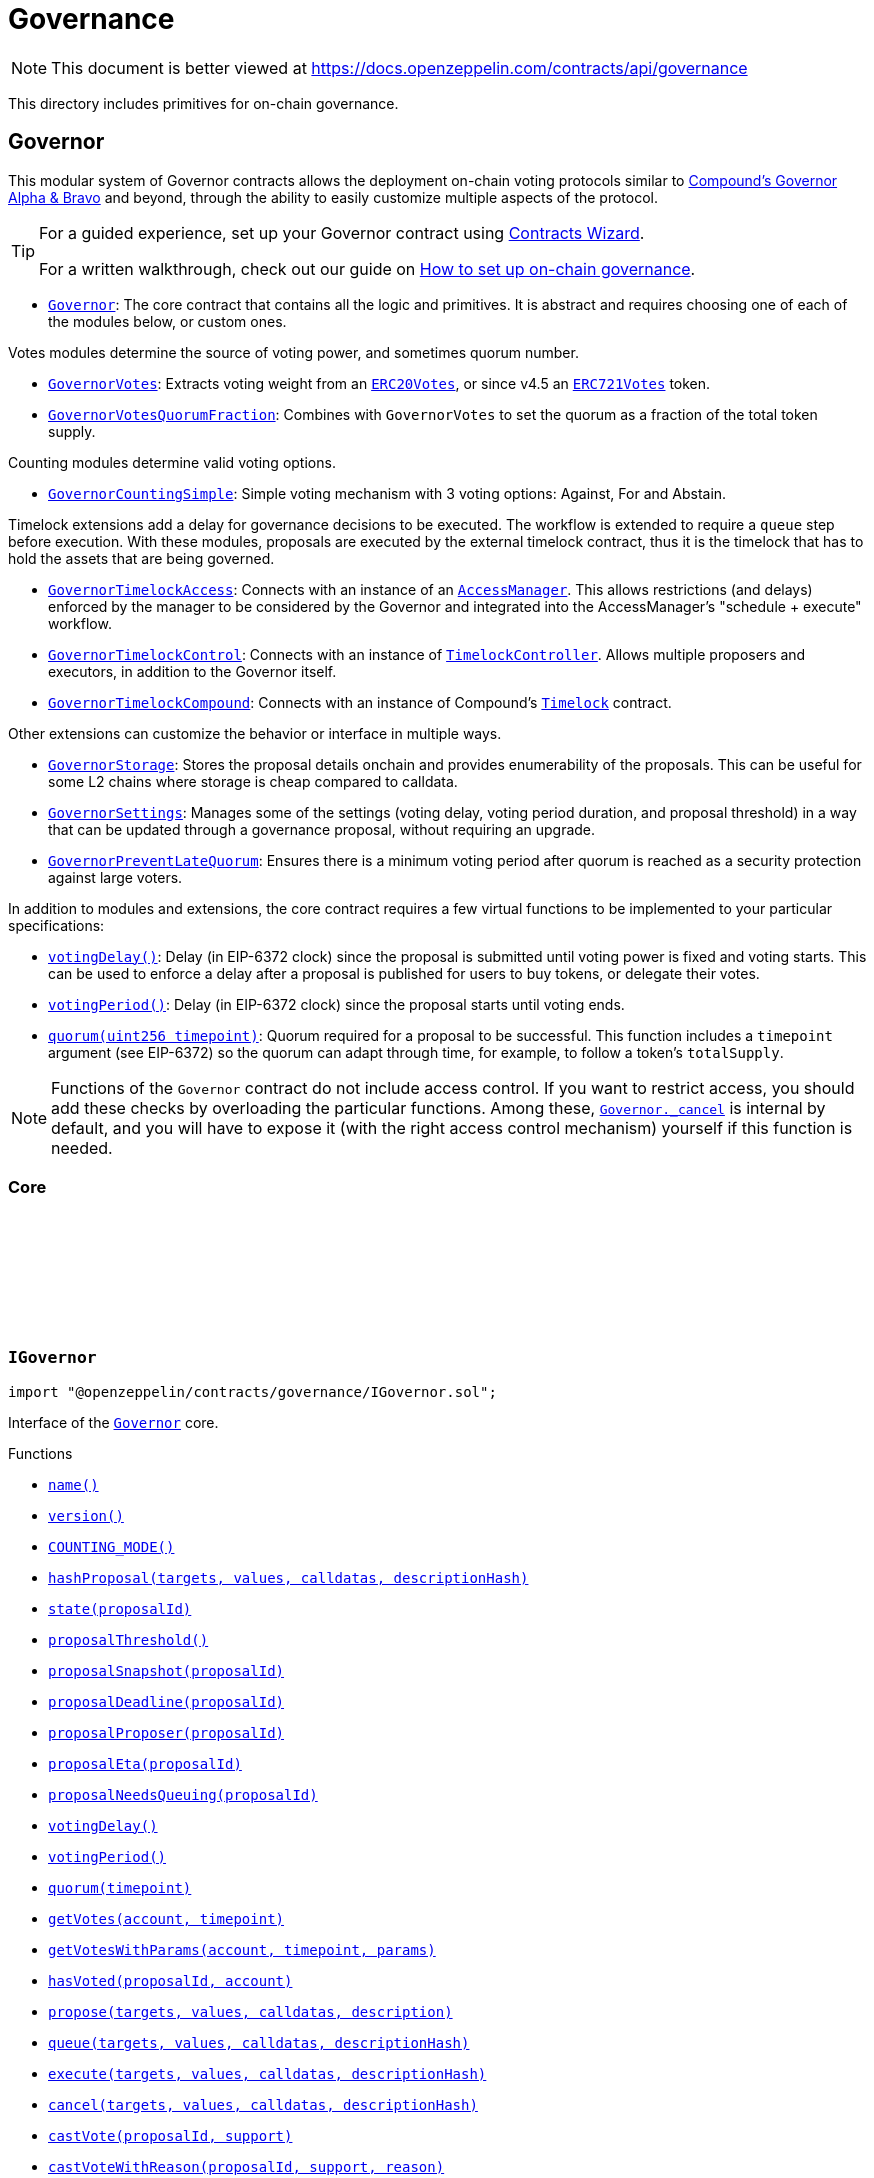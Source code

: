 :github-icon: pass:[<svg class="icon"><use href="#github-icon"/></svg>]
:Governor: pass:normal[xref:governance.adoc#Governor[`Governor`]]
:GovernorVotes: pass:normal[xref:governance.adoc#GovernorVotes[`GovernorVotes`]]
:ERC20Votes: pass:normal[xref:token/ERC20.adoc#ERC20Votes[`ERC20Votes`]]
:ERC721Votes: pass:normal[xref:token/ERC721.adoc#ERC721Votes[`ERC721Votes`]]
:GovernorVotesQuorumFraction: pass:normal[xref:governance.adoc#GovernorVotesQuorumFraction[`GovernorVotesQuorumFraction`]]
:GovernorCountingSimple: pass:normal[xref:governance.adoc#GovernorCountingSimple[`GovernorCountingSimple`]]
:GovernorTimelockAccess: pass:normal[xref:governance.adoc#GovernorTimelockAccess[`GovernorTimelockAccess`]]
:AccessManager: pass:normal[xref:access.adoc#AccessManager[`AccessManager`]]
:GovernorTimelockControl: pass:normal[xref:governance.adoc#GovernorTimelockControl[`GovernorTimelockControl`]]
:TimelockController: pass:normal[xref:governance.adoc#TimelockController[`TimelockController`]]
:GovernorTimelockCompound: pass:normal[xref:governance.adoc#GovernorTimelockCompound[`GovernorTimelockCompound`]]
:GovernorStorage: pass:normal[xref:governance.adoc#GovernorStorage[`GovernorStorage`]]
:GovernorSettings: pass:normal[xref:governance.adoc#GovernorSettings[`GovernorSettings`]]
:GovernorPreventLateQuorum: pass:normal[xref:governance.adoc#GovernorPreventLateQuorum[`GovernorPreventLateQuorum`]]
:Governor-_cancel: pass:normal[xref:governance.adoc#Governor-_cancel-address---uint256---bytes---bytes32-[`Governor._cancel`]]
:Governor: pass:normal[xref:governance.adoc#Governor[`Governor`]]
:xref-IGovernor-name--: xref:governance.adoc#IGovernor-name--
:xref-IGovernor-version--: xref:governance.adoc#IGovernor-version--
:xref-IGovernor-COUNTING_MODE--: xref:governance.adoc#IGovernor-COUNTING_MODE--
:xref-IGovernor-hashProposal-address---uint256---bytes---bytes32-: xref:governance.adoc#IGovernor-hashProposal-address---uint256---bytes---bytes32-
:xref-IGovernor-state-uint256-: xref:governance.adoc#IGovernor-state-uint256-
:xref-IGovernor-proposalThreshold--: xref:governance.adoc#IGovernor-proposalThreshold--
:xref-IGovernor-proposalSnapshot-uint256-: xref:governance.adoc#IGovernor-proposalSnapshot-uint256-
:xref-IGovernor-proposalDeadline-uint256-: xref:governance.adoc#IGovernor-proposalDeadline-uint256-
:xref-IGovernor-proposalProposer-uint256-: xref:governance.adoc#IGovernor-proposalProposer-uint256-
:xref-IGovernor-proposalEta-uint256-: xref:governance.adoc#IGovernor-proposalEta-uint256-
:xref-IGovernor-proposalNeedsQueuing-uint256-: xref:governance.adoc#IGovernor-proposalNeedsQueuing-uint256-
:xref-IGovernor-votingDelay--: xref:governance.adoc#IGovernor-votingDelay--
:xref-IGovernor-votingPeriod--: xref:governance.adoc#IGovernor-votingPeriod--
:xref-IGovernor-quorum-uint256-: xref:governance.adoc#IGovernor-quorum-uint256-
:xref-IGovernor-getVotes-address-uint256-: xref:governance.adoc#IGovernor-getVotes-address-uint256-
:xref-IGovernor-getVotesWithParams-address-uint256-bytes-: xref:governance.adoc#IGovernor-getVotesWithParams-address-uint256-bytes-
:xref-IGovernor-hasVoted-uint256-address-: xref:governance.adoc#IGovernor-hasVoted-uint256-address-
:xref-IGovernor-propose-address---uint256---bytes---string-: xref:governance.adoc#IGovernor-propose-address---uint256---bytes---string-
:xref-IGovernor-queue-address---uint256---bytes---bytes32-: xref:governance.adoc#IGovernor-queue-address---uint256---bytes---bytes32-
:xref-IGovernor-execute-address---uint256---bytes---bytes32-: xref:governance.adoc#IGovernor-execute-address---uint256---bytes---bytes32-
:xref-IGovernor-cancel-address---uint256---bytes---bytes32-: xref:governance.adoc#IGovernor-cancel-address---uint256---bytes---bytes32-
:xref-IGovernor-castVote-uint256-uint8-: xref:governance.adoc#IGovernor-castVote-uint256-uint8-
:xref-IGovernor-castVoteWithReason-uint256-uint8-string-: xref:governance.adoc#IGovernor-castVoteWithReason-uint256-uint8-string-
:xref-IGovernor-castVoteWithReasonAndParams-uint256-uint8-string-bytes-: xref:governance.adoc#IGovernor-castVoteWithReasonAndParams-uint256-uint8-string-bytes-
:xref-IGovernor-castVoteBySig-uint256-uint8-address-bytes-: xref:governance.adoc#IGovernor-castVoteBySig-uint256-uint8-address-bytes-
:xref-IGovernor-castVoteWithReasonAndParamsBySig-uint256-uint8-address-string-bytes-bytes-: xref:governance.adoc#IGovernor-castVoteWithReasonAndParamsBySig-uint256-uint8-address-string-bytes-bytes-
:xref-IERC6372-clock--: xref:interfaces.adoc#IERC6372-clock--
:xref-IERC6372-CLOCK_MODE--: xref:interfaces.adoc#IERC6372-CLOCK_MODE--
:xref-IERC165-supportsInterface-bytes4-: xref:utils.adoc#IERC165-supportsInterface-bytes4-
:xref-IGovernor-ProposalCreated-uint256-address-address---uint256---string---bytes---uint256-uint256-string-: xref:governance.adoc#IGovernor-ProposalCreated-uint256-address-address---uint256---string---bytes---uint256-uint256-string-
:xref-IGovernor-ProposalQueued-uint256-uint256-: xref:governance.adoc#IGovernor-ProposalQueued-uint256-uint256-
:xref-IGovernor-ProposalExecuted-uint256-: xref:governance.adoc#IGovernor-ProposalExecuted-uint256-
:xref-IGovernor-ProposalCanceled-uint256-: xref:governance.adoc#IGovernor-ProposalCanceled-uint256-
:xref-IGovernor-VoteCast-address-uint256-uint8-uint256-string-: xref:governance.adoc#IGovernor-VoteCast-address-uint256-uint8-uint256-string-
:xref-IGovernor-VoteCastWithParams-address-uint256-uint8-uint256-string-bytes-: xref:governance.adoc#IGovernor-VoteCastWithParams-address-uint256-uint8-uint256-string-bytes-
:xref-IGovernor-GovernorInvalidProposalLength-uint256-uint256-uint256-: xref:governance.adoc#IGovernor-GovernorInvalidProposalLength-uint256-uint256-uint256-
:xref-IGovernor-GovernorAlreadyCastVote-address-: xref:governance.adoc#IGovernor-GovernorAlreadyCastVote-address-
:xref-IGovernor-GovernorDisabledDeposit--: xref:governance.adoc#IGovernor-GovernorDisabledDeposit--
:xref-IGovernor-GovernorOnlyProposer-address-: xref:governance.adoc#IGovernor-GovernorOnlyProposer-address-
:xref-IGovernor-GovernorOnlyExecutor-address-: xref:governance.adoc#IGovernor-GovernorOnlyExecutor-address-
:xref-IGovernor-GovernorNonexistentProposal-uint256-: xref:governance.adoc#IGovernor-GovernorNonexistentProposal-uint256-
:xref-IGovernor-GovernorUnexpectedProposalState-uint256-enum-IGovernor-ProposalState-bytes32-: xref:governance.adoc#IGovernor-GovernorUnexpectedProposalState-uint256-enum-IGovernor-ProposalState-bytes32-
:xref-IGovernor-GovernorInvalidVotingPeriod-uint256-: xref:governance.adoc#IGovernor-GovernorInvalidVotingPeriod-uint256-
:xref-IGovernor-GovernorInsufficientProposerVotes-address-uint256-uint256-: xref:governance.adoc#IGovernor-GovernorInsufficientProposerVotes-address-uint256-uint256-
:xref-IGovernor-GovernorRestrictedProposer-address-: xref:governance.adoc#IGovernor-GovernorRestrictedProposer-address-
:xref-IGovernor-GovernorInvalidVoteType--: xref:governance.adoc#IGovernor-GovernorInvalidVoteType--
:xref-IGovernor-GovernorQueueNotImplemented--: xref:governance.adoc#IGovernor-GovernorQueueNotImplemented--
:xref-IGovernor-GovernorNotQueuedProposal-uint256-: xref:governance.adoc#IGovernor-GovernorNotQueuedProposal-uint256-
:xref-IGovernor-GovernorAlreadyQueuedProposal-uint256-: xref:governance.adoc#IGovernor-GovernorAlreadyQueuedProposal-uint256-
:xref-IGovernor-GovernorInvalidSignature-address-: xref:governance.adoc#IGovernor-GovernorInvalidSignature-address-
:IERC6372-clock: pass:normal[xref:interfaces.adoc#IERC6372-clock--[`IERC6372.clock`]]
:ERC20Votes: pass:normal[xref:token/ERC20.adoc#ERC20Votes[`ERC20Votes`]]
:ERC20Votes: pass:normal[xref:token/ERC20.adoc#ERC20Votes[`ERC20Votes`]]
:IGovernor-votingDelay: pass:normal[xref:governance.adoc#IGovernor-votingDelay--[`IGovernor.votingDelay`]]
:IGovernor-votingPeriod: pass:normal[xref:governance.adoc#IGovernor-votingPeriod--[`IGovernor.votingPeriod`]]
:Governor-_encodeStateBitmap: pass:normal[xref:governance.adoc#Governor-_encodeStateBitmap-enum-IGovernor-ProposalState-[`Governor._encodeStateBitmap`]]
:IERC1271-isValidSignature: pass:normal[xref:interfaces.adoc#IERC1271-isValidSignature-bytes32-bytes-[`IERC1271.isValidSignature`]]
:xref-Governor-onlyGovernance--: xref:governance.adoc#Governor-onlyGovernance--
:xref-Governor-constructor-string-: xref:governance.adoc#Governor-constructor-string-
:xref-Governor-receive--: xref:governance.adoc#Governor-receive--
:xref-Governor-supportsInterface-bytes4-: xref:governance.adoc#Governor-supportsInterface-bytes4-
:xref-Governor-name--: xref:governance.adoc#Governor-name--
:xref-Governor-version--: xref:governance.adoc#Governor-version--
:xref-Governor-hashProposal-address---uint256---bytes---bytes32-: xref:governance.adoc#Governor-hashProposal-address---uint256---bytes---bytes32-
:xref-Governor-state-uint256-: xref:governance.adoc#Governor-state-uint256-
:xref-Governor-proposalThreshold--: xref:governance.adoc#Governor-proposalThreshold--
:xref-Governor-proposalSnapshot-uint256-: xref:governance.adoc#Governor-proposalSnapshot-uint256-
:xref-Governor-proposalDeadline-uint256-: xref:governance.adoc#Governor-proposalDeadline-uint256-
:xref-Governor-proposalProposer-uint256-: xref:governance.adoc#Governor-proposalProposer-uint256-
:xref-Governor-proposalEta-uint256-: xref:governance.adoc#Governor-proposalEta-uint256-
:xref-Governor-proposalNeedsQueuing-uint256-: xref:governance.adoc#Governor-proposalNeedsQueuing-uint256-
:xref-Governor-_checkGovernance--: xref:governance.adoc#Governor-_checkGovernance--
:xref-Governor-_quorumReached-uint256-: xref:governance.adoc#Governor-_quorumReached-uint256-
:xref-Governor-_voteSucceeded-uint256-: xref:governance.adoc#Governor-_voteSucceeded-uint256-
:xref-Governor-_getVotes-address-uint256-bytes-: xref:governance.adoc#Governor-_getVotes-address-uint256-bytes-
:xref-Governor-_countVote-uint256-address-uint8-uint256-bytes-: xref:governance.adoc#Governor-_countVote-uint256-address-uint8-uint256-bytes-
:xref-Governor-_defaultParams--: xref:governance.adoc#Governor-_defaultParams--
:xref-Governor-propose-address---uint256---bytes---string-: xref:governance.adoc#Governor-propose-address---uint256---bytes---string-
:xref-Governor-_propose-address---uint256---bytes---string-address-: xref:governance.adoc#Governor-_propose-address---uint256---bytes---string-address-
:xref-Governor-queue-address---uint256---bytes---bytes32-: xref:governance.adoc#Governor-queue-address---uint256---bytes---bytes32-
:xref-Governor-_queueOperations-uint256-address---uint256---bytes---bytes32-: xref:governance.adoc#Governor-_queueOperations-uint256-address---uint256---bytes---bytes32-
:xref-Governor-execute-address---uint256---bytes---bytes32-: xref:governance.adoc#Governor-execute-address---uint256---bytes---bytes32-
:xref-Governor-_executeOperations-uint256-address---uint256---bytes---bytes32-: xref:governance.adoc#Governor-_executeOperations-uint256-address---uint256---bytes---bytes32-
:xref-Governor-cancel-address---uint256---bytes---bytes32-: xref:governance.adoc#Governor-cancel-address---uint256---bytes---bytes32-
:xref-Governor-_cancel-address---uint256---bytes---bytes32-: xref:governance.adoc#Governor-_cancel-address---uint256---bytes---bytes32-
:xref-Governor-getVotes-address-uint256-: xref:governance.adoc#Governor-getVotes-address-uint256-
:xref-Governor-getVotesWithParams-address-uint256-bytes-: xref:governance.adoc#Governor-getVotesWithParams-address-uint256-bytes-
:xref-Governor-castVote-uint256-uint8-: xref:governance.adoc#Governor-castVote-uint256-uint8-
:xref-Governor-castVoteWithReason-uint256-uint8-string-: xref:governance.adoc#Governor-castVoteWithReason-uint256-uint8-string-
:xref-Governor-castVoteWithReasonAndParams-uint256-uint8-string-bytes-: xref:governance.adoc#Governor-castVoteWithReasonAndParams-uint256-uint8-string-bytes-
:xref-Governor-castVoteBySig-uint256-uint8-address-bytes-: xref:governance.adoc#Governor-castVoteBySig-uint256-uint8-address-bytes-
:xref-Governor-castVoteWithReasonAndParamsBySig-uint256-uint8-address-string-bytes-bytes-: xref:governance.adoc#Governor-castVoteWithReasonAndParamsBySig-uint256-uint8-address-string-bytes-bytes-
:xref-Governor-_castVote-uint256-address-uint8-string-: xref:governance.adoc#Governor-_castVote-uint256-address-uint8-string-
:xref-Governor-_castVote-uint256-address-uint8-string-bytes-: xref:governance.adoc#Governor-_castVote-uint256-address-uint8-string-bytes-
:xref-Governor-relay-address-uint256-bytes-: xref:governance.adoc#Governor-relay-address-uint256-bytes-
:xref-Governor-_executor--: xref:governance.adoc#Governor-_executor--
:xref-Governor-onERC721Received-address-address-uint256-bytes-: xref:governance.adoc#Governor-onERC721Received-address-address-uint256-bytes-
:xref-Governor-onERC1155Received-address-address-uint256-uint256-bytes-: xref:governance.adoc#Governor-onERC1155Received-address-address-uint256-uint256-bytes-
:xref-Governor-onERC1155BatchReceived-address-address-uint256---uint256---bytes-: xref:governance.adoc#Governor-onERC1155BatchReceived-address-address-uint256---uint256---bytes-
:xref-Governor-_encodeStateBitmap-enum-IGovernor-ProposalState-: xref:governance.adoc#Governor-_encodeStateBitmap-enum-IGovernor-ProposalState-
:xref-Governor-_isValidDescriptionForProposer-address-string-: xref:governance.adoc#Governor-_isValidDescriptionForProposer-address-string-
:xref-Governor-clock--: xref:governance.adoc#Governor-clock--
:xref-Governor-CLOCK_MODE--: xref:governance.adoc#Governor-CLOCK_MODE--
:xref-Governor-votingDelay--: xref:governance.adoc#Governor-votingDelay--
:xref-Governor-votingPeriod--: xref:governance.adoc#Governor-votingPeriod--
:xref-Governor-quorum-uint256-: xref:governance.adoc#Governor-quorum-uint256-
:xref-Governor-BALLOT_TYPEHASH-bytes32: xref:governance.adoc#Governor-BALLOT_TYPEHASH-bytes32
:xref-Governor-EXTENDED_BALLOT_TYPEHASH-bytes32: xref:governance.adoc#Governor-EXTENDED_BALLOT_TYPEHASH-bytes32
:xref-IGovernor-COUNTING_MODE--: xref:governance.adoc#IGovernor-COUNTING_MODE--
:xref-IGovernor-hasVoted-uint256-address-: xref:governance.adoc#IGovernor-hasVoted-uint256-address-
:xref-Nonces-nonces-address-: xref:utils.adoc#Nonces-nonces-address-
:xref-Nonces-_useNonce-address-: xref:utils.adoc#Nonces-_useNonce-address-
:xref-Nonces-_useCheckedNonce-address-uint256-: xref:utils.adoc#Nonces-_useCheckedNonce-address-uint256-
:xref-EIP712-_domainSeparatorV4--: xref:utils.adoc#EIP712-_domainSeparatorV4--
:xref-EIP712-_hashTypedDataV4-bytes32-: xref:utils.adoc#EIP712-_hashTypedDataV4-bytes32-
:xref-EIP712-eip712Domain--: xref:utils.adoc#EIP712-eip712Domain--
:xref-EIP712-_EIP712Name--: xref:utils.adoc#EIP712-_EIP712Name--
:xref-EIP712-_EIP712Version--: xref:utils.adoc#EIP712-_EIP712Version--
:xref-IGovernor-ProposalCreated-uint256-address-address---uint256---string---bytes---uint256-uint256-string-: xref:governance.adoc#IGovernor-ProposalCreated-uint256-address-address---uint256---string---bytes---uint256-uint256-string-
:xref-IGovernor-ProposalQueued-uint256-uint256-: xref:governance.adoc#IGovernor-ProposalQueued-uint256-uint256-
:xref-IGovernor-ProposalExecuted-uint256-: xref:governance.adoc#IGovernor-ProposalExecuted-uint256-
:xref-IGovernor-ProposalCanceled-uint256-: xref:governance.adoc#IGovernor-ProposalCanceled-uint256-
:xref-IGovernor-VoteCast-address-uint256-uint8-uint256-string-: xref:governance.adoc#IGovernor-VoteCast-address-uint256-uint8-uint256-string-
:xref-IGovernor-VoteCastWithParams-address-uint256-uint8-uint256-string-bytes-: xref:governance.adoc#IGovernor-VoteCastWithParams-address-uint256-uint8-uint256-string-bytes-
:xref-IERC5267-EIP712DomainChanged--: xref:interfaces.adoc#IERC5267-EIP712DomainChanged--
:xref-IGovernor-GovernorInvalidProposalLength-uint256-uint256-uint256-: xref:governance.adoc#IGovernor-GovernorInvalidProposalLength-uint256-uint256-uint256-
:xref-IGovernor-GovernorAlreadyCastVote-address-: xref:governance.adoc#IGovernor-GovernorAlreadyCastVote-address-
:xref-IGovernor-GovernorDisabledDeposit--: xref:governance.adoc#IGovernor-GovernorDisabledDeposit--
:xref-IGovernor-GovernorOnlyProposer-address-: xref:governance.adoc#IGovernor-GovernorOnlyProposer-address-
:xref-IGovernor-GovernorOnlyExecutor-address-: xref:governance.adoc#IGovernor-GovernorOnlyExecutor-address-
:xref-IGovernor-GovernorNonexistentProposal-uint256-: xref:governance.adoc#IGovernor-GovernorNonexistentProposal-uint256-
:xref-IGovernor-GovernorUnexpectedProposalState-uint256-enum-IGovernor-ProposalState-bytes32-: xref:governance.adoc#IGovernor-GovernorUnexpectedProposalState-uint256-enum-IGovernor-ProposalState-bytes32-
:xref-IGovernor-GovernorInvalidVotingPeriod-uint256-: xref:governance.adoc#IGovernor-GovernorInvalidVotingPeriod-uint256-
:xref-IGovernor-GovernorInsufficientProposerVotes-address-uint256-uint256-: xref:governance.adoc#IGovernor-GovernorInsufficientProposerVotes-address-uint256-uint256-
:xref-IGovernor-GovernorRestrictedProposer-address-: xref:governance.adoc#IGovernor-GovernorRestrictedProposer-address-
:xref-IGovernor-GovernorInvalidVoteType--: xref:governance.adoc#IGovernor-GovernorInvalidVoteType--
:xref-IGovernor-GovernorQueueNotImplemented--: xref:governance.adoc#IGovernor-GovernorQueueNotImplemented--
:xref-IGovernor-GovernorNotQueuedProposal-uint256-: xref:governance.adoc#IGovernor-GovernorNotQueuedProposal-uint256-
:xref-IGovernor-GovernorAlreadyQueuedProposal-uint256-: xref:governance.adoc#IGovernor-GovernorAlreadyQueuedProposal-uint256-
:xref-IGovernor-GovernorInvalidSignature-address-: xref:governance.adoc#IGovernor-GovernorInvalidSignature-address-
:xref-Nonces-InvalidAccountNonce-address-uint256-: xref:utils.adoc#Nonces-InvalidAccountNonce-address-uint256-
:GovernorSettings: pass:normal[xref:governance.adoc#GovernorSettings[`GovernorSettings`]]
:IERC165-supportsInterface: pass:normal[xref:utils.adoc#IERC165-supportsInterface-bytes4-[`IERC165.supportsInterface`]]
:IGovernor-name: pass:normal[xref:governance.adoc#IGovernor-name--[`IGovernor.name`]]
:IGovernor-version: pass:normal[xref:governance.adoc#IGovernor-version--[`IGovernor.version`]]
:IGovernor-hashProposal: pass:normal[xref:governance.adoc#IGovernor-hashProposal-address---uint256---bytes---bytes32-[`IGovernor.hashProposal`]]
:IGovernor-state: pass:normal[xref:governance.adoc#IGovernor-state-uint256-[`IGovernor.state`]]
:IGovernor-proposalThreshold: pass:normal[xref:governance.adoc#IGovernor-proposalThreshold--[`IGovernor.proposalThreshold`]]
:IGovernor-proposalSnapshot: pass:normal[xref:governance.adoc#IGovernor-proposalSnapshot-uint256-[`IGovernor.proposalSnapshot`]]
:IGovernor-proposalDeadline: pass:normal[xref:governance.adoc#IGovernor-proposalDeadline-uint256-[`IGovernor.proposalDeadline`]]
:IGovernor-proposalProposer: pass:normal[xref:governance.adoc#IGovernor-proposalProposer-uint256-[`IGovernor.proposalProposer`]]
:IGovernor-proposalEta: pass:normal[xref:governance.adoc#IGovernor-proposalEta-uint256-[`IGovernor.proposalEta`]]
:IGovernor-proposalNeedsQueuing: pass:normal[xref:governance.adoc#IGovernor-proposalNeedsQueuing-uint256-[`IGovernor.proposalNeedsQueuing`]]
:IGovernor-propose: pass:normal[xref:governance.adoc#IGovernor-propose-address---uint256---bytes---string-[`IGovernor.propose`]]
:IGovernor-ProposalCreated: pass:normal[xref:governance.adoc#IGovernor-ProposalCreated-uint256-address-address---uint256---string---bytes---uint256-uint256-string-[`IGovernor.ProposalCreated`]]
:IGovernor-queue: pass:normal[xref:governance.adoc#IGovernor-queue-address---uint256---bytes---bytes32-[`IGovernor.queue`]]
:IGovernor-execute: pass:normal[xref:governance.adoc#IGovernor-execute-address---uint256---bytes---bytes32-[`IGovernor.execute`]]
:IGovernor-cancel: pass:normal[xref:governance.adoc#IGovernor-cancel-address---uint256---bytes---bytes32-[`IGovernor.cancel`]]
:IGovernor-ProposalCanceled: pass:normal[xref:governance.adoc#IGovernor-ProposalCanceled-uint256-[`IGovernor.ProposalCanceled`]]
:IGovernor-getVotes: pass:normal[xref:governance.adoc#IGovernor-getVotes-address-uint256-[`IGovernor.getVotes`]]
:IGovernor-getVotesWithParams: pass:normal[xref:governance.adoc#IGovernor-getVotesWithParams-address-uint256-bytes-[`IGovernor.getVotesWithParams`]]
:IGovernor-castVote: pass:normal[xref:governance.adoc#IGovernor-castVote-uint256-uint8-[`IGovernor.castVote`]]
:IGovernor-castVoteWithReason: pass:normal[xref:governance.adoc#IGovernor-castVoteWithReason-uint256-uint8-string-[`IGovernor.castVoteWithReason`]]
:IGovernor-castVoteWithReasonAndParams: pass:normal[xref:governance.adoc#IGovernor-castVoteWithReasonAndParams-uint256-uint8-string-bytes-[`IGovernor.castVoteWithReasonAndParams`]]
:IGovernor-castVoteBySig: pass:normal[xref:governance.adoc#IGovernor-castVoteBySig-uint256-uint8-address-bytes-[`IGovernor.castVoteBySig`]]
:IGovernor-castVoteWithReasonAndParamsBySig: pass:normal[xref:governance.adoc#IGovernor-castVoteWithReasonAndParamsBySig-uint256-uint8-address-string-bytes-bytes-[`IGovernor.castVoteWithReasonAndParamsBySig`]]
:IGovernor-getVotes: pass:normal[xref:governance.adoc#IGovernor-getVotes-address-uint256-[`IGovernor.getVotes`]]
:IGovernor-VoteCast: pass:normal[xref:governance.adoc#IGovernor-VoteCast-address-uint256-uint8-uint256-string-[`IGovernor.VoteCast`]]
:IGovernor-getVotes: pass:normal[xref:governance.adoc#IGovernor-getVotes-address-uint256-[`IGovernor.getVotes`]]
:IGovernor-VoteCast: pass:normal[xref:governance.adoc#IGovernor-VoteCast-address-uint256-uint8-uint256-string-[`IGovernor.VoteCast`]]
:IERC721Receiver-onERC721Received: pass:normal[xref:token/ERC721.adoc#IERC721Receiver-onERC721Received-address-address-uint256-bytes-[`IERC721Receiver.onERC721Received`]]
:IERC1155Receiver-onERC1155Received: pass:normal[xref:token/ERC1155.adoc#IERC1155Receiver-onERC1155Received-address-address-uint256-uint256-bytes-[`IERC1155Receiver.onERC1155Received`]]
:IERC1155Receiver-onERC1155BatchReceived: pass:normal[xref:token/ERC1155.adoc#IERC1155Receiver-onERC1155BatchReceived-address-address-uint256---uint256---bytes-[`IERC1155Receiver.onERC1155BatchReceived`]]
:IERC6372-clock: pass:normal[xref:interfaces.adoc#IERC6372-clock--[`IERC6372.clock`]]
:ERC20Votes: pass:normal[xref:token/ERC20.adoc#ERC20Votes[`ERC20Votes`]]
:Governor: pass:normal[xref:governance.adoc#Governor[`Governor`]]
:xref-GovernorCountingSimple-COUNTING_MODE--: xref:governance.adoc#GovernorCountingSimple-COUNTING_MODE--
:xref-GovernorCountingSimple-hasVoted-uint256-address-: xref:governance.adoc#GovernorCountingSimple-hasVoted-uint256-address-
:xref-GovernorCountingSimple-proposalVotes-uint256-: xref:governance.adoc#GovernorCountingSimple-proposalVotes-uint256-
:xref-GovernorCountingSimple-_quorumReached-uint256-: xref:governance.adoc#GovernorCountingSimple-_quorumReached-uint256-
:xref-GovernorCountingSimple-_voteSucceeded-uint256-: xref:governance.adoc#GovernorCountingSimple-_voteSucceeded-uint256-
:xref-GovernorCountingSimple-_countVote-uint256-address-uint8-uint256-bytes-: xref:governance.adoc#GovernorCountingSimple-_countVote-uint256-address-uint8-uint256-bytes-
:xref-Governor-receive--: xref:governance.adoc#Governor-receive--
:xref-Governor-supportsInterface-bytes4-: xref:governance.adoc#Governor-supportsInterface-bytes4-
:xref-Governor-name--: xref:governance.adoc#Governor-name--
:xref-Governor-version--: xref:governance.adoc#Governor-version--
:xref-Governor-hashProposal-address---uint256---bytes---bytes32-: xref:governance.adoc#Governor-hashProposal-address---uint256---bytes---bytes32-
:xref-Governor-state-uint256-: xref:governance.adoc#Governor-state-uint256-
:xref-Governor-proposalThreshold--: xref:governance.adoc#Governor-proposalThreshold--
:xref-Governor-proposalSnapshot-uint256-: xref:governance.adoc#Governor-proposalSnapshot-uint256-
:xref-Governor-proposalDeadline-uint256-: xref:governance.adoc#Governor-proposalDeadline-uint256-
:xref-Governor-proposalProposer-uint256-: xref:governance.adoc#Governor-proposalProposer-uint256-
:xref-Governor-proposalEta-uint256-: xref:governance.adoc#Governor-proposalEta-uint256-
:xref-Governor-proposalNeedsQueuing-uint256-: xref:governance.adoc#Governor-proposalNeedsQueuing-uint256-
:xref-Governor-_checkGovernance--: xref:governance.adoc#Governor-_checkGovernance--
:xref-Governor-_getVotes-address-uint256-bytes-: xref:governance.adoc#Governor-_getVotes-address-uint256-bytes-
:xref-Governor-_defaultParams--: xref:governance.adoc#Governor-_defaultParams--
:xref-Governor-propose-address---uint256---bytes---string-: xref:governance.adoc#Governor-propose-address---uint256---bytes---string-
:xref-Governor-_propose-address---uint256---bytes---string-address-: xref:governance.adoc#Governor-_propose-address---uint256---bytes---string-address-
:xref-Governor-queue-address---uint256---bytes---bytes32-: xref:governance.adoc#Governor-queue-address---uint256---bytes---bytes32-
:xref-Governor-_queueOperations-uint256-address---uint256---bytes---bytes32-: xref:governance.adoc#Governor-_queueOperations-uint256-address---uint256---bytes---bytes32-
:xref-Governor-execute-address---uint256---bytes---bytes32-: xref:governance.adoc#Governor-execute-address---uint256---bytes---bytes32-
:xref-Governor-_executeOperations-uint256-address---uint256---bytes---bytes32-: xref:governance.adoc#Governor-_executeOperations-uint256-address---uint256---bytes---bytes32-
:xref-Governor-cancel-address---uint256---bytes---bytes32-: xref:governance.adoc#Governor-cancel-address---uint256---bytes---bytes32-
:xref-Governor-_cancel-address---uint256---bytes---bytes32-: xref:governance.adoc#Governor-_cancel-address---uint256---bytes---bytes32-
:xref-Governor-getVotes-address-uint256-: xref:governance.adoc#Governor-getVotes-address-uint256-
:xref-Governor-getVotesWithParams-address-uint256-bytes-: xref:governance.adoc#Governor-getVotesWithParams-address-uint256-bytes-
:xref-Governor-castVote-uint256-uint8-: xref:governance.adoc#Governor-castVote-uint256-uint8-
:xref-Governor-castVoteWithReason-uint256-uint8-string-: xref:governance.adoc#Governor-castVoteWithReason-uint256-uint8-string-
:xref-Governor-castVoteWithReasonAndParams-uint256-uint8-string-bytes-: xref:governance.adoc#Governor-castVoteWithReasonAndParams-uint256-uint8-string-bytes-
:xref-Governor-castVoteBySig-uint256-uint8-address-bytes-: xref:governance.adoc#Governor-castVoteBySig-uint256-uint8-address-bytes-
:xref-Governor-castVoteWithReasonAndParamsBySig-uint256-uint8-address-string-bytes-bytes-: xref:governance.adoc#Governor-castVoteWithReasonAndParamsBySig-uint256-uint8-address-string-bytes-bytes-
:xref-Governor-_castVote-uint256-address-uint8-string-: xref:governance.adoc#Governor-_castVote-uint256-address-uint8-string-
:xref-Governor-_castVote-uint256-address-uint8-string-bytes-: xref:governance.adoc#Governor-_castVote-uint256-address-uint8-string-bytes-
:xref-Governor-relay-address-uint256-bytes-: xref:governance.adoc#Governor-relay-address-uint256-bytes-
:xref-Governor-_executor--: xref:governance.adoc#Governor-_executor--
:xref-Governor-onERC721Received-address-address-uint256-bytes-: xref:governance.adoc#Governor-onERC721Received-address-address-uint256-bytes-
:xref-Governor-onERC1155Received-address-address-uint256-uint256-bytes-: xref:governance.adoc#Governor-onERC1155Received-address-address-uint256-uint256-bytes-
:xref-Governor-onERC1155BatchReceived-address-address-uint256---uint256---bytes-: xref:governance.adoc#Governor-onERC1155BatchReceived-address-address-uint256---uint256---bytes-
:xref-Governor-_encodeStateBitmap-enum-IGovernor-ProposalState-: xref:governance.adoc#Governor-_encodeStateBitmap-enum-IGovernor-ProposalState-
:xref-Governor-_isValidDescriptionForProposer-address-string-: xref:governance.adoc#Governor-_isValidDescriptionForProposer-address-string-
:xref-Governor-clock--: xref:governance.adoc#Governor-clock--
:xref-Governor-CLOCK_MODE--: xref:governance.adoc#Governor-CLOCK_MODE--
:xref-Governor-votingDelay--: xref:governance.adoc#Governor-votingDelay--
:xref-Governor-votingPeriod--: xref:governance.adoc#Governor-votingPeriod--
:xref-Governor-quorum-uint256-: xref:governance.adoc#Governor-quorum-uint256-
:xref-Governor-BALLOT_TYPEHASH-bytes32: xref:governance.adoc#Governor-BALLOT_TYPEHASH-bytes32
:xref-Governor-EXTENDED_BALLOT_TYPEHASH-bytes32: xref:governance.adoc#Governor-EXTENDED_BALLOT_TYPEHASH-bytes32
:xref-Nonces-nonces-address-: xref:utils.adoc#Nonces-nonces-address-
:xref-Nonces-_useNonce-address-: xref:utils.adoc#Nonces-_useNonce-address-
:xref-Nonces-_useCheckedNonce-address-uint256-: xref:utils.adoc#Nonces-_useCheckedNonce-address-uint256-
:xref-EIP712-_domainSeparatorV4--: xref:utils.adoc#EIP712-_domainSeparatorV4--
:xref-EIP712-_hashTypedDataV4-bytes32-: xref:utils.adoc#EIP712-_hashTypedDataV4-bytes32-
:xref-EIP712-eip712Domain--: xref:utils.adoc#EIP712-eip712Domain--
:xref-EIP712-_EIP712Name--: xref:utils.adoc#EIP712-_EIP712Name--
:xref-EIP712-_EIP712Version--: xref:utils.adoc#EIP712-_EIP712Version--
:xref-IGovernor-ProposalCreated-uint256-address-address---uint256---string---bytes---uint256-uint256-string-: xref:governance.adoc#IGovernor-ProposalCreated-uint256-address-address---uint256---string---bytes---uint256-uint256-string-
:xref-IGovernor-ProposalQueued-uint256-uint256-: xref:governance.adoc#IGovernor-ProposalQueued-uint256-uint256-
:xref-IGovernor-ProposalExecuted-uint256-: xref:governance.adoc#IGovernor-ProposalExecuted-uint256-
:xref-IGovernor-ProposalCanceled-uint256-: xref:governance.adoc#IGovernor-ProposalCanceled-uint256-
:xref-IGovernor-VoteCast-address-uint256-uint8-uint256-string-: xref:governance.adoc#IGovernor-VoteCast-address-uint256-uint8-uint256-string-
:xref-IGovernor-VoteCastWithParams-address-uint256-uint8-uint256-string-bytes-: xref:governance.adoc#IGovernor-VoteCastWithParams-address-uint256-uint8-uint256-string-bytes-
:xref-IERC5267-EIP712DomainChanged--: xref:interfaces.adoc#IERC5267-EIP712DomainChanged--
:xref-IGovernor-GovernorInvalidProposalLength-uint256-uint256-uint256-: xref:governance.adoc#IGovernor-GovernorInvalidProposalLength-uint256-uint256-uint256-
:xref-IGovernor-GovernorAlreadyCastVote-address-: xref:governance.adoc#IGovernor-GovernorAlreadyCastVote-address-
:xref-IGovernor-GovernorDisabledDeposit--: xref:governance.adoc#IGovernor-GovernorDisabledDeposit--
:xref-IGovernor-GovernorOnlyProposer-address-: xref:governance.adoc#IGovernor-GovernorOnlyProposer-address-
:xref-IGovernor-GovernorOnlyExecutor-address-: xref:governance.adoc#IGovernor-GovernorOnlyExecutor-address-
:xref-IGovernor-GovernorNonexistentProposal-uint256-: xref:governance.adoc#IGovernor-GovernorNonexistentProposal-uint256-
:xref-IGovernor-GovernorUnexpectedProposalState-uint256-enum-IGovernor-ProposalState-bytes32-: xref:governance.adoc#IGovernor-GovernorUnexpectedProposalState-uint256-enum-IGovernor-ProposalState-bytes32-
:xref-IGovernor-GovernorInvalidVotingPeriod-uint256-: xref:governance.adoc#IGovernor-GovernorInvalidVotingPeriod-uint256-
:xref-IGovernor-GovernorInsufficientProposerVotes-address-uint256-uint256-: xref:governance.adoc#IGovernor-GovernorInsufficientProposerVotes-address-uint256-uint256-
:xref-IGovernor-GovernorRestrictedProposer-address-: xref:governance.adoc#IGovernor-GovernorRestrictedProposer-address-
:xref-IGovernor-GovernorInvalidVoteType--: xref:governance.adoc#IGovernor-GovernorInvalidVoteType--
:xref-IGovernor-GovernorQueueNotImplemented--: xref:governance.adoc#IGovernor-GovernorQueueNotImplemented--
:xref-IGovernor-GovernorNotQueuedProposal-uint256-: xref:governance.adoc#IGovernor-GovernorNotQueuedProposal-uint256-
:xref-IGovernor-GovernorAlreadyQueuedProposal-uint256-: xref:governance.adoc#IGovernor-GovernorAlreadyQueuedProposal-uint256-
:xref-IGovernor-GovernorInvalidSignature-address-: xref:governance.adoc#IGovernor-GovernorInvalidSignature-address-
:xref-Nonces-InvalidAccountNonce-address-uint256-: xref:utils.adoc#Nonces-InvalidAccountNonce-address-uint256-
:IGovernor-COUNTING_MODE: pass:normal[xref:governance.adoc#IGovernor-COUNTING_MODE--[`IGovernor.COUNTING_MODE`]]
:IGovernor-hasVoted: pass:normal[xref:governance.adoc#IGovernor-hasVoted-uint256-address-[`IGovernor.hasVoted`]]
:Governor-_quorumReached: pass:normal[xref:governance.adoc#Governor-_quorumReached-uint256-[`Governor._quorumReached`]]
:Governor-_voteSucceeded: pass:normal[xref:governance.adoc#Governor-_voteSucceeded-uint256-[`Governor._voteSucceeded`]]
:Governor-_countVote: pass:normal[xref:governance.adoc#Governor-_countVote-uint256-address-uint8-uint256-bytes-[`Governor._countVote`]]
:Governor: pass:normal[xref:governance.adoc#Governor[`Governor`]]
:ERC20Votes: pass:normal[xref:token/ERC20.adoc#ERC20Votes[`ERC20Votes`]]
:ERC721Votes: pass:normal[xref:token/ERC721.adoc#ERC721Votes[`ERC721Votes`]]
:xref-GovernorVotes-constructor-contract-IVotes-: xref:governance.adoc#GovernorVotes-constructor-contract-IVotes-
:xref-GovernorVotes-token--: xref:governance.adoc#GovernorVotes-token--
:xref-GovernorVotes-clock--: xref:governance.adoc#GovernorVotes-clock--
:xref-GovernorVotes-CLOCK_MODE--: xref:governance.adoc#GovernorVotes-CLOCK_MODE--
:xref-GovernorVotes-_getVotes-address-uint256-bytes-: xref:governance.adoc#GovernorVotes-_getVotes-address-uint256-bytes-
:xref-Governor-receive--: xref:governance.adoc#Governor-receive--
:xref-Governor-supportsInterface-bytes4-: xref:governance.adoc#Governor-supportsInterface-bytes4-
:xref-Governor-name--: xref:governance.adoc#Governor-name--
:xref-Governor-version--: xref:governance.adoc#Governor-version--
:xref-Governor-hashProposal-address---uint256---bytes---bytes32-: xref:governance.adoc#Governor-hashProposal-address---uint256---bytes---bytes32-
:xref-Governor-state-uint256-: xref:governance.adoc#Governor-state-uint256-
:xref-Governor-proposalThreshold--: xref:governance.adoc#Governor-proposalThreshold--
:xref-Governor-proposalSnapshot-uint256-: xref:governance.adoc#Governor-proposalSnapshot-uint256-
:xref-Governor-proposalDeadline-uint256-: xref:governance.adoc#Governor-proposalDeadline-uint256-
:xref-Governor-proposalProposer-uint256-: xref:governance.adoc#Governor-proposalProposer-uint256-
:xref-Governor-proposalEta-uint256-: xref:governance.adoc#Governor-proposalEta-uint256-
:xref-Governor-proposalNeedsQueuing-uint256-: xref:governance.adoc#Governor-proposalNeedsQueuing-uint256-
:xref-Governor-_checkGovernance--: xref:governance.adoc#Governor-_checkGovernance--
:xref-Governor-_quorumReached-uint256-: xref:governance.adoc#Governor-_quorumReached-uint256-
:xref-Governor-_voteSucceeded-uint256-: xref:governance.adoc#Governor-_voteSucceeded-uint256-
:xref-Governor-_countVote-uint256-address-uint8-uint256-bytes-: xref:governance.adoc#Governor-_countVote-uint256-address-uint8-uint256-bytes-
:xref-Governor-_defaultParams--: xref:governance.adoc#Governor-_defaultParams--
:xref-Governor-propose-address---uint256---bytes---string-: xref:governance.adoc#Governor-propose-address---uint256---bytes---string-
:xref-Governor-_propose-address---uint256---bytes---string-address-: xref:governance.adoc#Governor-_propose-address---uint256---bytes---string-address-
:xref-Governor-queue-address---uint256---bytes---bytes32-: xref:governance.adoc#Governor-queue-address---uint256---bytes---bytes32-
:xref-Governor-_queueOperations-uint256-address---uint256---bytes---bytes32-: xref:governance.adoc#Governor-_queueOperations-uint256-address---uint256---bytes---bytes32-
:xref-Governor-execute-address---uint256---bytes---bytes32-: xref:governance.adoc#Governor-execute-address---uint256---bytes---bytes32-
:xref-Governor-_executeOperations-uint256-address---uint256---bytes---bytes32-: xref:governance.adoc#Governor-_executeOperations-uint256-address---uint256---bytes---bytes32-
:xref-Governor-cancel-address---uint256---bytes---bytes32-: xref:governance.adoc#Governor-cancel-address---uint256---bytes---bytes32-
:xref-Governor-_cancel-address---uint256---bytes---bytes32-: xref:governance.adoc#Governor-_cancel-address---uint256---bytes---bytes32-
:xref-Governor-getVotes-address-uint256-: xref:governance.adoc#Governor-getVotes-address-uint256-
:xref-Governor-getVotesWithParams-address-uint256-bytes-: xref:governance.adoc#Governor-getVotesWithParams-address-uint256-bytes-
:xref-Governor-castVote-uint256-uint8-: xref:governance.adoc#Governor-castVote-uint256-uint8-
:xref-Governor-castVoteWithReason-uint256-uint8-string-: xref:governance.adoc#Governor-castVoteWithReason-uint256-uint8-string-
:xref-Governor-castVoteWithReasonAndParams-uint256-uint8-string-bytes-: xref:governance.adoc#Governor-castVoteWithReasonAndParams-uint256-uint8-string-bytes-
:xref-Governor-castVoteBySig-uint256-uint8-address-bytes-: xref:governance.adoc#Governor-castVoteBySig-uint256-uint8-address-bytes-
:xref-Governor-castVoteWithReasonAndParamsBySig-uint256-uint8-address-string-bytes-bytes-: xref:governance.adoc#Governor-castVoteWithReasonAndParamsBySig-uint256-uint8-address-string-bytes-bytes-
:xref-Governor-_castVote-uint256-address-uint8-string-: xref:governance.adoc#Governor-_castVote-uint256-address-uint8-string-
:xref-Governor-_castVote-uint256-address-uint8-string-bytes-: xref:governance.adoc#Governor-_castVote-uint256-address-uint8-string-bytes-
:xref-Governor-relay-address-uint256-bytes-: xref:governance.adoc#Governor-relay-address-uint256-bytes-
:xref-Governor-_executor--: xref:governance.adoc#Governor-_executor--
:xref-Governor-onERC721Received-address-address-uint256-bytes-: xref:governance.adoc#Governor-onERC721Received-address-address-uint256-bytes-
:xref-Governor-onERC1155Received-address-address-uint256-uint256-bytes-: xref:governance.adoc#Governor-onERC1155Received-address-address-uint256-uint256-bytes-
:xref-Governor-onERC1155BatchReceived-address-address-uint256---uint256---bytes-: xref:governance.adoc#Governor-onERC1155BatchReceived-address-address-uint256---uint256---bytes-
:xref-Governor-_encodeStateBitmap-enum-IGovernor-ProposalState-: xref:governance.adoc#Governor-_encodeStateBitmap-enum-IGovernor-ProposalState-
:xref-Governor-_isValidDescriptionForProposer-address-string-: xref:governance.adoc#Governor-_isValidDescriptionForProposer-address-string-
:xref-Governor-votingDelay--: xref:governance.adoc#Governor-votingDelay--
:xref-Governor-votingPeriod--: xref:governance.adoc#Governor-votingPeriod--
:xref-Governor-quorum-uint256-: xref:governance.adoc#Governor-quorum-uint256-
:xref-Governor-BALLOT_TYPEHASH-bytes32: xref:governance.adoc#Governor-BALLOT_TYPEHASH-bytes32
:xref-Governor-EXTENDED_BALLOT_TYPEHASH-bytes32: xref:governance.adoc#Governor-EXTENDED_BALLOT_TYPEHASH-bytes32
:xref-IGovernor-COUNTING_MODE--: xref:governance.adoc#IGovernor-COUNTING_MODE--
:xref-IGovernor-hasVoted-uint256-address-: xref:governance.adoc#IGovernor-hasVoted-uint256-address-
:xref-Nonces-nonces-address-: xref:utils.adoc#Nonces-nonces-address-
:xref-Nonces-_useNonce-address-: xref:utils.adoc#Nonces-_useNonce-address-
:xref-Nonces-_useCheckedNonce-address-uint256-: xref:utils.adoc#Nonces-_useCheckedNonce-address-uint256-
:xref-EIP712-_domainSeparatorV4--: xref:utils.adoc#EIP712-_domainSeparatorV4--
:xref-EIP712-_hashTypedDataV4-bytes32-: xref:utils.adoc#EIP712-_hashTypedDataV4-bytes32-
:xref-EIP712-eip712Domain--: xref:utils.adoc#EIP712-eip712Domain--
:xref-EIP712-_EIP712Name--: xref:utils.adoc#EIP712-_EIP712Name--
:xref-EIP712-_EIP712Version--: xref:utils.adoc#EIP712-_EIP712Version--
:xref-IGovernor-ProposalCreated-uint256-address-address---uint256---string---bytes---uint256-uint256-string-: xref:governance.adoc#IGovernor-ProposalCreated-uint256-address-address---uint256---string---bytes---uint256-uint256-string-
:xref-IGovernor-ProposalQueued-uint256-uint256-: xref:governance.adoc#IGovernor-ProposalQueued-uint256-uint256-
:xref-IGovernor-ProposalExecuted-uint256-: xref:governance.adoc#IGovernor-ProposalExecuted-uint256-
:xref-IGovernor-ProposalCanceled-uint256-: xref:governance.adoc#IGovernor-ProposalCanceled-uint256-
:xref-IGovernor-VoteCast-address-uint256-uint8-uint256-string-: xref:governance.adoc#IGovernor-VoteCast-address-uint256-uint8-uint256-string-
:xref-IGovernor-VoteCastWithParams-address-uint256-uint8-uint256-string-bytes-: xref:governance.adoc#IGovernor-VoteCastWithParams-address-uint256-uint8-uint256-string-bytes-
:xref-IERC5267-EIP712DomainChanged--: xref:interfaces.adoc#IERC5267-EIP712DomainChanged--
:xref-IGovernor-GovernorInvalidProposalLength-uint256-uint256-uint256-: xref:governance.adoc#IGovernor-GovernorInvalidProposalLength-uint256-uint256-uint256-
:xref-IGovernor-GovernorAlreadyCastVote-address-: xref:governance.adoc#IGovernor-GovernorAlreadyCastVote-address-
:xref-IGovernor-GovernorDisabledDeposit--: xref:governance.adoc#IGovernor-GovernorDisabledDeposit--
:xref-IGovernor-GovernorOnlyProposer-address-: xref:governance.adoc#IGovernor-GovernorOnlyProposer-address-
:xref-IGovernor-GovernorOnlyExecutor-address-: xref:governance.adoc#IGovernor-GovernorOnlyExecutor-address-
:xref-IGovernor-GovernorNonexistentProposal-uint256-: xref:governance.adoc#IGovernor-GovernorNonexistentProposal-uint256-
:xref-IGovernor-GovernorUnexpectedProposalState-uint256-enum-IGovernor-ProposalState-bytes32-: xref:governance.adoc#IGovernor-GovernorUnexpectedProposalState-uint256-enum-IGovernor-ProposalState-bytes32-
:xref-IGovernor-GovernorInvalidVotingPeriod-uint256-: xref:governance.adoc#IGovernor-GovernorInvalidVotingPeriod-uint256-
:xref-IGovernor-GovernorInsufficientProposerVotes-address-uint256-uint256-: xref:governance.adoc#IGovernor-GovernorInsufficientProposerVotes-address-uint256-uint256-
:xref-IGovernor-GovernorRestrictedProposer-address-: xref:governance.adoc#IGovernor-GovernorRestrictedProposer-address-
:xref-IGovernor-GovernorInvalidVoteType--: xref:governance.adoc#IGovernor-GovernorInvalidVoteType--
:xref-IGovernor-GovernorQueueNotImplemented--: xref:governance.adoc#IGovernor-GovernorQueueNotImplemented--
:xref-IGovernor-GovernorNotQueuedProposal-uint256-: xref:governance.adoc#IGovernor-GovernorNotQueuedProposal-uint256-
:xref-IGovernor-GovernorAlreadyQueuedProposal-uint256-: xref:governance.adoc#IGovernor-GovernorAlreadyQueuedProposal-uint256-
:xref-IGovernor-GovernorInvalidSignature-address-: xref:governance.adoc#IGovernor-GovernorInvalidSignature-address-
:xref-Nonces-InvalidAccountNonce-address-uint256-: xref:utils.adoc#Nonces-InvalidAccountNonce-address-uint256-
:Governor: pass:normal[xref:governance.adoc#Governor[`Governor`]]
:ERC20Votes: pass:normal[xref:token/ERC20.adoc#ERC20Votes[`ERC20Votes`]]
:xref-GovernorVotesQuorumFraction-constructor-uint256-: xref:governance.adoc#GovernorVotesQuorumFraction-constructor-uint256-
:xref-GovernorVotesQuorumFraction-quorumNumerator--: xref:governance.adoc#GovernorVotesQuorumFraction-quorumNumerator--
:xref-GovernorVotesQuorumFraction-quorumNumerator-uint256-: xref:governance.adoc#GovernorVotesQuorumFraction-quorumNumerator-uint256-
:xref-GovernorVotesQuorumFraction-quorumDenominator--: xref:governance.adoc#GovernorVotesQuorumFraction-quorumDenominator--
:xref-GovernorVotesQuorumFraction-quorum-uint256-: xref:governance.adoc#GovernorVotesQuorumFraction-quorum-uint256-
:xref-GovernorVotesQuorumFraction-updateQuorumNumerator-uint256-: xref:governance.adoc#GovernorVotesQuorumFraction-updateQuorumNumerator-uint256-
:xref-GovernorVotesQuorumFraction-_updateQuorumNumerator-uint256-: xref:governance.adoc#GovernorVotesQuorumFraction-_updateQuorumNumerator-uint256-
:xref-GovernorVotes-token--: xref:governance.adoc#GovernorVotes-token--
:xref-GovernorVotes-clock--: xref:governance.adoc#GovernorVotes-clock--
:xref-GovernorVotes-CLOCK_MODE--: xref:governance.adoc#GovernorVotes-CLOCK_MODE--
:xref-GovernorVotes-_getVotes-address-uint256-bytes-: xref:governance.adoc#GovernorVotes-_getVotes-address-uint256-bytes-
:xref-Governor-receive--: xref:governance.adoc#Governor-receive--
:xref-Governor-supportsInterface-bytes4-: xref:governance.adoc#Governor-supportsInterface-bytes4-
:xref-Governor-name--: xref:governance.adoc#Governor-name--
:xref-Governor-version--: xref:governance.adoc#Governor-version--
:xref-Governor-hashProposal-address---uint256---bytes---bytes32-: xref:governance.adoc#Governor-hashProposal-address---uint256---bytes---bytes32-
:xref-Governor-state-uint256-: xref:governance.adoc#Governor-state-uint256-
:xref-Governor-proposalThreshold--: xref:governance.adoc#Governor-proposalThreshold--
:xref-Governor-proposalSnapshot-uint256-: xref:governance.adoc#Governor-proposalSnapshot-uint256-
:xref-Governor-proposalDeadline-uint256-: xref:governance.adoc#Governor-proposalDeadline-uint256-
:xref-Governor-proposalProposer-uint256-: xref:governance.adoc#Governor-proposalProposer-uint256-
:xref-Governor-proposalEta-uint256-: xref:governance.adoc#Governor-proposalEta-uint256-
:xref-Governor-proposalNeedsQueuing-uint256-: xref:governance.adoc#Governor-proposalNeedsQueuing-uint256-
:xref-Governor-_checkGovernance--: xref:governance.adoc#Governor-_checkGovernance--
:xref-Governor-_quorumReached-uint256-: xref:governance.adoc#Governor-_quorumReached-uint256-
:xref-Governor-_voteSucceeded-uint256-: xref:governance.adoc#Governor-_voteSucceeded-uint256-
:xref-Governor-_countVote-uint256-address-uint8-uint256-bytes-: xref:governance.adoc#Governor-_countVote-uint256-address-uint8-uint256-bytes-
:xref-Governor-_defaultParams--: xref:governance.adoc#Governor-_defaultParams--
:xref-Governor-propose-address---uint256---bytes---string-: xref:governance.adoc#Governor-propose-address---uint256---bytes---string-
:xref-Governor-_propose-address---uint256---bytes---string-address-: xref:governance.adoc#Governor-_propose-address---uint256---bytes---string-address-
:xref-Governor-queue-address---uint256---bytes---bytes32-: xref:governance.adoc#Governor-queue-address---uint256---bytes---bytes32-
:xref-Governor-_queueOperations-uint256-address---uint256---bytes---bytes32-: xref:governance.adoc#Governor-_queueOperations-uint256-address---uint256---bytes---bytes32-
:xref-Governor-execute-address---uint256---bytes---bytes32-: xref:governance.adoc#Governor-execute-address---uint256---bytes---bytes32-
:xref-Governor-_executeOperations-uint256-address---uint256---bytes---bytes32-: xref:governance.adoc#Governor-_executeOperations-uint256-address---uint256---bytes---bytes32-
:xref-Governor-cancel-address---uint256---bytes---bytes32-: xref:governance.adoc#Governor-cancel-address---uint256---bytes---bytes32-
:xref-Governor-_cancel-address---uint256---bytes---bytes32-: xref:governance.adoc#Governor-_cancel-address---uint256---bytes---bytes32-
:xref-Governor-getVotes-address-uint256-: xref:governance.adoc#Governor-getVotes-address-uint256-
:xref-Governor-getVotesWithParams-address-uint256-bytes-: xref:governance.adoc#Governor-getVotesWithParams-address-uint256-bytes-
:xref-Governor-castVote-uint256-uint8-: xref:governance.adoc#Governor-castVote-uint256-uint8-
:xref-Governor-castVoteWithReason-uint256-uint8-string-: xref:governance.adoc#Governor-castVoteWithReason-uint256-uint8-string-
:xref-Governor-castVoteWithReasonAndParams-uint256-uint8-string-bytes-: xref:governance.adoc#Governor-castVoteWithReasonAndParams-uint256-uint8-string-bytes-
:xref-Governor-castVoteBySig-uint256-uint8-address-bytes-: xref:governance.adoc#Governor-castVoteBySig-uint256-uint8-address-bytes-
:xref-Governor-castVoteWithReasonAndParamsBySig-uint256-uint8-address-string-bytes-bytes-: xref:governance.adoc#Governor-castVoteWithReasonAndParamsBySig-uint256-uint8-address-string-bytes-bytes-
:xref-Governor-_castVote-uint256-address-uint8-string-: xref:governance.adoc#Governor-_castVote-uint256-address-uint8-string-
:xref-Governor-_castVote-uint256-address-uint8-string-bytes-: xref:governance.adoc#Governor-_castVote-uint256-address-uint8-string-bytes-
:xref-Governor-relay-address-uint256-bytes-: xref:governance.adoc#Governor-relay-address-uint256-bytes-
:xref-Governor-_executor--: xref:governance.adoc#Governor-_executor--
:xref-Governor-onERC721Received-address-address-uint256-bytes-: xref:governance.adoc#Governor-onERC721Received-address-address-uint256-bytes-
:xref-Governor-onERC1155Received-address-address-uint256-uint256-bytes-: xref:governance.adoc#Governor-onERC1155Received-address-address-uint256-uint256-bytes-
:xref-Governor-onERC1155BatchReceived-address-address-uint256---uint256---bytes-: xref:governance.adoc#Governor-onERC1155BatchReceived-address-address-uint256---uint256---bytes-
:xref-Governor-_encodeStateBitmap-enum-IGovernor-ProposalState-: xref:governance.adoc#Governor-_encodeStateBitmap-enum-IGovernor-ProposalState-
:xref-Governor-_isValidDescriptionForProposer-address-string-: xref:governance.adoc#Governor-_isValidDescriptionForProposer-address-string-
:xref-Governor-votingDelay--: xref:governance.adoc#Governor-votingDelay--
:xref-Governor-votingPeriod--: xref:governance.adoc#Governor-votingPeriod--
:xref-Governor-BALLOT_TYPEHASH-bytes32: xref:governance.adoc#Governor-BALLOT_TYPEHASH-bytes32
:xref-Governor-EXTENDED_BALLOT_TYPEHASH-bytes32: xref:governance.adoc#Governor-EXTENDED_BALLOT_TYPEHASH-bytes32
:xref-IGovernor-COUNTING_MODE--: xref:governance.adoc#IGovernor-COUNTING_MODE--
:xref-IGovernor-hasVoted-uint256-address-: xref:governance.adoc#IGovernor-hasVoted-uint256-address-
:xref-Nonces-nonces-address-: xref:utils.adoc#Nonces-nonces-address-
:xref-Nonces-_useNonce-address-: xref:utils.adoc#Nonces-_useNonce-address-
:xref-Nonces-_useCheckedNonce-address-uint256-: xref:utils.adoc#Nonces-_useCheckedNonce-address-uint256-
:xref-EIP712-_domainSeparatorV4--: xref:utils.adoc#EIP712-_domainSeparatorV4--
:xref-EIP712-_hashTypedDataV4-bytes32-: xref:utils.adoc#EIP712-_hashTypedDataV4-bytes32-
:xref-EIP712-eip712Domain--: xref:utils.adoc#EIP712-eip712Domain--
:xref-EIP712-_EIP712Name--: xref:utils.adoc#EIP712-_EIP712Name--
:xref-EIP712-_EIP712Version--: xref:utils.adoc#EIP712-_EIP712Version--
:xref-GovernorVotesQuorumFraction-QuorumNumeratorUpdated-uint256-uint256-: xref:governance.adoc#GovernorVotesQuorumFraction-QuorumNumeratorUpdated-uint256-uint256-
:xref-IGovernor-ProposalCreated-uint256-address-address---uint256---string---bytes---uint256-uint256-string-: xref:governance.adoc#IGovernor-ProposalCreated-uint256-address-address---uint256---string---bytes---uint256-uint256-string-
:xref-IGovernor-ProposalQueued-uint256-uint256-: xref:governance.adoc#IGovernor-ProposalQueued-uint256-uint256-
:xref-IGovernor-ProposalExecuted-uint256-: xref:governance.adoc#IGovernor-ProposalExecuted-uint256-
:xref-IGovernor-ProposalCanceled-uint256-: xref:governance.adoc#IGovernor-ProposalCanceled-uint256-
:xref-IGovernor-VoteCast-address-uint256-uint8-uint256-string-: xref:governance.adoc#IGovernor-VoteCast-address-uint256-uint8-uint256-string-
:xref-IGovernor-VoteCastWithParams-address-uint256-uint8-uint256-string-bytes-: xref:governance.adoc#IGovernor-VoteCastWithParams-address-uint256-uint8-uint256-string-bytes-
:xref-IERC5267-EIP712DomainChanged--: xref:interfaces.adoc#IERC5267-EIP712DomainChanged--
:xref-GovernorVotesQuorumFraction-GovernorInvalidQuorumFraction-uint256-uint256-: xref:governance.adoc#GovernorVotesQuorumFraction-GovernorInvalidQuorumFraction-uint256-uint256-
:xref-IGovernor-GovernorInvalidProposalLength-uint256-uint256-uint256-: xref:governance.adoc#IGovernor-GovernorInvalidProposalLength-uint256-uint256-uint256-
:xref-IGovernor-GovernorAlreadyCastVote-address-: xref:governance.adoc#IGovernor-GovernorAlreadyCastVote-address-
:xref-IGovernor-GovernorDisabledDeposit--: xref:governance.adoc#IGovernor-GovernorDisabledDeposit--
:xref-IGovernor-GovernorOnlyProposer-address-: xref:governance.adoc#IGovernor-GovernorOnlyProposer-address-
:xref-IGovernor-GovernorOnlyExecutor-address-: xref:governance.adoc#IGovernor-GovernorOnlyExecutor-address-
:xref-IGovernor-GovernorNonexistentProposal-uint256-: xref:governance.adoc#IGovernor-GovernorNonexistentProposal-uint256-
:xref-IGovernor-GovernorUnexpectedProposalState-uint256-enum-IGovernor-ProposalState-bytes32-: xref:governance.adoc#IGovernor-GovernorUnexpectedProposalState-uint256-enum-IGovernor-ProposalState-bytes32-
:xref-IGovernor-GovernorInvalidVotingPeriod-uint256-: xref:governance.adoc#IGovernor-GovernorInvalidVotingPeriod-uint256-
:xref-IGovernor-GovernorInsufficientProposerVotes-address-uint256-uint256-: xref:governance.adoc#IGovernor-GovernorInsufficientProposerVotes-address-uint256-uint256-
:xref-IGovernor-GovernorRestrictedProposer-address-: xref:governance.adoc#IGovernor-GovernorRestrictedProposer-address-
:xref-IGovernor-GovernorInvalidVoteType--: xref:governance.adoc#IGovernor-GovernorInvalidVoteType--
:xref-IGovernor-GovernorQueueNotImplemented--: xref:governance.adoc#IGovernor-GovernorQueueNotImplemented--
:xref-IGovernor-GovernorNotQueuedProposal-uint256-: xref:governance.adoc#IGovernor-GovernorNotQueuedProposal-uint256-
:xref-IGovernor-GovernorAlreadyQueuedProposal-uint256-: xref:governance.adoc#IGovernor-GovernorAlreadyQueuedProposal-uint256-
:xref-IGovernor-GovernorInvalidSignature-address-: xref:governance.adoc#IGovernor-GovernorInvalidSignature-address-
:xref-Nonces-InvalidAccountNonce-address-uint256-: xref:utils.adoc#Nonces-InvalidAccountNonce-address-uint256-
:Governor: pass:normal[xref:governance.adoc#Governor[`Governor`]]
:AccessManager: pass:normal[xref:access.adoc#AccessManager[`AccessManager`]]
:GovernorTimelockControl: pass:normal[xref:governance.adoc#GovernorTimelockControl[`GovernorTimelockControl`]]
:GovernorTimelockCompound: pass:normal[xref:governance.adoc#GovernorTimelockCompound[`GovernorTimelockCompound`]]
:AccessManager-execute: pass:normal[xref:access.adoc#AccessManager-execute-address-bytes-[`AccessManager.execute`]]
:xref-GovernorTimelockAccess-constructor-address-uint32-: xref:governance.adoc#GovernorTimelockAccess-constructor-address-uint32-
:xref-GovernorTimelockAccess-accessManager--: xref:governance.adoc#GovernorTimelockAccess-accessManager--
:xref-GovernorTimelockAccess-baseDelaySeconds--: xref:governance.adoc#GovernorTimelockAccess-baseDelaySeconds--
:xref-GovernorTimelockAccess-setBaseDelaySeconds-uint32-: xref:governance.adoc#GovernorTimelockAccess-setBaseDelaySeconds-uint32-
:xref-GovernorTimelockAccess-_setBaseDelaySeconds-uint32-: xref:governance.adoc#GovernorTimelockAccess-_setBaseDelaySeconds-uint32-
:xref-GovernorTimelockAccess-isAccessManagerIgnored-address-bytes4-: xref:governance.adoc#GovernorTimelockAccess-isAccessManagerIgnored-address-bytes4-
:xref-GovernorTimelockAccess-setAccessManagerIgnored-address-bytes4---bool-: xref:governance.adoc#GovernorTimelockAccess-setAccessManagerIgnored-address-bytes4---bool-
:xref-GovernorTimelockAccess-_setAccessManagerIgnored-address-bytes4-bool-: xref:governance.adoc#GovernorTimelockAccess-_setAccessManagerIgnored-address-bytes4-bool-
:xref-GovernorTimelockAccess-proposalExecutionPlan-uint256-: xref:governance.adoc#GovernorTimelockAccess-proposalExecutionPlan-uint256-
:xref-GovernorTimelockAccess-proposalNeedsQueuing-uint256-: xref:governance.adoc#GovernorTimelockAccess-proposalNeedsQueuing-uint256-
:xref-GovernorTimelockAccess-propose-address---uint256---bytes---string-: xref:governance.adoc#GovernorTimelockAccess-propose-address---uint256---bytes---string-
:xref-GovernorTimelockAccess-_queueOperations-uint256-address---uint256---bytes---bytes32-: xref:governance.adoc#GovernorTimelockAccess-_queueOperations-uint256-address---uint256---bytes---bytes32-
:xref-GovernorTimelockAccess-_executeOperations-uint256-address---uint256---bytes---bytes32-: xref:governance.adoc#GovernorTimelockAccess-_executeOperations-uint256-address---uint256---bytes---bytes32-
:xref-GovernorTimelockAccess-_cancel-address---uint256---bytes---bytes32-: xref:governance.adoc#GovernorTimelockAccess-_cancel-address---uint256---bytes---bytes32-
:xref-Governor-receive--: xref:governance.adoc#Governor-receive--
:xref-Governor-supportsInterface-bytes4-: xref:governance.adoc#Governor-supportsInterface-bytes4-
:xref-Governor-name--: xref:governance.adoc#Governor-name--
:xref-Governor-version--: xref:governance.adoc#Governor-version--
:xref-Governor-hashProposal-address---uint256---bytes---bytes32-: xref:governance.adoc#Governor-hashProposal-address---uint256---bytes---bytes32-
:xref-Governor-state-uint256-: xref:governance.adoc#Governor-state-uint256-
:xref-Governor-proposalThreshold--: xref:governance.adoc#Governor-proposalThreshold--
:xref-Governor-proposalSnapshot-uint256-: xref:governance.adoc#Governor-proposalSnapshot-uint256-
:xref-Governor-proposalDeadline-uint256-: xref:governance.adoc#Governor-proposalDeadline-uint256-
:xref-Governor-proposalProposer-uint256-: xref:governance.adoc#Governor-proposalProposer-uint256-
:xref-Governor-proposalEta-uint256-: xref:governance.adoc#Governor-proposalEta-uint256-
:xref-Governor-_checkGovernance--: xref:governance.adoc#Governor-_checkGovernance--
:xref-Governor-_quorumReached-uint256-: xref:governance.adoc#Governor-_quorumReached-uint256-
:xref-Governor-_voteSucceeded-uint256-: xref:governance.adoc#Governor-_voteSucceeded-uint256-
:xref-Governor-_getVotes-address-uint256-bytes-: xref:governance.adoc#Governor-_getVotes-address-uint256-bytes-
:xref-Governor-_countVote-uint256-address-uint8-uint256-bytes-: xref:governance.adoc#Governor-_countVote-uint256-address-uint8-uint256-bytes-
:xref-Governor-_defaultParams--: xref:governance.adoc#Governor-_defaultParams--
:xref-Governor-_propose-address---uint256---bytes---string-address-: xref:governance.adoc#Governor-_propose-address---uint256---bytes---string-address-
:xref-Governor-queue-address---uint256---bytes---bytes32-: xref:governance.adoc#Governor-queue-address---uint256---bytes---bytes32-
:xref-Governor-execute-address---uint256---bytes---bytes32-: xref:governance.adoc#Governor-execute-address---uint256---bytes---bytes32-
:xref-Governor-cancel-address---uint256---bytes---bytes32-: xref:governance.adoc#Governor-cancel-address---uint256---bytes---bytes32-
:xref-Governor-getVotes-address-uint256-: xref:governance.adoc#Governor-getVotes-address-uint256-
:xref-Governor-getVotesWithParams-address-uint256-bytes-: xref:governance.adoc#Governor-getVotesWithParams-address-uint256-bytes-
:xref-Governor-castVote-uint256-uint8-: xref:governance.adoc#Governor-castVote-uint256-uint8-
:xref-Governor-castVoteWithReason-uint256-uint8-string-: xref:governance.adoc#Governor-castVoteWithReason-uint256-uint8-string-
:xref-Governor-castVoteWithReasonAndParams-uint256-uint8-string-bytes-: xref:governance.adoc#Governor-castVoteWithReasonAndParams-uint256-uint8-string-bytes-
:xref-Governor-castVoteBySig-uint256-uint8-address-bytes-: xref:governance.adoc#Governor-castVoteBySig-uint256-uint8-address-bytes-
:xref-Governor-castVoteWithReasonAndParamsBySig-uint256-uint8-address-string-bytes-bytes-: xref:governance.adoc#Governor-castVoteWithReasonAndParamsBySig-uint256-uint8-address-string-bytes-bytes-
:xref-Governor-_castVote-uint256-address-uint8-string-: xref:governance.adoc#Governor-_castVote-uint256-address-uint8-string-
:xref-Governor-_castVote-uint256-address-uint8-string-bytes-: xref:governance.adoc#Governor-_castVote-uint256-address-uint8-string-bytes-
:xref-Governor-relay-address-uint256-bytes-: xref:governance.adoc#Governor-relay-address-uint256-bytes-
:xref-Governor-_executor--: xref:governance.adoc#Governor-_executor--
:xref-Governor-onERC721Received-address-address-uint256-bytes-: xref:governance.adoc#Governor-onERC721Received-address-address-uint256-bytes-
:xref-Governor-onERC1155Received-address-address-uint256-uint256-bytes-: xref:governance.adoc#Governor-onERC1155Received-address-address-uint256-uint256-bytes-
:xref-Governor-onERC1155BatchReceived-address-address-uint256---uint256---bytes-: xref:governance.adoc#Governor-onERC1155BatchReceived-address-address-uint256---uint256---bytes-
:xref-Governor-_encodeStateBitmap-enum-IGovernor-ProposalState-: xref:governance.adoc#Governor-_encodeStateBitmap-enum-IGovernor-ProposalState-
:xref-Governor-_isValidDescriptionForProposer-address-string-: xref:governance.adoc#Governor-_isValidDescriptionForProposer-address-string-
:xref-Governor-clock--: xref:governance.adoc#Governor-clock--
:xref-Governor-CLOCK_MODE--: xref:governance.adoc#Governor-CLOCK_MODE--
:xref-Governor-votingDelay--: xref:governance.adoc#Governor-votingDelay--
:xref-Governor-votingPeriod--: xref:governance.adoc#Governor-votingPeriod--
:xref-Governor-quorum-uint256-: xref:governance.adoc#Governor-quorum-uint256-
:xref-Governor-BALLOT_TYPEHASH-bytes32: xref:governance.adoc#Governor-BALLOT_TYPEHASH-bytes32
:xref-Governor-EXTENDED_BALLOT_TYPEHASH-bytes32: xref:governance.adoc#Governor-EXTENDED_BALLOT_TYPEHASH-bytes32
:xref-IGovernor-COUNTING_MODE--: xref:governance.adoc#IGovernor-COUNTING_MODE--
:xref-IGovernor-hasVoted-uint256-address-: xref:governance.adoc#IGovernor-hasVoted-uint256-address-
:xref-Nonces-nonces-address-: xref:utils.adoc#Nonces-nonces-address-
:xref-Nonces-_useNonce-address-: xref:utils.adoc#Nonces-_useNonce-address-
:xref-Nonces-_useCheckedNonce-address-uint256-: xref:utils.adoc#Nonces-_useCheckedNonce-address-uint256-
:xref-EIP712-_domainSeparatorV4--: xref:utils.adoc#EIP712-_domainSeparatorV4--
:xref-EIP712-_hashTypedDataV4-bytes32-: xref:utils.adoc#EIP712-_hashTypedDataV4-bytes32-
:xref-EIP712-eip712Domain--: xref:utils.adoc#EIP712-eip712Domain--
:xref-EIP712-_EIP712Name--: xref:utils.adoc#EIP712-_EIP712Name--
:xref-EIP712-_EIP712Version--: xref:utils.adoc#EIP712-_EIP712Version--
:xref-GovernorTimelockAccess-BaseDelaySet-uint32-uint32-: xref:governance.adoc#GovernorTimelockAccess-BaseDelaySet-uint32-uint32-
:xref-GovernorTimelockAccess-AccessManagerIgnoredSet-address-bytes4-bool-: xref:governance.adoc#GovernorTimelockAccess-AccessManagerIgnoredSet-address-bytes4-bool-
:xref-IGovernor-ProposalCreated-uint256-address-address---uint256---string---bytes---uint256-uint256-string-: xref:governance.adoc#IGovernor-ProposalCreated-uint256-address-address---uint256---string---bytes---uint256-uint256-string-
:xref-IGovernor-ProposalQueued-uint256-uint256-: xref:governance.adoc#IGovernor-ProposalQueued-uint256-uint256-
:xref-IGovernor-ProposalExecuted-uint256-: xref:governance.adoc#IGovernor-ProposalExecuted-uint256-
:xref-IGovernor-ProposalCanceled-uint256-: xref:governance.adoc#IGovernor-ProposalCanceled-uint256-
:xref-IGovernor-VoteCast-address-uint256-uint8-uint256-string-: xref:governance.adoc#IGovernor-VoteCast-address-uint256-uint8-uint256-string-
:xref-IGovernor-VoteCastWithParams-address-uint256-uint8-uint256-string-bytes-: xref:governance.adoc#IGovernor-VoteCastWithParams-address-uint256-uint8-uint256-string-bytes-
:xref-IERC5267-EIP712DomainChanged--: xref:interfaces.adoc#IERC5267-EIP712DomainChanged--
:xref-GovernorTimelockAccess-GovernorUnmetDelay-uint256-uint256-: xref:governance.adoc#GovernorTimelockAccess-GovernorUnmetDelay-uint256-uint256-
:xref-GovernorTimelockAccess-GovernorMismatchedNonce-uint256-uint256-uint256-: xref:governance.adoc#GovernorTimelockAccess-GovernorMismatchedNonce-uint256-uint256-uint256-
:xref-GovernorTimelockAccess-GovernorLockedIgnore--: xref:governance.adoc#GovernorTimelockAccess-GovernorLockedIgnore--
:xref-IGovernor-GovernorInvalidProposalLength-uint256-uint256-uint256-: xref:governance.adoc#IGovernor-GovernorInvalidProposalLength-uint256-uint256-uint256-
:xref-IGovernor-GovernorAlreadyCastVote-address-: xref:governance.adoc#IGovernor-GovernorAlreadyCastVote-address-
:xref-IGovernor-GovernorDisabledDeposit--: xref:governance.adoc#IGovernor-GovernorDisabledDeposit--
:xref-IGovernor-GovernorOnlyProposer-address-: xref:governance.adoc#IGovernor-GovernorOnlyProposer-address-
:xref-IGovernor-GovernorOnlyExecutor-address-: xref:governance.adoc#IGovernor-GovernorOnlyExecutor-address-
:xref-IGovernor-GovernorNonexistentProposal-uint256-: xref:governance.adoc#IGovernor-GovernorNonexistentProposal-uint256-
:xref-IGovernor-GovernorUnexpectedProposalState-uint256-enum-IGovernor-ProposalState-bytes32-: xref:governance.adoc#IGovernor-GovernorUnexpectedProposalState-uint256-enum-IGovernor-ProposalState-bytes32-
:xref-IGovernor-GovernorInvalidVotingPeriod-uint256-: xref:governance.adoc#IGovernor-GovernorInvalidVotingPeriod-uint256-
:xref-IGovernor-GovernorInsufficientProposerVotes-address-uint256-uint256-: xref:governance.adoc#IGovernor-GovernorInsufficientProposerVotes-address-uint256-uint256-
:xref-IGovernor-GovernorRestrictedProposer-address-: xref:governance.adoc#IGovernor-GovernorRestrictedProposer-address-
:xref-IGovernor-GovernorInvalidVoteType--: xref:governance.adoc#IGovernor-GovernorInvalidVoteType--
:xref-IGovernor-GovernorQueueNotImplemented--: xref:governance.adoc#IGovernor-GovernorQueueNotImplemented--
:xref-IGovernor-GovernorNotQueuedProposal-uint256-: xref:governance.adoc#IGovernor-GovernorNotQueuedProposal-uint256-
:xref-IGovernor-GovernorAlreadyQueuedProposal-uint256-: xref:governance.adoc#IGovernor-GovernorAlreadyQueuedProposal-uint256-
:xref-IGovernor-GovernorInvalidSignature-address-: xref:governance.adoc#IGovernor-GovernorInvalidSignature-address-
:xref-Nonces-InvalidAccountNonce-address-uint256-: xref:utils.adoc#Nonces-InvalidAccountNonce-address-uint256-
:AccessManager: pass:normal[xref:access.adoc#AccessManager[`AccessManager`]]
:AccessManager: pass:normal[xref:access.adoc#AccessManager[`AccessManager`]]
:AccessManager: pass:normal[xref:access.adoc#AccessManager[`AccessManager`]]
:AccessManager: pass:normal[xref:access.adoc#AccessManager[`AccessManager`]]
:AccessManager: pass:normal[xref:access.adoc#AccessManager[`AccessManager`]]
:IGovernor-proposalNeedsQueuing: pass:normal[xref:governance.adoc#IGovernor-proposalNeedsQueuing-uint256-[`IGovernor.proposalNeedsQueuing`]]
:IGovernor-propose: pass:normal[xref:governance.adoc#IGovernor-propose-address---uint256---bytes---string-[`IGovernor.propose`]]
:AccessManager-execute: pass:normal[xref:access.adoc#AccessManager-execute-address-bytes-[`AccessManager.execute`]]
:Governor: pass:normal[xref:governance.adoc#Governor[`Governor`]]
:TimelockController: pass:normal[xref:governance.adoc#TimelockController[`TimelockController`]]
:TimelockController: pass:normal[xref:governance.adoc#TimelockController[`TimelockController`]]
:Governor: pass:normal[xref:governance.adoc#Governor[`Governor`]]
:Governor: pass:normal[xref:governance.adoc#Governor[`Governor`]]
:TimelockController: pass:normal[xref:governance.adoc#TimelockController[`TimelockController`]]
:Governor: pass:normal[xref:governance.adoc#Governor[`Governor`]]
:TimelockController: pass:normal[xref:governance.adoc#TimelockController[`TimelockController`]]
:Governor: pass:normal[xref:governance.adoc#Governor[`Governor`]]
:Governor-relay: pass:normal[xref:governance.adoc#Governor-relay-address-uint256-bytes-[`Governor.relay`]]
:AccessManager-schedule: pass:normal[xref:access.adoc#AccessManager-schedule-address-bytes-uint48-[`AccessManager.schedule`]]
:xref-GovernorTimelockControl-constructor-contract-TimelockController-: xref:governance.adoc#GovernorTimelockControl-constructor-contract-TimelockController-
:xref-GovernorTimelockControl-state-uint256-: xref:governance.adoc#GovernorTimelockControl-state-uint256-
:xref-GovernorTimelockControl-timelock--: xref:governance.adoc#GovernorTimelockControl-timelock--
:xref-GovernorTimelockControl-proposalNeedsQueuing-uint256-: xref:governance.adoc#GovernorTimelockControl-proposalNeedsQueuing-uint256-
:xref-GovernorTimelockControl-_queueOperations-uint256-address---uint256---bytes---bytes32-: xref:governance.adoc#GovernorTimelockControl-_queueOperations-uint256-address---uint256---bytes---bytes32-
:xref-GovernorTimelockControl-_executeOperations-uint256-address---uint256---bytes---bytes32-: xref:governance.adoc#GovernorTimelockControl-_executeOperations-uint256-address---uint256---bytes---bytes32-
:xref-GovernorTimelockControl-_cancel-address---uint256---bytes---bytes32-: xref:governance.adoc#GovernorTimelockControl-_cancel-address---uint256---bytes---bytes32-
:xref-GovernorTimelockControl-_executor--: xref:governance.adoc#GovernorTimelockControl-_executor--
:xref-GovernorTimelockControl-updateTimelock-contract-TimelockController-: xref:governance.adoc#GovernorTimelockControl-updateTimelock-contract-TimelockController-
:xref-Governor-receive--: xref:governance.adoc#Governor-receive--
:xref-Governor-supportsInterface-bytes4-: xref:governance.adoc#Governor-supportsInterface-bytes4-
:xref-Governor-name--: xref:governance.adoc#Governor-name--
:xref-Governor-version--: xref:governance.adoc#Governor-version--
:xref-Governor-hashProposal-address---uint256---bytes---bytes32-: xref:governance.adoc#Governor-hashProposal-address---uint256---bytes---bytes32-
:xref-Governor-proposalThreshold--: xref:governance.adoc#Governor-proposalThreshold--
:xref-Governor-proposalSnapshot-uint256-: xref:governance.adoc#Governor-proposalSnapshot-uint256-
:xref-Governor-proposalDeadline-uint256-: xref:governance.adoc#Governor-proposalDeadline-uint256-
:xref-Governor-proposalProposer-uint256-: xref:governance.adoc#Governor-proposalProposer-uint256-
:xref-Governor-proposalEta-uint256-: xref:governance.adoc#Governor-proposalEta-uint256-
:xref-Governor-_checkGovernance--: xref:governance.adoc#Governor-_checkGovernance--
:xref-Governor-_quorumReached-uint256-: xref:governance.adoc#Governor-_quorumReached-uint256-
:xref-Governor-_voteSucceeded-uint256-: xref:governance.adoc#Governor-_voteSucceeded-uint256-
:xref-Governor-_getVotes-address-uint256-bytes-: xref:governance.adoc#Governor-_getVotes-address-uint256-bytes-
:xref-Governor-_countVote-uint256-address-uint8-uint256-bytes-: xref:governance.adoc#Governor-_countVote-uint256-address-uint8-uint256-bytes-
:xref-Governor-_defaultParams--: xref:governance.adoc#Governor-_defaultParams--
:xref-Governor-propose-address---uint256---bytes---string-: xref:governance.adoc#Governor-propose-address---uint256---bytes---string-
:xref-Governor-_propose-address---uint256---bytes---string-address-: xref:governance.adoc#Governor-_propose-address---uint256---bytes---string-address-
:xref-Governor-queue-address---uint256---bytes---bytes32-: xref:governance.adoc#Governor-queue-address---uint256---bytes---bytes32-
:xref-Governor-execute-address---uint256---bytes---bytes32-: xref:governance.adoc#Governor-execute-address---uint256---bytes---bytes32-
:xref-Governor-cancel-address---uint256---bytes---bytes32-: xref:governance.adoc#Governor-cancel-address---uint256---bytes---bytes32-
:xref-Governor-getVotes-address-uint256-: xref:governance.adoc#Governor-getVotes-address-uint256-
:xref-Governor-getVotesWithParams-address-uint256-bytes-: xref:governance.adoc#Governor-getVotesWithParams-address-uint256-bytes-
:xref-Governor-castVote-uint256-uint8-: xref:governance.adoc#Governor-castVote-uint256-uint8-
:xref-Governor-castVoteWithReason-uint256-uint8-string-: xref:governance.adoc#Governor-castVoteWithReason-uint256-uint8-string-
:xref-Governor-castVoteWithReasonAndParams-uint256-uint8-string-bytes-: xref:governance.adoc#Governor-castVoteWithReasonAndParams-uint256-uint8-string-bytes-
:xref-Governor-castVoteBySig-uint256-uint8-address-bytes-: xref:governance.adoc#Governor-castVoteBySig-uint256-uint8-address-bytes-
:xref-Governor-castVoteWithReasonAndParamsBySig-uint256-uint8-address-string-bytes-bytes-: xref:governance.adoc#Governor-castVoteWithReasonAndParamsBySig-uint256-uint8-address-string-bytes-bytes-
:xref-Governor-_castVote-uint256-address-uint8-string-: xref:governance.adoc#Governor-_castVote-uint256-address-uint8-string-
:xref-Governor-_castVote-uint256-address-uint8-string-bytes-: xref:governance.adoc#Governor-_castVote-uint256-address-uint8-string-bytes-
:xref-Governor-relay-address-uint256-bytes-: xref:governance.adoc#Governor-relay-address-uint256-bytes-
:xref-Governor-onERC721Received-address-address-uint256-bytes-: xref:governance.adoc#Governor-onERC721Received-address-address-uint256-bytes-
:xref-Governor-onERC1155Received-address-address-uint256-uint256-bytes-: xref:governance.adoc#Governor-onERC1155Received-address-address-uint256-uint256-bytes-
:xref-Governor-onERC1155BatchReceived-address-address-uint256---uint256---bytes-: xref:governance.adoc#Governor-onERC1155BatchReceived-address-address-uint256---uint256---bytes-
:xref-Governor-_encodeStateBitmap-enum-IGovernor-ProposalState-: xref:governance.adoc#Governor-_encodeStateBitmap-enum-IGovernor-ProposalState-
:xref-Governor-_isValidDescriptionForProposer-address-string-: xref:governance.adoc#Governor-_isValidDescriptionForProposer-address-string-
:xref-Governor-clock--: xref:governance.adoc#Governor-clock--
:xref-Governor-CLOCK_MODE--: xref:governance.adoc#Governor-CLOCK_MODE--
:xref-Governor-votingDelay--: xref:governance.adoc#Governor-votingDelay--
:xref-Governor-votingPeriod--: xref:governance.adoc#Governor-votingPeriod--
:xref-Governor-quorum-uint256-: xref:governance.adoc#Governor-quorum-uint256-
:xref-Governor-BALLOT_TYPEHASH-bytes32: xref:governance.adoc#Governor-BALLOT_TYPEHASH-bytes32
:xref-Governor-EXTENDED_BALLOT_TYPEHASH-bytes32: xref:governance.adoc#Governor-EXTENDED_BALLOT_TYPEHASH-bytes32
:xref-IGovernor-COUNTING_MODE--: xref:governance.adoc#IGovernor-COUNTING_MODE--
:xref-IGovernor-hasVoted-uint256-address-: xref:governance.adoc#IGovernor-hasVoted-uint256-address-
:xref-Nonces-nonces-address-: xref:utils.adoc#Nonces-nonces-address-
:xref-Nonces-_useNonce-address-: xref:utils.adoc#Nonces-_useNonce-address-
:xref-Nonces-_useCheckedNonce-address-uint256-: xref:utils.adoc#Nonces-_useCheckedNonce-address-uint256-
:xref-EIP712-_domainSeparatorV4--: xref:utils.adoc#EIP712-_domainSeparatorV4--
:xref-EIP712-_hashTypedDataV4-bytes32-: xref:utils.adoc#EIP712-_hashTypedDataV4-bytes32-
:xref-EIP712-eip712Domain--: xref:utils.adoc#EIP712-eip712Domain--
:xref-EIP712-_EIP712Name--: xref:utils.adoc#EIP712-_EIP712Name--
:xref-EIP712-_EIP712Version--: xref:utils.adoc#EIP712-_EIP712Version--
:xref-GovernorTimelockControl-TimelockChange-address-address-: xref:governance.adoc#GovernorTimelockControl-TimelockChange-address-address-
:xref-IGovernor-ProposalCreated-uint256-address-address---uint256---string---bytes---uint256-uint256-string-: xref:governance.adoc#IGovernor-ProposalCreated-uint256-address-address---uint256---string---bytes---uint256-uint256-string-
:xref-IGovernor-ProposalQueued-uint256-uint256-: xref:governance.adoc#IGovernor-ProposalQueued-uint256-uint256-
:xref-IGovernor-ProposalExecuted-uint256-: xref:governance.adoc#IGovernor-ProposalExecuted-uint256-
:xref-IGovernor-ProposalCanceled-uint256-: xref:governance.adoc#IGovernor-ProposalCanceled-uint256-
:xref-IGovernor-VoteCast-address-uint256-uint8-uint256-string-: xref:governance.adoc#IGovernor-VoteCast-address-uint256-uint8-uint256-string-
:xref-IGovernor-VoteCastWithParams-address-uint256-uint8-uint256-string-bytes-: xref:governance.adoc#IGovernor-VoteCastWithParams-address-uint256-uint8-uint256-string-bytes-
:xref-IERC5267-EIP712DomainChanged--: xref:interfaces.adoc#IERC5267-EIP712DomainChanged--
:xref-IGovernor-GovernorInvalidProposalLength-uint256-uint256-uint256-: xref:governance.adoc#IGovernor-GovernorInvalidProposalLength-uint256-uint256-uint256-
:xref-IGovernor-GovernorAlreadyCastVote-address-: xref:governance.adoc#IGovernor-GovernorAlreadyCastVote-address-
:xref-IGovernor-GovernorDisabledDeposit--: xref:governance.adoc#IGovernor-GovernorDisabledDeposit--
:xref-IGovernor-GovernorOnlyProposer-address-: xref:governance.adoc#IGovernor-GovernorOnlyProposer-address-
:xref-IGovernor-GovernorOnlyExecutor-address-: xref:governance.adoc#IGovernor-GovernorOnlyExecutor-address-
:xref-IGovernor-GovernorNonexistentProposal-uint256-: xref:governance.adoc#IGovernor-GovernorNonexistentProposal-uint256-
:xref-IGovernor-GovernorUnexpectedProposalState-uint256-enum-IGovernor-ProposalState-bytes32-: xref:governance.adoc#IGovernor-GovernorUnexpectedProposalState-uint256-enum-IGovernor-ProposalState-bytes32-
:xref-IGovernor-GovernorInvalidVotingPeriod-uint256-: xref:governance.adoc#IGovernor-GovernorInvalidVotingPeriod-uint256-
:xref-IGovernor-GovernorInsufficientProposerVotes-address-uint256-uint256-: xref:governance.adoc#IGovernor-GovernorInsufficientProposerVotes-address-uint256-uint256-
:xref-IGovernor-GovernorRestrictedProposer-address-: xref:governance.adoc#IGovernor-GovernorRestrictedProposer-address-
:xref-IGovernor-GovernorInvalidVoteType--: xref:governance.adoc#IGovernor-GovernorInvalidVoteType--
:xref-IGovernor-GovernorQueueNotImplemented--: xref:governance.adoc#IGovernor-GovernorQueueNotImplemented--
:xref-IGovernor-GovernorNotQueuedProposal-uint256-: xref:governance.adoc#IGovernor-GovernorNotQueuedProposal-uint256-
:xref-IGovernor-GovernorAlreadyQueuedProposal-uint256-: xref:governance.adoc#IGovernor-GovernorAlreadyQueuedProposal-uint256-
:xref-IGovernor-GovernorInvalidSignature-address-: xref:governance.adoc#IGovernor-GovernorInvalidSignature-address-
:xref-Nonces-InvalidAccountNonce-address-uint256-: xref:utils.adoc#Nonces-InvalidAccountNonce-address-uint256-
:Governor-state: pass:normal[xref:governance.adoc#Governor-state-uint256-[`Governor.state`]]
:IGovernor-proposalNeedsQueuing: pass:normal[xref:governance.adoc#IGovernor-proposalNeedsQueuing-uint256-[`IGovernor.proposalNeedsQueuing`]]
:Governor-_executeOperations: pass:normal[xref:governance.adoc#Governor-_executeOperations-uint256-address---uint256---bytes---bytes32-[`Governor._executeOperations`]]
:Governor-_cancel: pass:normal[xref:governance.adoc#Governor-_cancel-address---uint256---bytes---bytes32-[`Governor._cancel`]]
:Governor: pass:normal[xref:governance.adoc#Governor[`Governor`]]
:Governor: pass:normal[xref:governance.adoc#Governor[`Governor`]]
:GovernorTimelockCompound-__acceptAdmin: pass:normal[xref:governance.adoc#GovernorTimelockCompound-__acceptAdmin--[`GovernorTimelockCompound.__acceptAdmin`]]
:TimelockController: pass:normal[xref:governance.adoc#TimelockController[`TimelockController`]]
:Governor: pass:normal[xref:governance.adoc#Governor[`Governor`]]
:TimelockController: pass:normal[xref:governance.adoc#TimelockController[`TimelockController`]]
:Governor: pass:normal[xref:governance.adoc#Governor[`Governor`]]
:xref-GovernorTimelockCompound-constructor-contract-ICompoundTimelock-: xref:governance.adoc#GovernorTimelockCompound-constructor-contract-ICompoundTimelock-
:xref-GovernorTimelockCompound-state-uint256-: xref:governance.adoc#GovernorTimelockCompound-state-uint256-
:xref-GovernorTimelockCompound-timelock--: xref:governance.adoc#GovernorTimelockCompound-timelock--
:xref-GovernorTimelockCompound-proposalNeedsQueuing-uint256-: xref:governance.adoc#GovernorTimelockCompound-proposalNeedsQueuing-uint256-
:xref-GovernorTimelockCompound-_queueOperations-uint256-address---uint256---bytes---bytes32-: xref:governance.adoc#GovernorTimelockCompound-_queueOperations-uint256-address---uint256---bytes---bytes32-
:xref-GovernorTimelockCompound-_executeOperations-uint256-address---uint256---bytes---bytes32-: xref:governance.adoc#GovernorTimelockCompound-_executeOperations-uint256-address---uint256---bytes---bytes32-
:xref-GovernorTimelockCompound-_cancel-address---uint256---bytes---bytes32-: xref:governance.adoc#GovernorTimelockCompound-_cancel-address---uint256---bytes---bytes32-
:xref-GovernorTimelockCompound-_executor--: xref:governance.adoc#GovernorTimelockCompound-_executor--
:xref-GovernorTimelockCompound-__acceptAdmin--: xref:governance.adoc#GovernorTimelockCompound-__acceptAdmin--
:xref-GovernorTimelockCompound-updateTimelock-contract-ICompoundTimelock-: xref:governance.adoc#GovernorTimelockCompound-updateTimelock-contract-ICompoundTimelock-
:xref-Governor-receive--: xref:governance.adoc#Governor-receive--
:xref-Governor-supportsInterface-bytes4-: xref:governance.adoc#Governor-supportsInterface-bytes4-
:xref-Governor-name--: xref:governance.adoc#Governor-name--
:xref-Governor-version--: xref:governance.adoc#Governor-version--
:xref-Governor-hashProposal-address---uint256---bytes---bytes32-: xref:governance.adoc#Governor-hashProposal-address---uint256---bytes---bytes32-
:xref-Governor-proposalThreshold--: xref:governance.adoc#Governor-proposalThreshold--
:xref-Governor-proposalSnapshot-uint256-: xref:governance.adoc#Governor-proposalSnapshot-uint256-
:xref-Governor-proposalDeadline-uint256-: xref:governance.adoc#Governor-proposalDeadline-uint256-
:xref-Governor-proposalProposer-uint256-: xref:governance.adoc#Governor-proposalProposer-uint256-
:xref-Governor-proposalEta-uint256-: xref:governance.adoc#Governor-proposalEta-uint256-
:xref-Governor-_checkGovernance--: xref:governance.adoc#Governor-_checkGovernance--
:xref-Governor-_quorumReached-uint256-: xref:governance.adoc#Governor-_quorumReached-uint256-
:xref-Governor-_voteSucceeded-uint256-: xref:governance.adoc#Governor-_voteSucceeded-uint256-
:xref-Governor-_getVotes-address-uint256-bytes-: xref:governance.adoc#Governor-_getVotes-address-uint256-bytes-
:xref-Governor-_countVote-uint256-address-uint8-uint256-bytes-: xref:governance.adoc#Governor-_countVote-uint256-address-uint8-uint256-bytes-
:xref-Governor-_defaultParams--: xref:governance.adoc#Governor-_defaultParams--
:xref-Governor-propose-address---uint256---bytes---string-: xref:governance.adoc#Governor-propose-address---uint256---bytes---string-
:xref-Governor-_propose-address---uint256---bytes---string-address-: xref:governance.adoc#Governor-_propose-address---uint256---bytes---string-address-
:xref-Governor-queue-address---uint256---bytes---bytes32-: xref:governance.adoc#Governor-queue-address---uint256---bytes---bytes32-
:xref-Governor-execute-address---uint256---bytes---bytes32-: xref:governance.adoc#Governor-execute-address---uint256---bytes---bytes32-
:xref-Governor-cancel-address---uint256---bytes---bytes32-: xref:governance.adoc#Governor-cancel-address---uint256---bytes---bytes32-
:xref-Governor-getVotes-address-uint256-: xref:governance.adoc#Governor-getVotes-address-uint256-
:xref-Governor-getVotesWithParams-address-uint256-bytes-: xref:governance.adoc#Governor-getVotesWithParams-address-uint256-bytes-
:xref-Governor-castVote-uint256-uint8-: xref:governance.adoc#Governor-castVote-uint256-uint8-
:xref-Governor-castVoteWithReason-uint256-uint8-string-: xref:governance.adoc#Governor-castVoteWithReason-uint256-uint8-string-
:xref-Governor-castVoteWithReasonAndParams-uint256-uint8-string-bytes-: xref:governance.adoc#Governor-castVoteWithReasonAndParams-uint256-uint8-string-bytes-
:xref-Governor-castVoteBySig-uint256-uint8-address-bytes-: xref:governance.adoc#Governor-castVoteBySig-uint256-uint8-address-bytes-
:xref-Governor-castVoteWithReasonAndParamsBySig-uint256-uint8-address-string-bytes-bytes-: xref:governance.adoc#Governor-castVoteWithReasonAndParamsBySig-uint256-uint8-address-string-bytes-bytes-
:xref-Governor-_castVote-uint256-address-uint8-string-: xref:governance.adoc#Governor-_castVote-uint256-address-uint8-string-
:xref-Governor-_castVote-uint256-address-uint8-string-bytes-: xref:governance.adoc#Governor-_castVote-uint256-address-uint8-string-bytes-
:xref-Governor-relay-address-uint256-bytes-: xref:governance.adoc#Governor-relay-address-uint256-bytes-
:xref-Governor-onERC721Received-address-address-uint256-bytes-: xref:governance.adoc#Governor-onERC721Received-address-address-uint256-bytes-
:xref-Governor-onERC1155Received-address-address-uint256-uint256-bytes-: xref:governance.adoc#Governor-onERC1155Received-address-address-uint256-uint256-bytes-
:xref-Governor-onERC1155BatchReceived-address-address-uint256---uint256---bytes-: xref:governance.adoc#Governor-onERC1155BatchReceived-address-address-uint256---uint256---bytes-
:xref-Governor-_encodeStateBitmap-enum-IGovernor-ProposalState-: xref:governance.adoc#Governor-_encodeStateBitmap-enum-IGovernor-ProposalState-
:xref-Governor-_isValidDescriptionForProposer-address-string-: xref:governance.adoc#Governor-_isValidDescriptionForProposer-address-string-
:xref-Governor-clock--: xref:governance.adoc#Governor-clock--
:xref-Governor-CLOCK_MODE--: xref:governance.adoc#Governor-CLOCK_MODE--
:xref-Governor-votingDelay--: xref:governance.adoc#Governor-votingDelay--
:xref-Governor-votingPeriod--: xref:governance.adoc#Governor-votingPeriod--
:xref-Governor-quorum-uint256-: xref:governance.adoc#Governor-quorum-uint256-
:xref-Governor-BALLOT_TYPEHASH-bytes32: xref:governance.adoc#Governor-BALLOT_TYPEHASH-bytes32
:xref-Governor-EXTENDED_BALLOT_TYPEHASH-bytes32: xref:governance.adoc#Governor-EXTENDED_BALLOT_TYPEHASH-bytes32
:xref-IGovernor-COUNTING_MODE--: xref:governance.adoc#IGovernor-COUNTING_MODE--
:xref-IGovernor-hasVoted-uint256-address-: xref:governance.adoc#IGovernor-hasVoted-uint256-address-
:xref-Nonces-nonces-address-: xref:utils.adoc#Nonces-nonces-address-
:xref-Nonces-_useNonce-address-: xref:utils.adoc#Nonces-_useNonce-address-
:xref-Nonces-_useCheckedNonce-address-uint256-: xref:utils.adoc#Nonces-_useCheckedNonce-address-uint256-
:xref-EIP712-_domainSeparatorV4--: xref:utils.adoc#EIP712-_domainSeparatorV4--
:xref-EIP712-_hashTypedDataV4-bytes32-: xref:utils.adoc#EIP712-_hashTypedDataV4-bytes32-
:xref-EIP712-eip712Domain--: xref:utils.adoc#EIP712-eip712Domain--
:xref-EIP712-_EIP712Name--: xref:utils.adoc#EIP712-_EIP712Name--
:xref-EIP712-_EIP712Version--: xref:utils.adoc#EIP712-_EIP712Version--
:xref-GovernorTimelockCompound-TimelockChange-address-address-: xref:governance.adoc#GovernorTimelockCompound-TimelockChange-address-address-
:xref-IGovernor-ProposalCreated-uint256-address-address---uint256---string---bytes---uint256-uint256-string-: xref:governance.adoc#IGovernor-ProposalCreated-uint256-address-address---uint256---string---bytes---uint256-uint256-string-
:xref-IGovernor-ProposalQueued-uint256-uint256-: xref:governance.adoc#IGovernor-ProposalQueued-uint256-uint256-
:xref-IGovernor-ProposalExecuted-uint256-: xref:governance.adoc#IGovernor-ProposalExecuted-uint256-
:xref-IGovernor-ProposalCanceled-uint256-: xref:governance.adoc#IGovernor-ProposalCanceled-uint256-
:xref-IGovernor-VoteCast-address-uint256-uint8-uint256-string-: xref:governance.adoc#IGovernor-VoteCast-address-uint256-uint8-uint256-string-
:xref-IGovernor-VoteCastWithParams-address-uint256-uint8-uint256-string-bytes-: xref:governance.adoc#IGovernor-VoteCastWithParams-address-uint256-uint8-uint256-string-bytes-
:xref-IERC5267-EIP712DomainChanged--: xref:interfaces.adoc#IERC5267-EIP712DomainChanged--
:xref-IGovernor-GovernorInvalidProposalLength-uint256-uint256-uint256-: xref:governance.adoc#IGovernor-GovernorInvalidProposalLength-uint256-uint256-uint256-
:xref-IGovernor-GovernorAlreadyCastVote-address-: xref:governance.adoc#IGovernor-GovernorAlreadyCastVote-address-
:xref-IGovernor-GovernorDisabledDeposit--: xref:governance.adoc#IGovernor-GovernorDisabledDeposit--
:xref-IGovernor-GovernorOnlyProposer-address-: xref:governance.adoc#IGovernor-GovernorOnlyProposer-address-
:xref-IGovernor-GovernorOnlyExecutor-address-: xref:governance.adoc#IGovernor-GovernorOnlyExecutor-address-
:xref-IGovernor-GovernorNonexistentProposal-uint256-: xref:governance.adoc#IGovernor-GovernorNonexistentProposal-uint256-
:xref-IGovernor-GovernorUnexpectedProposalState-uint256-enum-IGovernor-ProposalState-bytes32-: xref:governance.adoc#IGovernor-GovernorUnexpectedProposalState-uint256-enum-IGovernor-ProposalState-bytes32-
:xref-IGovernor-GovernorInvalidVotingPeriod-uint256-: xref:governance.adoc#IGovernor-GovernorInvalidVotingPeriod-uint256-
:xref-IGovernor-GovernorInsufficientProposerVotes-address-uint256-uint256-: xref:governance.adoc#IGovernor-GovernorInsufficientProposerVotes-address-uint256-uint256-
:xref-IGovernor-GovernorRestrictedProposer-address-: xref:governance.adoc#IGovernor-GovernorRestrictedProposer-address-
:xref-IGovernor-GovernorInvalidVoteType--: xref:governance.adoc#IGovernor-GovernorInvalidVoteType--
:xref-IGovernor-GovernorQueueNotImplemented--: xref:governance.adoc#IGovernor-GovernorQueueNotImplemented--
:xref-IGovernor-GovernorNotQueuedProposal-uint256-: xref:governance.adoc#IGovernor-GovernorNotQueuedProposal-uint256-
:xref-IGovernor-GovernorAlreadyQueuedProposal-uint256-: xref:governance.adoc#IGovernor-GovernorAlreadyQueuedProposal-uint256-
:xref-IGovernor-GovernorInvalidSignature-address-: xref:governance.adoc#IGovernor-GovernorInvalidSignature-address-
:xref-Nonces-InvalidAccountNonce-address-uint256-: xref:utils.adoc#Nonces-InvalidAccountNonce-address-uint256-
:Governor-state: pass:normal[xref:governance.adoc#Governor-state-uint256-[`Governor.state`]]
:IGovernor-proposalNeedsQueuing: pass:normal[xref:governance.adoc#IGovernor-proposalNeedsQueuing-uint256-[`IGovernor.proposalNeedsQueuing`]]
:Governor-_executeOperations: pass:normal[xref:governance.adoc#Governor-_executeOperations-uint256-address---uint256---bytes---bytes32-[`Governor._executeOperations`]]
:Governor-_cancel: pass:normal[xref:governance.adoc#Governor-_cancel-address---uint256---bytes---bytes32-[`Governor._cancel`]]
:Governor: pass:normal[xref:governance.adoc#Governor[`Governor`]]
:xref-GovernorSettings-constructor-uint48-uint32-uint256-: xref:governance.adoc#GovernorSettings-constructor-uint48-uint32-uint256-
:xref-GovernorSettings-votingDelay--: xref:governance.adoc#GovernorSettings-votingDelay--
:xref-GovernorSettings-votingPeriod--: xref:governance.adoc#GovernorSettings-votingPeriod--
:xref-GovernorSettings-proposalThreshold--: xref:governance.adoc#GovernorSettings-proposalThreshold--
:xref-GovernorSettings-setVotingDelay-uint48-: xref:governance.adoc#GovernorSettings-setVotingDelay-uint48-
:xref-GovernorSettings-setVotingPeriod-uint32-: xref:governance.adoc#GovernorSettings-setVotingPeriod-uint32-
:xref-GovernorSettings-setProposalThreshold-uint256-: xref:governance.adoc#GovernorSettings-setProposalThreshold-uint256-
:xref-GovernorSettings-_setVotingDelay-uint48-: xref:governance.adoc#GovernorSettings-_setVotingDelay-uint48-
:xref-GovernorSettings-_setVotingPeriod-uint32-: xref:governance.adoc#GovernorSettings-_setVotingPeriod-uint32-
:xref-GovernorSettings-_setProposalThreshold-uint256-: xref:governance.adoc#GovernorSettings-_setProposalThreshold-uint256-
:xref-Governor-receive--: xref:governance.adoc#Governor-receive--
:xref-Governor-supportsInterface-bytes4-: xref:governance.adoc#Governor-supportsInterface-bytes4-
:xref-Governor-name--: xref:governance.adoc#Governor-name--
:xref-Governor-version--: xref:governance.adoc#Governor-version--
:xref-Governor-hashProposal-address---uint256---bytes---bytes32-: xref:governance.adoc#Governor-hashProposal-address---uint256---bytes---bytes32-
:xref-Governor-state-uint256-: xref:governance.adoc#Governor-state-uint256-
:xref-Governor-proposalSnapshot-uint256-: xref:governance.adoc#Governor-proposalSnapshot-uint256-
:xref-Governor-proposalDeadline-uint256-: xref:governance.adoc#Governor-proposalDeadline-uint256-
:xref-Governor-proposalProposer-uint256-: xref:governance.adoc#Governor-proposalProposer-uint256-
:xref-Governor-proposalEta-uint256-: xref:governance.adoc#Governor-proposalEta-uint256-
:xref-Governor-proposalNeedsQueuing-uint256-: xref:governance.adoc#Governor-proposalNeedsQueuing-uint256-
:xref-Governor-_checkGovernance--: xref:governance.adoc#Governor-_checkGovernance--
:xref-Governor-_quorumReached-uint256-: xref:governance.adoc#Governor-_quorumReached-uint256-
:xref-Governor-_voteSucceeded-uint256-: xref:governance.adoc#Governor-_voteSucceeded-uint256-
:xref-Governor-_getVotes-address-uint256-bytes-: xref:governance.adoc#Governor-_getVotes-address-uint256-bytes-
:xref-Governor-_countVote-uint256-address-uint8-uint256-bytes-: xref:governance.adoc#Governor-_countVote-uint256-address-uint8-uint256-bytes-
:xref-Governor-_defaultParams--: xref:governance.adoc#Governor-_defaultParams--
:xref-Governor-propose-address---uint256---bytes---string-: xref:governance.adoc#Governor-propose-address---uint256---bytes---string-
:xref-Governor-_propose-address---uint256---bytes---string-address-: xref:governance.adoc#Governor-_propose-address---uint256---bytes---string-address-
:xref-Governor-queue-address---uint256---bytes---bytes32-: xref:governance.adoc#Governor-queue-address---uint256---bytes---bytes32-
:xref-Governor-_queueOperations-uint256-address---uint256---bytes---bytes32-: xref:governance.adoc#Governor-_queueOperations-uint256-address---uint256---bytes---bytes32-
:xref-Governor-execute-address---uint256---bytes---bytes32-: xref:governance.adoc#Governor-execute-address---uint256---bytes---bytes32-
:xref-Governor-_executeOperations-uint256-address---uint256---bytes---bytes32-: xref:governance.adoc#Governor-_executeOperations-uint256-address---uint256---bytes---bytes32-
:xref-Governor-cancel-address---uint256---bytes---bytes32-: xref:governance.adoc#Governor-cancel-address---uint256---bytes---bytes32-
:xref-Governor-_cancel-address---uint256---bytes---bytes32-: xref:governance.adoc#Governor-_cancel-address---uint256---bytes---bytes32-
:xref-Governor-getVotes-address-uint256-: xref:governance.adoc#Governor-getVotes-address-uint256-
:xref-Governor-getVotesWithParams-address-uint256-bytes-: xref:governance.adoc#Governor-getVotesWithParams-address-uint256-bytes-
:xref-Governor-castVote-uint256-uint8-: xref:governance.adoc#Governor-castVote-uint256-uint8-
:xref-Governor-castVoteWithReason-uint256-uint8-string-: xref:governance.adoc#Governor-castVoteWithReason-uint256-uint8-string-
:xref-Governor-castVoteWithReasonAndParams-uint256-uint8-string-bytes-: xref:governance.adoc#Governor-castVoteWithReasonAndParams-uint256-uint8-string-bytes-
:xref-Governor-castVoteBySig-uint256-uint8-address-bytes-: xref:governance.adoc#Governor-castVoteBySig-uint256-uint8-address-bytes-
:xref-Governor-castVoteWithReasonAndParamsBySig-uint256-uint8-address-string-bytes-bytes-: xref:governance.adoc#Governor-castVoteWithReasonAndParamsBySig-uint256-uint8-address-string-bytes-bytes-
:xref-Governor-_castVote-uint256-address-uint8-string-: xref:governance.adoc#Governor-_castVote-uint256-address-uint8-string-
:xref-Governor-_castVote-uint256-address-uint8-string-bytes-: xref:governance.adoc#Governor-_castVote-uint256-address-uint8-string-bytes-
:xref-Governor-relay-address-uint256-bytes-: xref:governance.adoc#Governor-relay-address-uint256-bytes-
:xref-Governor-_executor--: xref:governance.adoc#Governor-_executor--
:xref-Governor-onERC721Received-address-address-uint256-bytes-: xref:governance.adoc#Governor-onERC721Received-address-address-uint256-bytes-
:xref-Governor-onERC1155Received-address-address-uint256-uint256-bytes-: xref:governance.adoc#Governor-onERC1155Received-address-address-uint256-uint256-bytes-
:xref-Governor-onERC1155BatchReceived-address-address-uint256---uint256---bytes-: xref:governance.adoc#Governor-onERC1155BatchReceived-address-address-uint256---uint256---bytes-
:xref-Governor-_encodeStateBitmap-enum-IGovernor-ProposalState-: xref:governance.adoc#Governor-_encodeStateBitmap-enum-IGovernor-ProposalState-
:xref-Governor-_isValidDescriptionForProposer-address-string-: xref:governance.adoc#Governor-_isValidDescriptionForProposer-address-string-
:xref-Governor-clock--: xref:governance.adoc#Governor-clock--
:xref-Governor-CLOCK_MODE--: xref:governance.adoc#Governor-CLOCK_MODE--
:xref-Governor-quorum-uint256-: xref:governance.adoc#Governor-quorum-uint256-
:xref-Governor-BALLOT_TYPEHASH-bytes32: xref:governance.adoc#Governor-BALLOT_TYPEHASH-bytes32
:xref-Governor-EXTENDED_BALLOT_TYPEHASH-bytes32: xref:governance.adoc#Governor-EXTENDED_BALLOT_TYPEHASH-bytes32
:xref-IGovernor-COUNTING_MODE--: xref:governance.adoc#IGovernor-COUNTING_MODE--
:xref-IGovernor-hasVoted-uint256-address-: xref:governance.adoc#IGovernor-hasVoted-uint256-address-
:xref-Nonces-nonces-address-: xref:utils.adoc#Nonces-nonces-address-
:xref-Nonces-_useNonce-address-: xref:utils.adoc#Nonces-_useNonce-address-
:xref-Nonces-_useCheckedNonce-address-uint256-: xref:utils.adoc#Nonces-_useCheckedNonce-address-uint256-
:xref-EIP712-_domainSeparatorV4--: xref:utils.adoc#EIP712-_domainSeparatorV4--
:xref-EIP712-_hashTypedDataV4-bytes32-: xref:utils.adoc#EIP712-_hashTypedDataV4-bytes32-
:xref-EIP712-eip712Domain--: xref:utils.adoc#EIP712-eip712Domain--
:xref-EIP712-_EIP712Name--: xref:utils.adoc#EIP712-_EIP712Name--
:xref-EIP712-_EIP712Version--: xref:utils.adoc#EIP712-_EIP712Version--
:xref-GovernorSettings-VotingDelaySet-uint256-uint256-: xref:governance.adoc#GovernorSettings-VotingDelaySet-uint256-uint256-
:xref-GovernorSettings-VotingPeriodSet-uint256-uint256-: xref:governance.adoc#GovernorSettings-VotingPeriodSet-uint256-uint256-
:xref-GovernorSettings-ProposalThresholdSet-uint256-uint256-: xref:governance.adoc#GovernorSettings-ProposalThresholdSet-uint256-uint256-
:xref-IGovernor-ProposalCreated-uint256-address-address---uint256---string---bytes---uint256-uint256-string-: xref:governance.adoc#IGovernor-ProposalCreated-uint256-address-address---uint256---string---bytes---uint256-uint256-string-
:xref-IGovernor-ProposalQueued-uint256-uint256-: xref:governance.adoc#IGovernor-ProposalQueued-uint256-uint256-
:xref-IGovernor-ProposalExecuted-uint256-: xref:governance.adoc#IGovernor-ProposalExecuted-uint256-
:xref-IGovernor-ProposalCanceled-uint256-: xref:governance.adoc#IGovernor-ProposalCanceled-uint256-
:xref-IGovernor-VoteCast-address-uint256-uint8-uint256-string-: xref:governance.adoc#IGovernor-VoteCast-address-uint256-uint8-uint256-string-
:xref-IGovernor-VoteCastWithParams-address-uint256-uint8-uint256-string-bytes-: xref:governance.adoc#IGovernor-VoteCastWithParams-address-uint256-uint8-uint256-string-bytes-
:xref-IERC5267-EIP712DomainChanged--: xref:interfaces.adoc#IERC5267-EIP712DomainChanged--
:xref-IGovernor-GovernorInvalidProposalLength-uint256-uint256-uint256-: xref:governance.adoc#IGovernor-GovernorInvalidProposalLength-uint256-uint256-uint256-
:xref-IGovernor-GovernorAlreadyCastVote-address-: xref:governance.adoc#IGovernor-GovernorAlreadyCastVote-address-
:xref-IGovernor-GovernorDisabledDeposit--: xref:governance.adoc#IGovernor-GovernorDisabledDeposit--
:xref-IGovernor-GovernorOnlyProposer-address-: xref:governance.adoc#IGovernor-GovernorOnlyProposer-address-
:xref-IGovernor-GovernorOnlyExecutor-address-: xref:governance.adoc#IGovernor-GovernorOnlyExecutor-address-
:xref-IGovernor-GovernorNonexistentProposal-uint256-: xref:governance.adoc#IGovernor-GovernorNonexistentProposal-uint256-
:xref-IGovernor-GovernorUnexpectedProposalState-uint256-enum-IGovernor-ProposalState-bytes32-: xref:governance.adoc#IGovernor-GovernorUnexpectedProposalState-uint256-enum-IGovernor-ProposalState-bytes32-
:xref-IGovernor-GovernorInvalidVotingPeriod-uint256-: xref:governance.adoc#IGovernor-GovernorInvalidVotingPeriod-uint256-
:xref-IGovernor-GovernorInsufficientProposerVotes-address-uint256-uint256-: xref:governance.adoc#IGovernor-GovernorInsufficientProposerVotes-address-uint256-uint256-
:xref-IGovernor-GovernorRestrictedProposer-address-: xref:governance.adoc#IGovernor-GovernorRestrictedProposer-address-
:xref-IGovernor-GovernorInvalidVoteType--: xref:governance.adoc#IGovernor-GovernorInvalidVoteType--
:xref-IGovernor-GovernorQueueNotImplemented--: xref:governance.adoc#IGovernor-GovernorQueueNotImplemented--
:xref-IGovernor-GovernorNotQueuedProposal-uint256-: xref:governance.adoc#IGovernor-GovernorNotQueuedProposal-uint256-
:xref-IGovernor-GovernorAlreadyQueuedProposal-uint256-: xref:governance.adoc#IGovernor-GovernorAlreadyQueuedProposal-uint256-
:xref-IGovernor-GovernorInvalidSignature-address-: xref:governance.adoc#IGovernor-GovernorInvalidSignature-address-
:xref-Nonces-InvalidAccountNonce-address-uint256-: xref:utils.adoc#Nonces-InvalidAccountNonce-address-uint256-
:IGovernor-votingDelay: pass:normal[xref:governance.adoc#IGovernor-votingDelay--[`IGovernor.votingDelay`]]
:IGovernor-votingPeriod: pass:normal[xref:governance.adoc#IGovernor-votingPeriod--[`IGovernor.votingPeriod`]]
:Governor-proposalThreshold: pass:normal[xref:governance.adoc#Governor-proposalThreshold--[`Governor.proposalThreshold`]]
:xref-GovernorPreventLateQuorum-constructor-uint48-: xref:governance.adoc#GovernorPreventLateQuorum-constructor-uint48-
:xref-GovernorPreventLateQuorum-proposalDeadline-uint256-: xref:governance.adoc#GovernorPreventLateQuorum-proposalDeadline-uint256-
:xref-GovernorPreventLateQuorum-_castVote-uint256-address-uint8-string-bytes-: xref:governance.adoc#GovernorPreventLateQuorum-_castVote-uint256-address-uint8-string-bytes-
:xref-GovernorPreventLateQuorum-lateQuorumVoteExtension--: xref:governance.adoc#GovernorPreventLateQuorum-lateQuorumVoteExtension--
:xref-GovernorPreventLateQuorum-setLateQuorumVoteExtension-uint48-: xref:governance.adoc#GovernorPreventLateQuorum-setLateQuorumVoteExtension-uint48-
:xref-GovernorPreventLateQuorum-_setLateQuorumVoteExtension-uint48-: xref:governance.adoc#GovernorPreventLateQuorum-_setLateQuorumVoteExtension-uint48-
:xref-Governor-receive--: xref:governance.adoc#Governor-receive--
:xref-Governor-supportsInterface-bytes4-: xref:governance.adoc#Governor-supportsInterface-bytes4-
:xref-Governor-name--: xref:governance.adoc#Governor-name--
:xref-Governor-version--: xref:governance.adoc#Governor-version--
:xref-Governor-hashProposal-address---uint256---bytes---bytes32-: xref:governance.adoc#Governor-hashProposal-address---uint256---bytes---bytes32-
:xref-Governor-state-uint256-: xref:governance.adoc#Governor-state-uint256-
:xref-Governor-proposalThreshold--: xref:governance.adoc#Governor-proposalThreshold--
:xref-Governor-proposalSnapshot-uint256-: xref:governance.adoc#Governor-proposalSnapshot-uint256-
:xref-Governor-proposalProposer-uint256-: xref:governance.adoc#Governor-proposalProposer-uint256-
:xref-Governor-proposalEta-uint256-: xref:governance.adoc#Governor-proposalEta-uint256-
:xref-Governor-proposalNeedsQueuing-uint256-: xref:governance.adoc#Governor-proposalNeedsQueuing-uint256-
:xref-Governor-_checkGovernance--: xref:governance.adoc#Governor-_checkGovernance--
:xref-Governor-_quorumReached-uint256-: xref:governance.adoc#Governor-_quorumReached-uint256-
:xref-Governor-_voteSucceeded-uint256-: xref:governance.adoc#Governor-_voteSucceeded-uint256-
:xref-Governor-_getVotes-address-uint256-bytes-: xref:governance.adoc#Governor-_getVotes-address-uint256-bytes-
:xref-Governor-_countVote-uint256-address-uint8-uint256-bytes-: xref:governance.adoc#Governor-_countVote-uint256-address-uint8-uint256-bytes-
:xref-Governor-_defaultParams--: xref:governance.adoc#Governor-_defaultParams--
:xref-Governor-propose-address---uint256---bytes---string-: xref:governance.adoc#Governor-propose-address---uint256---bytes---string-
:xref-Governor-_propose-address---uint256---bytes---string-address-: xref:governance.adoc#Governor-_propose-address---uint256---bytes---string-address-
:xref-Governor-queue-address---uint256---bytes---bytes32-: xref:governance.adoc#Governor-queue-address---uint256---bytes---bytes32-
:xref-Governor-_queueOperations-uint256-address---uint256---bytes---bytes32-: xref:governance.adoc#Governor-_queueOperations-uint256-address---uint256---bytes---bytes32-
:xref-Governor-execute-address---uint256---bytes---bytes32-: xref:governance.adoc#Governor-execute-address---uint256---bytes---bytes32-
:xref-Governor-_executeOperations-uint256-address---uint256---bytes---bytes32-: xref:governance.adoc#Governor-_executeOperations-uint256-address---uint256---bytes---bytes32-
:xref-Governor-cancel-address---uint256---bytes---bytes32-: xref:governance.adoc#Governor-cancel-address---uint256---bytes---bytes32-
:xref-Governor-_cancel-address---uint256---bytes---bytes32-: xref:governance.adoc#Governor-_cancel-address---uint256---bytes---bytes32-
:xref-Governor-getVotes-address-uint256-: xref:governance.adoc#Governor-getVotes-address-uint256-
:xref-Governor-getVotesWithParams-address-uint256-bytes-: xref:governance.adoc#Governor-getVotesWithParams-address-uint256-bytes-
:xref-Governor-castVote-uint256-uint8-: xref:governance.adoc#Governor-castVote-uint256-uint8-
:xref-Governor-castVoteWithReason-uint256-uint8-string-: xref:governance.adoc#Governor-castVoteWithReason-uint256-uint8-string-
:xref-Governor-castVoteWithReasonAndParams-uint256-uint8-string-bytes-: xref:governance.adoc#Governor-castVoteWithReasonAndParams-uint256-uint8-string-bytes-
:xref-Governor-castVoteBySig-uint256-uint8-address-bytes-: xref:governance.adoc#Governor-castVoteBySig-uint256-uint8-address-bytes-
:xref-Governor-castVoteWithReasonAndParamsBySig-uint256-uint8-address-string-bytes-bytes-: xref:governance.adoc#Governor-castVoteWithReasonAndParamsBySig-uint256-uint8-address-string-bytes-bytes-
:xref-Governor-_castVote-uint256-address-uint8-string-: xref:governance.adoc#Governor-_castVote-uint256-address-uint8-string-
:xref-Governor-relay-address-uint256-bytes-: xref:governance.adoc#Governor-relay-address-uint256-bytes-
:xref-Governor-_executor--: xref:governance.adoc#Governor-_executor--
:xref-Governor-onERC721Received-address-address-uint256-bytes-: xref:governance.adoc#Governor-onERC721Received-address-address-uint256-bytes-
:xref-Governor-onERC1155Received-address-address-uint256-uint256-bytes-: xref:governance.adoc#Governor-onERC1155Received-address-address-uint256-uint256-bytes-
:xref-Governor-onERC1155BatchReceived-address-address-uint256---uint256---bytes-: xref:governance.adoc#Governor-onERC1155BatchReceived-address-address-uint256---uint256---bytes-
:xref-Governor-_encodeStateBitmap-enum-IGovernor-ProposalState-: xref:governance.adoc#Governor-_encodeStateBitmap-enum-IGovernor-ProposalState-
:xref-Governor-_isValidDescriptionForProposer-address-string-: xref:governance.adoc#Governor-_isValidDescriptionForProposer-address-string-
:xref-Governor-clock--: xref:governance.adoc#Governor-clock--
:xref-Governor-CLOCK_MODE--: xref:governance.adoc#Governor-CLOCK_MODE--
:xref-Governor-votingDelay--: xref:governance.adoc#Governor-votingDelay--
:xref-Governor-votingPeriod--: xref:governance.adoc#Governor-votingPeriod--
:xref-Governor-quorum-uint256-: xref:governance.adoc#Governor-quorum-uint256-
:xref-Governor-BALLOT_TYPEHASH-bytes32: xref:governance.adoc#Governor-BALLOT_TYPEHASH-bytes32
:xref-Governor-EXTENDED_BALLOT_TYPEHASH-bytes32: xref:governance.adoc#Governor-EXTENDED_BALLOT_TYPEHASH-bytes32
:xref-IGovernor-COUNTING_MODE--: xref:governance.adoc#IGovernor-COUNTING_MODE--
:xref-IGovernor-hasVoted-uint256-address-: xref:governance.adoc#IGovernor-hasVoted-uint256-address-
:xref-Nonces-nonces-address-: xref:utils.adoc#Nonces-nonces-address-
:xref-Nonces-_useNonce-address-: xref:utils.adoc#Nonces-_useNonce-address-
:xref-Nonces-_useCheckedNonce-address-uint256-: xref:utils.adoc#Nonces-_useCheckedNonce-address-uint256-
:xref-EIP712-_domainSeparatorV4--: xref:utils.adoc#EIP712-_domainSeparatorV4--
:xref-EIP712-_hashTypedDataV4-bytes32-: xref:utils.adoc#EIP712-_hashTypedDataV4-bytes32-
:xref-EIP712-eip712Domain--: xref:utils.adoc#EIP712-eip712Domain--
:xref-EIP712-_EIP712Name--: xref:utils.adoc#EIP712-_EIP712Name--
:xref-EIP712-_EIP712Version--: xref:utils.adoc#EIP712-_EIP712Version--
:xref-GovernorPreventLateQuorum-ProposalExtended-uint256-uint64-: xref:governance.adoc#GovernorPreventLateQuorum-ProposalExtended-uint256-uint64-
:xref-GovernorPreventLateQuorum-LateQuorumVoteExtensionSet-uint64-uint64-: xref:governance.adoc#GovernorPreventLateQuorum-LateQuorumVoteExtensionSet-uint64-uint64-
:xref-IGovernor-ProposalCreated-uint256-address-address---uint256---string---bytes---uint256-uint256-string-: xref:governance.adoc#IGovernor-ProposalCreated-uint256-address-address---uint256---string---bytes---uint256-uint256-string-
:xref-IGovernor-ProposalQueued-uint256-uint256-: xref:governance.adoc#IGovernor-ProposalQueued-uint256-uint256-
:xref-IGovernor-ProposalExecuted-uint256-: xref:governance.adoc#IGovernor-ProposalExecuted-uint256-
:xref-IGovernor-ProposalCanceled-uint256-: xref:governance.adoc#IGovernor-ProposalCanceled-uint256-
:xref-IGovernor-VoteCast-address-uint256-uint8-uint256-string-: xref:governance.adoc#IGovernor-VoteCast-address-uint256-uint8-uint256-string-
:xref-IGovernor-VoteCastWithParams-address-uint256-uint8-uint256-string-bytes-: xref:governance.adoc#IGovernor-VoteCastWithParams-address-uint256-uint8-uint256-string-bytes-
:xref-IERC5267-EIP712DomainChanged--: xref:interfaces.adoc#IERC5267-EIP712DomainChanged--
:xref-IGovernor-GovernorInvalidProposalLength-uint256-uint256-uint256-: xref:governance.adoc#IGovernor-GovernorInvalidProposalLength-uint256-uint256-uint256-
:xref-IGovernor-GovernorAlreadyCastVote-address-: xref:governance.adoc#IGovernor-GovernorAlreadyCastVote-address-
:xref-IGovernor-GovernorDisabledDeposit--: xref:governance.adoc#IGovernor-GovernorDisabledDeposit--
:xref-IGovernor-GovernorOnlyProposer-address-: xref:governance.adoc#IGovernor-GovernorOnlyProposer-address-
:xref-IGovernor-GovernorOnlyExecutor-address-: xref:governance.adoc#IGovernor-GovernorOnlyExecutor-address-
:xref-IGovernor-GovernorNonexistentProposal-uint256-: xref:governance.adoc#IGovernor-GovernorNonexistentProposal-uint256-
:xref-IGovernor-GovernorUnexpectedProposalState-uint256-enum-IGovernor-ProposalState-bytes32-: xref:governance.adoc#IGovernor-GovernorUnexpectedProposalState-uint256-enum-IGovernor-ProposalState-bytes32-
:xref-IGovernor-GovernorInvalidVotingPeriod-uint256-: xref:governance.adoc#IGovernor-GovernorInvalidVotingPeriod-uint256-
:xref-IGovernor-GovernorInsufficientProposerVotes-address-uint256-uint256-: xref:governance.adoc#IGovernor-GovernorInsufficientProposerVotes-address-uint256-uint256-
:xref-IGovernor-GovernorRestrictedProposer-address-: xref:governance.adoc#IGovernor-GovernorRestrictedProposer-address-
:xref-IGovernor-GovernorInvalidVoteType--: xref:governance.adoc#IGovernor-GovernorInvalidVoteType--
:xref-IGovernor-GovernorQueueNotImplemented--: xref:governance.adoc#IGovernor-GovernorQueueNotImplemented--
:xref-IGovernor-GovernorNotQueuedProposal-uint256-: xref:governance.adoc#IGovernor-GovernorNotQueuedProposal-uint256-
:xref-IGovernor-GovernorAlreadyQueuedProposal-uint256-: xref:governance.adoc#IGovernor-GovernorAlreadyQueuedProposal-uint256-
:xref-IGovernor-GovernorInvalidSignature-address-: xref:governance.adoc#IGovernor-GovernorInvalidSignature-address-
:xref-Nonces-InvalidAccountNonce-address-uint256-: xref:utils.adoc#Nonces-InvalidAccountNonce-address-uint256-
:Governor-proposalDeadline: pass:normal[xref:governance.adoc#Governor-proposalDeadline-uint256-[`Governor.proposalDeadline`]]
:Governor-_castVote: pass:normal[xref:governance.adoc#Governor-_castVote-uint256-address-uint8-string-bytes-[`Governor._castVote`]]
:Governor: pass:normal[xref:governance.adoc#Governor[`Governor`]]
:Governor-queue: pass:normal[xref:governance.adoc#Governor-queue-address---uint256---bytes---bytes32-[`Governor.queue`]]
:Governor-execute: pass:normal[xref:governance.adoc#Governor-execute-address---uint256---bytes---bytes32-[`Governor.execute`]]
:xref-GovernorStorage-_propose-address---uint256---bytes---string-address-: xref:governance.adoc#GovernorStorage-_propose-address---uint256---bytes---string-address-
:xref-GovernorStorage-queue-uint256-: xref:governance.adoc#GovernorStorage-queue-uint256-
:xref-GovernorStorage-execute-uint256-: xref:governance.adoc#GovernorStorage-execute-uint256-
:xref-GovernorStorage-cancel-uint256-: xref:governance.adoc#GovernorStorage-cancel-uint256-
:xref-GovernorStorage-proposalCount--: xref:governance.adoc#GovernorStorage-proposalCount--
:xref-GovernorStorage-proposalDetails-uint256-: xref:governance.adoc#GovernorStorage-proposalDetails-uint256-
:xref-GovernorStorage-proposalDetailsAt-uint256-: xref:governance.adoc#GovernorStorage-proposalDetailsAt-uint256-
:xref-Governor-receive--: xref:governance.adoc#Governor-receive--
:xref-Governor-supportsInterface-bytes4-: xref:governance.adoc#Governor-supportsInterface-bytes4-
:xref-Governor-name--: xref:governance.adoc#Governor-name--
:xref-Governor-version--: xref:governance.adoc#Governor-version--
:xref-Governor-hashProposal-address---uint256---bytes---bytes32-: xref:governance.adoc#Governor-hashProposal-address---uint256---bytes---bytes32-
:xref-Governor-state-uint256-: xref:governance.adoc#Governor-state-uint256-
:xref-Governor-proposalThreshold--: xref:governance.adoc#Governor-proposalThreshold--
:xref-Governor-proposalSnapshot-uint256-: xref:governance.adoc#Governor-proposalSnapshot-uint256-
:xref-Governor-proposalDeadline-uint256-: xref:governance.adoc#Governor-proposalDeadline-uint256-
:xref-Governor-proposalProposer-uint256-: xref:governance.adoc#Governor-proposalProposer-uint256-
:xref-Governor-proposalEta-uint256-: xref:governance.adoc#Governor-proposalEta-uint256-
:xref-Governor-proposalNeedsQueuing-uint256-: xref:governance.adoc#Governor-proposalNeedsQueuing-uint256-
:xref-Governor-_checkGovernance--: xref:governance.adoc#Governor-_checkGovernance--
:xref-Governor-_quorumReached-uint256-: xref:governance.adoc#Governor-_quorumReached-uint256-
:xref-Governor-_voteSucceeded-uint256-: xref:governance.adoc#Governor-_voteSucceeded-uint256-
:xref-Governor-_getVotes-address-uint256-bytes-: xref:governance.adoc#Governor-_getVotes-address-uint256-bytes-
:xref-Governor-_countVote-uint256-address-uint8-uint256-bytes-: xref:governance.adoc#Governor-_countVote-uint256-address-uint8-uint256-bytes-
:xref-Governor-_defaultParams--: xref:governance.adoc#Governor-_defaultParams--
:xref-Governor-propose-address---uint256---bytes---string-: xref:governance.adoc#Governor-propose-address---uint256---bytes---string-
:xref-Governor-queue-address---uint256---bytes---bytes32-: xref:governance.adoc#Governor-queue-address---uint256---bytes---bytes32-
:xref-Governor-_queueOperations-uint256-address---uint256---bytes---bytes32-: xref:governance.adoc#Governor-_queueOperations-uint256-address---uint256---bytes---bytes32-
:xref-Governor-execute-address---uint256---bytes---bytes32-: xref:governance.adoc#Governor-execute-address---uint256---bytes---bytes32-
:xref-Governor-_executeOperations-uint256-address---uint256---bytes---bytes32-: xref:governance.adoc#Governor-_executeOperations-uint256-address---uint256---bytes---bytes32-
:xref-Governor-cancel-address---uint256---bytes---bytes32-: xref:governance.adoc#Governor-cancel-address---uint256---bytes---bytes32-
:xref-Governor-_cancel-address---uint256---bytes---bytes32-: xref:governance.adoc#Governor-_cancel-address---uint256---bytes---bytes32-
:xref-Governor-getVotes-address-uint256-: xref:governance.adoc#Governor-getVotes-address-uint256-
:xref-Governor-getVotesWithParams-address-uint256-bytes-: xref:governance.adoc#Governor-getVotesWithParams-address-uint256-bytes-
:xref-Governor-castVote-uint256-uint8-: xref:governance.adoc#Governor-castVote-uint256-uint8-
:xref-Governor-castVoteWithReason-uint256-uint8-string-: xref:governance.adoc#Governor-castVoteWithReason-uint256-uint8-string-
:xref-Governor-castVoteWithReasonAndParams-uint256-uint8-string-bytes-: xref:governance.adoc#Governor-castVoteWithReasonAndParams-uint256-uint8-string-bytes-
:xref-Governor-castVoteBySig-uint256-uint8-address-bytes-: xref:governance.adoc#Governor-castVoteBySig-uint256-uint8-address-bytes-
:xref-Governor-castVoteWithReasonAndParamsBySig-uint256-uint8-address-string-bytes-bytes-: xref:governance.adoc#Governor-castVoteWithReasonAndParamsBySig-uint256-uint8-address-string-bytes-bytes-
:xref-Governor-_castVote-uint256-address-uint8-string-: xref:governance.adoc#Governor-_castVote-uint256-address-uint8-string-
:xref-Governor-_castVote-uint256-address-uint8-string-bytes-: xref:governance.adoc#Governor-_castVote-uint256-address-uint8-string-bytes-
:xref-Governor-relay-address-uint256-bytes-: xref:governance.adoc#Governor-relay-address-uint256-bytes-
:xref-Governor-_executor--: xref:governance.adoc#Governor-_executor--
:xref-Governor-onERC721Received-address-address-uint256-bytes-: xref:governance.adoc#Governor-onERC721Received-address-address-uint256-bytes-
:xref-Governor-onERC1155Received-address-address-uint256-uint256-bytes-: xref:governance.adoc#Governor-onERC1155Received-address-address-uint256-uint256-bytes-
:xref-Governor-onERC1155BatchReceived-address-address-uint256---uint256---bytes-: xref:governance.adoc#Governor-onERC1155BatchReceived-address-address-uint256---uint256---bytes-
:xref-Governor-_encodeStateBitmap-enum-IGovernor-ProposalState-: xref:governance.adoc#Governor-_encodeStateBitmap-enum-IGovernor-ProposalState-
:xref-Governor-_isValidDescriptionForProposer-address-string-: xref:governance.adoc#Governor-_isValidDescriptionForProposer-address-string-
:xref-Governor-clock--: xref:governance.adoc#Governor-clock--
:xref-Governor-CLOCK_MODE--: xref:governance.adoc#Governor-CLOCK_MODE--
:xref-Governor-votingDelay--: xref:governance.adoc#Governor-votingDelay--
:xref-Governor-votingPeriod--: xref:governance.adoc#Governor-votingPeriod--
:xref-Governor-quorum-uint256-: xref:governance.adoc#Governor-quorum-uint256-
:xref-Governor-BALLOT_TYPEHASH-bytes32: xref:governance.adoc#Governor-BALLOT_TYPEHASH-bytes32
:xref-Governor-EXTENDED_BALLOT_TYPEHASH-bytes32: xref:governance.adoc#Governor-EXTENDED_BALLOT_TYPEHASH-bytes32
:xref-IGovernor-COUNTING_MODE--: xref:governance.adoc#IGovernor-COUNTING_MODE--
:xref-IGovernor-hasVoted-uint256-address-: xref:governance.adoc#IGovernor-hasVoted-uint256-address-
:xref-Nonces-nonces-address-: xref:utils.adoc#Nonces-nonces-address-
:xref-Nonces-_useNonce-address-: xref:utils.adoc#Nonces-_useNonce-address-
:xref-Nonces-_useCheckedNonce-address-uint256-: xref:utils.adoc#Nonces-_useCheckedNonce-address-uint256-
:xref-EIP712-_domainSeparatorV4--: xref:utils.adoc#EIP712-_domainSeparatorV4--
:xref-EIP712-_hashTypedDataV4-bytes32-: xref:utils.adoc#EIP712-_hashTypedDataV4-bytes32-
:xref-EIP712-eip712Domain--: xref:utils.adoc#EIP712-eip712Domain--
:xref-EIP712-_EIP712Name--: xref:utils.adoc#EIP712-_EIP712Name--
:xref-EIP712-_EIP712Version--: xref:utils.adoc#EIP712-_EIP712Version--
:xref-IGovernor-ProposalCreated-uint256-address-address---uint256---string---bytes---uint256-uint256-string-: xref:governance.adoc#IGovernor-ProposalCreated-uint256-address-address---uint256---string---bytes---uint256-uint256-string-
:xref-IGovernor-ProposalQueued-uint256-uint256-: xref:governance.adoc#IGovernor-ProposalQueued-uint256-uint256-
:xref-IGovernor-ProposalExecuted-uint256-: xref:governance.adoc#IGovernor-ProposalExecuted-uint256-
:xref-IGovernor-ProposalCanceled-uint256-: xref:governance.adoc#IGovernor-ProposalCanceled-uint256-
:xref-IGovernor-VoteCast-address-uint256-uint8-uint256-string-: xref:governance.adoc#IGovernor-VoteCast-address-uint256-uint8-uint256-string-
:xref-IGovernor-VoteCastWithParams-address-uint256-uint8-uint256-string-bytes-: xref:governance.adoc#IGovernor-VoteCastWithParams-address-uint256-uint8-uint256-string-bytes-
:xref-IERC5267-EIP712DomainChanged--: xref:interfaces.adoc#IERC5267-EIP712DomainChanged--
:xref-IGovernor-GovernorInvalidProposalLength-uint256-uint256-uint256-: xref:governance.adoc#IGovernor-GovernorInvalidProposalLength-uint256-uint256-uint256-
:xref-IGovernor-GovernorAlreadyCastVote-address-: xref:governance.adoc#IGovernor-GovernorAlreadyCastVote-address-
:xref-IGovernor-GovernorDisabledDeposit--: xref:governance.adoc#IGovernor-GovernorDisabledDeposit--
:xref-IGovernor-GovernorOnlyProposer-address-: xref:governance.adoc#IGovernor-GovernorOnlyProposer-address-
:xref-IGovernor-GovernorOnlyExecutor-address-: xref:governance.adoc#IGovernor-GovernorOnlyExecutor-address-
:xref-IGovernor-GovernorNonexistentProposal-uint256-: xref:governance.adoc#IGovernor-GovernorNonexistentProposal-uint256-
:xref-IGovernor-GovernorUnexpectedProposalState-uint256-enum-IGovernor-ProposalState-bytes32-: xref:governance.adoc#IGovernor-GovernorUnexpectedProposalState-uint256-enum-IGovernor-ProposalState-bytes32-
:xref-IGovernor-GovernorInvalidVotingPeriod-uint256-: xref:governance.adoc#IGovernor-GovernorInvalidVotingPeriod-uint256-
:xref-IGovernor-GovernorInsufficientProposerVotes-address-uint256-uint256-: xref:governance.adoc#IGovernor-GovernorInsufficientProposerVotes-address-uint256-uint256-
:xref-IGovernor-GovernorRestrictedProposer-address-: xref:governance.adoc#IGovernor-GovernorRestrictedProposer-address-
:xref-IGovernor-GovernorInvalidVoteType--: xref:governance.adoc#IGovernor-GovernorInvalidVoteType--
:xref-IGovernor-GovernorQueueNotImplemented--: xref:governance.adoc#IGovernor-GovernorQueueNotImplemented--
:xref-IGovernor-GovernorNotQueuedProposal-uint256-: xref:governance.adoc#IGovernor-GovernorNotQueuedProposal-uint256-
:xref-IGovernor-GovernorAlreadyQueuedProposal-uint256-: xref:governance.adoc#IGovernor-GovernorAlreadyQueuedProposal-uint256-
:xref-IGovernor-GovernorInvalidSignature-address-: xref:governance.adoc#IGovernor-GovernorInvalidSignature-address-
:xref-Nonces-InvalidAccountNonce-address-uint256-: xref:utils.adoc#Nonces-InvalidAccountNonce-address-uint256-
:IGovernor-execute: pass:normal[xref:governance.adoc#IGovernor-execute-address---uint256---bytes---bytes32-[`IGovernor.execute`]]
:IGovernor-cancel: pass:normal[xref:governance.adoc#IGovernor-cancel-address---uint256---bytes---bytes32-[`IGovernor.cancel`]]
:ERC721Votes: pass:normal[xref:token/ERC721.adoc#ERC721Votes[`ERC721Votes`]]
:ERC721-balanceOf: pass:normal[xref:token/ERC721.adoc#ERC721-balanceOf-address-[`ERC721.balanceOf`]]
:ERC721-_update: pass:normal[xref:token/ERC721.adoc#ERC721-_update-address-uint256-address-[`ERC721._update`]]
:xref-Votes-clock--: xref:governance.adoc#Votes-clock--
:xref-Votes-CLOCK_MODE--: xref:governance.adoc#Votes-CLOCK_MODE--
:xref-Votes-getVotes-address-: xref:governance.adoc#Votes-getVotes-address-
:xref-Votes-getPastVotes-address-uint256-: xref:governance.adoc#Votes-getPastVotes-address-uint256-
:xref-Votes-getPastTotalSupply-uint256-: xref:governance.adoc#Votes-getPastTotalSupply-uint256-
:xref-Votes-_getTotalSupply--: xref:governance.adoc#Votes-_getTotalSupply--
:xref-Votes-delegates-address-: xref:governance.adoc#Votes-delegates-address-
:xref-Votes-delegate-address-: xref:governance.adoc#Votes-delegate-address-
:xref-Votes-delegateBySig-address-uint256-uint256-uint8-bytes32-bytes32-: xref:governance.adoc#Votes-delegateBySig-address-uint256-uint256-uint8-bytes32-bytes32-
:xref-Votes-_delegate-address-address-: xref:governance.adoc#Votes-_delegate-address-address-
:xref-Votes-_transferVotingUnits-address-address-uint256-: xref:governance.adoc#Votes-_transferVotingUnits-address-address-uint256-
:xref-Votes-_numCheckpoints-address-: xref:governance.adoc#Votes-_numCheckpoints-address-
:xref-Votes-_checkpoints-address-uint32-: xref:governance.adoc#Votes-_checkpoints-address-uint32-
:xref-Votes-_getVotingUnits-address-: xref:governance.adoc#Votes-_getVotingUnits-address-
:xref-Nonces-nonces-address-: xref:utils.adoc#Nonces-nonces-address-
:xref-Nonces-_useNonce-address-: xref:utils.adoc#Nonces-_useNonce-address-
:xref-Nonces-_useCheckedNonce-address-uint256-: xref:utils.adoc#Nonces-_useCheckedNonce-address-uint256-
:xref-EIP712-_domainSeparatorV4--: xref:utils.adoc#EIP712-_domainSeparatorV4--
:xref-EIP712-_hashTypedDataV4-bytes32-: xref:utils.adoc#EIP712-_hashTypedDataV4-bytes32-
:xref-EIP712-eip712Domain--: xref:utils.adoc#EIP712-eip712Domain--
:xref-EIP712-_EIP712Name--: xref:utils.adoc#EIP712-_EIP712Name--
:xref-EIP712-_EIP712Version--: xref:utils.adoc#EIP712-_EIP712Version--
:xref-IVotes-DelegateChanged-address-address-address-: xref:governance.adoc#IVotes-DelegateChanged-address-address-address-
:xref-IVotes-DelegateVotesChanged-address-uint256-uint256-: xref:governance.adoc#IVotes-DelegateVotesChanged-address-uint256-uint256-
:xref-IERC5267-EIP712DomainChanged--: xref:interfaces.adoc#IERC5267-EIP712DomainChanged--
:xref-Votes-ERC6372InconsistentClock--: xref:governance.adoc#Votes-ERC6372InconsistentClock--
:xref-Votes-ERC5805FutureLookup-uint256-uint48-: xref:governance.adoc#Votes-ERC5805FutureLookup-uint256-uint48-
:xref-IVotes-VotesExpiredSignature-uint256-: xref:governance.adoc#IVotes-VotesExpiredSignature-uint256-
:xref-Nonces-InvalidAccountNonce-address-uint256-: xref:utils.adoc#Nonces-InvalidAccountNonce-address-uint256-
:IVotes-DelegateChanged: pass:normal[xref:governance.adoc#IVotes-DelegateChanged-address-address-address-[`IVotes.DelegateChanged`]]
:IVotes-DelegateVotesChanged: pass:normal[xref:governance.adoc#IVotes-DelegateVotesChanged-address-uint256-uint256-[`IVotes.DelegateVotesChanged`]]
:TimelockController: pass:normal[xref:governance.adoc#TimelockController[`TimelockController`]]
:Governor: pass:normal[xref:governance.adoc#Governor[`Governor`]]
:TimelockController: pass:normal[xref:governance.adoc#TimelockController[`TimelockController`]]
:xref-TimelockController-onlyRoleOrOpenRole-bytes32-: xref:governance.adoc#TimelockController-onlyRoleOrOpenRole-bytes32-
:xref-TimelockController-constructor-uint256-address---address---address-: xref:governance.adoc#TimelockController-constructor-uint256-address---address---address-
:xref-TimelockController-receive--: xref:governance.adoc#TimelockController-receive--
:xref-TimelockController-supportsInterface-bytes4-: xref:governance.adoc#TimelockController-supportsInterface-bytes4-
:xref-TimelockController-isOperation-bytes32-: xref:governance.adoc#TimelockController-isOperation-bytes32-
:xref-TimelockController-isOperationPending-bytes32-: xref:governance.adoc#TimelockController-isOperationPending-bytes32-
:xref-TimelockController-isOperationReady-bytes32-: xref:governance.adoc#TimelockController-isOperationReady-bytes32-
:xref-TimelockController-isOperationDone-bytes32-: xref:governance.adoc#TimelockController-isOperationDone-bytes32-
:xref-TimelockController-getTimestamp-bytes32-: xref:governance.adoc#TimelockController-getTimestamp-bytes32-
:xref-TimelockController-getOperationState-bytes32-: xref:governance.adoc#TimelockController-getOperationState-bytes32-
:xref-TimelockController-getMinDelay--: xref:governance.adoc#TimelockController-getMinDelay--
:xref-TimelockController-hashOperation-address-uint256-bytes-bytes32-bytes32-: xref:governance.adoc#TimelockController-hashOperation-address-uint256-bytes-bytes32-bytes32-
:xref-TimelockController-hashOperationBatch-address---uint256---bytes---bytes32-bytes32-: xref:governance.adoc#TimelockController-hashOperationBatch-address---uint256---bytes---bytes32-bytes32-
:xref-TimelockController-schedule-address-uint256-bytes-bytes32-bytes32-uint256-: xref:governance.adoc#TimelockController-schedule-address-uint256-bytes-bytes32-bytes32-uint256-
:xref-TimelockController-scheduleBatch-address---uint256---bytes---bytes32-bytes32-uint256-: xref:governance.adoc#TimelockController-scheduleBatch-address---uint256---bytes---bytes32-bytes32-uint256-
:xref-TimelockController-cancel-bytes32-: xref:governance.adoc#TimelockController-cancel-bytes32-
:xref-TimelockController-execute-address-uint256-bytes-bytes32-bytes32-: xref:governance.adoc#TimelockController-execute-address-uint256-bytes-bytes32-bytes32-
:xref-TimelockController-executeBatch-address---uint256---bytes---bytes32-bytes32-: xref:governance.adoc#TimelockController-executeBatch-address---uint256---bytes---bytes32-bytes32-
:xref-TimelockController-_execute-address-uint256-bytes-: xref:governance.adoc#TimelockController-_execute-address-uint256-bytes-
:xref-TimelockController-updateDelay-uint256-: xref:governance.adoc#TimelockController-updateDelay-uint256-
:xref-TimelockController-_encodeStateBitmap-enum-TimelockController-OperationState-: xref:governance.adoc#TimelockController-_encodeStateBitmap-enum-TimelockController-OperationState-
:xref-TimelockController-PROPOSER_ROLE-bytes32: xref:governance.adoc#TimelockController-PROPOSER_ROLE-bytes32
:xref-TimelockController-EXECUTOR_ROLE-bytes32: xref:governance.adoc#TimelockController-EXECUTOR_ROLE-bytes32
:xref-TimelockController-CANCELLER_ROLE-bytes32: xref:governance.adoc#TimelockController-CANCELLER_ROLE-bytes32
:xref-ERC1155Holder-onERC1155Received-address-address-uint256-uint256-bytes-: xref:token/ERC1155.adoc#ERC1155Holder-onERC1155Received-address-address-uint256-uint256-bytes-
:xref-ERC1155Holder-onERC1155BatchReceived-address-address-uint256---uint256---bytes-: xref:token/ERC1155.adoc#ERC1155Holder-onERC1155BatchReceived-address-address-uint256---uint256---bytes-
:xref-ERC721Holder-onERC721Received-address-address-uint256-bytes-: xref:token/ERC721.adoc#ERC721Holder-onERC721Received-address-address-uint256-bytes-
:xref-AccessControl-hasRole-bytes32-address-: xref:access.adoc#AccessControl-hasRole-bytes32-address-
:xref-AccessControl-_checkRole-bytes32-: xref:access.adoc#AccessControl-_checkRole-bytes32-
:xref-AccessControl-_checkRole-bytes32-address-: xref:access.adoc#AccessControl-_checkRole-bytes32-address-
:xref-AccessControl-getRoleAdmin-bytes32-: xref:access.adoc#AccessControl-getRoleAdmin-bytes32-
:xref-AccessControl-grantRole-bytes32-address-: xref:access.adoc#AccessControl-grantRole-bytes32-address-
:xref-AccessControl-revokeRole-bytes32-address-: xref:access.adoc#AccessControl-revokeRole-bytes32-address-
:xref-AccessControl-renounceRole-bytes32-address-: xref:access.adoc#AccessControl-renounceRole-bytes32-address-
:xref-AccessControl-_setRoleAdmin-bytes32-bytes32-: xref:access.adoc#AccessControl-_setRoleAdmin-bytes32-bytes32-
:xref-AccessControl-_grantRole-bytes32-address-: xref:access.adoc#AccessControl-_grantRole-bytes32-address-
:xref-AccessControl-_revokeRole-bytes32-address-: xref:access.adoc#AccessControl-_revokeRole-bytes32-address-
:xref-AccessControl-DEFAULT_ADMIN_ROLE-bytes32: xref:access.adoc#AccessControl-DEFAULT_ADMIN_ROLE-bytes32
:xref-TimelockController-CallScheduled-bytes32-uint256-address-uint256-bytes-bytes32-uint256-: xref:governance.adoc#TimelockController-CallScheduled-bytes32-uint256-address-uint256-bytes-bytes32-uint256-
:xref-TimelockController-CallExecuted-bytes32-uint256-address-uint256-bytes-: xref:governance.adoc#TimelockController-CallExecuted-bytes32-uint256-address-uint256-bytes-
:xref-TimelockController-CallSalt-bytes32-bytes32-: xref:governance.adoc#TimelockController-CallSalt-bytes32-bytes32-
:xref-TimelockController-Cancelled-bytes32-: xref:governance.adoc#TimelockController-Cancelled-bytes32-
:xref-TimelockController-MinDelayChange-uint256-uint256-: xref:governance.adoc#TimelockController-MinDelayChange-uint256-uint256-
:xref-IAccessControl-RoleAdminChanged-bytes32-bytes32-bytes32-: xref:access.adoc#IAccessControl-RoleAdminChanged-bytes32-bytes32-bytes32-
:xref-IAccessControl-RoleGranted-bytes32-address-address-: xref:access.adoc#IAccessControl-RoleGranted-bytes32-address-address-
:xref-IAccessControl-RoleRevoked-bytes32-address-address-: xref:access.adoc#IAccessControl-RoleRevoked-bytes32-address-address-
:xref-TimelockController-TimelockInvalidOperationLength-uint256-uint256-uint256-: xref:governance.adoc#TimelockController-TimelockInvalidOperationLength-uint256-uint256-uint256-
:xref-TimelockController-TimelockInsufficientDelay-uint256-uint256-: xref:governance.adoc#TimelockController-TimelockInsufficientDelay-uint256-uint256-
:xref-TimelockController-TimelockUnexpectedOperationState-bytes32-bytes32-: xref:governance.adoc#TimelockController-TimelockUnexpectedOperationState-bytes32-bytes32-
:xref-TimelockController-TimelockUnexecutedPredecessor-bytes32-: xref:governance.adoc#TimelockController-TimelockUnexecutedPredecessor-bytes32-
:xref-TimelockController-TimelockUnauthorizedCaller-address-: xref:governance.adoc#TimelockController-TimelockUnauthorizedCaller-address-
:xref-IAccessControl-AccessControlUnauthorizedAccount-address-bytes32-: xref:access.adoc#IAccessControl-AccessControlUnauthorizedAccount-address-bytes32-
:xref-IAccessControl-AccessControlBadConfirmation--: xref:access.adoc#IAccessControl-AccessControlBadConfirmation--
:IERC165-supportsInterface: pass:normal[xref:utils.adoc#IERC165-supportsInterface-bytes4-[`IERC165.supportsInterface`]]
:AccessControl: pass:normal[xref:access.adoc#AccessControl[`AccessControl`]]
= Governance

[.readme-notice]
NOTE: This document is better viewed at https://docs.openzeppelin.com/contracts/api/governance

This directory includes primitives for on-chain governance.

== Governor

This modular system of Governor contracts allows the deployment on-chain voting protocols similar to https://compound.finance/docs/governance[Compound's Governor Alpha & Bravo] and beyond, through the ability to easily customize multiple aspects of the protocol.

[TIP]
====
For a guided experience, set up your Governor contract using https://wizard.openzeppelin.com/#governor[Contracts Wizard].

For a written walkthrough, check out our guide on xref:ROOT:governance.adoc[How to set up on-chain governance].
====

* {Governor}: The core contract that contains all the logic and primitives. It is abstract and requires choosing one of each of the modules below, or custom ones.

Votes modules determine the source of voting power, and sometimes quorum number.

* {GovernorVotes}: Extracts voting weight from an {ERC20Votes}, or since v4.5 an {ERC721Votes} token.

* {GovernorVotesQuorumFraction}: Combines with `GovernorVotes` to set the quorum as a fraction of the total token supply.

Counting modules determine valid voting options.

* {GovernorCountingSimple}: Simple voting mechanism with 3 voting options: Against, For and Abstain.

Timelock extensions add a delay for governance decisions to be executed. The workflow is extended to require a `queue` step before execution. With these modules, proposals are executed by the external timelock contract, thus it is the timelock that has to hold the assets that are being governed.

* {GovernorTimelockAccess}: Connects with an instance of an {AccessManager}. This allows restrictions (and delays) enforced by the manager to be considered by the Governor and integrated into the AccessManager's "schedule + execute" workflow.

* {GovernorTimelockControl}: Connects with an instance of {TimelockController}. Allows multiple proposers and executors, in addition to the Governor itself.

* {GovernorTimelockCompound}: Connects with an instance of Compound's https://github.com/compound-finance/compound-protocol/blob/master/contracts/Timelock.sol[`Timelock`] contract.

Other extensions can customize the behavior or interface in multiple ways.

* {GovernorStorage}: Stores the proposal details onchain and provides enumerability of the proposals. This can be useful for some L2 chains where storage is cheap compared to calldata.

* {GovernorSettings}: Manages some of the settings (voting delay, voting period duration, and proposal threshold) in a way that can be updated through a governance proposal, without requiring an upgrade.

* {GovernorPreventLateQuorum}: Ensures there is a minimum voting period after quorum is reached as a security protection against large voters.

In addition to modules and extensions, the core contract requires a few virtual functions to be implemented to your particular specifications:

* <<Governor-votingDelay-,`votingDelay()`>>: Delay (in EIP-6372 clock) since the proposal is submitted until voting power is fixed and voting starts. This can be used to enforce a delay after a proposal is published for users to buy tokens, or delegate their votes.
* <<Governor-votingPeriod-,`votingPeriod()`>>: Delay (in EIP-6372 clock) since the proposal starts until voting ends.
* <<Governor-quorum-uint256-,`quorum(uint256 timepoint)`>>: Quorum required for a proposal to be successful. This function includes a `timepoint` argument (see EIP-6372) so the quorum can adapt through time, for example, to follow a token's `totalSupply`.

NOTE: Functions of the `Governor` contract do not include access control. If you want to restrict access, you should add these checks by overloading the particular functions. Among these, {Governor-_cancel} is internal by default, and you will have to expose it (with the right access control mechanism) yourself if this function is needed.

=== Core

:ProposalState: pass:normal[xref:#IGovernor-ProposalState[`++ProposalState++`]]
:GovernorInvalidProposalLength: pass:normal[xref:#IGovernor-GovernorInvalidProposalLength-uint256-uint256-uint256-[`++GovernorInvalidProposalLength++`]]
:GovernorAlreadyCastVote: pass:normal[xref:#IGovernor-GovernorAlreadyCastVote-address-[`++GovernorAlreadyCastVote++`]]
:GovernorDisabledDeposit: pass:normal[xref:#IGovernor-GovernorDisabledDeposit--[`++GovernorDisabledDeposit++`]]
:GovernorOnlyProposer: pass:normal[xref:#IGovernor-GovernorOnlyProposer-address-[`++GovernorOnlyProposer++`]]
:GovernorOnlyExecutor: pass:normal[xref:#IGovernor-GovernorOnlyExecutor-address-[`++GovernorOnlyExecutor++`]]
:GovernorNonexistentProposal: pass:normal[xref:#IGovernor-GovernorNonexistentProposal-uint256-[`++GovernorNonexistentProposal++`]]
:GovernorUnexpectedProposalState: pass:normal[xref:#IGovernor-GovernorUnexpectedProposalState-uint256-enum-IGovernor-ProposalState-bytes32-[`++GovernorUnexpectedProposalState++`]]
:GovernorInvalidVotingPeriod: pass:normal[xref:#IGovernor-GovernorInvalidVotingPeriod-uint256-[`++GovernorInvalidVotingPeriod++`]]
:GovernorInsufficientProposerVotes: pass:normal[xref:#IGovernor-GovernorInsufficientProposerVotes-address-uint256-uint256-[`++GovernorInsufficientProposerVotes++`]]
:GovernorRestrictedProposer: pass:normal[xref:#IGovernor-GovernorRestrictedProposer-address-[`++GovernorRestrictedProposer++`]]
:GovernorInvalidVoteType: pass:normal[xref:#IGovernor-GovernorInvalidVoteType--[`++GovernorInvalidVoteType++`]]
:GovernorQueueNotImplemented: pass:normal[xref:#IGovernor-GovernorQueueNotImplemented--[`++GovernorQueueNotImplemented++`]]
:GovernorNotQueuedProposal: pass:normal[xref:#IGovernor-GovernorNotQueuedProposal-uint256-[`++GovernorNotQueuedProposal++`]]
:GovernorAlreadyQueuedProposal: pass:normal[xref:#IGovernor-GovernorAlreadyQueuedProposal-uint256-[`++GovernorAlreadyQueuedProposal++`]]
:GovernorInvalidSignature: pass:normal[xref:#IGovernor-GovernorInvalidSignature-address-[`++GovernorInvalidSignature++`]]
:ProposalCreated: pass:normal[xref:#IGovernor-ProposalCreated-uint256-address-address---uint256---string---bytes---uint256-uint256-string-[`++ProposalCreated++`]]
:ProposalQueued: pass:normal[xref:#IGovernor-ProposalQueued-uint256-uint256-[`++ProposalQueued++`]]
:ProposalExecuted: pass:normal[xref:#IGovernor-ProposalExecuted-uint256-[`++ProposalExecuted++`]]
:ProposalCanceled: pass:normal[xref:#IGovernor-ProposalCanceled-uint256-[`++ProposalCanceled++`]]
:VoteCast: pass:normal[xref:#IGovernor-VoteCast-address-uint256-uint8-uint256-string-[`++VoteCast++`]]
:VoteCastWithParams: pass:normal[xref:#IGovernor-VoteCastWithParams-address-uint256-uint8-uint256-string-bytes-[`++VoteCastWithParams++`]]
:name: pass:normal[xref:#IGovernor-name--[`++name++`]]
:version: pass:normal[xref:#IGovernor-version--[`++version++`]]
:COUNTING_MODE: pass:normal[xref:#IGovernor-COUNTING_MODE--[`++COUNTING_MODE++`]]
:hashProposal: pass:normal[xref:#IGovernor-hashProposal-address---uint256---bytes---bytes32-[`++hashProposal++`]]
:state: pass:normal[xref:#IGovernor-state-uint256-[`++state++`]]
:proposalThreshold: pass:normal[xref:#IGovernor-proposalThreshold--[`++proposalThreshold++`]]
:proposalSnapshot: pass:normal[xref:#IGovernor-proposalSnapshot-uint256-[`++proposalSnapshot++`]]
:proposalDeadline: pass:normal[xref:#IGovernor-proposalDeadline-uint256-[`++proposalDeadline++`]]
:proposalProposer: pass:normal[xref:#IGovernor-proposalProposer-uint256-[`++proposalProposer++`]]
:proposalEta: pass:normal[xref:#IGovernor-proposalEta-uint256-[`++proposalEta++`]]
:proposalNeedsQueuing: pass:normal[xref:#IGovernor-proposalNeedsQueuing-uint256-[`++proposalNeedsQueuing++`]]
:votingDelay: pass:normal[xref:#IGovernor-votingDelay--[`++votingDelay++`]]
:votingPeriod: pass:normal[xref:#IGovernor-votingPeriod--[`++votingPeriod++`]]
:quorum: pass:normal[xref:#IGovernor-quorum-uint256-[`++quorum++`]]
:getVotes: pass:normal[xref:#IGovernor-getVotes-address-uint256-[`++getVotes++`]]
:getVotesWithParams: pass:normal[xref:#IGovernor-getVotesWithParams-address-uint256-bytes-[`++getVotesWithParams++`]]
:hasVoted: pass:normal[xref:#IGovernor-hasVoted-uint256-address-[`++hasVoted++`]]
:propose: pass:normal[xref:#IGovernor-propose-address---uint256---bytes---string-[`++propose++`]]
:queue: pass:normal[xref:#IGovernor-queue-address---uint256---bytes---bytes32-[`++queue++`]]
:execute: pass:normal[xref:#IGovernor-execute-address---uint256---bytes---bytes32-[`++execute++`]]
:cancel: pass:normal[xref:#IGovernor-cancel-address---uint256---bytes---bytes32-[`++cancel++`]]
:castVote: pass:normal[xref:#IGovernor-castVote-uint256-uint8-[`++castVote++`]]
:castVoteWithReason: pass:normal[xref:#IGovernor-castVoteWithReason-uint256-uint8-string-[`++castVoteWithReason++`]]
:castVoteWithReasonAndParams: pass:normal[xref:#IGovernor-castVoteWithReasonAndParams-uint256-uint8-string-bytes-[`++castVoteWithReasonAndParams++`]]
:castVoteBySig: pass:normal[xref:#IGovernor-castVoteBySig-uint256-uint8-address-bytes-[`++castVoteBySig++`]]
:castVoteWithReasonAndParamsBySig: pass:normal[xref:#IGovernor-castVoteWithReasonAndParamsBySig-uint256-uint8-address-string-bytes-bytes-[`++castVoteWithReasonAndParamsBySig++`]]

[.contract]
[[IGovernor]]
=== `++IGovernor++` link:https://github.com/OpenZeppelin/openzeppelin-contracts/blob/v5.0.2/contracts/governance/IGovernor.sol[{github-icon},role=heading-link]

[.hljs-theme-light.nopadding]
```solidity
import "@openzeppelin/contracts/governance/IGovernor.sol";
```

Interface of the {Governor} core.

[.contract-index]
.Functions
--
* {xref-IGovernor-name--}[`++name()++`]
* {xref-IGovernor-version--}[`++version()++`]
* {xref-IGovernor-COUNTING_MODE--}[`++COUNTING_MODE()++`]
* {xref-IGovernor-hashProposal-address---uint256---bytes---bytes32-}[`++hashProposal(targets, values, calldatas, descriptionHash)++`]
* {xref-IGovernor-state-uint256-}[`++state(proposalId)++`]
* {xref-IGovernor-proposalThreshold--}[`++proposalThreshold()++`]
* {xref-IGovernor-proposalSnapshot-uint256-}[`++proposalSnapshot(proposalId)++`]
* {xref-IGovernor-proposalDeadline-uint256-}[`++proposalDeadline(proposalId)++`]
* {xref-IGovernor-proposalProposer-uint256-}[`++proposalProposer(proposalId)++`]
* {xref-IGovernor-proposalEta-uint256-}[`++proposalEta(proposalId)++`]
* {xref-IGovernor-proposalNeedsQueuing-uint256-}[`++proposalNeedsQueuing(proposalId)++`]
* {xref-IGovernor-votingDelay--}[`++votingDelay()++`]
* {xref-IGovernor-votingPeriod--}[`++votingPeriod()++`]
* {xref-IGovernor-quorum-uint256-}[`++quorum(timepoint)++`]
* {xref-IGovernor-getVotes-address-uint256-}[`++getVotes(account, timepoint)++`]
* {xref-IGovernor-getVotesWithParams-address-uint256-bytes-}[`++getVotesWithParams(account, timepoint, params)++`]
* {xref-IGovernor-hasVoted-uint256-address-}[`++hasVoted(proposalId, account)++`]
* {xref-IGovernor-propose-address---uint256---bytes---string-}[`++propose(targets, values, calldatas, description)++`]
* {xref-IGovernor-queue-address---uint256---bytes---bytes32-}[`++queue(targets, values, calldatas, descriptionHash)++`]
* {xref-IGovernor-execute-address---uint256---bytes---bytes32-}[`++execute(targets, values, calldatas, descriptionHash)++`]
* {xref-IGovernor-cancel-address---uint256---bytes---bytes32-}[`++cancel(targets, values, calldatas, descriptionHash)++`]
* {xref-IGovernor-castVote-uint256-uint8-}[`++castVote(proposalId, support)++`]
* {xref-IGovernor-castVoteWithReason-uint256-uint8-string-}[`++castVoteWithReason(proposalId, support, reason)++`]
* {xref-IGovernor-castVoteWithReasonAndParams-uint256-uint8-string-bytes-}[`++castVoteWithReasonAndParams(proposalId, support, reason, params)++`]
* {xref-IGovernor-castVoteBySig-uint256-uint8-address-bytes-}[`++castVoteBySig(proposalId, support, voter, signature)++`]
* {xref-IGovernor-castVoteWithReasonAndParamsBySig-uint256-uint8-address-string-bytes-bytes-}[`++castVoteWithReasonAndParamsBySig(proposalId, support, voter, reason, params, signature)++`]

[.contract-subindex-inherited]
.IERC6372
* {xref-IERC6372-clock--}[`++clock()++`]
* {xref-IERC6372-CLOCK_MODE--}[`++CLOCK_MODE()++`]

[.contract-subindex-inherited]
.IERC165
* {xref-IERC165-supportsInterface-bytes4-}[`++supportsInterface(interfaceId)++`]

--

[.contract-index]
.Events
--
* {xref-IGovernor-ProposalCreated-uint256-address-address---uint256---string---bytes---uint256-uint256-string-}[`++ProposalCreated(proposalId, proposer, targets, values, signatures, calldatas, voteStart, voteEnd, description)++`]
* {xref-IGovernor-ProposalQueued-uint256-uint256-}[`++ProposalQueued(proposalId, etaSeconds)++`]
* {xref-IGovernor-ProposalExecuted-uint256-}[`++ProposalExecuted(proposalId)++`]
* {xref-IGovernor-ProposalCanceled-uint256-}[`++ProposalCanceled(proposalId)++`]
* {xref-IGovernor-VoteCast-address-uint256-uint8-uint256-string-}[`++VoteCast(voter, proposalId, support, weight, reason)++`]
* {xref-IGovernor-VoteCastWithParams-address-uint256-uint8-uint256-string-bytes-}[`++VoteCastWithParams(voter, proposalId, support, weight, reason, params)++`]

[.contract-subindex-inherited]
.IERC6372

[.contract-subindex-inherited]
.IERC165

--

[.contract-index]
.Errors
--
* {xref-IGovernor-GovernorInvalidProposalLength-uint256-uint256-uint256-}[`++GovernorInvalidProposalLength(targets, calldatas, values)++`]
* {xref-IGovernor-GovernorAlreadyCastVote-address-}[`++GovernorAlreadyCastVote(voter)++`]
* {xref-IGovernor-GovernorDisabledDeposit--}[`++GovernorDisabledDeposit()++`]
* {xref-IGovernor-GovernorOnlyProposer-address-}[`++GovernorOnlyProposer(account)++`]
* {xref-IGovernor-GovernorOnlyExecutor-address-}[`++GovernorOnlyExecutor(account)++`]
* {xref-IGovernor-GovernorNonexistentProposal-uint256-}[`++GovernorNonexistentProposal(proposalId)++`]
* {xref-IGovernor-GovernorUnexpectedProposalState-uint256-enum-IGovernor-ProposalState-bytes32-}[`++GovernorUnexpectedProposalState(proposalId, current, expectedStates)++`]
* {xref-IGovernor-GovernorInvalidVotingPeriod-uint256-}[`++GovernorInvalidVotingPeriod(votingPeriod)++`]
* {xref-IGovernor-GovernorInsufficientProposerVotes-address-uint256-uint256-}[`++GovernorInsufficientProposerVotes(proposer, votes, threshold)++`]
* {xref-IGovernor-GovernorRestrictedProposer-address-}[`++GovernorRestrictedProposer(proposer)++`]
* {xref-IGovernor-GovernorInvalidVoteType--}[`++GovernorInvalidVoteType()++`]
* {xref-IGovernor-GovernorQueueNotImplemented--}[`++GovernorQueueNotImplemented()++`]
* {xref-IGovernor-GovernorNotQueuedProposal-uint256-}[`++GovernorNotQueuedProposal(proposalId)++`]
* {xref-IGovernor-GovernorAlreadyQueuedProposal-uint256-}[`++GovernorAlreadyQueuedProposal(proposalId)++`]
* {xref-IGovernor-GovernorInvalidSignature-address-}[`++GovernorInvalidSignature(voter)++`]

[.contract-subindex-inherited]
.IERC6372

[.contract-subindex-inherited]
.IERC165

--

[.contract-item]
[[IGovernor-name--]]
==== `[.contract-item-name]#++name++#++() → string++` [.item-kind]#external#

Name of the governor instance (used in building the ERC712 domain separator).

[.contract-item]
[[IGovernor-version--]]
==== `[.contract-item-name]#++version++#++() → string++` [.item-kind]#external#

Version of the governor instance (used in building the ERC712 domain separator). Default: "1"

[.contract-item]
[[IGovernor-COUNTING_MODE--]]
==== `[.contract-item-name]#++COUNTING_MODE++#++() → string++` [.item-kind]#external#

A description of the possible `support` values for {castVote} and the way these votes are counted, meant to
be consumed by UIs to show correct vote options and interpret the results. The string is a URL-encoded sequence of
key-value pairs that each describe one aspect, for example `support=bravo&quorum=for,abstain`.

There are 2 standard keys: `support` and `quorum`.

- `support=bravo` refers to the vote options 0 = Against, 1 = For, 2 = Abstain, as in `GovernorBravo`.
- `quorum=bravo` means that only For votes are counted towards quorum.
- `quorum=for,abstain` means that both For and Abstain votes are counted towards quorum.

If a counting module makes use of encoded `params`, it should  include this under a `params` key with a unique
name that describes the behavior. For example:

- `params=fractional` might refer to a scheme where votes are divided fractionally between for/against/abstain.
- `params=erc721` might refer to a scheme where specific NFTs are delegated to vote.

NOTE: The string can be decoded by the standard
https://developer.mozilla.org/en-US/docs/Web/API/URLSearchParams[`URLSearchParams`]
JavaScript class.

[.contract-item]
[[IGovernor-hashProposal-address---uint256---bytes---bytes32-]]
==== `[.contract-item-name]#++hashProposal++#++(address[] targets, uint256[] values, bytes[] calldatas, bytes32 descriptionHash) → uint256++` [.item-kind]#external#

Hashing function used to (re)build the proposal id from the proposal details..

[.contract-item]
[[IGovernor-state-uint256-]]
==== `[.contract-item-name]#++state++#++(uint256 proposalId) → enum IGovernor.ProposalState++` [.item-kind]#external#

Current state of a proposal, following Compound's convention

[.contract-item]
[[IGovernor-proposalThreshold--]]
==== `[.contract-item-name]#++proposalThreshold++#++() → uint256++` [.item-kind]#external#

The number of votes required in order for a voter to become a proposer.

[.contract-item]
[[IGovernor-proposalSnapshot-uint256-]]
==== `[.contract-item-name]#++proposalSnapshot++#++(uint256 proposalId) → uint256++` [.item-kind]#external#

Timepoint used to retrieve user's votes and quorum. If using block number (as per Compound's Comp), the
snapshot is performed at the end of this block. Hence, voting for this proposal starts at the beginning of the
following block.

[.contract-item]
[[IGovernor-proposalDeadline-uint256-]]
==== `[.contract-item-name]#++proposalDeadline++#++(uint256 proposalId) → uint256++` [.item-kind]#external#

Timepoint at which votes close. If using block number, votes close at the end of this block, so it is
possible to cast a vote during this block.

[.contract-item]
[[IGovernor-proposalProposer-uint256-]]
==== `[.contract-item-name]#++proposalProposer++#++(uint256 proposalId) → address++` [.item-kind]#external#

The account that created a proposal.

[.contract-item]
[[IGovernor-proposalEta-uint256-]]
==== `[.contract-item-name]#++proposalEta++#++(uint256 proposalId) → uint256++` [.item-kind]#external#

The time when a queued proposal becomes executable ("ETA"). Unlike {proposalSnapshot} and
{proposalDeadline}, this doesn't use the governor clock, and instead relies on the executor's clock which may be
different. In most cases this will be a timestamp.

[.contract-item]
[[IGovernor-proposalNeedsQueuing-uint256-]]
==== `[.contract-item-name]#++proposalNeedsQueuing++#++(uint256 proposalId) → bool++` [.item-kind]#external#

Whether a proposal needs to be queued before execution.

[.contract-item]
[[IGovernor-votingDelay--]]
==== `[.contract-item-name]#++votingDelay++#++() → uint256++` [.item-kind]#external#

Delay, between the proposal is created and the vote starts. The unit this duration is expressed in depends
on the clock (see EIP-6372) this contract uses.

This can be increased to leave time for users to buy voting power, or delegate it, before the voting of a
proposal starts.

NOTE: While this interface returns a uint256, timepoints are stored as uint48 following the ERC-6372 clock type.
Consequently this value must fit in a uint48 (when added to the current clock). See {IERC6372-clock}.

[.contract-item]
[[IGovernor-votingPeriod--]]
==== `[.contract-item-name]#++votingPeriod++#++() → uint256++` [.item-kind]#external#

Delay between the vote start and vote end. The unit this duration is expressed in depends on the clock
(see EIP-6372) this contract uses.

NOTE: The {votingDelay} can delay the start of the vote. This must be considered when setting the voting
duration compared to the voting delay.

NOTE: This value is stored when the proposal is submitted so that possible changes to the value do not affect
proposals that have already been submitted. The type used to save it is a uint32. Consequently, while this
interface returns a uint256, the value it returns should fit in a uint32.

[.contract-item]
[[IGovernor-quorum-uint256-]]
==== `[.contract-item-name]#++quorum++#++(uint256 timepoint) → uint256++` [.item-kind]#external#

Minimum number of cast voted required for a proposal to be successful.

NOTE: The `timepoint` parameter corresponds to the snapshot used for counting vote. This allows to scale the
quorum depending on values such as the totalSupply of a token at this timepoint (see {ERC20Votes}).

[.contract-item]
[[IGovernor-getVotes-address-uint256-]]
==== `[.contract-item-name]#++getVotes++#++(address account, uint256 timepoint) → uint256++` [.item-kind]#external#

Voting power of an `account` at a specific `timepoint`.

Note: this can be implemented in a number of ways, for example by reading the delegated balance from one (or
multiple), {ERC20Votes} tokens.

[.contract-item]
[[IGovernor-getVotesWithParams-address-uint256-bytes-]]
==== `[.contract-item-name]#++getVotesWithParams++#++(address account, uint256 timepoint, bytes params) → uint256++` [.item-kind]#external#

Voting power of an `account` at a specific `timepoint` given additional encoded parameters.

[.contract-item]
[[IGovernor-hasVoted-uint256-address-]]
==== `[.contract-item-name]#++hasVoted++#++(uint256 proposalId, address account) → bool++` [.item-kind]#external#

Returns whether `account` has cast a vote on `proposalId`.

[.contract-item]
[[IGovernor-propose-address---uint256---bytes---string-]]
==== `[.contract-item-name]#++propose++#++(address[] targets, uint256[] values, bytes[] calldatas, string description) → uint256 proposalId++` [.item-kind]#external#

Create a new proposal. Vote start after a delay specified by {IGovernor-votingDelay} and lasts for a
duration specified by {IGovernor-votingPeriod}.

Emits a {ProposalCreated} event.

[.contract-item]
[[IGovernor-queue-address---uint256---bytes---bytes32-]]
==== `[.contract-item-name]#++queue++#++(address[] targets, uint256[] values, bytes[] calldatas, bytes32 descriptionHash) → uint256 proposalId++` [.item-kind]#external#

Queue a proposal. Some governors require this step to be performed before execution can happen. If queuing
is not necessary, this function may revert.
Queuing a proposal requires the quorum to be reached, the vote to be successful, and the deadline to be reached.

Emits a {ProposalQueued} event.

[.contract-item]
[[IGovernor-execute-address---uint256---bytes---bytes32-]]
==== `[.contract-item-name]#++execute++#++(address[] targets, uint256[] values, bytes[] calldatas, bytes32 descriptionHash) → uint256 proposalId++` [.item-kind]#external#

Execute a successful proposal. This requires the quorum to be reached, the vote to be successful, and the
deadline to be reached. Depending on the governor it might also be required that the proposal was queued and
that some delay passed.

Emits a {ProposalExecuted} event.

NOTE: Some modules can modify the requirements for execution, for example by adding an additional timelock.

[.contract-item]
[[IGovernor-cancel-address---uint256---bytes---bytes32-]]
==== `[.contract-item-name]#++cancel++#++(address[] targets, uint256[] values, bytes[] calldatas, bytes32 descriptionHash) → uint256 proposalId++` [.item-kind]#external#

Cancel a proposal. A proposal is cancellable by the proposer, but only while it is Pending state, i.e.
before the vote starts.

Emits a {ProposalCanceled} event.

[.contract-item]
[[IGovernor-castVote-uint256-uint8-]]
==== `[.contract-item-name]#++castVote++#++(uint256 proposalId, uint8 support) → uint256 balance++` [.item-kind]#external#

Cast a vote

Emits a {VoteCast} event.

[.contract-item]
[[IGovernor-castVoteWithReason-uint256-uint8-string-]]
==== `[.contract-item-name]#++castVoteWithReason++#++(uint256 proposalId, uint8 support, string reason) → uint256 balance++` [.item-kind]#external#

Cast a vote with a reason

Emits a {VoteCast} event.

[.contract-item]
[[IGovernor-castVoteWithReasonAndParams-uint256-uint8-string-bytes-]]
==== `[.contract-item-name]#++castVoteWithReasonAndParams++#++(uint256 proposalId, uint8 support, string reason, bytes params) → uint256 balance++` [.item-kind]#external#

Cast a vote with a reason and additional encoded parameters

Emits a {VoteCast} or {VoteCastWithParams} event depending on the length of params.

[.contract-item]
[[IGovernor-castVoteBySig-uint256-uint8-address-bytes-]]
==== `[.contract-item-name]#++castVoteBySig++#++(uint256 proposalId, uint8 support, address voter, bytes signature) → uint256 balance++` [.item-kind]#external#

Cast a vote using the voter's signature, including ERC-1271 signature support.

Emits a {VoteCast} event.

[.contract-item]
[[IGovernor-castVoteWithReasonAndParamsBySig-uint256-uint8-address-string-bytes-bytes-]]
==== `[.contract-item-name]#++castVoteWithReasonAndParamsBySig++#++(uint256 proposalId, uint8 support, address voter, string reason, bytes params, bytes signature) → uint256 balance++` [.item-kind]#external#

Cast a vote with a reason and additional encoded parameters using the voter's signature,
including ERC-1271 signature support.

Emits a {VoteCast} or {VoteCastWithParams} event depending on the length of params.

[.contract-item]
[[IGovernor-ProposalCreated-uint256-address-address---uint256---string---bytes---uint256-uint256-string-]]
==== `[.contract-item-name]#++ProposalCreated++#++(uint256 proposalId, address proposer, address[] targets, uint256[] values, string[] signatures, bytes[] calldatas, uint256 voteStart, uint256 voteEnd, string description)++` [.item-kind]#event#

Emitted when a proposal is created.

[.contract-item]
[[IGovernor-ProposalQueued-uint256-uint256-]]
==== `[.contract-item-name]#++ProposalQueued++#++(uint256 proposalId, uint256 etaSeconds)++` [.item-kind]#event#

Emitted when a proposal is queued.

[.contract-item]
[[IGovernor-ProposalExecuted-uint256-]]
==== `[.contract-item-name]#++ProposalExecuted++#++(uint256 proposalId)++` [.item-kind]#event#

Emitted when a proposal is executed.

[.contract-item]
[[IGovernor-ProposalCanceled-uint256-]]
==== `[.contract-item-name]#++ProposalCanceled++#++(uint256 proposalId)++` [.item-kind]#event#

Emitted when a proposal is canceled.

[.contract-item]
[[IGovernor-VoteCast-address-uint256-uint8-uint256-string-]]
==== `[.contract-item-name]#++VoteCast++#++(address indexed voter, uint256 proposalId, uint8 support, uint256 weight, string reason)++` [.item-kind]#event#

Emitted when a vote is cast without params.

Note: `support` values should be seen as buckets. Their interpretation depends on the voting module used.

[.contract-item]
[[IGovernor-VoteCastWithParams-address-uint256-uint8-uint256-string-bytes-]]
==== `[.contract-item-name]#++VoteCastWithParams++#++(address indexed voter, uint256 proposalId, uint8 support, uint256 weight, string reason, bytes params)++` [.item-kind]#event#

Emitted when a vote is cast with params.

Note: `support` values should be seen as buckets. Their interpretation depends on the voting module used.
`params` are additional encoded parameters. Their interpepretation also depends on the voting module used.

[.contract-item]
[[IGovernor-GovernorInvalidProposalLength-uint256-uint256-uint256-]]
==== `[.contract-item-name]#++GovernorInvalidProposalLength++#++(uint256 targets, uint256 calldatas, uint256 values)++` [.item-kind]#error#

Empty proposal or a mismatch between the parameters length for a proposal call.

[.contract-item]
[[IGovernor-GovernorAlreadyCastVote-address-]]
==== `[.contract-item-name]#++GovernorAlreadyCastVote++#++(address voter)++` [.item-kind]#error#

The vote was already cast.

[.contract-item]
[[IGovernor-GovernorDisabledDeposit--]]
==== `[.contract-item-name]#++GovernorDisabledDeposit++#++()++` [.item-kind]#error#

Token deposits are disabled in this contract.

[.contract-item]
[[IGovernor-GovernorOnlyProposer-address-]]
==== `[.contract-item-name]#++GovernorOnlyProposer++#++(address account)++` [.item-kind]#error#

The `account` is not a proposer.

[.contract-item]
[[IGovernor-GovernorOnlyExecutor-address-]]
==== `[.contract-item-name]#++GovernorOnlyExecutor++#++(address account)++` [.item-kind]#error#

The `account` is not the governance executor.

[.contract-item]
[[IGovernor-GovernorNonexistentProposal-uint256-]]
==== `[.contract-item-name]#++GovernorNonexistentProposal++#++(uint256 proposalId)++` [.item-kind]#error#

The `proposalId` doesn't exist.

[.contract-item]
[[IGovernor-GovernorUnexpectedProposalState-uint256-enum-IGovernor-ProposalState-bytes32-]]
==== `[.contract-item-name]#++GovernorUnexpectedProposalState++#++(uint256 proposalId, enum IGovernor.ProposalState current, bytes32 expectedStates)++` [.item-kind]#error#

The current state of a proposal is not the required for performing an operation.
The `expectedStates` is a bitmap with the bits enabled for each ProposalState enum position
counting from right to left.

NOTE: If `expectedState` is `bytes32(0)`, the proposal is expected to not be in any state (i.e. not exist).
This is the case when a proposal that is expected to be unset is already initiated (the proposal is duplicated).

See {Governor-_encodeStateBitmap}.

[.contract-item]
[[IGovernor-GovernorInvalidVotingPeriod-uint256-]]
==== `[.contract-item-name]#++GovernorInvalidVotingPeriod++#++(uint256 votingPeriod)++` [.item-kind]#error#

The voting period set is not a valid period.

[.contract-item]
[[IGovernor-GovernorInsufficientProposerVotes-address-uint256-uint256-]]
==== `[.contract-item-name]#++GovernorInsufficientProposerVotes++#++(address proposer, uint256 votes, uint256 threshold)++` [.item-kind]#error#

The `proposer` does not have the required votes to create a proposal.

[.contract-item]
[[IGovernor-GovernorRestrictedProposer-address-]]
==== `[.contract-item-name]#++GovernorRestrictedProposer++#++(address proposer)++` [.item-kind]#error#

The `proposer` is not allowed to create a proposal.

[.contract-item]
[[IGovernor-GovernorInvalidVoteType--]]
==== `[.contract-item-name]#++GovernorInvalidVoteType++#++()++` [.item-kind]#error#

The vote type used is not valid for the corresponding counting module.

[.contract-item]
[[IGovernor-GovernorQueueNotImplemented--]]
==== `[.contract-item-name]#++GovernorQueueNotImplemented++#++()++` [.item-kind]#error#

Queue operation is not implemented for this governor. Execute should be called directly.

[.contract-item]
[[IGovernor-GovernorNotQueuedProposal-uint256-]]
==== `[.contract-item-name]#++GovernorNotQueuedProposal++#++(uint256 proposalId)++` [.item-kind]#error#

The proposal hasn't been queued yet.

[.contract-item]
[[IGovernor-GovernorAlreadyQueuedProposal-uint256-]]
==== `[.contract-item-name]#++GovernorAlreadyQueuedProposal++#++(uint256 proposalId)++` [.item-kind]#error#

The proposal has already been queued.

[.contract-item]
[[IGovernor-GovernorInvalidSignature-address-]]
==== `[.contract-item-name]#++GovernorInvalidSignature++#++(address voter)++` [.item-kind]#error#

The provided signature is not valid for the expected `voter`.
If the `voter` is a contract, the signature is not valid using {IERC1271-isValidSignature}.

:BALLOT_TYPEHASH: pass:normal[xref:#Governor-BALLOT_TYPEHASH-bytes32[`++BALLOT_TYPEHASH++`]]
:EXTENDED_BALLOT_TYPEHASH: pass:normal[xref:#Governor-EXTENDED_BALLOT_TYPEHASH-bytes32[`++EXTENDED_BALLOT_TYPEHASH++`]]
:ProposalCore: pass:normal[xref:#Governor-ProposalCore[`++ProposalCore++`]]
:onlyGovernance: pass:normal[xref:#Governor-onlyGovernance--[`++onlyGovernance++`]]
:constructor: pass:normal[xref:#Governor-constructor-string-[`++constructor++`]]
:receive: pass:normal[xref:#Governor-receive--[`++receive++`]]
:supportsInterface: pass:normal[xref:#Governor-supportsInterface-bytes4-[`++supportsInterface++`]]
:name: pass:normal[xref:#Governor-name--[`++name++`]]
:version: pass:normal[xref:#Governor-version--[`++version++`]]
:hashProposal: pass:normal[xref:#Governor-hashProposal-address---uint256---bytes---bytes32-[`++hashProposal++`]]
:state: pass:normal[xref:#Governor-state-uint256-[`++state++`]]
:proposalThreshold: pass:normal[xref:#Governor-proposalThreshold--[`++proposalThreshold++`]]
:proposalSnapshot: pass:normal[xref:#Governor-proposalSnapshot-uint256-[`++proposalSnapshot++`]]
:proposalDeadline: pass:normal[xref:#Governor-proposalDeadline-uint256-[`++proposalDeadline++`]]
:proposalProposer: pass:normal[xref:#Governor-proposalProposer-uint256-[`++proposalProposer++`]]
:proposalEta: pass:normal[xref:#Governor-proposalEta-uint256-[`++proposalEta++`]]
:proposalNeedsQueuing: pass:normal[xref:#Governor-proposalNeedsQueuing-uint256-[`++proposalNeedsQueuing++`]]
:_checkGovernance: pass:normal[xref:#Governor-_checkGovernance--[`++_checkGovernance++`]]
:_quorumReached: pass:normal[xref:#Governor-_quorumReached-uint256-[`++_quorumReached++`]]
:_voteSucceeded: pass:normal[xref:#Governor-_voteSucceeded-uint256-[`++_voteSucceeded++`]]
:_getVotes: pass:normal[xref:#Governor-_getVotes-address-uint256-bytes-[`++_getVotes++`]]
:_countVote: pass:normal[xref:#Governor-_countVote-uint256-address-uint8-uint256-bytes-[`++_countVote++`]]
:_defaultParams: pass:normal[xref:#Governor-_defaultParams--[`++_defaultParams++`]]
:propose: pass:normal[xref:#Governor-propose-address---uint256---bytes---string-[`++propose++`]]
:_propose: pass:normal[xref:#Governor-_propose-address---uint256---bytes---string-address-[`++_propose++`]]
:queue: pass:normal[xref:#Governor-queue-address---uint256---bytes---bytes32-[`++queue++`]]
:_queueOperations: pass:normal[xref:#Governor-_queueOperations-uint256-address---uint256---bytes---bytes32-[`++_queueOperations++`]]
:execute: pass:normal[xref:#Governor-execute-address---uint256---bytes---bytes32-[`++execute++`]]
:_executeOperations: pass:normal[xref:#Governor-_executeOperations-uint256-address---uint256---bytes---bytes32-[`++_executeOperations++`]]
:cancel: pass:normal[xref:#Governor-cancel-address---uint256---bytes---bytes32-[`++cancel++`]]
:_cancel: pass:normal[xref:#Governor-_cancel-address---uint256---bytes---bytes32-[`++_cancel++`]]
:getVotes: pass:normal[xref:#Governor-getVotes-address-uint256-[`++getVotes++`]]
:getVotesWithParams: pass:normal[xref:#Governor-getVotesWithParams-address-uint256-bytes-[`++getVotesWithParams++`]]
:castVote: pass:normal[xref:#Governor-castVote-uint256-uint8-[`++castVote++`]]
:castVoteWithReason: pass:normal[xref:#Governor-castVoteWithReason-uint256-uint8-string-[`++castVoteWithReason++`]]
:castVoteWithReasonAndParams: pass:normal[xref:#Governor-castVoteWithReasonAndParams-uint256-uint8-string-bytes-[`++castVoteWithReasonAndParams++`]]
:castVoteBySig: pass:normal[xref:#Governor-castVoteBySig-uint256-uint8-address-bytes-[`++castVoteBySig++`]]
:castVoteWithReasonAndParamsBySig: pass:normal[xref:#Governor-castVoteWithReasonAndParamsBySig-uint256-uint8-address-string-bytes-bytes-[`++castVoteWithReasonAndParamsBySig++`]]
:_castVote: pass:normal[xref:#Governor-_castVote-uint256-address-uint8-string-[`++_castVote++`]]
:_castVote: pass:normal[xref:#Governor-_castVote-uint256-address-uint8-string-bytes-[`++_castVote++`]]
:relay: pass:normal[xref:#Governor-relay-address-uint256-bytes-[`++relay++`]]
:_executor: pass:normal[xref:#Governor-_executor--[`++_executor++`]]
:onERC721Received: pass:normal[xref:#Governor-onERC721Received-address-address-uint256-bytes-[`++onERC721Received++`]]
:onERC1155Received: pass:normal[xref:#Governor-onERC1155Received-address-address-uint256-uint256-bytes-[`++onERC1155Received++`]]
:onERC1155BatchReceived: pass:normal[xref:#Governor-onERC1155BatchReceived-address-address-uint256---uint256---bytes-[`++onERC1155BatchReceived++`]]
:_encodeStateBitmap: pass:normal[xref:#Governor-_encodeStateBitmap-enum-IGovernor-ProposalState-[`++_encodeStateBitmap++`]]
:_isValidDescriptionForProposer: pass:normal[xref:#Governor-_isValidDescriptionForProposer-address-string-[`++_isValidDescriptionForProposer++`]]
:clock: pass:normal[xref:#Governor-clock--[`++clock++`]]
:CLOCK_MODE: pass:normal[xref:#Governor-CLOCK_MODE--[`++CLOCK_MODE++`]]
:votingDelay: pass:normal[xref:#Governor-votingDelay--[`++votingDelay++`]]
:votingPeriod: pass:normal[xref:#Governor-votingPeriod--[`++votingPeriod++`]]
:quorum: pass:normal[xref:#Governor-quorum-uint256-[`++quorum++`]]

[.contract]
[[Governor]]
=== `++Governor++` link:https://github.com/OpenZeppelin/openzeppelin-contracts/blob/v5.0.2/contracts/governance/Governor.sol[{github-icon},role=heading-link]

[.hljs-theme-light.nopadding]
```solidity
import "@openzeppelin/contracts/governance/Governor.sol";
```

Core of the governance system, designed to be extended through various modules.

This contract is abstract and requires several functions to be implemented in various modules:

- A counting module must implement {quorum}, {_quorumReached}, {_voteSucceeded} and {_countVote}
- A voting module must implement {_getVotes}
- Additionally, {votingPeriod} must also be implemented

[.contract-index]
.Modifiers
--
* {xref-Governor-onlyGovernance--}[`++onlyGovernance()++`]
--

[.contract-index]
.Functions
--
* {xref-Governor-constructor-string-}[`++constructor(name_)++`]
* {xref-Governor-receive--}[`++receive()++`]
* {xref-Governor-supportsInterface-bytes4-}[`++supportsInterface(interfaceId)++`]
* {xref-Governor-name--}[`++name()++`]
* {xref-Governor-version--}[`++version()++`]
* {xref-Governor-hashProposal-address---uint256---bytes---bytes32-}[`++hashProposal(targets, values, calldatas, descriptionHash)++`]
* {xref-Governor-state-uint256-}[`++state(proposalId)++`]
* {xref-Governor-proposalThreshold--}[`++proposalThreshold()++`]
* {xref-Governor-proposalSnapshot-uint256-}[`++proposalSnapshot(proposalId)++`]
* {xref-Governor-proposalDeadline-uint256-}[`++proposalDeadline(proposalId)++`]
* {xref-Governor-proposalProposer-uint256-}[`++proposalProposer(proposalId)++`]
* {xref-Governor-proposalEta-uint256-}[`++proposalEta(proposalId)++`]
* {xref-Governor-proposalNeedsQueuing-uint256-}[`++proposalNeedsQueuing()++`]
* {xref-Governor-_checkGovernance--}[`++_checkGovernance()++`]
* {xref-Governor-_quorumReached-uint256-}[`++_quorumReached(proposalId)++`]
* {xref-Governor-_voteSucceeded-uint256-}[`++_voteSucceeded(proposalId)++`]
* {xref-Governor-_getVotes-address-uint256-bytes-}[`++_getVotes(account, timepoint, params)++`]
* {xref-Governor-_countVote-uint256-address-uint8-uint256-bytes-}[`++_countVote(proposalId, account, support, weight, params)++`]
* {xref-Governor-_defaultParams--}[`++_defaultParams()++`]
* {xref-Governor-propose-address---uint256---bytes---string-}[`++propose(targets, values, calldatas, description)++`]
* {xref-Governor-_propose-address---uint256---bytes---string-address-}[`++_propose(targets, values, calldatas, description, proposer)++`]
* {xref-Governor-queue-address---uint256---bytes---bytes32-}[`++queue(targets, values, calldatas, descriptionHash)++`]
* {xref-Governor-_queueOperations-uint256-address---uint256---bytes---bytes32-}[`++_queueOperations(, , , , )++`]
* {xref-Governor-execute-address---uint256---bytes---bytes32-}[`++execute(targets, values, calldatas, descriptionHash)++`]
* {xref-Governor-_executeOperations-uint256-address---uint256---bytes---bytes32-}[`++_executeOperations(, targets, values, calldatas, )++`]
* {xref-Governor-cancel-address---uint256---bytes---bytes32-}[`++cancel(targets, values, calldatas, descriptionHash)++`]
* {xref-Governor-_cancel-address---uint256---bytes---bytes32-}[`++_cancel(targets, values, calldatas, descriptionHash)++`]
* {xref-Governor-getVotes-address-uint256-}[`++getVotes(account, timepoint)++`]
* {xref-Governor-getVotesWithParams-address-uint256-bytes-}[`++getVotesWithParams(account, timepoint, params)++`]
* {xref-Governor-castVote-uint256-uint8-}[`++castVote(proposalId, support)++`]
* {xref-Governor-castVoteWithReason-uint256-uint8-string-}[`++castVoteWithReason(proposalId, support, reason)++`]
* {xref-Governor-castVoteWithReasonAndParams-uint256-uint8-string-bytes-}[`++castVoteWithReasonAndParams(proposalId, support, reason, params)++`]
* {xref-Governor-castVoteBySig-uint256-uint8-address-bytes-}[`++castVoteBySig(proposalId, support, voter, signature)++`]
* {xref-Governor-castVoteWithReasonAndParamsBySig-uint256-uint8-address-string-bytes-bytes-}[`++castVoteWithReasonAndParamsBySig(proposalId, support, voter, reason, params, signature)++`]
* {xref-Governor-_castVote-uint256-address-uint8-string-}[`++_castVote(proposalId, account, support, reason)++`]
* {xref-Governor-_castVote-uint256-address-uint8-string-bytes-}[`++_castVote(proposalId, account, support, reason, params)++`]
* {xref-Governor-relay-address-uint256-bytes-}[`++relay(target, value, data)++`]
* {xref-Governor-_executor--}[`++_executor()++`]
* {xref-Governor-onERC721Received-address-address-uint256-bytes-}[`++onERC721Received(, , , )++`]
* {xref-Governor-onERC1155Received-address-address-uint256-uint256-bytes-}[`++onERC1155Received(, , , , )++`]
* {xref-Governor-onERC1155BatchReceived-address-address-uint256---uint256---bytes-}[`++onERC1155BatchReceived(, , , , )++`]
* {xref-Governor-_encodeStateBitmap-enum-IGovernor-ProposalState-}[`++_encodeStateBitmap(proposalState)++`]
* {xref-Governor-_isValidDescriptionForProposer-address-string-}[`++_isValidDescriptionForProposer(proposer, description)++`]
* {xref-Governor-clock--}[`++clock()++`]
* {xref-Governor-CLOCK_MODE--}[`++CLOCK_MODE()++`]
* {xref-Governor-votingDelay--}[`++votingDelay()++`]
* {xref-Governor-votingPeriod--}[`++votingPeriod()++`]
* {xref-Governor-quorum-uint256-}[`++quorum(timepoint)++`]
* {xref-Governor-BALLOT_TYPEHASH-bytes32}[`++BALLOT_TYPEHASH()++`]
* {xref-Governor-EXTENDED_BALLOT_TYPEHASH-bytes32}[`++EXTENDED_BALLOT_TYPEHASH()++`]

[.contract-subindex-inherited]
.IERC1155Receiver

[.contract-subindex-inherited]
.IERC721Receiver

[.contract-subindex-inherited]
.IGovernor
* {xref-IGovernor-COUNTING_MODE--}[`++COUNTING_MODE()++`]
* {xref-IGovernor-hasVoted-uint256-address-}[`++hasVoted(proposalId, account)++`]

[.contract-subindex-inherited]
.IERC6372

[.contract-subindex-inherited]
.Nonces
* {xref-Nonces-nonces-address-}[`++nonces(owner)++`]
* {xref-Nonces-_useNonce-address-}[`++_useNonce(owner)++`]
* {xref-Nonces-_useCheckedNonce-address-uint256-}[`++_useCheckedNonce(owner, nonce)++`]

[.contract-subindex-inherited]
.EIP712
* {xref-EIP712-_domainSeparatorV4--}[`++_domainSeparatorV4()++`]
* {xref-EIP712-_hashTypedDataV4-bytes32-}[`++_hashTypedDataV4(structHash)++`]
* {xref-EIP712-eip712Domain--}[`++eip712Domain()++`]
* {xref-EIP712-_EIP712Name--}[`++_EIP712Name()++`]
* {xref-EIP712-_EIP712Version--}[`++_EIP712Version()++`]

[.contract-subindex-inherited]
.IERC5267

[.contract-subindex-inherited]
.ERC165

[.contract-subindex-inherited]
.IERC165

--

[.contract-index]
.Events
--

[.contract-subindex-inherited]
.IERC1155Receiver

[.contract-subindex-inherited]
.IERC721Receiver

[.contract-subindex-inherited]
.IGovernor
* {xref-IGovernor-ProposalCreated-uint256-address-address---uint256---string---bytes---uint256-uint256-string-}[`++ProposalCreated(proposalId, proposer, targets, values, signatures, calldatas, voteStart, voteEnd, description)++`]
* {xref-IGovernor-ProposalQueued-uint256-uint256-}[`++ProposalQueued(proposalId, etaSeconds)++`]
* {xref-IGovernor-ProposalExecuted-uint256-}[`++ProposalExecuted(proposalId)++`]
* {xref-IGovernor-ProposalCanceled-uint256-}[`++ProposalCanceled(proposalId)++`]
* {xref-IGovernor-VoteCast-address-uint256-uint8-uint256-string-}[`++VoteCast(voter, proposalId, support, weight, reason)++`]
* {xref-IGovernor-VoteCastWithParams-address-uint256-uint8-uint256-string-bytes-}[`++VoteCastWithParams(voter, proposalId, support, weight, reason, params)++`]

[.contract-subindex-inherited]
.IERC6372

[.contract-subindex-inherited]
.Nonces

[.contract-subindex-inherited]
.EIP712

[.contract-subindex-inherited]
.IERC5267
* {xref-IERC5267-EIP712DomainChanged--}[`++EIP712DomainChanged()++`]

[.contract-subindex-inherited]
.ERC165

[.contract-subindex-inherited]
.IERC165

--

[.contract-index]
.Errors
--

[.contract-subindex-inherited]
.IERC1155Receiver

[.contract-subindex-inherited]
.IERC721Receiver

[.contract-subindex-inherited]
.IGovernor
* {xref-IGovernor-GovernorInvalidProposalLength-uint256-uint256-uint256-}[`++GovernorInvalidProposalLength(targets, calldatas, values)++`]
* {xref-IGovernor-GovernorAlreadyCastVote-address-}[`++GovernorAlreadyCastVote(voter)++`]
* {xref-IGovernor-GovernorDisabledDeposit--}[`++GovernorDisabledDeposit()++`]
* {xref-IGovernor-GovernorOnlyProposer-address-}[`++GovernorOnlyProposer(account)++`]
* {xref-IGovernor-GovernorOnlyExecutor-address-}[`++GovernorOnlyExecutor(account)++`]
* {xref-IGovernor-GovernorNonexistentProposal-uint256-}[`++GovernorNonexistentProposal(proposalId)++`]
* {xref-IGovernor-GovernorUnexpectedProposalState-uint256-enum-IGovernor-ProposalState-bytes32-}[`++GovernorUnexpectedProposalState(proposalId, current, expectedStates)++`]
* {xref-IGovernor-GovernorInvalidVotingPeriod-uint256-}[`++GovernorInvalidVotingPeriod(votingPeriod)++`]
* {xref-IGovernor-GovernorInsufficientProposerVotes-address-uint256-uint256-}[`++GovernorInsufficientProposerVotes(proposer, votes, threshold)++`]
* {xref-IGovernor-GovernorRestrictedProposer-address-}[`++GovernorRestrictedProposer(proposer)++`]
* {xref-IGovernor-GovernorInvalidVoteType--}[`++GovernorInvalidVoteType()++`]
* {xref-IGovernor-GovernorQueueNotImplemented--}[`++GovernorQueueNotImplemented()++`]
* {xref-IGovernor-GovernorNotQueuedProposal-uint256-}[`++GovernorNotQueuedProposal(proposalId)++`]
* {xref-IGovernor-GovernorAlreadyQueuedProposal-uint256-}[`++GovernorAlreadyQueuedProposal(proposalId)++`]
* {xref-IGovernor-GovernorInvalidSignature-address-}[`++GovernorInvalidSignature(voter)++`]

[.contract-subindex-inherited]
.IERC6372

[.contract-subindex-inherited]
.Nonces
* {xref-Nonces-InvalidAccountNonce-address-uint256-}[`++InvalidAccountNonce(account, currentNonce)++`]

[.contract-subindex-inherited]
.EIP712

[.contract-subindex-inherited]
.IERC5267

[.contract-subindex-inherited]
.ERC165

[.contract-subindex-inherited]
.IERC165

--

[.contract-item]
[[Governor-onlyGovernance--]]
==== `[.contract-item-name]#++onlyGovernance++#++()++` [.item-kind]#modifier#

Restricts a function so it can only be executed through governance proposals. For example, governance
parameter setters in {GovernorSettings} are protected using this modifier.

The governance executing address may be different from the Governor's own address, for example it could be a
timelock. This can be customized by modules by overriding {_executor}. The executor is only able to invoke these
functions during the execution of the governor's {execute} function, and not under any other circumstances. Thus,
for example, additional timelock proposers are not able to change governance parameters without going through the
governance protocol (since v4.6).

[.contract-item]
[[Governor-constructor-string-]]
==== `[.contract-item-name]#++constructor++#++(string name_)++` [.item-kind]#internal#

Sets the value for {name} and {version}

[.contract-item]
[[Governor-receive--]]
==== `[.contract-item-name]#++receive++#++()++` [.item-kind]#external#

Function to receive ETH that will be handled by the governor (disabled if executor is a third party contract)

[.contract-item]
[[Governor-supportsInterface-bytes4-]]
==== `[.contract-item-name]#++supportsInterface++#++(bytes4 interfaceId) → bool++` [.item-kind]#public#

See {IERC165-supportsInterface}.

[.contract-item]
[[Governor-name--]]
==== `[.contract-item-name]#++name++#++() → string++` [.item-kind]#public#

See {IGovernor-name}.

[.contract-item]
[[Governor-version--]]
==== `[.contract-item-name]#++version++#++() → string++` [.item-kind]#public#

See {IGovernor-version}.

[.contract-item]
[[Governor-hashProposal-address---uint256---bytes---bytes32-]]
==== `[.contract-item-name]#++hashProposal++#++(address[] targets, uint256[] values, bytes[] calldatas, bytes32 descriptionHash) → uint256++` [.item-kind]#public#

See {IGovernor-hashProposal}.

The proposal id is produced by hashing the ABI encoded `targets` array, the `values` array, the `calldatas` array
and the descriptionHash (bytes32 which itself is the keccak256 hash of the description string). This proposal id
can be produced from the proposal data which is part of the {ProposalCreated} event. It can even be computed in
advance, before the proposal is submitted.

Note that the chainId and the governor address are not part of the proposal id computation. Consequently, the
same proposal (with same operation and same description) will have the same id if submitted on multiple governors
across multiple networks. This also means that in order to execute the same operation twice (on the same
governor) the proposer will have to change the description in order to avoid proposal id conflicts.

[.contract-item]
[[Governor-state-uint256-]]
==== `[.contract-item-name]#++state++#++(uint256 proposalId) → enum IGovernor.ProposalState++` [.item-kind]#public#

See {IGovernor-state}.

[.contract-item]
[[Governor-proposalThreshold--]]
==== `[.contract-item-name]#++proposalThreshold++#++() → uint256++` [.item-kind]#public#

See {IGovernor-proposalThreshold}.

[.contract-item]
[[Governor-proposalSnapshot-uint256-]]
==== `[.contract-item-name]#++proposalSnapshot++#++(uint256 proposalId) → uint256++` [.item-kind]#public#

See {IGovernor-proposalSnapshot}.

[.contract-item]
[[Governor-proposalDeadline-uint256-]]
==== `[.contract-item-name]#++proposalDeadline++#++(uint256 proposalId) → uint256++` [.item-kind]#public#

See {IGovernor-proposalDeadline}.

[.contract-item]
[[Governor-proposalProposer-uint256-]]
==== `[.contract-item-name]#++proposalProposer++#++(uint256 proposalId) → address++` [.item-kind]#public#

See {IGovernor-proposalProposer}.

[.contract-item]
[[Governor-proposalEta-uint256-]]
==== `[.contract-item-name]#++proposalEta++#++(uint256 proposalId) → uint256++` [.item-kind]#public#

See {IGovernor-proposalEta}.

[.contract-item]
[[Governor-proposalNeedsQueuing-uint256-]]
==== `[.contract-item-name]#++proposalNeedsQueuing++#++(uint256) → bool++` [.item-kind]#public#

See {IGovernor-proposalNeedsQueuing}.

[.contract-item]
[[Governor-_checkGovernance--]]
==== `[.contract-item-name]#++_checkGovernance++#++()++` [.item-kind]#internal#

Reverts if the `msg.sender` is not the executor. In case the executor is not this contract
itself, the function reverts if `msg.data` is not whitelisted as a result of an {execute}
operation. See {onlyGovernance}.

[.contract-item]
[[Governor-_quorumReached-uint256-]]
==== `[.contract-item-name]#++_quorumReached++#++(uint256 proposalId) → bool++` [.item-kind]#internal#

Amount of votes already cast passes the threshold limit.

[.contract-item]
[[Governor-_voteSucceeded-uint256-]]
==== `[.contract-item-name]#++_voteSucceeded++#++(uint256 proposalId) → bool++` [.item-kind]#internal#

Is the proposal successful or not.

[.contract-item]
[[Governor-_getVotes-address-uint256-bytes-]]
==== `[.contract-item-name]#++_getVotes++#++(address account, uint256 timepoint, bytes params) → uint256++` [.item-kind]#internal#

Get the voting weight of `account` at a specific `timepoint`, for a vote as described by `params`.

[.contract-item]
[[Governor-_countVote-uint256-address-uint8-uint256-bytes-]]
==== `[.contract-item-name]#++_countVote++#++(uint256 proposalId, address account, uint8 support, uint256 weight, bytes params)++` [.item-kind]#internal#

Register a vote for `proposalId` by `account` with a given `support`, voting `weight` and voting `params`.

Note: Support is generic and can represent various things depending on the voting system used.

[.contract-item]
[[Governor-_defaultParams--]]
==== `[.contract-item-name]#++_defaultParams++#++() → bytes++` [.item-kind]#internal#

Default additional encoded parameters used by castVote methods that don't include them

Note: Should be overridden by specific implementations to use an appropriate value, the
meaning of the additional params, in the context of that implementation

[.contract-item]
[[Governor-propose-address---uint256---bytes---string-]]
==== `[.contract-item-name]#++propose++#++(address[] targets, uint256[] values, bytes[] calldatas, string description) → uint256++` [.item-kind]#public#

See {IGovernor-propose}. This function has opt-in frontrunning protection, described in {_isValidDescriptionForProposer}.

[.contract-item]
[[Governor-_propose-address---uint256---bytes---string-address-]]
==== `[.contract-item-name]#++_propose++#++(address[] targets, uint256[] values, bytes[] calldatas, string description, address proposer) → uint256 proposalId++` [.item-kind]#internal#

Internal propose mechanism. Can be overridden to add more logic on proposal creation.

Emits a {IGovernor-ProposalCreated} event.

[.contract-item]
[[Governor-queue-address---uint256---bytes---bytes32-]]
==== `[.contract-item-name]#++queue++#++(address[] targets, uint256[] values, bytes[] calldatas, bytes32 descriptionHash) → uint256++` [.item-kind]#public#

See {IGovernor-queue}.

[.contract-item]
[[Governor-_queueOperations-uint256-address---uint256---bytes---bytes32-]]
==== `[.contract-item-name]#++_queueOperations++#++(uint256, address[], uint256[], bytes[], bytes32) → uint48++` [.item-kind]#internal#

Internal queuing mechanism. Can be overridden (without a super call) to modify the way queuing is
performed (for example adding a vault/timelock).

This is empty by default, and must be overridden to implement queuing.

This function returns a timestamp that describes the expected ETA for execution. If the returned value is 0
(which is the default value), the core will consider queueing did not succeed, and the public {queue} function
will revert.

NOTE: Calling this function directly will NOT check the current state of the proposal, or emit the
`ProposalQueued` event. Queuing a proposal should be done using {queue}.

[.contract-item]
[[Governor-execute-address---uint256---bytes---bytes32-]]
==== `[.contract-item-name]#++execute++#++(address[] targets, uint256[] values, bytes[] calldatas, bytes32 descriptionHash) → uint256++` [.item-kind]#public#

See {IGovernor-execute}.

[.contract-item]
[[Governor-_executeOperations-uint256-address---uint256---bytes---bytes32-]]
==== `[.contract-item-name]#++_executeOperations++#++(uint256, address[] targets, uint256[] values, bytes[] calldatas, bytes32)++` [.item-kind]#internal#

Internal execution mechanism. Can be overridden (without a super call) to modify the way execution is
performed (for example adding a vault/timelock).

NOTE: Calling this function directly will NOT check the current state of the proposal, set the executed flag to
true or emit the `ProposalExecuted` event. Executing a proposal should be done using {execute} or {_execute}.

[.contract-item]
[[Governor-cancel-address---uint256---bytes---bytes32-]]
==== `[.contract-item-name]#++cancel++#++(address[] targets, uint256[] values, bytes[] calldatas, bytes32 descriptionHash) → uint256++` [.item-kind]#public#

See {IGovernor-cancel}.

[.contract-item]
[[Governor-_cancel-address---uint256---bytes---bytes32-]]
==== `[.contract-item-name]#++_cancel++#++(address[] targets, uint256[] values, bytes[] calldatas, bytes32 descriptionHash) → uint256++` [.item-kind]#internal#

Internal cancel mechanism with minimal restrictions. A proposal can be cancelled in any state other than
Canceled, Expired, or Executed. Once cancelled a proposal can't be re-submitted.

Emits a {IGovernor-ProposalCanceled} event.

[.contract-item]
[[Governor-getVotes-address-uint256-]]
==== `[.contract-item-name]#++getVotes++#++(address account, uint256 timepoint) → uint256++` [.item-kind]#public#

See {IGovernor-getVotes}.

[.contract-item]
[[Governor-getVotesWithParams-address-uint256-bytes-]]
==== `[.contract-item-name]#++getVotesWithParams++#++(address account, uint256 timepoint, bytes params) → uint256++` [.item-kind]#public#

See {IGovernor-getVotesWithParams}.

[.contract-item]
[[Governor-castVote-uint256-uint8-]]
==== `[.contract-item-name]#++castVote++#++(uint256 proposalId, uint8 support) → uint256++` [.item-kind]#public#

See {IGovernor-castVote}.

[.contract-item]
[[Governor-castVoteWithReason-uint256-uint8-string-]]
==== `[.contract-item-name]#++castVoteWithReason++#++(uint256 proposalId, uint8 support, string reason) → uint256++` [.item-kind]#public#

See {IGovernor-castVoteWithReason}.

[.contract-item]
[[Governor-castVoteWithReasonAndParams-uint256-uint8-string-bytes-]]
==== `[.contract-item-name]#++castVoteWithReasonAndParams++#++(uint256 proposalId, uint8 support, string reason, bytes params) → uint256++` [.item-kind]#public#

See {IGovernor-castVoteWithReasonAndParams}.

[.contract-item]
[[Governor-castVoteBySig-uint256-uint8-address-bytes-]]
==== `[.contract-item-name]#++castVoteBySig++#++(uint256 proposalId, uint8 support, address voter, bytes signature) → uint256++` [.item-kind]#public#

See {IGovernor-castVoteBySig}.

[.contract-item]
[[Governor-castVoteWithReasonAndParamsBySig-uint256-uint8-address-string-bytes-bytes-]]
==== `[.contract-item-name]#++castVoteWithReasonAndParamsBySig++#++(uint256 proposalId, uint8 support, address voter, string reason, bytes params, bytes signature) → uint256++` [.item-kind]#public#

See {IGovernor-castVoteWithReasonAndParamsBySig}.

[.contract-item]
[[Governor-_castVote-uint256-address-uint8-string-]]
==== `[.contract-item-name]#++_castVote++#++(uint256 proposalId, address account, uint8 support, string reason) → uint256++` [.item-kind]#internal#

Internal vote casting mechanism: Check that the vote is pending, that it has not been cast yet, retrieve
voting weight using {IGovernor-getVotes} and call the {_countVote} internal function. Uses the _defaultParams().

Emits a {IGovernor-VoteCast} event.

[.contract-item]
[[Governor-_castVote-uint256-address-uint8-string-bytes-]]
==== `[.contract-item-name]#++_castVote++#++(uint256 proposalId, address account, uint8 support, string reason, bytes params) → uint256++` [.item-kind]#internal#

Internal vote casting mechanism: Check that the vote is pending, that it has not been cast yet, retrieve
voting weight using {IGovernor-getVotes} and call the {_countVote} internal function.

Emits a {IGovernor-VoteCast} event.

[.contract-item]
[[Governor-relay-address-uint256-bytes-]]
==== `[.contract-item-name]#++relay++#++(address target, uint256 value, bytes data)++` [.item-kind]#external#

Relays a transaction or function call to an arbitrary target. In cases where the governance executor
is some contract other than the governor itself, like when using a timelock, this function can be invoked
in a governance proposal to recover tokens or Ether that was sent to the governor contract by mistake.
Note that if the executor is simply the governor itself, use of `relay` is redundant.

[.contract-item]
[[Governor-_executor--]]
==== `[.contract-item-name]#++_executor++#++() → address++` [.item-kind]#internal#

Address through which the governor executes action. Will be overloaded by module that execute actions
through another contract such as a timelock.

[.contract-item]
[[Governor-onERC721Received-address-address-uint256-bytes-]]
==== `[.contract-item-name]#++onERC721Received++#++(address, address, uint256, bytes) → bytes4++` [.item-kind]#public#

See {IERC721Receiver-onERC721Received}.
Receiving tokens is disabled if the governance executor is other than the governor itself (eg. when using with a timelock).

[.contract-item]
[[Governor-onERC1155Received-address-address-uint256-uint256-bytes-]]
==== `[.contract-item-name]#++onERC1155Received++#++(address, address, uint256, uint256, bytes) → bytes4++` [.item-kind]#public#

See {IERC1155Receiver-onERC1155Received}.
Receiving tokens is disabled if the governance executor is other than the governor itself (eg. when using with a timelock).

[.contract-item]
[[Governor-onERC1155BatchReceived-address-address-uint256---uint256---bytes-]]
==== `[.contract-item-name]#++onERC1155BatchReceived++#++(address, address, uint256[], uint256[], bytes) → bytes4++` [.item-kind]#public#

See {IERC1155Receiver-onERC1155BatchReceived}.
Receiving tokens is disabled if the governance executor is other than the governor itself (eg. when using with a timelock).

[.contract-item]
[[Governor-_encodeStateBitmap-enum-IGovernor-ProposalState-]]
==== `[.contract-item-name]#++_encodeStateBitmap++#++(enum IGovernor.ProposalState proposalState) → bytes32++` [.item-kind]#internal#

Encodes a `ProposalState` into a `bytes32` representation where each bit enabled corresponds to
the underlying position in the `ProposalState` enum. For example:

0x000...10000
  ^^^^^^------ ...
        ^----- Succeeded
         ^---- Defeated
          ^--- Canceled
           ^-- Active
            ^- Pending

[.contract-item]
[[Governor-_isValidDescriptionForProposer-address-string-]]
==== `[.contract-item-name]#++_isValidDescriptionForProposer++#++(address proposer, string description) → bool++` [.item-kind]#internal#

[.contract-item]
[[Governor-clock--]]
==== `[.contract-item-name]#++clock++#++() → uint48++` [.item-kind]#public#

Clock used for flagging checkpoints. Can be overridden to implement timestamp based checkpoints (and voting).

[.contract-item]
[[Governor-CLOCK_MODE--]]
==== `[.contract-item-name]#++CLOCK_MODE++#++() → string++` [.item-kind]#public#

Description of the clock

[.contract-item]
[[Governor-votingDelay--]]
==== `[.contract-item-name]#++votingDelay++#++() → uint256++` [.item-kind]#public#

Delay, between the proposal is created and the vote starts. The unit this duration is expressed in depends
on the clock (see EIP-6372) this contract uses.

This can be increased to leave time for users to buy voting power, or delegate it, before the voting of a
proposal starts.

NOTE: While this interface returns a uint256, timepoints are stored as uint48 following the ERC-6372 clock type.
Consequently this value must fit in a uint48 (when added to the current clock). See {IERC6372-clock}.

[.contract-item]
[[Governor-votingPeriod--]]
==== `[.contract-item-name]#++votingPeriod++#++() → uint256++` [.item-kind]#public#

Delay between the vote start and vote end. The unit this duration is expressed in depends on the clock
(see EIP-6372) this contract uses.

NOTE: The {votingDelay} can delay the start of the vote. This must be considered when setting the voting
duration compared to the voting delay.

NOTE: This value is stored when the proposal is submitted so that possible changes to the value do not affect
proposals that have already been submitted. The type used to save it is a uint32. Consequently, while this
interface returns a uint256, the value it returns should fit in a uint32.

[.contract-item]
[[Governor-quorum-uint256-]]
==== `[.contract-item-name]#++quorum++#++(uint256 timepoint) → uint256++` [.item-kind]#public#

Minimum number of cast voted required for a proposal to be successful.

NOTE: The `timepoint` parameter corresponds to the snapshot used for counting vote. This allows to scale the
quorum depending on values such as the totalSupply of a token at this timepoint (see {ERC20Votes}).

[.contract-item]
[[Governor-BALLOT_TYPEHASH-bytes32]]
==== `[.contract-item-name]#++BALLOT_TYPEHASH++#++() → bytes32++` [.item-kind]#public#

[.contract-item]
[[Governor-EXTENDED_BALLOT_TYPEHASH-bytes32]]
==== `[.contract-item-name]#++EXTENDED_BALLOT_TYPEHASH++#++() → bytes32++` [.item-kind]#public#

=== Modules

:VoteType: pass:normal[xref:#GovernorCountingSimple-VoteType[`++VoteType++`]]
:ProposalVote: pass:normal[xref:#GovernorCountingSimple-ProposalVote[`++ProposalVote++`]]
:COUNTING_MODE: pass:normal[xref:#GovernorCountingSimple-COUNTING_MODE--[`++COUNTING_MODE++`]]
:hasVoted: pass:normal[xref:#GovernorCountingSimple-hasVoted-uint256-address-[`++hasVoted++`]]
:proposalVotes: pass:normal[xref:#GovernorCountingSimple-proposalVotes-uint256-[`++proposalVotes++`]]
:_quorumReached: pass:normal[xref:#GovernorCountingSimple-_quorumReached-uint256-[`++_quorumReached++`]]
:_voteSucceeded: pass:normal[xref:#GovernorCountingSimple-_voteSucceeded-uint256-[`++_voteSucceeded++`]]
:_countVote: pass:normal[xref:#GovernorCountingSimple-_countVote-uint256-address-uint8-uint256-bytes-[`++_countVote++`]]

[.contract]
[[GovernorCountingSimple]]
=== `++GovernorCountingSimple++` link:https://github.com/OpenZeppelin/openzeppelin-contracts/blob/v5.0.2/contracts/governance/extensions/GovernorCountingSimple.sol[{github-icon},role=heading-link]

[.hljs-theme-light.nopadding]
```solidity
import "@openzeppelin/contracts/governance/extensions/GovernorCountingSimple.sol";
```

Extension of {Governor} for simple, 3 options, vote counting.

[.contract-index]
.Functions
--
* {xref-GovernorCountingSimple-COUNTING_MODE--}[`++COUNTING_MODE()++`]
* {xref-GovernorCountingSimple-hasVoted-uint256-address-}[`++hasVoted(proposalId, account)++`]
* {xref-GovernorCountingSimple-proposalVotes-uint256-}[`++proposalVotes(proposalId)++`]
* {xref-GovernorCountingSimple-_quorumReached-uint256-}[`++_quorumReached(proposalId)++`]
* {xref-GovernorCountingSimple-_voteSucceeded-uint256-}[`++_voteSucceeded(proposalId)++`]
* {xref-GovernorCountingSimple-_countVote-uint256-address-uint8-uint256-bytes-}[`++_countVote(proposalId, account, support, weight, )++`]

[.contract-subindex-inherited]
.Governor
* {xref-Governor-receive--}[`++receive()++`]
* {xref-Governor-supportsInterface-bytes4-}[`++supportsInterface(interfaceId)++`]
* {xref-Governor-name--}[`++name()++`]
* {xref-Governor-version--}[`++version()++`]
* {xref-Governor-hashProposal-address---uint256---bytes---bytes32-}[`++hashProposal(targets, values, calldatas, descriptionHash)++`]
* {xref-Governor-state-uint256-}[`++state(proposalId)++`]
* {xref-Governor-proposalThreshold--}[`++proposalThreshold()++`]
* {xref-Governor-proposalSnapshot-uint256-}[`++proposalSnapshot(proposalId)++`]
* {xref-Governor-proposalDeadline-uint256-}[`++proposalDeadline(proposalId)++`]
* {xref-Governor-proposalProposer-uint256-}[`++proposalProposer(proposalId)++`]
* {xref-Governor-proposalEta-uint256-}[`++proposalEta(proposalId)++`]
* {xref-Governor-proposalNeedsQueuing-uint256-}[`++proposalNeedsQueuing()++`]
* {xref-Governor-_checkGovernance--}[`++_checkGovernance()++`]
* {xref-Governor-_getVotes-address-uint256-bytes-}[`++_getVotes(account, timepoint, params)++`]
* {xref-Governor-_defaultParams--}[`++_defaultParams()++`]
* {xref-Governor-propose-address---uint256---bytes---string-}[`++propose(targets, values, calldatas, description)++`]
* {xref-Governor-_propose-address---uint256---bytes---string-address-}[`++_propose(targets, values, calldatas, description, proposer)++`]
* {xref-Governor-queue-address---uint256---bytes---bytes32-}[`++queue(targets, values, calldatas, descriptionHash)++`]
* {xref-Governor-_queueOperations-uint256-address---uint256---bytes---bytes32-}[`++_queueOperations(, , , , )++`]
* {xref-Governor-execute-address---uint256---bytes---bytes32-}[`++execute(targets, values, calldatas, descriptionHash)++`]
* {xref-Governor-_executeOperations-uint256-address---uint256---bytes---bytes32-}[`++_executeOperations(, targets, values, calldatas, )++`]
* {xref-Governor-cancel-address---uint256---bytes---bytes32-}[`++cancel(targets, values, calldatas, descriptionHash)++`]
* {xref-Governor-_cancel-address---uint256---bytes---bytes32-}[`++_cancel(targets, values, calldatas, descriptionHash)++`]
* {xref-Governor-getVotes-address-uint256-}[`++getVotes(account, timepoint)++`]
* {xref-Governor-getVotesWithParams-address-uint256-bytes-}[`++getVotesWithParams(account, timepoint, params)++`]
* {xref-Governor-castVote-uint256-uint8-}[`++castVote(proposalId, support)++`]
* {xref-Governor-castVoteWithReason-uint256-uint8-string-}[`++castVoteWithReason(proposalId, support, reason)++`]
* {xref-Governor-castVoteWithReasonAndParams-uint256-uint8-string-bytes-}[`++castVoteWithReasonAndParams(proposalId, support, reason, params)++`]
* {xref-Governor-castVoteBySig-uint256-uint8-address-bytes-}[`++castVoteBySig(proposalId, support, voter, signature)++`]
* {xref-Governor-castVoteWithReasonAndParamsBySig-uint256-uint8-address-string-bytes-bytes-}[`++castVoteWithReasonAndParamsBySig(proposalId, support, voter, reason, params, signature)++`]
* {xref-Governor-_castVote-uint256-address-uint8-string-}[`++_castVote(proposalId, account, support, reason)++`]
* {xref-Governor-_castVote-uint256-address-uint8-string-bytes-}[`++_castVote(proposalId, account, support, reason, params)++`]
* {xref-Governor-relay-address-uint256-bytes-}[`++relay(target, value, data)++`]
* {xref-Governor-_executor--}[`++_executor()++`]
* {xref-Governor-onERC721Received-address-address-uint256-bytes-}[`++onERC721Received(, , , )++`]
* {xref-Governor-onERC1155Received-address-address-uint256-uint256-bytes-}[`++onERC1155Received(, , , , )++`]
* {xref-Governor-onERC1155BatchReceived-address-address-uint256---uint256---bytes-}[`++onERC1155BatchReceived(, , , , )++`]
* {xref-Governor-_encodeStateBitmap-enum-IGovernor-ProposalState-}[`++_encodeStateBitmap(proposalState)++`]
* {xref-Governor-_isValidDescriptionForProposer-address-string-}[`++_isValidDescriptionForProposer(proposer, description)++`]
* {xref-Governor-clock--}[`++clock()++`]
* {xref-Governor-CLOCK_MODE--}[`++CLOCK_MODE()++`]
* {xref-Governor-votingDelay--}[`++votingDelay()++`]
* {xref-Governor-votingPeriod--}[`++votingPeriod()++`]
* {xref-Governor-quorum-uint256-}[`++quorum(timepoint)++`]
* {xref-Governor-BALLOT_TYPEHASH-bytes32}[`++BALLOT_TYPEHASH()++`]
* {xref-Governor-EXTENDED_BALLOT_TYPEHASH-bytes32}[`++EXTENDED_BALLOT_TYPEHASH()++`]

[.contract-subindex-inherited]
.IERC1155Receiver

[.contract-subindex-inherited]
.IERC721Receiver

[.contract-subindex-inherited]
.IGovernor

[.contract-subindex-inherited]
.IERC6372

[.contract-subindex-inherited]
.Nonces
* {xref-Nonces-nonces-address-}[`++nonces(owner)++`]
* {xref-Nonces-_useNonce-address-}[`++_useNonce(owner)++`]
* {xref-Nonces-_useCheckedNonce-address-uint256-}[`++_useCheckedNonce(owner, nonce)++`]

[.contract-subindex-inherited]
.EIP712
* {xref-EIP712-_domainSeparatorV4--}[`++_domainSeparatorV4()++`]
* {xref-EIP712-_hashTypedDataV4-bytes32-}[`++_hashTypedDataV4(structHash)++`]
* {xref-EIP712-eip712Domain--}[`++eip712Domain()++`]
* {xref-EIP712-_EIP712Name--}[`++_EIP712Name()++`]
* {xref-EIP712-_EIP712Version--}[`++_EIP712Version()++`]

[.contract-subindex-inherited]
.IERC5267

[.contract-subindex-inherited]
.ERC165

[.contract-subindex-inherited]
.IERC165

--

[.contract-index]
.Events
--

[.contract-subindex-inherited]
.Governor

[.contract-subindex-inherited]
.IERC1155Receiver

[.contract-subindex-inherited]
.IERC721Receiver

[.contract-subindex-inherited]
.IGovernor
* {xref-IGovernor-ProposalCreated-uint256-address-address---uint256---string---bytes---uint256-uint256-string-}[`++ProposalCreated(proposalId, proposer, targets, values, signatures, calldatas, voteStart, voteEnd, description)++`]
* {xref-IGovernor-ProposalQueued-uint256-uint256-}[`++ProposalQueued(proposalId, etaSeconds)++`]
* {xref-IGovernor-ProposalExecuted-uint256-}[`++ProposalExecuted(proposalId)++`]
* {xref-IGovernor-ProposalCanceled-uint256-}[`++ProposalCanceled(proposalId)++`]
* {xref-IGovernor-VoteCast-address-uint256-uint8-uint256-string-}[`++VoteCast(voter, proposalId, support, weight, reason)++`]
* {xref-IGovernor-VoteCastWithParams-address-uint256-uint8-uint256-string-bytes-}[`++VoteCastWithParams(voter, proposalId, support, weight, reason, params)++`]

[.contract-subindex-inherited]
.IERC6372

[.contract-subindex-inherited]
.Nonces

[.contract-subindex-inherited]
.EIP712

[.contract-subindex-inherited]
.IERC5267
* {xref-IERC5267-EIP712DomainChanged--}[`++EIP712DomainChanged()++`]

[.contract-subindex-inherited]
.ERC165

[.contract-subindex-inherited]
.IERC165

--

[.contract-index]
.Errors
--

[.contract-subindex-inherited]
.Governor

[.contract-subindex-inherited]
.IERC1155Receiver

[.contract-subindex-inherited]
.IERC721Receiver

[.contract-subindex-inherited]
.IGovernor
* {xref-IGovernor-GovernorInvalidProposalLength-uint256-uint256-uint256-}[`++GovernorInvalidProposalLength(targets, calldatas, values)++`]
* {xref-IGovernor-GovernorAlreadyCastVote-address-}[`++GovernorAlreadyCastVote(voter)++`]
* {xref-IGovernor-GovernorDisabledDeposit--}[`++GovernorDisabledDeposit()++`]
* {xref-IGovernor-GovernorOnlyProposer-address-}[`++GovernorOnlyProposer(account)++`]
* {xref-IGovernor-GovernorOnlyExecutor-address-}[`++GovernorOnlyExecutor(account)++`]
* {xref-IGovernor-GovernorNonexistentProposal-uint256-}[`++GovernorNonexistentProposal(proposalId)++`]
* {xref-IGovernor-GovernorUnexpectedProposalState-uint256-enum-IGovernor-ProposalState-bytes32-}[`++GovernorUnexpectedProposalState(proposalId, current, expectedStates)++`]
* {xref-IGovernor-GovernorInvalidVotingPeriod-uint256-}[`++GovernorInvalidVotingPeriod(votingPeriod)++`]
* {xref-IGovernor-GovernorInsufficientProposerVotes-address-uint256-uint256-}[`++GovernorInsufficientProposerVotes(proposer, votes, threshold)++`]
* {xref-IGovernor-GovernorRestrictedProposer-address-}[`++GovernorRestrictedProposer(proposer)++`]
* {xref-IGovernor-GovernorInvalidVoteType--}[`++GovernorInvalidVoteType()++`]
* {xref-IGovernor-GovernorQueueNotImplemented--}[`++GovernorQueueNotImplemented()++`]
* {xref-IGovernor-GovernorNotQueuedProposal-uint256-}[`++GovernorNotQueuedProposal(proposalId)++`]
* {xref-IGovernor-GovernorAlreadyQueuedProposal-uint256-}[`++GovernorAlreadyQueuedProposal(proposalId)++`]
* {xref-IGovernor-GovernorInvalidSignature-address-}[`++GovernorInvalidSignature(voter)++`]

[.contract-subindex-inherited]
.IERC6372

[.contract-subindex-inherited]
.Nonces
* {xref-Nonces-InvalidAccountNonce-address-uint256-}[`++InvalidAccountNonce(account, currentNonce)++`]

[.contract-subindex-inherited]
.EIP712

[.contract-subindex-inherited]
.IERC5267

[.contract-subindex-inherited]
.ERC165

[.contract-subindex-inherited]
.IERC165

--

[.contract-item]
[[GovernorCountingSimple-COUNTING_MODE--]]
==== `[.contract-item-name]#++COUNTING_MODE++#++() → string++` [.item-kind]#public#

See {IGovernor-COUNTING_MODE}.

[.contract-item]
[[GovernorCountingSimple-hasVoted-uint256-address-]]
==== `[.contract-item-name]#++hasVoted++#++(uint256 proposalId, address account) → bool++` [.item-kind]#public#

See {IGovernor-hasVoted}.

[.contract-item]
[[GovernorCountingSimple-proposalVotes-uint256-]]
==== `[.contract-item-name]#++proposalVotes++#++(uint256 proposalId) → uint256 againstVotes, uint256 forVotes, uint256 abstainVotes++` [.item-kind]#public#

Accessor to the internal vote counts.

[.contract-item]
[[GovernorCountingSimple-_quorumReached-uint256-]]
==== `[.contract-item-name]#++_quorumReached++#++(uint256 proposalId) → bool++` [.item-kind]#internal#

See {Governor-_quorumReached}.

[.contract-item]
[[GovernorCountingSimple-_voteSucceeded-uint256-]]
==== `[.contract-item-name]#++_voteSucceeded++#++(uint256 proposalId) → bool++` [.item-kind]#internal#

See {Governor-_voteSucceeded}. In this module, the forVotes must be strictly over the againstVotes.

[.contract-item]
[[GovernorCountingSimple-_countVote-uint256-address-uint8-uint256-bytes-]]
==== `[.contract-item-name]#++_countVote++#++(uint256 proposalId, address account, uint8 support, uint256 weight, bytes)++` [.item-kind]#internal#

See {Governor-_countVote}. In this module, the support follows the `VoteType` enum (from Governor Bravo).

:constructor: pass:normal[xref:#GovernorVotes-constructor-contract-IVotes-[`++constructor++`]]
:token: pass:normal[xref:#GovernorVotes-token--[`++token++`]]
:clock: pass:normal[xref:#GovernorVotes-clock--[`++clock++`]]
:CLOCK_MODE: pass:normal[xref:#GovernorVotes-CLOCK_MODE--[`++CLOCK_MODE++`]]
:_getVotes: pass:normal[xref:#GovernorVotes-_getVotes-address-uint256-bytes-[`++_getVotes++`]]

[.contract]
[[GovernorVotes]]
=== `++GovernorVotes++` link:https://github.com/OpenZeppelin/openzeppelin-contracts/blob/v5.0.2/contracts/governance/extensions/GovernorVotes.sol[{github-icon},role=heading-link]

[.hljs-theme-light.nopadding]
```solidity
import "@openzeppelin/contracts/governance/extensions/GovernorVotes.sol";
```

Extension of {Governor} for voting weight extraction from an {ERC20Votes} token, or since v4.5 an {ERC721Votes}
token.

[.contract-index]
.Functions
--
* {xref-GovernorVotes-constructor-contract-IVotes-}[`++constructor(tokenAddress)++`]
* {xref-GovernorVotes-token--}[`++token()++`]
* {xref-GovernorVotes-clock--}[`++clock()++`]
* {xref-GovernorVotes-CLOCK_MODE--}[`++CLOCK_MODE()++`]
* {xref-GovernorVotes-_getVotes-address-uint256-bytes-}[`++_getVotes(account, timepoint, )++`]

[.contract-subindex-inherited]
.Governor
* {xref-Governor-receive--}[`++receive()++`]
* {xref-Governor-supportsInterface-bytes4-}[`++supportsInterface(interfaceId)++`]
* {xref-Governor-name--}[`++name()++`]
* {xref-Governor-version--}[`++version()++`]
* {xref-Governor-hashProposal-address---uint256---bytes---bytes32-}[`++hashProposal(targets, values, calldatas, descriptionHash)++`]
* {xref-Governor-state-uint256-}[`++state(proposalId)++`]
* {xref-Governor-proposalThreshold--}[`++proposalThreshold()++`]
* {xref-Governor-proposalSnapshot-uint256-}[`++proposalSnapshot(proposalId)++`]
* {xref-Governor-proposalDeadline-uint256-}[`++proposalDeadline(proposalId)++`]
* {xref-Governor-proposalProposer-uint256-}[`++proposalProposer(proposalId)++`]
* {xref-Governor-proposalEta-uint256-}[`++proposalEta(proposalId)++`]
* {xref-Governor-proposalNeedsQueuing-uint256-}[`++proposalNeedsQueuing()++`]
* {xref-Governor-_checkGovernance--}[`++_checkGovernance()++`]
* {xref-Governor-_quorumReached-uint256-}[`++_quorumReached(proposalId)++`]
* {xref-Governor-_voteSucceeded-uint256-}[`++_voteSucceeded(proposalId)++`]
* {xref-Governor-_countVote-uint256-address-uint8-uint256-bytes-}[`++_countVote(proposalId, account, support, weight, params)++`]
* {xref-Governor-_defaultParams--}[`++_defaultParams()++`]
* {xref-Governor-propose-address---uint256---bytes---string-}[`++propose(targets, values, calldatas, description)++`]
* {xref-Governor-_propose-address---uint256---bytes---string-address-}[`++_propose(targets, values, calldatas, description, proposer)++`]
* {xref-Governor-queue-address---uint256---bytes---bytes32-}[`++queue(targets, values, calldatas, descriptionHash)++`]
* {xref-Governor-_queueOperations-uint256-address---uint256---bytes---bytes32-}[`++_queueOperations(, , , , )++`]
* {xref-Governor-execute-address---uint256---bytes---bytes32-}[`++execute(targets, values, calldatas, descriptionHash)++`]
* {xref-Governor-_executeOperations-uint256-address---uint256---bytes---bytes32-}[`++_executeOperations(, targets, values, calldatas, )++`]
* {xref-Governor-cancel-address---uint256---bytes---bytes32-}[`++cancel(targets, values, calldatas, descriptionHash)++`]
* {xref-Governor-_cancel-address---uint256---bytes---bytes32-}[`++_cancel(targets, values, calldatas, descriptionHash)++`]
* {xref-Governor-getVotes-address-uint256-}[`++getVotes(account, timepoint)++`]
* {xref-Governor-getVotesWithParams-address-uint256-bytes-}[`++getVotesWithParams(account, timepoint, params)++`]
* {xref-Governor-castVote-uint256-uint8-}[`++castVote(proposalId, support)++`]
* {xref-Governor-castVoteWithReason-uint256-uint8-string-}[`++castVoteWithReason(proposalId, support, reason)++`]
* {xref-Governor-castVoteWithReasonAndParams-uint256-uint8-string-bytes-}[`++castVoteWithReasonAndParams(proposalId, support, reason, params)++`]
* {xref-Governor-castVoteBySig-uint256-uint8-address-bytes-}[`++castVoteBySig(proposalId, support, voter, signature)++`]
* {xref-Governor-castVoteWithReasonAndParamsBySig-uint256-uint8-address-string-bytes-bytes-}[`++castVoteWithReasonAndParamsBySig(proposalId, support, voter, reason, params, signature)++`]
* {xref-Governor-_castVote-uint256-address-uint8-string-}[`++_castVote(proposalId, account, support, reason)++`]
* {xref-Governor-_castVote-uint256-address-uint8-string-bytes-}[`++_castVote(proposalId, account, support, reason, params)++`]
* {xref-Governor-relay-address-uint256-bytes-}[`++relay(target, value, data)++`]
* {xref-Governor-_executor--}[`++_executor()++`]
* {xref-Governor-onERC721Received-address-address-uint256-bytes-}[`++onERC721Received(, , , )++`]
* {xref-Governor-onERC1155Received-address-address-uint256-uint256-bytes-}[`++onERC1155Received(, , , , )++`]
* {xref-Governor-onERC1155BatchReceived-address-address-uint256---uint256---bytes-}[`++onERC1155BatchReceived(, , , , )++`]
* {xref-Governor-_encodeStateBitmap-enum-IGovernor-ProposalState-}[`++_encodeStateBitmap(proposalState)++`]
* {xref-Governor-_isValidDescriptionForProposer-address-string-}[`++_isValidDescriptionForProposer(proposer, description)++`]
* {xref-Governor-votingDelay--}[`++votingDelay()++`]
* {xref-Governor-votingPeriod--}[`++votingPeriod()++`]
* {xref-Governor-quorum-uint256-}[`++quorum(timepoint)++`]
* {xref-Governor-BALLOT_TYPEHASH-bytes32}[`++BALLOT_TYPEHASH()++`]
* {xref-Governor-EXTENDED_BALLOT_TYPEHASH-bytes32}[`++EXTENDED_BALLOT_TYPEHASH()++`]

[.contract-subindex-inherited]
.IERC1155Receiver

[.contract-subindex-inherited]
.IERC721Receiver

[.contract-subindex-inherited]
.IGovernor
* {xref-IGovernor-COUNTING_MODE--}[`++COUNTING_MODE()++`]
* {xref-IGovernor-hasVoted-uint256-address-}[`++hasVoted(proposalId, account)++`]

[.contract-subindex-inherited]
.IERC6372

[.contract-subindex-inherited]
.Nonces
* {xref-Nonces-nonces-address-}[`++nonces(owner)++`]
* {xref-Nonces-_useNonce-address-}[`++_useNonce(owner)++`]
* {xref-Nonces-_useCheckedNonce-address-uint256-}[`++_useCheckedNonce(owner, nonce)++`]

[.contract-subindex-inherited]
.EIP712
* {xref-EIP712-_domainSeparatorV4--}[`++_domainSeparatorV4()++`]
* {xref-EIP712-_hashTypedDataV4-bytes32-}[`++_hashTypedDataV4(structHash)++`]
* {xref-EIP712-eip712Domain--}[`++eip712Domain()++`]
* {xref-EIP712-_EIP712Name--}[`++_EIP712Name()++`]
* {xref-EIP712-_EIP712Version--}[`++_EIP712Version()++`]

[.contract-subindex-inherited]
.IERC5267

[.contract-subindex-inherited]
.ERC165

[.contract-subindex-inherited]
.IERC165

--

[.contract-index]
.Events
--

[.contract-subindex-inherited]
.Governor

[.contract-subindex-inherited]
.IERC1155Receiver

[.contract-subindex-inherited]
.IERC721Receiver

[.contract-subindex-inherited]
.IGovernor
* {xref-IGovernor-ProposalCreated-uint256-address-address---uint256---string---bytes---uint256-uint256-string-}[`++ProposalCreated(proposalId, proposer, targets, values, signatures, calldatas, voteStart, voteEnd, description)++`]
* {xref-IGovernor-ProposalQueued-uint256-uint256-}[`++ProposalQueued(proposalId, etaSeconds)++`]
* {xref-IGovernor-ProposalExecuted-uint256-}[`++ProposalExecuted(proposalId)++`]
* {xref-IGovernor-ProposalCanceled-uint256-}[`++ProposalCanceled(proposalId)++`]
* {xref-IGovernor-VoteCast-address-uint256-uint8-uint256-string-}[`++VoteCast(voter, proposalId, support, weight, reason)++`]
* {xref-IGovernor-VoteCastWithParams-address-uint256-uint8-uint256-string-bytes-}[`++VoteCastWithParams(voter, proposalId, support, weight, reason, params)++`]

[.contract-subindex-inherited]
.IERC6372

[.contract-subindex-inherited]
.Nonces

[.contract-subindex-inherited]
.EIP712

[.contract-subindex-inherited]
.IERC5267
* {xref-IERC5267-EIP712DomainChanged--}[`++EIP712DomainChanged()++`]

[.contract-subindex-inherited]
.ERC165

[.contract-subindex-inherited]
.IERC165

--

[.contract-index]
.Errors
--

[.contract-subindex-inherited]
.Governor

[.contract-subindex-inherited]
.IERC1155Receiver

[.contract-subindex-inherited]
.IERC721Receiver

[.contract-subindex-inherited]
.IGovernor
* {xref-IGovernor-GovernorInvalidProposalLength-uint256-uint256-uint256-}[`++GovernorInvalidProposalLength(targets, calldatas, values)++`]
* {xref-IGovernor-GovernorAlreadyCastVote-address-}[`++GovernorAlreadyCastVote(voter)++`]
* {xref-IGovernor-GovernorDisabledDeposit--}[`++GovernorDisabledDeposit()++`]
* {xref-IGovernor-GovernorOnlyProposer-address-}[`++GovernorOnlyProposer(account)++`]
* {xref-IGovernor-GovernorOnlyExecutor-address-}[`++GovernorOnlyExecutor(account)++`]
* {xref-IGovernor-GovernorNonexistentProposal-uint256-}[`++GovernorNonexistentProposal(proposalId)++`]
* {xref-IGovernor-GovernorUnexpectedProposalState-uint256-enum-IGovernor-ProposalState-bytes32-}[`++GovernorUnexpectedProposalState(proposalId, current, expectedStates)++`]
* {xref-IGovernor-GovernorInvalidVotingPeriod-uint256-}[`++GovernorInvalidVotingPeriod(votingPeriod)++`]
* {xref-IGovernor-GovernorInsufficientProposerVotes-address-uint256-uint256-}[`++GovernorInsufficientProposerVotes(proposer, votes, threshold)++`]
* {xref-IGovernor-GovernorRestrictedProposer-address-}[`++GovernorRestrictedProposer(proposer)++`]
* {xref-IGovernor-GovernorInvalidVoteType--}[`++GovernorInvalidVoteType()++`]
* {xref-IGovernor-GovernorQueueNotImplemented--}[`++GovernorQueueNotImplemented()++`]
* {xref-IGovernor-GovernorNotQueuedProposal-uint256-}[`++GovernorNotQueuedProposal(proposalId)++`]
* {xref-IGovernor-GovernorAlreadyQueuedProposal-uint256-}[`++GovernorAlreadyQueuedProposal(proposalId)++`]
* {xref-IGovernor-GovernorInvalidSignature-address-}[`++GovernorInvalidSignature(voter)++`]

[.contract-subindex-inherited]
.IERC6372

[.contract-subindex-inherited]
.Nonces
* {xref-Nonces-InvalidAccountNonce-address-uint256-}[`++InvalidAccountNonce(account, currentNonce)++`]

[.contract-subindex-inherited]
.EIP712

[.contract-subindex-inherited]
.IERC5267

[.contract-subindex-inherited]
.ERC165

[.contract-subindex-inherited]
.IERC165

--

[.contract-item]
[[GovernorVotes-constructor-contract-IVotes-]]
==== `[.contract-item-name]#++constructor++#++(contract IVotes tokenAddress)++` [.item-kind]#internal#

[.contract-item]
[[GovernorVotes-token--]]
==== `[.contract-item-name]#++token++#++() → contract IERC5805++` [.item-kind]#public#

The token that voting power is sourced from.

[.contract-item]
[[GovernorVotes-clock--]]
==== `[.contract-item-name]#++clock++#++() → uint48++` [.item-kind]#public#

Clock (as specified in EIP-6372) is set to match the token's clock. Fallback to block numbers if the token
does not implement EIP-6372.

[.contract-item]
[[GovernorVotes-CLOCK_MODE--]]
==== `[.contract-item-name]#++CLOCK_MODE++#++() → string++` [.item-kind]#public#

Machine-readable description of the clock as specified in EIP-6372.

[.contract-item]
[[GovernorVotes-_getVotes-address-uint256-bytes-]]
==== `[.contract-item-name]#++_getVotes++#++(address account, uint256 timepoint, bytes) → uint256++` [.item-kind]#internal#

:QuorumNumeratorUpdated: pass:normal[xref:#GovernorVotesQuorumFraction-QuorumNumeratorUpdated-uint256-uint256-[`++QuorumNumeratorUpdated++`]]
:GovernorInvalidQuorumFraction: pass:normal[xref:#GovernorVotesQuorumFraction-GovernorInvalidQuorumFraction-uint256-uint256-[`++GovernorInvalidQuorumFraction++`]]
:constructor: pass:normal[xref:#GovernorVotesQuorumFraction-constructor-uint256-[`++constructor++`]]
:quorumNumerator: pass:normal[xref:#GovernorVotesQuorumFraction-quorumNumerator--[`++quorumNumerator++`]]
:quorumNumerator: pass:normal[xref:#GovernorVotesQuorumFraction-quorumNumerator-uint256-[`++quorumNumerator++`]]
:quorumDenominator: pass:normal[xref:#GovernorVotesQuorumFraction-quorumDenominator--[`++quorumDenominator++`]]
:quorum: pass:normal[xref:#GovernorVotesQuorumFraction-quorum-uint256-[`++quorum++`]]
:updateQuorumNumerator: pass:normal[xref:#GovernorVotesQuorumFraction-updateQuorumNumerator-uint256-[`++updateQuorumNumerator++`]]
:_updateQuorumNumerator: pass:normal[xref:#GovernorVotesQuorumFraction-_updateQuorumNumerator-uint256-[`++_updateQuorumNumerator++`]]

[.contract]
[[GovernorVotesQuorumFraction]]
=== `++GovernorVotesQuorumFraction++` link:https://github.com/OpenZeppelin/openzeppelin-contracts/blob/v5.0.2/contracts/governance/extensions/GovernorVotesQuorumFraction.sol[{github-icon},role=heading-link]

[.hljs-theme-light.nopadding]
```solidity
import "@openzeppelin/contracts/governance/extensions/GovernorVotesQuorumFraction.sol";
```

Extension of {Governor} for voting weight extraction from an {ERC20Votes} token and a quorum expressed as a
fraction of the total supply.

[.contract-index]
.Functions
--
* {xref-GovernorVotesQuorumFraction-constructor-uint256-}[`++constructor(quorumNumeratorValue)++`]
* {xref-GovernorVotesQuorumFraction-quorumNumerator--}[`++quorumNumerator()++`]
* {xref-GovernorVotesQuorumFraction-quorumNumerator-uint256-}[`++quorumNumerator(timepoint)++`]
* {xref-GovernorVotesQuorumFraction-quorumDenominator--}[`++quorumDenominator()++`]
* {xref-GovernorVotesQuorumFraction-quorum-uint256-}[`++quorum(timepoint)++`]
* {xref-GovernorVotesQuorumFraction-updateQuorumNumerator-uint256-}[`++updateQuorumNumerator(newQuorumNumerator)++`]
* {xref-GovernorVotesQuorumFraction-_updateQuorumNumerator-uint256-}[`++_updateQuorumNumerator(newQuorumNumerator)++`]

[.contract-subindex-inherited]
.GovernorVotes
* {xref-GovernorVotes-token--}[`++token()++`]
* {xref-GovernorVotes-clock--}[`++clock()++`]
* {xref-GovernorVotes-CLOCK_MODE--}[`++CLOCK_MODE()++`]
* {xref-GovernorVotes-_getVotes-address-uint256-bytes-}[`++_getVotes(account, timepoint, )++`]

[.contract-subindex-inherited]
.Governor
* {xref-Governor-receive--}[`++receive()++`]
* {xref-Governor-supportsInterface-bytes4-}[`++supportsInterface(interfaceId)++`]
* {xref-Governor-name--}[`++name()++`]
* {xref-Governor-version--}[`++version()++`]
* {xref-Governor-hashProposal-address---uint256---bytes---bytes32-}[`++hashProposal(targets, values, calldatas, descriptionHash)++`]
* {xref-Governor-state-uint256-}[`++state(proposalId)++`]
* {xref-Governor-proposalThreshold--}[`++proposalThreshold()++`]
* {xref-Governor-proposalSnapshot-uint256-}[`++proposalSnapshot(proposalId)++`]
* {xref-Governor-proposalDeadline-uint256-}[`++proposalDeadline(proposalId)++`]
* {xref-Governor-proposalProposer-uint256-}[`++proposalProposer(proposalId)++`]
* {xref-Governor-proposalEta-uint256-}[`++proposalEta(proposalId)++`]
* {xref-Governor-proposalNeedsQueuing-uint256-}[`++proposalNeedsQueuing()++`]
* {xref-Governor-_checkGovernance--}[`++_checkGovernance()++`]
* {xref-Governor-_quorumReached-uint256-}[`++_quorumReached(proposalId)++`]
* {xref-Governor-_voteSucceeded-uint256-}[`++_voteSucceeded(proposalId)++`]
* {xref-Governor-_countVote-uint256-address-uint8-uint256-bytes-}[`++_countVote(proposalId, account, support, weight, params)++`]
* {xref-Governor-_defaultParams--}[`++_defaultParams()++`]
* {xref-Governor-propose-address---uint256---bytes---string-}[`++propose(targets, values, calldatas, description)++`]
* {xref-Governor-_propose-address---uint256---bytes---string-address-}[`++_propose(targets, values, calldatas, description, proposer)++`]
* {xref-Governor-queue-address---uint256---bytes---bytes32-}[`++queue(targets, values, calldatas, descriptionHash)++`]
* {xref-Governor-_queueOperations-uint256-address---uint256---bytes---bytes32-}[`++_queueOperations(, , , , )++`]
* {xref-Governor-execute-address---uint256---bytes---bytes32-}[`++execute(targets, values, calldatas, descriptionHash)++`]
* {xref-Governor-_executeOperations-uint256-address---uint256---bytes---bytes32-}[`++_executeOperations(, targets, values, calldatas, )++`]
* {xref-Governor-cancel-address---uint256---bytes---bytes32-}[`++cancel(targets, values, calldatas, descriptionHash)++`]
* {xref-Governor-_cancel-address---uint256---bytes---bytes32-}[`++_cancel(targets, values, calldatas, descriptionHash)++`]
* {xref-Governor-getVotes-address-uint256-}[`++getVotes(account, timepoint)++`]
* {xref-Governor-getVotesWithParams-address-uint256-bytes-}[`++getVotesWithParams(account, timepoint, params)++`]
* {xref-Governor-castVote-uint256-uint8-}[`++castVote(proposalId, support)++`]
* {xref-Governor-castVoteWithReason-uint256-uint8-string-}[`++castVoteWithReason(proposalId, support, reason)++`]
* {xref-Governor-castVoteWithReasonAndParams-uint256-uint8-string-bytes-}[`++castVoteWithReasonAndParams(proposalId, support, reason, params)++`]
* {xref-Governor-castVoteBySig-uint256-uint8-address-bytes-}[`++castVoteBySig(proposalId, support, voter, signature)++`]
* {xref-Governor-castVoteWithReasonAndParamsBySig-uint256-uint8-address-string-bytes-bytes-}[`++castVoteWithReasonAndParamsBySig(proposalId, support, voter, reason, params, signature)++`]
* {xref-Governor-_castVote-uint256-address-uint8-string-}[`++_castVote(proposalId, account, support, reason)++`]
* {xref-Governor-_castVote-uint256-address-uint8-string-bytes-}[`++_castVote(proposalId, account, support, reason, params)++`]
* {xref-Governor-relay-address-uint256-bytes-}[`++relay(target, value, data)++`]
* {xref-Governor-_executor--}[`++_executor()++`]
* {xref-Governor-onERC721Received-address-address-uint256-bytes-}[`++onERC721Received(, , , )++`]
* {xref-Governor-onERC1155Received-address-address-uint256-uint256-bytes-}[`++onERC1155Received(, , , , )++`]
* {xref-Governor-onERC1155BatchReceived-address-address-uint256---uint256---bytes-}[`++onERC1155BatchReceived(, , , , )++`]
* {xref-Governor-_encodeStateBitmap-enum-IGovernor-ProposalState-}[`++_encodeStateBitmap(proposalState)++`]
* {xref-Governor-_isValidDescriptionForProposer-address-string-}[`++_isValidDescriptionForProposer(proposer, description)++`]
* {xref-Governor-votingDelay--}[`++votingDelay()++`]
* {xref-Governor-votingPeriod--}[`++votingPeriod()++`]
* {xref-Governor-BALLOT_TYPEHASH-bytes32}[`++BALLOT_TYPEHASH()++`]
* {xref-Governor-EXTENDED_BALLOT_TYPEHASH-bytes32}[`++EXTENDED_BALLOT_TYPEHASH()++`]

[.contract-subindex-inherited]
.IERC1155Receiver

[.contract-subindex-inherited]
.IERC721Receiver

[.contract-subindex-inherited]
.IGovernor
* {xref-IGovernor-COUNTING_MODE--}[`++COUNTING_MODE()++`]
* {xref-IGovernor-hasVoted-uint256-address-}[`++hasVoted(proposalId, account)++`]

[.contract-subindex-inherited]
.IERC6372

[.contract-subindex-inherited]
.Nonces
* {xref-Nonces-nonces-address-}[`++nonces(owner)++`]
* {xref-Nonces-_useNonce-address-}[`++_useNonce(owner)++`]
* {xref-Nonces-_useCheckedNonce-address-uint256-}[`++_useCheckedNonce(owner, nonce)++`]

[.contract-subindex-inherited]
.EIP712
* {xref-EIP712-_domainSeparatorV4--}[`++_domainSeparatorV4()++`]
* {xref-EIP712-_hashTypedDataV4-bytes32-}[`++_hashTypedDataV4(structHash)++`]
* {xref-EIP712-eip712Domain--}[`++eip712Domain()++`]
* {xref-EIP712-_EIP712Name--}[`++_EIP712Name()++`]
* {xref-EIP712-_EIP712Version--}[`++_EIP712Version()++`]

[.contract-subindex-inherited]
.IERC5267

[.contract-subindex-inherited]
.ERC165

[.contract-subindex-inherited]
.IERC165

--

[.contract-index]
.Events
--
* {xref-GovernorVotesQuorumFraction-QuorumNumeratorUpdated-uint256-uint256-}[`++QuorumNumeratorUpdated(oldQuorumNumerator, newQuorumNumerator)++`]

[.contract-subindex-inherited]
.GovernorVotes

[.contract-subindex-inherited]
.Governor

[.contract-subindex-inherited]
.IERC1155Receiver

[.contract-subindex-inherited]
.IERC721Receiver

[.contract-subindex-inherited]
.IGovernor
* {xref-IGovernor-ProposalCreated-uint256-address-address---uint256---string---bytes---uint256-uint256-string-}[`++ProposalCreated(proposalId, proposer, targets, values, signatures, calldatas, voteStart, voteEnd, description)++`]
* {xref-IGovernor-ProposalQueued-uint256-uint256-}[`++ProposalQueued(proposalId, etaSeconds)++`]
* {xref-IGovernor-ProposalExecuted-uint256-}[`++ProposalExecuted(proposalId)++`]
* {xref-IGovernor-ProposalCanceled-uint256-}[`++ProposalCanceled(proposalId)++`]
* {xref-IGovernor-VoteCast-address-uint256-uint8-uint256-string-}[`++VoteCast(voter, proposalId, support, weight, reason)++`]
* {xref-IGovernor-VoteCastWithParams-address-uint256-uint8-uint256-string-bytes-}[`++VoteCastWithParams(voter, proposalId, support, weight, reason, params)++`]

[.contract-subindex-inherited]
.IERC6372

[.contract-subindex-inherited]
.Nonces

[.contract-subindex-inherited]
.EIP712

[.contract-subindex-inherited]
.IERC5267
* {xref-IERC5267-EIP712DomainChanged--}[`++EIP712DomainChanged()++`]

[.contract-subindex-inherited]
.ERC165

[.contract-subindex-inherited]
.IERC165

--

[.contract-index]
.Errors
--
* {xref-GovernorVotesQuorumFraction-GovernorInvalidQuorumFraction-uint256-uint256-}[`++GovernorInvalidQuorumFraction(quorumNumerator, quorumDenominator)++`]

[.contract-subindex-inherited]
.GovernorVotes

[.contract-subindex-inherited]
.Governor

[.contract-subindex-inherited]
.IERC1155Receiver

[.contract-subindex-inherited]
.IERC721Receiver

[.contract-subindex-inherited]
.IGovernor
* {xref-IGovernor-GovernorInvalidProposalLength-uint256-uint256-uint256-}[`++GovernorInvalidProposalLength(targets, calldatas, values)++`]
* {xref-IGovernor-GovernorAlreadyCastVote-address-}[`++GovernorAlreadyCastVote(voter)++`]
* {xref-IGovernor-GovernorDisabledDeposit--}[`++GovernorDisabledDeposit()++`]
* {xref-IGovernor-GovernorOnlyProposer-address-}[`++GovernorOnlyProposer(account)++`]
* {xref-IGovernor-GovernorOnlyExecutor-address-}[`++GovernorOnlyExecutor(account)++`]
* {xref-IGovernor-GovernorNonexistentProposal-uint256-}[`++GovernorNonexistentProposal(proposalId)++`]
* {xref-IGovernor-GovernorUnexpectedProposalState-uint256-enum-IGovernor-ProposalState-bytes32-}[`++GovernorUnexpectedProposalState(proposalId, current, expectedStates)++`]
* {xref-IGovernor-GovernorInvalidVotingPeriod-uint256-}[`++GovernorInvalidVotingPeriod(votingPeriod)++`]
* {xref-IGovernor-GovernorInsufficientProposerVotes-address-uint256-uint256-}[`++GovernorInsufficientProposerVotes(proposer, votes, threshold)++`]
* {xref-IGovernor-GovernorRestrictedProposer-address-}[`++GovernorRestrictedProposer(proposer)++`]
* {xref-IGovernor-GovernorInvalidVoteType--}[`++GovernorInvalidVoteType()++`]
* {xref-IGovernor-GovernorQueueNotImplemented--}[`++GovernorQueueNotImplemented()++`]
* {xref-IGovernor-GovernorNotQueuedProposal-uint256-}[`++GovernorNotQueuedProposal(proposalId)++`]
* {xref-IGovernor-GovernorAlreadyQueuedProposal-uint256-}[`++GovernorAlreadyQueuedProposal(proposalId)++`]
* {xref-IGovernor-GovernorInvalidSignature-address-}[`++GovernorInvalidSignature(voter)++`]

[.contract-subindex-inherited]
.IERC6372

[.contract-subindex-inherited]
.Nonces
* {xref-Nonces-InvalidAccountNonce-address-uint256-}[`++InvalidAccountNonce(account, currentNonce)++`]

[.contract-subindex-inherited]
.EIP712

[.contract-subindex-inherited]
.IERC5267

[.contract-subindex-inherited]
.ERC165

[.contract-subindex-inherited]
.IERC165

--

[.contract-item]
[[GovernorVotesQuorumFraction-constructor-uint256-]]
==== `[.contract-item-name]#++constructor++#++(uint256 quorumNumeratorValue)++` [.item-kind]#internal#

Initialize quorum as a fraction of the token's total supply.

The fraction is specified as `numerator / denominator`. By default the denominator is 100, so quorum is
specified as a percent: a numerator of 10 corresponds to quorum being 10% of total supply. The denominator can be
customized by overriding {quorumDenominator}.

[.contract-item]
[[GovernorVotesQuorumFraction-quorumNumerator--]]
==== `[.contract-item-name]#++quorumNumerator++#++() → uint256++` [.item-kind]#public#

Returns the current quorum numerator. See {quorumDenominator}.

[.contract-item]
[[GovernorVotesQuorumFraction-quorumNumerator-uint256-]]
==== `[.contract-item-name]#++quorumNumerator++#++(uint256 timepoint) → uint256++` [.item-kind]#public#

Returns the quorum numerator at a specific timepoint. See {quorumDenominator}.

[.contract-item]
[[GovernorVotesQuorumFraction-quorumDenominator--]]
==== `[.contract-item-name]#++quorumDenominator++#++() → uint256++` [.item-kind]#public#

Returns the quorum denominator. Defaults to 100, but may be overridden.

[.contract-item]
[[GovernorVotesQuorumFraction-quorum-uint256-]]
==== `[.contract-item-name]#++quorum++#++(uint256 timepoint) → uint256++` [.item-kind]#public#

Returns the quorum for a timepoint, in terms of number of votes: `supply * numerator / denominator`.

[.contract-item]
[[GovernorVotesQuorumFraction-updateQuorumNumerator-uint256-]]
==== `[.contract-item-name]#++updateQuorumNumerator++#++(uint256 newQuorumNumerator)++` [.item-kind]#external#

Changes the quorum numerator.

Emits a {QuorumNumeratorUpdated} event.

Requirements:

- Must be called through a governance proposal.
- New numerator must be smaller or equal to the denominator.

[.contract-item]
[[GovernorVotesQuorumFraction-_updateQuorumNumerator-uint256-]]
==== `[.contract-item-name]#++_updateQuorumNumerator++#++(uint256 newQuorumNumerator)++` [.item-kind]#internal#

Changes the quorum numerator.

Emits a {QuorumNumeratorUpdated} event.

Requirements:

- New numerator must be smaller or equal to the denominator.

[.contract-item]
[[GovernorVotesQuorumFraction-QuorumNumeratorUpdated-uint256-uint256-]]
==== `[.contract-item-name]#++QuorumNumeratorUpdated++#++(uint256 oldQuorumNumerator, uint256 newQuorumNumerator)++` [.item-kind]#event#

[.contract-item]
[[GovernorVotesQuorumFraction-GovernorInvalidQuorumFraction-uint256-uint256-]]
==== `[.contract-item-name]#++GovernorInvalidQuorumFraction++#++(uint256 quorumNumerator, uint256 quorumDenominator)++` [.item-kind]#error#

The quorum set is not a valid fraction.

=== Extensions

:ExecutionPlan: pass:normal[xref:#GovernorTimelockAccess-ExecutionPlan[`++ExecutionPlan++`]]
:GovernorUnmetDelay: pass:normal[xref:#GovernorTimelockAccess-GovernorUnmetDelay-uint256-uint256-[`++GovernorUnmetDelay++`]]
:GovernorMismatchedNonce: pass:normal[xref:#GovernorTimelockAccess-GovernorMismatchedNonce-uint256-uint256-uint256-[`++GovernorMismatchedNonce++`]]
:GovernorLockedIgnore: pass:normal[xref:#GovernorTimelockAccess-GovernorLockedIgnore--[`++GovernorLockedIgnore++`]]
:BaseDelaySet: pass:normal[xref:#GovernorTimelockAccess-BaseDelaySet-uint32-uint32-[`++BaseDelaySet++`]]
:AccessManagerIgnoredSet: pass:normal[xref:#GovernorTimelockAccess-AccessManagerIgnoredSet-address-bytes4-bool-[`++AccessManagerIgnoredSet++`]]
:constructor: pass:normal[xref:#GovernorTimelockAccess-constructor-address-uint32-[`++constructor++`]]
:accessManager: pass:normal[xref:#GovernorTimelockAccess-accessManager--[`++accessManager++`]]
:baseDelaySeconds: pass:normal[xref:#GovernorTimelockAccess-baseDelaySeconds--[`++baseDelaySeconds++`]]
:setBaseDelaySeconds: pass:normal[xref:#GovernorTimelockAccess-setBaseDelaySeconds-uint32-[`++setBaseDelaySeconds++`]]
:_setBaseDelaySeconds: pass:normal[xref:#GovernorTimelockAccess-_setBaseDelaySeconds-uint32-[`++_setBaseDelaySeconds++`]]
:isAccessManagerIgnored: pass:normal[xref:#GovernorTimelockAccess-isAccessManagerIgnored-address-bytes4-[`++isAccessManagerIgnored++`]]
:setAccessManagerIgnored: pass:normal[xref:#GovernorTimelockAccess-setAccessManagerIgnored-address-bytes4---bool-[`++setAccessManagerIgnored++`]]
:_setAccessManagerIgnored: pass:normal[xref:#GovernorTimelockAccess-_setAccessManagerIgnored-address-bytes4-bool-[`++_setAccessManagerIgnored++`]]
:proposalExecutionPlan: pass:normal[xref:#GovernorTimelockAccess-proposalExecutionPlan-uint256-[`++proposalExecutionPlan++`]]
:proposalNeedsQueuing: pass:normal[xref:#GovernorTimelockAccess-proposalNeedsQueuing-uint256-[`++proposalNeedsQueuing++`]]
:propose: pass:normal[xref:#GovernorTimelockAccess-propose-address---uint256---bytes---string-[`++propose++`]]
:_queueOperations: pass:normal[xref:#GovernorTimelockAccess-_queueOperations-uint256-address---uint256---bytes---bytes32-[`++_queueOperations++`]]
:_executeOperations: pass:normal[xref:#GovernorTimelockAccess-_executeOperations-uint256-address---uint256---bytes---bytes32-[`++_executeOperations++`]]
:_cancel: pass:normal[xref:#GovernorTimelockAccess-_cancel-address---uint256---bytes---bytes32-[`++_cancel++`]]

[.contract]
[[GovernorTimelockAccess]]
=== `++GovernorTimelockAccess++` link:https://github.com/OpenZeppelin/openzeppelin-contracts/blob/v5.0.2/contracts/governance/extensions/GovernorTimelockAccess.sol[{github-icon},role=heading-link]

[.hljs-theme-light.nopadding]
```solidity
import "@openzeppelin/contracts/governance/extensions/GovernorTimelockAccess.sol";
```

This module connects a {Governor} instance to an {AccessManager} instance, allowing the governor to make calls
that are delay-restricted by the manager using the normal {queue} workflow. An optional base delay is applied to
operations that are not delayed externally by the manager. Execution of a proposal will be delayed as much as
necessary to meet the required delays of all of its operations.

This extension allows the governor to hold and use its own assets and permissions, unlike {GovernorTimelockControl}
and {GovernorTimelockCompound}, where the timelock is a separate contract that must be the one to hold assets and
permissions. Operations that are delay-restricted by the manager, however, will be executed through the
{AccessManager-execute} function.

==== Security Considerations

Some operations may be cancelable in the `AccessManager` by the admin or a set of guardians, depending on the
restricted function being invoked. Since proposals are atomic, the cancellation by a guardian of a single operation
in a proposal will cause all of the proposal to become unable to execute. Consider proposing cancellable operations
separately.

By default, function calls will be routed through the associated `AccessManager` whenever it claims the target
function to be restricted by it. However, admins may configure the manager to make that claim for functions that a
governor would want to call directly (e.g., token transfers) in an attempt to deny it access to those functions. To
mitigate this attack vector, the governor is able to ignore the restrictions claimed by the `AccessManager` using
{setAccessManagerIgnored}. While permanent denial of service is mitigated, temporary DoS may still be technically
possible. All of the governor's own functions (e.g., {setBaseDelaySeconds}) ignore the `AccessManager` by default.

[.contract-index]
.Functions
--
* {xref-GovernorTimelockAccess-constructor-address-uint32-}[`++constructor(manager, initialBaseDelay)++`]
* {xref-GovernorTimelockAccess-accessManager--}[`++accessManager()++`]
* {xref-GovernorTimelockAccess-baseDelaySeconds--}[`++baseDelaySeconds()++`]
* {xref-GovernorTimelockAccess-setBaseDelaySeconds-uint32-}[`++setBaseDelaySeconds(newBaseDelay)++`]
* {xref-GovernorTimelockAccess-_setBaseDelaySeconds-uint32-}[`++_setBaseDelaySeconds(newBaseDelay)++`]
* {xref-GovernorTimelockAccess-isAccessManagerIgnored-address-bytes4-}[`++isAccessManagerIgnored(target, selector)++`]
* {xref-GovernorTimelockAccess-setAccessManagerIgnored-address-bytes4---bool-}[`++setAccessManagerIgnored(target, selectors, ignored)++`]
* {xref-GovernorTimelockAccess-_setAccessManagerIgnored-address-bytes4-bool-}[`++_setAccessManagerIgnored(target, selector, ignored)++`]
* {xref-GovernorTimelockAccess-proposalExecutionPlan-uint256-}[`++proposalExecutionPlan(proposalId)++`]
* {xref-GovernorTimelockAccess-proposalNeedsQueuing-uint256-}[`++proposalNeedsQueuing(proposalId)++`]
* {xref-GovernorTimelockAccess-propose-address---uint256---bytes---string-}[`++propose(targets, values, calldatas, description)++`]
* {xref-GovernorTimelockAccess-_queueOperations-uint256-address---uint256---bytes---bytes32-}[`++_queueOperations(proposalId, targets, , calldatas, )++`]
* {xref-GovernorTimelockAccess-_executeOperations-uint256-address---uint256---bytes---bytes32-}[`++_executeOperations(proposalId, targets, values, calldatas, )++`]
* {xref-GovernorTimelockAccess-_cancel-address---uint256---bytes---bytes32-}[`++_cancel(targets, values, calldatas, descriptionHash)++`]

[.contract-subindex-inherited]
.Governor
* {xref-Governor-receive--}[`++receive()++`]
* {xref-Governor-supportsInterface-bytes4-}[`++supportsInterface(interfaceId)++`]
* {xref-Governor-name--}[`++name()++`]
* {xref-Governor-version--}[`++version()++`]
* {xref-Governor-hashProposal-address---uint256---bytes---bytes32-}[`++hashProposal(targets, values, calldatas, descriptionHash)++`]
* {xref-Governor-state-uint256-}[`++state(proposalId)++`]
* {xref-Governor-proposalThreshold--}[`++proposalThreshold()++`]
* {xref-Governor-proposalSnapshot-uint256-}[`++proposalSnapshot(proposalId)++`]
* {xref-Governor-proposalDeadline-uint256-}[`++proposalDeadline(proposalId)++`]
* {xref-Governor-proposalProposer-uint256-}[`++proposalProposer(proposalId)++`]
* {xref-Governor-proposalEta-uint256-}[`++proposalEta(proposalId)++`]
* {xref-Governor-_checkGovernance--}[`++_checkGovernance()++`]
* {xref-Governor-_quorumReached-uint256-}[`++_quorumReached(proposalId)++`]
* {xref-Governor-_voteSucceeded-uint256-}[`++_voteSucceeded(proposalId)++`]
* {xref-Governor-_getVotes-address-uint256-bytes-}[`++_getVotes(account, timepoint, params)++`]
* {xref-Governor-_countVote-uint256-address-uint8-uint256-bytes-}[`++_countVote(proposalId, account, support, weight, params)++`]
* {xref-Governor-_defaultParams--}[`++_defaultParams()++`]
* {xref-Governor-_propose-address---uint256---bytes---string-address-}[`++_propose(targets, values, calldatas, description, proposer)++`]
* {xref-Governor-queue-address---uint256---bytes---bytes32-}[`++queue(targets, values, calldatas, descriptionHash)++`]
* {xref-Governor-execute-address---uint256---bytes---bytes32-}[`++execute(targets, values, calldatas, descriptionHash)++`]
* {xref-Governor-cancel-address---uint256---bytes---bytes32-}[`++cancel(targets, values, calldatas, descriptionHash)++`]
* {xref-Governor-getVotes-address-uint256-}[`++getVotes(account, timepoint)++`]
* {xref-Governor-getVotesWithParams-address-uint256-bytes-}[`++getVotesWithParams(account, timepoint, params)++`]
* {xref-Governor-castVote-uint256-uint8-}[`++castVote(proposalId, support)++`]
* {xref-Governor-castVoteWithReason-uint256-uint8-string-}[`++castVoteWithReason(proposalId, support, reason)++`]
* {xref-Governor-castVoteWithReasonAndParams-uint256-uint8-string-bytes-}[`++castVoteWithReasonAndParams(proposalId, support, reason, params)++`]
* {xref-Governor-castVoteBySig-uint256-uint8-address-bytes-}[`++castVoteBySig(proposalId, support, voter, signature)++`]
* {xref-Governor-castVoteWithReasonAndParamsBySig-uint256-uint8-address-string-bytes-bytes-}[`++castVoteWithReasonAndParamsBySig(proposalId, support, voter, reason, params, signature)++`]
* {xref-Governor-_castVote-uint256-address-uint8-string-}[`++_castVote(proposalId, account, support, reason)++`]
* {xref-Governor-_castVote-uint256-address-uint8-string-bytes-}[`++_castVote(proposalId, account, support, reason, params)++`]
* {xref-Governor-relay-address-uint256-bytes-}[`++relay(target, value, data)++`]
* {xref-Governor-_executor--}[`++_executor()++`]
* {xref-Governor-onERC721Received-address-address-uint256-bytes-}[`++onERC721Received(, , , )++`]
* {xref-Governor-onERC1155Received-address-address-uint256-uint256-bytes-}[`++onERC1155Received(, , , , )++`]
* {xref-Governor-onERC1155BatchReceived-address-address-uint256---uint256---bytes-}[`++onERC1155BatchReceived(, , , , )++`]
* {xref-Governor-_encodeStateBitmap-enum-IGovernor-ProposalState-}[`++_encodeStateBitmap(proposalState)++`]
* {xref-Governor-_isValidDescriptionForProposer-address-string-}[`++_isValidDescriptionForProposer(proposer, description)++`]
* {xref-Governor-clock--}[`++clock()++`]
* {xref-Governor-CLOCK_MODE--}[`++CLOCK_MODE()++`]
* {xref-Governor-votingDelay--}[`++votingDelay()++`]
* {xref-Governor-votingPeriod--}[`++votingPeriod()++`]
* {xref-Governor-quorum-uint256-}[`++quorum(timepoint)++`]
* {xref-Governor-BALLOT_TYPEHASH-bytes32}[`++BALLOT_TYPEHASH()++`]
* {xref-Governor-EXTENDED_BALLOT_TYPEHASH-bytes32}[`++EXTENDED_BALLOT_TYPEHASH()++`]

[.contract-subindex-inherited]
.IERC1155Receiver

[.contract-subindex-inherited]
.IERC721Receiver

[.contract-subindex-inherited]
.IGovernor
* {xref-IGovernor-COUNTING_MODE--}[`++COUNTING_MODE()++`]
* {xref-IGovernor-hasVoted-uint256-address-}[`++hasVoted(proposalId, account)++`]

[.contract-subindex-inherited]
.IERC6372

[.contract-subindex-inherited]
.Nonces
* {xref-Nonces-nonces-address-}[`++nonces(owner)++`]
* {xref-Nonces-_useNonce-address-}[`++_useNonce(owner)++`]
* {xref-Nonces-_useCheckedNonce-address-uint256-}[`++_useCheckedNonce(owner, nonce)++`]

[.contract-subindex-inherited]
.EIP712
* {xref-EIP712-_domainSeparatorV4--}[`++_domainSeparatorV4()++`]
* {xref-EIP712-_hashTypedDataV4-bytes32-}[`++_hashTypedDataV4(structHash)++`]
* {xref-EIP712-eip712Domain--}[`++eip712Domain()++`]
* {xref-EIP712-_EIP712Name--}[`++_EIP712Name()++`]
* {xref-EIP712-_EIP712Version--}[`++_EIP712Version()++`]

[.contract-subindex-inherited]
.IERC5267

[.contract-subindex-inherited]
.ERC165

[.contract-subindex-inherited]
.IERC165

--

[.contract-index]
.Events
--
* {xref-GovernorTimelockAccess-BaseDelaySet-uint32-uint32-}[`++BaseDelaySet(oldBaseDelaySeconds, newBaseDelaySeconds)++`]
* {xref-GovernorTimelockAccess-AccessManagerIgnoredSet-address-bytes4-bool-}[`++AccessManagerIgnoredSet(target, selector, ignored)++`]

[.contract-subindex-inherited]
.Governor

[.contract-subindex-inherited]
.IERC1155Receiver

[.contract-subindex-inherited]
.IERC721Receiver

[.contract-subindex-inherited]
.IGovernor
* {xref-IGovernor-ProposalCreated-uint256-address-address---uint256---string---bytes---uint256-uint256-string-}[`++ProposalCreated(proposalId, proposer, targets, values, signatures, calldatas, voteStart, voteEnd, description)++`]
* {xref-IGovernor-ProposalQueued-uint256-uint256-}[`++ProposalQueued(proposalId, etaSeconds)++`]
* {xref-IGovernor-ProposalExecuted-uint256-}[`++ProposalExecuted(proposalId)++`]
* {xref-IGovernor-ProposalCanceled-uint256-}[`++ProposalCanceled(proposalId)++`]
* {xref-IGovernor-VoteCast-address-uint256-uint8-uint256-string-}[`++VoteCast(voter, proposalId, support, weight, reason)++`]
* {xref-IGovernor-VoteCastWithParams-address-uint256-uint8-uint256-string-bytes-}[`++VoteCastWithParams(voter, proposalId, support, weight, reason, params)++`]

[.contract-subindex-inherited]
.IERC6372

[.contract-subindex-inherited]
.Nonces

[.contract-subindex-inherited]
.EIP712

[.contract-subindex-inherited]
.IERC5267
* {xref-IERC5267-EIP712DomainChanged--}[`++EIP712DomainChanged()++`]

[.contract-subindex-inherited]
.ERC165

[.contract-subindex-inherited]
.IERC165

--

[.contract-index]
.Errors
--
* {xref-GovernorTimelockAccess-GovernorUnmetDelay-uint256-uint256-}[`++GovernorUnmetDelay(proposalId, neededTimestamp)++`]
* {xref-GovernorTimelockAccess-GovernorMismatchedNonce-uint256-uint256-uint256-}[`++GovernorMismatchedNonce(proposalId, expectedNonce, actualNonce)++`]
* {xref-GovernorTimelockAccess-GovernorLockedIgnore--}[`++GovernorLockedIgnore()++`]

[.contract-subindex-inherited]
.Governor

[.contract-subindex-inherited]
.IERC1155Receiver

[.contract-subindex-inherited]
.IERC721Receiver

[.contract-subindex-inherited]
.IGovernor
* {xref-IGovernor-GovernorInvalidProposalLength-uint256-uint256-uint256-}[`++GovernorInvalidProposalLength(targets, calldatas, values)++`]
* {xref-IGovernor-GovernorAlreadyCastVote-address-}[`++GovernorAlreadyCastVote(voter)++`]
* {xref-IGovernor-GovernorDisabledDeposit--}[`++GovernorDisabledDeposit()++`]
* {xref-IGovernor-GovernorOnlyProposer-address-}[`++GovernorOnlyProposer(account)++`]
* {xref-IGovernor-GovernorOnlyExecutor-address-}[`++GovernorOnlyExecutor(account)++`]
* {xref-IGovernor-GovernorNonexistentProposal-uint256-}[`++GovernorNonexistentProposal(proposalId)++`]
* {xref-IGovernor-GovernorUnexpectedProposalState-uint256-enum-IGovernor-ProposalState-bytes32-}[`++GovernorUnexpectedProposalState(proposalId, current, expectedStates)++`]
* {xref-IGovernor-GovernorInvalidVotingPeriod-uint256-}[`++GovernorInvalidVotingPeriod(votingPeriod)++`]
* {xref-IGovernor-GovernorInsufficientProposerVotes-address-uint256-uint256-}[`++GovernorInsufficientProposerVotes(proposer, votes, threshold)++`]
* {xref-IGovernor-GovernorRestrictedProposer-address-}[`++GovernorRestrictedProposer(proposer)++`]
* {xref-IGovernor-GovernorInvalidVoteType--}[`++GovernorInvalidVoteType()++`]
* {xref-IGovernor-GovernorQueueNotImplemented--}[`++GovernorQueueNotImplemented()++`]
* {xref-IGovernor-GovernorNotQueuedProposal-uint256-}[`++GovernorNotQueuedProposal(proposalId)++`]
* {xref-IGovernor-GovernorAlreadyQueuedProposal-uint256-}[`++GovernorAlreadyQueuedProposal(proposalId)++`]
* {xref-IGovernor-GovernorInvalidSignature-address-}[`++GovernorInvalidSignature(voter)++`]

[.contract-subindex-inherited]
.IERC6372

[.contract-subindex-inherited]
.Nonces
* {xref-Nonces-InvalidAccountNonce-address-uint256-}[`++InvalidAccountNonce(account, currentNonce)++`]

[.contract-subindex-inherited]
.EIP712

[.contract-subindex-inherited]
.IERC5267

[.contract-subindex-inherited]
.ERC165

[.contract-subindex-inherited]
.IERC165

--

[.contract-item]
[[GovernorTimelockAccess-constructor-address-uint32-]]
==== `[.contract-item-name]#++constructor++#++(address manager, uint32 initialBaseDelay)++` [.item-kind]#internal#

Initialize the governor with an {AccessManager} and initial base delay.

[.contract-item]
[[GovernorTimelockAccess-accessManager--]]
==== `[.contract-item-name]#++accessManager++#++() → contract IAccessManager++` [.item-kind]#public#

Returns the {AccessManager} instance associated to this governor.

[.contract-item]
[[GovernorTimelockAccess-baseDelaySeconds--]]
==== `[.contract-item-name]#++baseDelaySeconds++#++() → uint32++` [.item-kind]#public#

Base delay that will be applied to all function calls. Some may be further delayed by their associated
`AccessManager` authority; in this case the final delay will be the maximum of the base delay and the one
demanded by the authority.

NOTE: Execution delays are processed by the `AccessManager` contracts, and according to that contract are
expressed in seconds. Therefore, the base delay is also in seconds, regardless of the governor's clock mode.

[.contract-item]
[[GovernorTimelockAccess-setBaseDelaySeconds-uint32-]]
==== `[.contract-item-name]#++setBaseDelaySeconds++#++(uint32 newBaseDelay)++` [.item-kind]#public#

Change the value of {baseDelaySeconds}. This operation can only be invoked through a governance proposal.

[.contract-item]
[[GovernorTimelockAccess-_setBaseDelaySeconds-uint32-]]
==== `[.contract-item-name]#++_setBaseDelaySeconds++#++(uint32 newBaseDelay)++` [.item-kind]#internal#

Change the value of {baseDelaySeconds}. Internal function without access control.

[.contract-item]
[[GovernorTimelockAccess-isAccessManagerIgnored-address-bytes4-]]
==== `[.contract-item-name]#++isAccessManagerIgnored++#++(address target, bytes4 selector) → bool++` [.item-kind]#public#

Check if restrictions from the associated {AccessManager} are ignored for a target function. Returns true
when the target function will be invoked directly regardless of `AccessManager` settings for the function.
See {setAccessManagerIgnored} and Security Considerations above.

[.contract-item]
[[GovernorTimelockAccess-setAccessManagerIgnored-address-bytes4---bool-]]
==== `[.contract-item-name]#++setAccessManagerIgnored++#++(address target, bytes4[] selectors, bool ignored)++` [.item-kind]#public#

Configure whether restrictions from the associated {AccessManager} are ignored for a target function.
See Security Considerations above.

[.contract-item]
[[GovernorTimelockAccess-_setAccessManagerIgnored-address-bytes4-bool-]]
==== `[.contract-item-name]#++_setAccessManagerIgnored++#++(address target, bytes4 selector, bool ignored)++` [.item-kind]#internal#

Internal version of {setAccessManagerIgnored} without access restriction.

[.contract-item]
[[GovernorTimelockAccess-proposalExecutionPlan-uint256-]]
==== `[.contract-item-name]#++proposalExecutionPlan++#++(uint256 proposalId) → uint32 delay, bool[] indirect, bool[] withDelay++` [.item-kind]#public#

Public accessor to check the execution plan, including the number of seconds that the proposal will be
delayed since queuing, an array indicating which of the proposal actions will be executed indirectly through
the associated {AccessManager}, and another indicating which will be scheduled in {queue}. Note that
those that must be scheduled are cancellable by `AccessManager` guardians.

[.contract-item]
[[GovernorTimelockAccess-proposalNeedsQueuing-uint256-]]
==== `[.contract-item-name]#++proposalNeedsQueuing++#++(uint256 proposalId) → bool++` [.item-kind]#public#

See {IGovernor-proposalNeedsQueuing}.

[.contract-item]
[[GovernorTimelockAccess-propose-address---uint256---bytes---string-]]
==== `[.contract-item-name]#++propose++#++(address[] targets, uint256[] values, bytes[] calldatas, string description) → uint256++` [.item-kind]#public#

See {IGovernor-propose}

[.contract-item]
[[GovernorTimelockAccess-_queueOperations-uint256-address---uint256---bytes---bytes32-]]
==== `[.contract-item-name]#++_queueOperations++#++(uint256 proposalId, address[] targets, uint256[], bytes[] calldatas, bytes32) → uint48++` [.item-kind]#internal#

Mechanism to queue a proposal, potentially scheduling some of its operations in the AccessManager.

NOTE: The execution delay is chosen based on the delay information retrieved in {propose}. This value may be
off if the delay was updated since proposal creation. In this case, the proposal needs to be recreated.

[.contract-item]
[[GovernorTimelockAccess-_executeOperations-uint256-address---uint256---bytes---bytes32-]]
==== `[.contract-item-name]#++_executeOperations++#++(uint256 proposalId, address[] targets, uint256[] values, bytes[] calldatas, bytes32)++` [.item-kind]#internal#

Mechanism to execute a proposal, potentially going through {AccessManager-execute} for delayed operations.

[.contract-item]
[[GovernorTimelockAccess-_cancel-address---uint256---bytes---bytes32-]]
==== `[.contract-item-name]#++_cancel++#++(address[] targets, uint256[] values, bytes[] calldatas, bytes32 descriptionHash) → uint256++` [.item-kind]#internal#

See {IGovernor-_cancel}

[.contract-item]
[[GovernorTimelockAccess-BaseDelaySet-uint32-uint32-]]
==== `[.contract-item-name]#++BaseDelaySet++#++(uint32 oldBaseDelaySeconds, uint32 newBaseDelaySeconds)++` [.item-kind]#event#

[.contract-item]
[[GovernorTimelockAccess-AccessManagerIgnoredSet-address-bytes4-bool-]]
==== `[.contract-item-name]#++AccessManagerIgnoredSet++#++(address target, bytes4 selector, bool ignored)++` [.item-kind]#event#

[.contract-item]
[[GovernorTimelockAccess-GovernorUnmetDelay-uint256-uint256-]]
==== `[.contract-item-name]#++GovernorUnmetDelay++#++(uint256 proposalId, uint256 neededTimestamp)++` [.item-kind]#error#

[.contract-item]
[[GovernorTimelockAccess-GovernorMismatchedNonce-uint256-uint256-uint256-]]
==== `[.contract-item-name]#++GovernorMismatchedNonce++#++(uint256 proposalId, uint256 expectedNonce, uint256 actualNonce)++` [.item-kind]#error#

[.contract-item]
[[GovernorTimelockAccess-GovernorLockedIgnore--]]
==== `[.contract-item-name]#++GovernorLockedIgnore++#++()++` [.item-kind]#error#

:TimelockChange: pass:normal[xref:#GovernorTimelockControl-TimelockChange-address-address-[`++TimelockChange++`]]
:constructor: pass:normal[xref:#GovernorTimelockControl-constructor-contract-TimelockController-[`++constructor++`]]
:state: pass:normal[xref:#GovernorTimelockControl-state-uint256-[`++state++`]]
:timelock: pass:normal[xref:#GovernorTimelockControl-timelock--[`++timelock++`]]
:proposalNeedsQueuing: pass:normal[xref:#GovernorTimelockControl-proposalNeedsQueuing-uint256-[`++proposalNeedsQueuing++`]]
:_queueOperations: pass:normal[xref:#GovernorTimelockControl-_queueOperations-uint256-address---uint256---bytes---bytes32-[`++_queueOperations++`]]
:_executeOperations: pass:normal[xref:#GovernorTimelockControl-_executeOperations-uint256-address---uint256---bytes---bytes32-[`++_executeOperations++`]]
:_cancel: pass:normal[xref:#GovernorTimelockControl-_cancel-address---uint256---bytes---bytes32-[`++_cancel++`]]
:_executor: pass:normal[xref:#GovernorTimelockControl-_executor--[`++_executor++`]]
:updateTimelock: pass:normal[xref:#GovernorTimelockControl-updateTimelock-contract-TimelockController-[`++updateTimelock++`]]

[.contract]
[[GovernorTimelockControl]]
=== `++GovernorTimelockControl++` link:https://github.com/OpenZeppelin/openzeppelin-contracts/blob/v5.0.2/contracts/governance/extensions/GovernorTimelockControl.sol[{github-icon},role=heading-link]

[.hljs-theme-light.nopadding]
```solidity
import "@openzeppelin/contracts/governance/extensions/GovernorTimelockControl.sol";
```

Extension of {Governor} that binds the execution process to an instance of {TimelockController}. This adds a
delay, enforced by the {TimelockController} to all successful proposal (in addition to the voting duration). The
{Governor} needs the proposer (and ideally the executor) roles for the {Governor} to work properly.

Using this model means the proposal will be operated by the {TimelockController} and not by the {Governor}. Thus,
the assets and permissions must be attached to the {TimelockController}. Any asset sent to the {Governor} will be
inaccessible from a proposal, unless executed via {Governor-relay}.

WARNING: Setting up the TimelockController to have additional proposers or cancellers besides the governor is very
risky, as it grants them the ability to: 1) execute operations as the timelock, and thus possibly performing
operations or accessing funds that are expected to only be accessible through a vote, and 2) block governance
proposals that have been approved by the voters, effectively executing a Denial of Service attack.

NOTE: `AccessManager` does not support scheduling more than one operation with the same target and calldata at
the same time. See {AccessManager-schedule} for a workaround.

[.contract-index]
.Functions
--
* {xref-GovernorTimelockControl-constructor-contract-TimelockController-}[`++constructor(timelockAddress)++`]
* {xref-GovernorTimelockControl-state-uint256-}[`++state(proposalId)++`]
* {xref-GovernorTimelockControl-timelock--}[`++timelock()++`]
* {xref-GovernorTimelockControl-proposalNeedsQueuing-uint256-}[`++proposalNeedsQueuing()++`]
* {xref-GovernorTimelockControl-_queueOperations-uint256-address---uint256---bytes---bytes32-}[`++_queueOperations(proposalId, targets, values, calldatas, descriptionHash)++`]
* {xref-GovernorTimelockControl-_executeOperations-uint256-address---uint256---bytes---bytes32-}[`++_executeOperations(proposalId, targets, values, calldatas, descriptionHash)++`]
* {xref-GovernorTimelockControl-_cancel-address---uint256---bytes---bytes32-}[`++_cancel(targets, values, calldatas, descriptionHash)++`]
* {xref-GovernorTimelockControl-_executor--}[`++_executor()++`]
* {xref-GovernorTimelockControl-updateTimelock-contract-TimelockController-}[`++updateTimelock(newTimelock)++`]

[.contract-subindex-inherited]
.Governor
* {xref-Governor-receive--}[`++receive()++`]
* {xref-Governor-supportsInterface-bytes4-}[`++supportsInterface(interfaceId)++`]
* {xref-Governor-name--}[`++name()++`]
* {xref-Governor-version--}[`++version()++`]
* {xref-Governor-hashProposal-address---uint256---bytes---bytes32-}[`++hashProposal(targets, values, calldatas, descriptionHash)++`]
* {xref-Governor-proposalThreshold--}[`++proposalThreshold()++`]
* {xref-Governor-proposalSnapshot-uint256-}[`++proposalSnapshot(proposalId)++`]
* {xref-Governor-proposalDeadline-uint256-}[`++proposalDeadline(proposalId)++`]
* {xref-Governor-proposalProposer-uint256-}[`++proposalProposer(proposalId)++`]
* {xref-Governor-proposalEta-uint256-}[`++proposalEta(proposalId)++`]
* {xref-Governor-_checkGovernance--}[`++_checkGovernance()++`]
* {xref-Governor-_quorumReached-uint256-}[`++_quorumReached(proposalId)++`]
* {xref-Governor-_voteSucceeded-uint256-}[`++_voteSucceeded(proposalId)++`]
* {xref-Governor-_getVotes-address-uint256-bytes-}[`++_getVotes(account, timepoint, params)++`]
* {xref-Governor-_countVote-uint256-address-uint8-uint256-bytes-}[`++_countVote(proposalId, account, support, weight, params)++`]
* {xref-Governor-_defaultParams--}[`++_defaultParams()++`]
* {xref-Governor-propose-address---uint256---bytes---string-}[`++propose(targets, values, calldatas, description)++`]
* {xref-Governor-_propose-address---uint256---bytes---string-address-}[`++_propose(targets, values, calldatas, description, proposer)++`]
* {xref-Governor-queue-address---uint256---bytes---bytes32-}[`++queue(targets, values, calldatas, descriptionHash)++`]
* {xref-Governor-execute-address---uint256---bytes---bytes32-}[`++execute(targets, values, calldatas, descriptionHash)++`]
* {xref-Governor-cancel-address---uint256---bytes---bytes32-}[`++cancel(targets, values, calldatas, descriptionHash)++`]
* {xref-Governor-getVotes-address-uint256-}[`++getVotes(account, timepoint)++`]
* {xref-Governor-getVotesWithParams-address-uint256-bytes-}[`++getVotesWithParams(account, timepoint, params)++`]
* {xref-Governor-castVote-uint256-uint8-}[`++castVote(proposalId, support)++`]
* {xref-Governor-castVoteWithReason-uint256-uint8-string-}[`++castVoteWithReason(proposalId, support, reason)++`]
* {xref-Governor-castVoteWithReasonAndParams-uint256-uint8-string-bytes-}[`++castVoteWithReasonAndParams(proposalId, support, reason, params)++`]
* {xref-Governor-castVoteBySig-uint256-uint8-address-bytes-}[`++castVoteBySig(proposalId, support, voter, signature)++`]
* {xref-Governor-castVoteWithReasonAndParamsBySig-uint256-uint8-address-string-bytes-bytes-}[`++castVoteWithReasonAndParamsBySig(proposalId, support, voter, reason, params, signature)++`]
* {xref-Governor-_castVote-uint256-address-uint8-string-}[`++_castVote(proposalId, account, support, reason)++`]
* {xref-Governor-_castVote-uint256-address-uint8-string-bytes-}[`++_castVote(proposalId, account, support, reason, params)++`]
* {xref-Governor-relay-address-uint256-bytes-}[`++relay(target, value, data)++`]
* {xref-Governor-onERC721Received-address-address-uint256-bytes-}[`++onERC721Received(, , , )++`]
* {xref-Governor-onERC1155Received-address-address-uint256-uint256-bytes-}[`++onERC1155Received(, , , , )++`]
* {xref-Governor-onERC1155BatchReceived-address-address-uint256---uint256---bytes-}[`++onERC1155BatchReceived(, , , , )++`]
* {xref-Governor-_encodeStateBitmap-enum-IGovernor-ProposalState-}[`++_encodeStateBitmap(proposalState)++`]
* {xref-Governor-_isValidDescriptionForProposer-address-string-}[`++_isValidDescriptionForProposer(proposer, description)++`]
* {xref-Governor-clock--}[`++clock()++`]
* {xref-Governor-CLOCK_MODE--}[`++CLOCK_MODE()++`]
* {xref-Governor-votingDelay--}[`++votingDelay()++`]
* {xref-Governor-votingPeriod--}[`++votingPeriod()++`]
* {xref-Governor-quorum-uint256-}[`++quorum(timepoint)++`]
* {xref-Governor-BALLOT_TYPEHASH-bytes32}[`++BALLOT_TYPEHASH()++`]
* {xref-Governor-EXTENDED_BALLOT_TYPEHASH-bytes32}[`++EXTENDED_BALLOT_TYPEHASH()++`]

[.contract-subindex-inherited]
.IERC1155Receiver

[.contract-subindex-inherited]
.IERC721Receiver

[.contract-subindex-inherited]
.IGovernor
* {xref-IGovernor-COUNTING_MODE--}[`++COUNTING_MODE()++`]
* {xref-IGovernor-hasVoted-uint256-address-}[`++hasVoted(proposalId, account)++`]

[.contract-subindex-inherited]
.IERC6372

[.contract-subindex-inherited]
.Nonces
* {xref-Nonces-nonces-address-}[`++nonces(owner)++`]
* {xref-Nonces-_useNonce-address-}[`++_useNonce(owner)++`]
* {xref-Nonces-_useCheckedNonce-address-uint256-}[`++_useCheckedNonce(owner, nonce)++`]

[.contract-subindex-inherited]
.EIP712
* {xref-EIP712-_domainSeparatorV4--}[`++_domainSeparatorV4()++`]
* {xref-EIP712-_hashTypedDataV4-bytes32-}[`++_hashTypedDataV4(structHash)++`]
* {xref-EIP712-eip712Domain--}[`++eip712Domain()++`]
* {xref-EIP712-_EIP712Name--}[`++_EIP712Name()++`]
* {xref-EIP712-_EIP712Version--}[`++_EIP712Version()++`]

[.contract-subindex-inherited]
.IERC5267

[.contract-subindex-inherited]
.ERC165

[.contract-subindex-inherited]
.IERC165

--

[.contract-index]
.Events
--
* {xref-GovernorTimelockControl-TimelockChange-address-address-}[`++TimelockChange(oldTimelock, newTimelock)++`]

[.contract-subindex-inherited]
.Governor

[.contract-subindex-inherited]
.IERC1155Receiver

[.contract-subindex-inherited]
.IERC721Receiver

[.contract-subindex-inherited]
.IGovernor
* {xref-IGovernor-ProposalCreated-uint256-address-address---uint256---string---bytes---uint256-uint256-string-}[`++ProposalCreated(proposalId, proposer, targets, values, signatures, calldatas, voteStart, voteEnd, description)++`]
* {xref-IGovernor-ProposalQueued-uint256-uint256-}[`++ProposalQueued(proposalId, etaSeconds)++`]
* {xref-IGovernor-ProposalExecuted-uint256-}[`++ProposalExecuted(proposalId)++`]
* {xref-IGovernor-ProposalCanceled-uint256-}[`++ProposalCanceled(proposalId)++`]
* {xref-IGovernor-VoteCast-address-uint256-uint8-uint256-string-}[`++VoteCast(voter, proposalId, support, weight, reason)++`]
* {xref-IGovernor-VoteCastWithParams-address-uint256-uint8-uint256-string-bytes-}[`++VoteCastWithParams(voter, proposalId, support, weight, reason, params)++`]

[.contract-subindex-inherited]
.IERC6372

[.contract-subindex-inherited]
.Nonces

[.contract-subindex-inherited]
.EIP712

[.contract-subindex-inherited]
.IERC5267
* {xref-IERC5267-EIP712DomainChanged--}[`++EIP712DomainChanged()++`]

[.contract-subindex-inherited]
.ERC165

[.contract-subindex-inherited]
.IERC165

--

[.contract-index]
.Errors
--

[.contract-subindex-inherited]
.Governor

[.contract-subindex-inherited]
.IERC1155Receiver

[.contract-subindex-inherited]
.IERC721Receiver

[.contract-subindex-inherited]
.IGovernor
* {xref-IGovernor-GovernorInvalidProposalLength-uint256-uint256-uint256-}[`++GovernorInvalidProposalLength(targets, calldatas, values)++`]
* {xref-IGovernor-GovernorAlreadyCastVote-address-}[`++GovernorAlreadyCastVote(voter)++`]
* {xref-IGovernor-GovernorDisabledDeposit--}[`++GovernorDisabledDeposit()++`]
* {xref-IGovernor-GovernorOnlyProposer-address-}[`++GovernorOnlyProposer(account)++`]
* {xref-IGovernor-GovernorOnlyExecutor-address-}[`++GovernorOnlyExecutor(account)++`]
* {xref-IGovernor-GovernorNonexistentProposal-uint256-}[`++GovernorNonexistentProposal(proposalId)++`]
* {xref-IGovernor-GovernorUnexpectedProposalState-uint256-enum-IGovernor-ProposalState-bytes32-}[`++GovernorUnexpectedProposalState(proposalId, current, expectedStates)++`]
* {xref-IGovernor-GovernorInvalidVotingPeriod-uint256-}[`++GovernorInvalidVotingPeriod(votingPeriod)++`]
* {xref-IGovernor-GovernorInsufficientProposerVotes-address-uint256-uint256-}[`++GovernorInsufficientProposerVotes(proposer, votes, threshold)++`]
* {xref-IGovernor-GovernorRestrictedProposer-address-}[`++GovernorRestrictedProposer(proposer)++`]
* {xref-IGovernor-GovernorInvalidVoteType--}[`++GovernorInvalidVoteType()++`]
* {xref-IGovernor-GovernorQueueNotImplemented--}[`++GovernorQueueNotImplemented()++`]
* {xref-IGovernor-GovernorNotQueuedProposal-uint256-}[`++GovernorNotQueuedProposal(proposalId)++`]
* {xref-IGovernor-GovernorAlreadyQueuedProposal-uint256-}[`++GovernorAlreadyQueuedProposal(proposalId)++`]
* {xref-IGovernor-GovernorInvalidSignature-address-}[`++GovernorInvalidSignature(voter)++`]

[.contract-subindex-inherited]
.IERC6372

[.contract-subindex-inherited]
.Nonces
* {xref-Nonces-InvalidAccountNonce-address-uint256-}[`++InvalidAccountNonce(account, currentNonce)++`]

[.contract-subindex-inherited]
.EIP712

[.contract-subindex-inherited]
.IERC5267

[.contract-subindex-inherited]
.ERC165

[.contract-subindex-inherited]
.IERC165

--

[.contract-item]
[[GovernorTimelockControl-constructor-contract-TimelockController-]]
==== `[.contract-item-name]#++constructor++#++(contract TimelockController timelockAddress)++` [.item-kind]#internal#

Set the timelock.

[.contract-item]
[[GovernorTimelockControl-state-uint256-]]
==== `[.contract-item-name]#++state++#++(uint256 proposalId) → enum IGovernor.ProposalState++` [.item-kind]#public#

Overridden version of the {Governor-state} function that considers the status reported by the timelock.

[.contract-item]
[[GovernorTimelockControl-timelock--]]
==== `[.contract-item-name]#++timelock++#++() → address++` [.item-kind]#public#

Public accessor to check the address of the timelock

[.contract-item]
[[GovernorTimelockControl-proposalNeedsQueuing-uint256-]]
==== `[.contract-item-name]#++proposalNeedsQueuing++#++(uint256) → bool++` [.item-kind]#public#

See {IGovernor-proposalNeedsQueuing}.

[.contract-item]
[[GovernorTimelockControl-_queueOperations-uint256-address---uint256---bytes---bytes32-]]
==== `[.contract-item-name]#++_queueOperations++#++(uint256 proposalId, address[] targets, uint256[] values, bytes[] calldatas, bytes32 descriptionHash) → uint48++` [.item-kind]#internal#

Function to queue a proposal to the timelock.

[.contract-item]
[[GovernorTimelockControl-_executeOperations-uint256-address---uint256---bytes---bytes32-]]
==== `[.contract-item-name]#++_executeOperations++#++(uint256 proposalId, address[] targets, uint256[] values, bytes[] calldatas, bytes32 descriptionHash)++` [.item-kind]#internal#

Overridden version of the {Governor-_executeOperations} function that runs the already queued proposal
through the timelock.

[.contract-item]
[[GovernorTimelockControl-_cancel-address---uint256---bytes---bytes32-]]
==== `[.contract-item-name]#++_cancel++#++(address[] targets, uint256[] values, bytes[] calldatas, bytes32 descriptionHash) → uint256++` [.item-kind]#internal#

Overridden version of the {Governor-_cancel} function to cancel the timelocked proposal if it has already
been queued.

[.contract-item]
[[GovernorTimelockControl-_executor--]]
==== `[.contract-item-name]#++_executor++#++() → address++` [.item-kind]#internal#

Address through which the governor executes action. In this case, the timelock.

[.contract-item]
[[GovernorTimelockControl-updateTimelock-contract-TimelockController-]]
==== `[.contract-item-name]#++updateTimelock++#++(contract TimelockController newTimelock)++` [.item-kind]#external#

Public endpoint to update the underlying timelock instance. Restricted to the timelock itself, so updates
must be proposed, scheduled, and executed through governance proposals.

CAUTION: It is not recommended to change the timelock while there are other queued governance proposals.

[.contract-item]
[[GovernorTimelockControl-TimelockChange-address-address-]]
==== `[.contract-item-name]#++TimelockChange++#++(address oldTimelock, address newTimelock)++` [.item-kind]#event#

Emitted when the timelock controller used for proposal execution is modified.

:TimelockChange: pass:normal[xref:#GovernorTimelockCompound-TimelockChange-address-address-[`++TimelockChange++`]]
:constructor: pass:normal[xref:#GovernorTimelockCompound-constructor-contract-ICompoundTimelock-[`++constructor++`]]
:state: pass:normal[xref:#GovernorTimelockCompound-state-uint256-[`++state++`]]
:timelock: pass:normal[xref:#GovernorTimelockCompound-timelock--[`++timelock++`]]
:proposalNeedsQueuing: pass:normal[xref:#GovernorTimelockCompound-proposalNeedsQueuing-uint256-[`++proposalNeedsQueuing++`]]
:_queueOperations: pass:normal[xref:#GovernorTimelockCompound-_queueOperations-uint256-address---uint256---bytes---bytes32-[`++_queueOperations++`]]
:_executeOperations: pass:normal[xref:#GovernorTimelockCompound-_executeOperations-uint256-address---uint256---bytes---bytes32-[`++_executeOperations++`]]
:_cancel: pass:normal[xref:#GovernorTimelockCompound-_cancel-address---uint256---bytes---bytes32-[`++_cancel++`]]
:_executor: pass:normal[xref:#GovernorTimelockCompound-_executor--[`++_executor++`]]
:__acceptAdmin: pass:normal[xref:#GovernorTimelockCompound-__acceptAdmin--[`++__acceptAdmin++`]]
:updateTimelock: pass:normal[xref:#GovernorTimelockCompound-updateTimelock-contract-ICompoundTimelock-[`++updateTimelock++`]]

[.contract]
[[GovernorTimelockCompound]]
=== `++GovernorTimelockCompound++` link:https://github.com/OpenZeppelin/openzeppelin-contracts/blob/v5.0.2/contracts/governance/extensions/GovernorTimelockCompound.sol[{github-icon},role=heading-link]

[.hljs-theme-light.nopadding]
```solidity
import "@openzeppelin/contracts/governance/extensions/GovernorTimelockCompound.sol";
```

Extension of {Governor} that binds the execution process to a Compound Timelock. This adds a delay, enforced by
the external timelock to all successful proposal (in addition to the voting duration). The {Governor} needs to be
the admin of the timelock for any operation to be performed. A public, unrestricted,
{GovernorTimelockCompound-__acceptAdmin} is available to accept ownership of the timelock.

Using this model means the proposal will be operated by the {TimelockController} and not by the {Governor}. Thus,
the assets and permissions must be attached to the {TimelockController}. Any asset sent to the {Governor} will be
inaccessible.

[.contract-index]
.Functions
--
* {xref-GovernorTimelockCompound-constructor-contract-ICompoundTimelock-}[`++constructor(timelockAddress)++`]
* {xref-GovernorTimelockCompound-state-uint256-}[`++state(proposalId)++`]
* {xref-GovernorTimelockCompound-timelock--}[`++timelock()++`]
* {xref-GovernorTimelockCompound-proposalNeedsQueuing-uint256-}[`++proposalNeedsQueuing()++`]
* {xref-GovernorTimelockCompound-_queueOperations-uint256-address---uint256---bytes---bytes32-}[`++_queueOperations(proposalId, targets, values, calldatas, )++`]
* {xref-GovernorTimelockCompound-_executeOperations-uint256-address---uint256---bytes---bytes32-}[`++_executeOperations(proposalId, targets, values, calldatas, )++`]
* {xref-GovernorTimelockCompound-_cancel-address---uint256---bytes---bytes32-}[`++_cancel(targets, values, calldatas, descriptionHash)++`]
* {xref-GovernorTimelockCompound-_executor--}[`++_executor()++`]
* {xref-GovernorTimelockCompound-__acceptAdmin--}[`++__acceptAdmin()++`]
* {xref-GovernorTimelockCompound-updateTimelock-contract-ICompoundTimelock-}[`++updateTimelock(newTimelock)++`]

[.contract-subindex-inherited]
.Governor
* {xref-Governor-receive--}[`++receive()++`]
* {xref-Governor-supportsInterface-bytes4-}[`++supportsInterface(interfaceId)++`]
* {xref-Governor-name--}[`++name()++`]
* {xref-Governor-version--}[`++version()++`]
* {xref-Governor-hashProposal-address---uint256---bytes---bytes32-}[`++hashProposal(targets, values, calldatas, descriptionHash)++`]
* {xref-Governor-proposalThreshold--}[`++proposalThreshold()++`]
* {xref-Governor-proposalSnapshot-uint256-}[`++proposalSnapshot(proposalId)++`]
* {xref-Governor-proposalDeadline-uint256-}[`++proposalDeadline(proposalId)++`]
* {xref-Governor-proposalProposer-uint256-}[`++proposalProposer(proposalId)++`]
* {xref-Governor-proposalEta-uint256-}[`++proposalEta(proposalId)++`]
* {xref-Governor-_checkGovernance--}[`++_checkGovernance()++`]
* {xref-Governor-_quorumReached-uint256-}[`++_quorumReached(proposalId)++`]
* {xref-Governor-_voteSucceeded-uint256-}[`++_voteSucceeded(proposalId)++`]
* {xref-Governor-_getVotes-address-uint256-bytes-}[`++_getVotes(account, timepoint, params)++`]
* {xref-Governor-_countVote-uint256-address-uint8-uint256-bytes-}[`++_countVote(proposalId, account, support, weight, params)++`]
* {xref-Governor-_defaultParams--}[`++_defaultParams()++`]
* {xref-Governor-propose-address---uint256---bytes---string-}[`++propose(targets, values, calldatas, description)++`]
* {xref-Governor-_propose-address---uint256---bytes---string-address-}[`++_propose(targets, values, calldatas, description, proposer)++`]
* {xref-Governor-queue-address---uint256---bytes---bytes32-}[`++queue(targets, values, calldatas, descriptionHash)++`]
* {xref-Governor-execute-address---uint256---bytes---bytes32-}[`++execute(targets, values, calldatas, descriptionHash)++`]
* {xref-Governor-cancel-address---uint256---bytes---bytes32-}[`++cancel(targets, values, calldatas, descriptionHash)++`]
* {xref-Governor-getVotes-address-uint256-}[`++getVotes(account, timepoint)++`]
* {xref-Governor-getVotesWithParams-address-uint256-bytes-}[`++getVotesWithParams(account, timepoint, params)++`]
* {xref-Governor-castVote-uint256-uint8-}[`++castVote(proposalId, support)++`]
* {xref-Governor-castVoteWithReason-uint256-uint8-string-}[`++castVoteWithReason(proposalId, support, reason)++`]
* {xref-Governor-castVoteWithReasonAndParams-uint256-uint8-string-bytes-}[`++castVoteWithReasonAndParams(proposalId, support, reason, params)++`]
* {xref-Governor-castVoteBySig-uint256-uint8-address-bytes-}[`++castVoteBySig(proposalId, support, voter, signature)++`]
* {xref-Governor-castVoteWithReasonAndParamsBySig-uint256-uint8-address-string-bytes-bytes-}[`++castVoteWithReasonAndParamsBySig(proposalId, support, voter, reason, params, signature)++`]
* {xref-Governor-_castVote-uint256-address-uint8-string-}[`++_castVote(proposalId, account, support, reason)++`]
* {xref-Governor-_castVote-uint256-address-uint8-string-bytes-}[`++_castVote(proposalId, account, support, reason, params)++`]
* {xref-Governor-relay-address-uint256-bytes-}[`++relay(target, value, data)++`]
* {xref-Governor-onERC721Received-address-address-uint256-bytes-}[`++onERC721Received(, , , )++`]
* {xref-Governor-onERC1155Received-address-address-uint256-uint256-bytes-}[`++onERC1155Received(, , , , )++`]
* {xref-Governor-onERC1155BatchReceived-address-address-uint256---uint256---bytes-}[`++onERC1155BatchReceived(, , , , )++`]
* {xref-Governor-_encodeStateBitmap-enum-IGovernor-ProposalState-}[`++_encodeStateBitmap(proposalState)++`]
* {xref-Governor-_isValidDescriptionForProposer-address-string-}[`++_isValidDescriptionForProposer(proposer, description)++`]
* {xref-Governor-clock--}[`++clock()++`]
* {xref-Governor-CLOCK_MODE--}[`++CLOCK_MODE()++`]
* {xref-Governor-votingDelay--}[`++votingDelay()++`]
* {xref-Governor-votingPeriod--}[`++votingPeriod()++`]
* {xref-Governor-quorum-uint256-}[`++quorum(timepoint)++`]
* {xref-Governor-BALLOT_TYPEHASH-bytes32}[`++BALLOT_TYPEHASH()++`]
* {xref-Governor-EXTENDED_BALLOT_TYPEHASH-bytes32}[`++EXTENDED_BALLOT_TYPEHASH()++`]

[.contract-subindex-inherited]
.IERC1155Receiver

[.contract-subindex-inherited]
.IERC721Receiver

[.contract-subindex-inherited]
.IGovernor
* {xref-IGovernor-COUNTING_MODE--}[`++COUNTING_MODE()++`]
* {xref-IGovernor-hasVoted-uint256-address-}[`++hasVoted(proposalId, account)++`]

[.contract-subindex-inherited]
.IERC6372

[.contract-subindex-inherited]
.Nonces
* {xref-Nonces-nonces-address-}[`++nonces(owner)++`]
* {xref-Nonces-_useNonce-address-}[`++_useNonce(owner)++`]
* {xref-Nonces-_useCheckedNonce-address-uint256-}[`++_useCheckedNonce(owner, nonce)++`]

[.contract-subindex-inherited]
.EIP712
* {xref-EIP712-_domainSeparatorV4--}[`++_domainSeparatorV4()++`]
* {xref-EIP712-_hashTypedDataV4-bytes32-}[`++_hashTypedDataV4(structHash)++`]
* {xref-EIP712-eip712Domain--}[`++eip712Domain()++`]
* {xref-EIP712-_EIP712Name--}[`++_EIP712Name()++`]
* {xref-EIP712-_EIP712Version--}[`++_EIP712Version()++`]

[.contract-subindex-inherited]
.IERC5267

[.contract-subindex-inherited]
.ERC165

[.contract-subindex-inherited]
.IERC165

--

[.contract-index]
.Events
--
* {xref-GovernorTimelockCompound-TimelockChange-address-address-}[`++TimelockChange(oldTimelock, newTimelock)++`]

[.contract-subindex-inherited]
.Governor

[.contract-subindex-inherited]
.IERC1155Receiver

[.contract-subindex-inherited]
.IERC721Receiver

[.contract-subindex-inherited]
.IGovernor
* {xref-IGovernor-ProposalCreated-uint256-address-address---uint256---string---bytes---uint256-uint256-string-}[`++ProposalCreated(proposalId, proposer, targets, values, signatures, calldatas, voteStart, voteEnd, description)++`]
* {xref-IGovernor-ProposalQueued-uint256-uint256-}[`++ProposalQueued(proposalId, etaSeconds)++`]
* {xref-IGovernor-ProposalExecuted-uint256-}[`++ProposalExecuted(proposalId)++`]
* {xref-IGovernor-ProposalCanceled-uint256-}[`++ProposalCanceled(proposalId)++`]
* {xref-IGovernor-VoteCast-address-uint256-uint8-uint256-string-}[`++VoteCast(voter, proposalId, support, weight, reason)++`]
* {xref-IGovernor-VoteCastWithParams-address-uint256-uint8-uint256-string-bytes-}[`++VoteCastWithParams(voter, proposalId, support, weight, reason, params)++`]

[.contract-subindex-inherited]
.IERC6372

[.contract-subindex-inherited]
.Nonces

[.contract-subindex-inherited]
.EIP712

[.contract-subindex-inherited]
.IERC5267
* {xref-IERC5267-EIP712DomainChanged--}[`++EIP712DomainChanged()++`]

[.contract-subindex-inherited]
.ERC165

[.contract-subindex-inherited]
.IERC165

--

[.contract-index]
.Errors
--

[.contract-subindex-inherited]
.Governor

[.contract-subindex-inherited]
.IERC1155Receiver

[.contract-subindex-inherited]
.IERC721Receiver

[.contract-subindex-inherited]
.IGovernor
* {xref-IGovernor-GovernorInvalidProposalLength-uint256-uint256-uint256-}[`++GovernorInvalidProposalLength(targets, calldatas, values)++`]
* {xref-IGovernor-GovernorAlreadyCastVote-address-}[`++GovernorAlreadyCastVote(voter)++`]
* {xref-IGovernor-GovernorDisabledDeposit--}[`++GovernorDisabledDeposit()++`]
* {xref-IGovernor-GovernorOnlyProposer-address-}[`++GovernorOnlyProposer(account)++`]
* {xref-IGovernor-GovernorOnlyExecutor-address-}[`++GovernorOnlyExecutor(account)++`]
* {xref-IGovernor-GovernorNonexistentProposal-uint256-}[`++GovernorNonexistentProposal(proposalId)++`]
* {xref-IGovernor-GovernorUnexpectedProposalState-uint256-enum-IGovernor-ProposalState-bytes32-}[`++GovernorUnexpectedProposalState(proposalId, current, expectedStates)++`]
* {xref-IGovernor-GovernorInvalidVotingPeriod-uint256-}[`++GovernorInvalidVotingPeriod(votingPeriod)++`]
* {xref-IGovernor-GovernorInsufficientProposerVotes-address-uint256-uint256-}[`++GovernorInsufficientProposerVotes(proposer, votes, threshold)++`]
* {xref-IGovernor-GovernorRestrictedProposer-address-}[`++GovernorRestrictedProposer(proposer)++`]
* {xref-IGovernor-GovernorInvalidVoteType--}[`++GovernorInvalidVoteType()++`]
* {xref-IGovernor-GovernorQueueNotImplemented--}[`++GovernorQueueNotImplemented()++`]
* {xref-IGovernor-GovernorNotQueuedProposal-uint256-}[`++GovernorNotQueuedProposal(proposalId)++`]
* {xref-IGovernor-GovernorAlreadyQueuedProposal-uint256-}[`++GovernorAlreadyQueuedProposal(proposalId)++`]
* {xref-IGovernor-GovernorInvalidSignature-address-}[`++GovernorInvalidSignature(voter)++`]

[.contract-subindex-inherited]
.IERC6372

[.contract-subindex-inherited]
.Nonces
* {xref-Nonces-InvalidAccountNonce-address-uint256-}[`++InvalidAccountNonce(account, currentNonce)++`]

[.contract-subindex-inherited]
.EIP712

[.contract-subindex-inherited]
.IERC5267

[.contract-subindex-inherited]
.ERC165

[.contract-subindex-inherited]
.IERC165

--

[.contract-item]
[[GovernorTimelockCompound-constructor-contract-ICompoundTimelock-]]
==== `[.contract-item-name]#++constructor++#++(contract ICompoundTimelock timelockAddress)++` [.item-kind]#internal#

Set the timelock.

[.contract-item]
[[GovernorTimelockCompound-state-uint256-]]
==== `[.contract-item-name]#++state++#++(uint256 proposalId) → enum IGovernor.ProposalState++` [.item-kind]#public#

Overridden version of the {Governor-state} function with added support for the `Expired` state.

[.contract-item]
[[GovernorTimelockCompound-timelock--]]
==== `[.contract-item-name]#++timelock++#++() → address++` [.item-kind]#public#

Public accessor to check the address of the timelock

[.contract-item]
[[GovernorTimelockCompound-proposalNeedsQueuing-uint256-]]
==== `[.contract-item-name]#++proposalNeedsQueuing++#++(uint256) → bool++` [.item-kind]#public#

See {IGovernor-proposalNeedsQueuing}.

[.contract-item]
[[GovernorTimelockCompound-_queueOperations-uint256-address---uint256---bytes---bytes32-]]
==== `[.contract-item-name]#++_queueOperations++#++(uint256 proposalId, address[] targets, uint256[] values, bytes[] calldatas, bytes32) → uint48++` [.item-kind]#internal#

Function to queue a proposal to the timelock.

[.contract-item]
[[GovernorTimelockCompound-_executeOperations-uint256-address---uint256---bytes---bytes32-]]
==== `[.contract-item-name]#++_executeOperations++#++(uint256 proposalId, address[] targets, uint256[] values, bytes[] calldatas, bytes32)++` [.item-kind]#internal#

Overridden version of the {Governor-_executeOperations} function that run the already queued proposal
through the timelock.

[.contract-item]
[[GovernorTimelockCompound-_cancel-address---uint256---bytes---bytes32-]]
==== `[.contract-item-name]#++_cancel++#++(address[] targets, uint256[] values, bytes[] calldatas, bytes32 descriptionHash) → uint256++` [.item-kind]#internal#

Overridden version of the {Governor-_cancel} function to cancel the timelocked proposal if it has already
been queued.

[.contract-item]
[[GovernorTimelockCompound-_executor--]]
==== `[.contract-item-name]#++_executor++#++() → address++` [.item-kind]#internal#

Address through which the governor executes action. In this case, the timelock.

[.contract-item]
[[GovernorTimelockCompound-__acceptAdmin--]]
==== `[.contract-item-name]#++__acceptAdmin++#++()++` [.item-kind]#public#

Accept admin right over the timelock.

[.contract-item]
[[GovernorTimelockCompound-updateTimelock-contract-ICompoundTimelock-]]
==== `[.contract-item-name]#++updateTimelock++#++(contract ICompoundTimelock newTimelock)++` [.item-kind]#external#

Public endpoint to update the underlying timelock instance. Restricted to the timelock itself, so updates
must be proposed, scheduled, and executed through governance proposals.

For security reasons, the timelock must be handed over to another admin before setting up a new one. The two
operations (hand over the timelock) and do the update can be batched in a single proposal.

Note that if the timelock admin has been handed over in a previous operation, we refuse updates made through the
timelock if admin of the timelock has already been accepted and the operation is executed outside the scope of
governance.

CAUTION: It is not recommended to change the timelock while there are other queued governance proposals.

[.contract-item]
[[GovernorTimelockCompound-TimelockChange-address-address-]]
==== `[.contract-item-name]#++TimelockChange++#++(address oldTimelock, address newTimelock)++` [.item-kind]#event#

Emitted when the timelock controller used for proposal execution is modified.

:VotingDelaySet: pass:normal[xref:#GovernorSettings-VotingDelaySet-uint256-uint256-[`++VotingDelaySet++`]]
:VotingPeriodSet: pass:normal[xref:#GovernorSettings-VotingPeriodSet-uint256-uint256-[`++VotingPeriodSet++`]]
:ProposalThresholdSet: pass:normal[xref:#GovernorSettings-ProposalThresholdSet-uint256-uint256-[`++ProposalThresholdSet++`]]
:constructor: pass:normal[xref:#GovernorSettings-constructor-uint48-uint32-uint256-[`++constructor++`]]
:votingDelay: pass:normal[xref:#GovernorSettings-votingDelay--[`++votingDelay++`]]
:votingPeriod: pass:normal[xref:#GovernorSettings-votingPeriod--[`++votingPeriod++`]]
:proposalThreshold: pass:normal[xref:#GovernorSettings-proposalThreshold--[`++proposalThreshold++`]]
:setVotingDelay: pass:normal[xref:#GovernorSettings-setVotingDelay-uint48-[`++setVotingDelay++`]]
:setVotingPeriod: pass:normal[xref:#GovernorSettings-setVotingPeriod-uint32-[`++setVotingPeriod++`]]
:setProposalThreshold: pass:normal[xref:#GovernorSettings-setProposalThreshold-uint256-[`++setProposalThreshold++`]]
:_setVotingDelay: pass:normal[xref:#GovernorSettings-_setVotingDelay-uint48-[`++_setVotingDelay++`]]
:_setVotingPeriod: pass:normal[xref:#GovernorSettings-_setVotingPeriod-uint32-[`++_setVotingPeriod++`]]
:_setProposalThreshold: pass:normal[xref:#GovernorSettings-_setProposalThreshold-uint256-[`++_setProposalThreshold++`]]

[.contract]
[[GovernorSettings]]
=== `++GovernorSettings++` link:https://github.com/OpenZeppelin/openzeppelin-contracts/blob/v5.0.2/contracts/governance/extensions/GovernorSettings.sol[{github-icon},role=heading-link]

[.hljs-theme-light.nopadding]
```solidity
import "@openzeppelin/contracts/governance/extensions/GovernorSettings.sol";
```

Extension of {Governor} for settings updatable through governance.

[.contract-index]
.Functions
--
* {xref-GovernorSettings-constructor-uint48-uint32-uint256-}[`++constructor(initialVotingDelay, initialVotingPeriod, initialProposalThreshold)++`]
* {xref-GovernorSettings-votingDelay--}[`++votingDelay()++`]
* {xref-GovernorSettings-votingPeriod--}[`++votingPeriod()++`]
* {xref-GovernorSettings-proposalThreshold--}[`++proposalThreshold()++`]
* {xref-GovernorSettings-setVotingDelay-uint48-}[`++setVotingDelay(newVotingDelay)++`]
* {xref-GovernorSettings-setVotingPeriod-uint32-}[`++setVotingPeriod(newVotingPeriod)++`]
* {xref-GovernorSettings-setProposalThreshold-uint256-}[`++setProposalThreshold(newProposalThreshold)++`]
* {xref-GovernorSettings-_setVotingDelay-uint48-}[`++_setVotingDelay(newVotingDelay)++`]
* {xref-GovernorSettings-_setVotingPeriod-uint32-}[`++_setVotingPeriod(newVotingPeriod)++`]
* {xref-GovernorSettings-_setProposalThreshold-uint256-}[`++_setProposalThreshold(newProposalThreshold)++`]

[.contract-subindex-inherited]
.Governor
* {xref-Governor-receive--}[`++receive()++`]
* {xref-Governor-supportsInterface-bytes4-}[`++supportsInterface(interfaceId)++`]
* {xref-Governor-name--}[`++name()++`]
* {xref-Governor-version--}[`++version()++`]
* {xref-Governor-hashProposal-address---uint256---bytes---bytes32-}[`++hashProposal(targets, values, calldatas, descriptionHash)++`]
* {xref-Governor-state-uint256-}[`++state(proposalId)++`]
* {xref-Governor-proposalSnapshot-uint256-}[`++proposalSnapshot(proposalId)++`]
* {xref-Governor-proposalDeadline-uint256-}[`++proposalDeadline(proposalId)++`]
* {xref-Governor-proposalProposer-uint256-}[`++proposalProposer(proposalId)++`]
* {xref-Governor-proposalEta-uint256-}[`++proposalEta(proposalId)++`]
* {xref-Governor-proposalNeedsQueuing-uint256-}[`++proposalNeedsQueuing()++`]
* {xref-Governor-_checkGovernance--}[`++_checkGovernance()++`]
* {xref-Governor-_quorumReached-uint256-}[`++_quorumReached(proposalId)++`]
* {xref-Governor-_voteSucceeded-uint256-}[`++_voteSucceeded(proposalId)++`]
* {xref-Governor-_getVotes-address-uint256-bytes-}[`++_getVotes(account, timepoint, params)++`]
* {xref-Governor-_countVote-uint256-address-uint8-uint256-bytes-}[`++_countVote(proposalId, account, support, weight, params)++`]
* {xref-Governor-_defaultParams--}[`++_defaultParams()++`]
* {xref-Governor-propose-address---uint256---bytes---string-}[`++propose(targets, values, calldatas, description)++`]
* {xref-Governor-_propose-address---uint256---bytes---string-address-}[`++_propose(targets, values, calldatas, description, proposer)++`]
* {xref-Governor-queue-address---uint256---bytes---bytes32-}[`++queue(targets, values, calldatas, descriptionHash)++`]
* {xref-Governor-_queueOperations-uint256-address---uint256---bytes---bytes32-}[`++_queueOperations(, , , , )++`]
* {xref-Governor-execute-address---uint256---bytes---bytes32-}[`++execute(targets, values, calldatas, descriptionHash)++`]
* {xref-Governor-_executeOperations-uint256-address---uint256---bytes---bytes32-}[`++_executeOperations(, targets, values, calldatas, )++`]
* {xref-Governor-cancel-address---uint256---bytes---bytes32-}[`++cancel(targets, values, calldatas, descriptionHash)++`]
* {xref-Governor-_cancel-address---uint256---bytes---bytes32-}[`++_cancel(targets, values, calldatas, descriptionHash)++`]
* {xref-Governor-getVotes-address-uint256-}[`++getVotes(account, timepoint)++`]
* {xref-Governor-getVotesWithParams-address-uint256-bytes-}[`++getVotesWithParams(account, timepoint, params)++`]
* {xref-Governor-castVote-uint256-uint8-}[`++castVote(proposalId, support)++`]
* {xref-Governor-castVoteWithReason-uint256-uint8-string-}[`++castVoteWithReason(proposalId, support, reason)++`]
* {xref-Governor-castVoteWithReasonAndParams-uint256-uint8-string-bytes-}[`++castVoteWithReasonAndParams(proposalId, support, reason, params)++`]
* {xref-Governor-castVoteBySig-uint256-uint8-address-bytes-}[`++castVoteBySig(proposalId, support, voter, signature)++`]
* {xref-Governor-castVoteWithReasonAndParamsBySig-uint256-uint8-address-string-bytes-bytes-}[`++castVoteWithReasonAndParamsBySig(proposalId, support, voter, reason, params, signature)++`]
* {xref-Governor-_castVote-uint256-address-uint8-string-}[`++_castVote(proposalId, account, support, reason)++`]
* {xref-Governor-_castVote-uint256-address-uint8-string-bytes-}[`++_castVote(proposalId, account, support, reason, params)++`]
* {xref-Governor-relay-address-uint256-bytes-}[`++relay(target, value, data)++`]
* {xref-Governor-_executor--}[`++_executor()++`]
* {xref-Governor-onERC721Received-address-address-uint256-bytes-}[`++onERC721Received(, , , )++`]
* {xref-Governor-onERC1155Received-address-address-uint256-uint256-bytes-}[`++onERC1155Received(, , , , )++`]
* {xref-Governor-onERC1155BatchReceived-address-address-uint256---uint256---bytes-}[`++onERC1155BatchReceived(, , , , )++`]
* {xref-Governor-_encodeStateBitmap-enum-IGovernor-ProposalState-}[`++_encodeStateBitmap(proposalState)++`]
* {xref-Governor-_isValidDescriptionForProposer-address-string-}[`++_isValidDescriptionForProposer(proposer, description)++`]
* {xref-Governor-clock--}[`++clock()++`]
* {xref-Governor-CLOCK_MODE--}[`++CLOCK_MODE()++`]
* {xref-Governor-quorum-uint256-}[`++quorum(timepoint)++`]
* {xref-Governor-BALLOT_TYPEHASH-bytes32}[`++BALLOT_TYPEHASH()++`]
* {xref-Governor-EXTENDED_BALLOT_TYPEHASH-bytes32}[`++EXTENDED_BALLOT_TYPEHASH()++`]

[.contract-subindex-inherited]
.IERC1155Receiver

[.contract-subindex-inherited]
.IERC721Receiver

[.contract-subindex-inherited]
.IGovernor
* {xref-IGovernor-COUNTING_MODE--}[`++COUNTING_MODE()++`]
* {xref-IGovernor-hasVoted-uint256-address-}[`++hasVoted(proposalId, account)++`]

[.contract-subindex-inherited]
.IERC6372

[.contract-subindex-inherited]
.Nonces
* {xref-Nonces-nonces-address-}[`++nonces(owner)++`]
* {xref-Nonces-_useNonce-address-}[`++_useNonce(owner)++`]
* {xref-Nonces-_useCheckedNonce-address-uint256-}[`++_useCheckedNonce(owner, nonce)++`]

[.contract-subindex-inherited]
.EIP712
* {xref-EIP712-_domainSeparatorV4--}[`++_domainSeparatorV4()++`]
* {xref-EIP712-_hashTypedDataV4-bytes32-}[`++_hashTypedDataV4(structHash)++`]
* {xref-EIP712-eip712Domain--}[`++eip712Domain()++`]
* {xref-EIP712-_EIP712Name--}[`++_EIP712Name()++`]
* {xref-EIP712-_EIP712Version--}[`++_EIP712Version()++`]

[.contract-subindex-inherited]
.IERC5267

[.contract-subindex-inherited]
.ERC165

[.contract-subindex-inherited]
.IERC165

--

[.contract-index]
.Events
--
* {xref-GovernorSettings-VotingDelaySet-uint256-uint256-}[`++VotingDelaySet(oldVotingDelay, newVotingDelay)++`]
* {xref-GovernorSettings-VotingPeriodSet-uint256-uint256-}[`++VotingPeriodSet(oldVotingPeriod, newVotingPeriod)++`]
* {xref-GovernorSettings-ProposalThresholdSet-uint256-uint256-}[`++ProposalThresholdSet(oldProposalThreshold, newProposalThreshold)++`]

[.contract-subindex-inherited]
.Governor

[.contract-subindex-inherited]
.IERC1155Receiver

[.contract-subindex-inherited]
.IERC721Receiver

[.contract-subindex-inherited]
.IGovernor
* {xref-IGovernor-ProposalCreated-uint256-address-address---uint256---string---bytes---uint256-uint256-string-}[`++ProposalCreated(proposalId, proposer, targets, values, signatures, calldatas, voteStart, voteEnd, description)++`]
* {xref-IGovernor-ProposalQueued-uint256-uint256-}[`++ProposalQueued(proposalId, etaSeconds)++`]
* {xref-IGovernor-ProposalExecuted-uint256-}[`++ProposalExecuted(proposalId)++`]
* {xref-IGovernor-ProposalCanceled-uint256-}[`++ProposalCanceled(proposalId)++`]
* {xref-IGovernor-VoteCast-address-uint256-uint8-uint256-string-}[`++VoteCast(voter, proposalId, support, weight, reason)++`]
* {xref-IGovernor-VoteCastWithParams-address-uint256-uint8-uint256-string-bytes-}[`++VoteCastWithParams(voter, proposalId, support, weight, reason, params)++`]

[.contract-subindex-inherited]
.IERC6372

[.contract-subindex-inherited]
.Nonces

[.contract-subindex-inherited]
.EIP712

[.contract-subindex-inherited]
.IERC5267
* {xref-IERC5267-EIP712DomainChanged--}[`++EIP712DomainChanged()++`]

[.contract-subindex-inherited]
.ERC165

[.contract-subindex-inherited]
.IERC165

--

[.contract-index]
.Errors
--

[.contract-subindex-inherited]
.Governor

[.contract-subindex-inherited]
.IERC1155Receiver

[.contract-subindex-inherited]
.IERC721Receiver

[.contract-subindex-inherited]
.IGovernor
* {xref-IGovernor-GovernorInvalidProposalLength-uint256-uint256-uint256-}[`++GovernorInvalidProposalLength(targets, calldatas, values)++`]
* {xref-IGovernor-GovernorAlreadyCastVote-address-}[`++GovernorAlreadyCastVote(voter)++`]
* {xref-IGovernor-GovernorDisabledDeposit--}[`++GovernorDisabledDeposit()++`]
* {xref-IGovernor-GovernorOnlyProposer-address-}[`++GovernorOnlyProposer(account)++`]
* {xref-IGovernor-GovernorOnlyExecutor-address-}[`++GovernorOnlyExecutor(account)++`]
* {xref-IGovernor-GovernorNonexistentProposal-uint256-}[`++GovernorNonexistentProposal(proposalId)++`]
* {xref-IGovernor-GovernorUnexpectedProposalState-uint256-enum-IGovernor-ProposalState-bytes32-}[`++GovernorUnexpectedProposalState(proposalId, current, expectedStates)++`]
* {xref-IGovernor-GovernorInvalidVotingPeriod-uint256-}[`++GovernorInvalidVotingPeriod(votingPeriod)++`]
* {xref-IGovernor-GovernorInsufficientProposerVotes-address-uint256-uint256-}[`++GovernorInsufficientProposerVotes(proposer, votes, threshold)++`]
* {xref-IGovernor-GovernorRestrictedProposer-address-}[`++GovernorRestrictedProposer(proposer)++`]
* {xref-IGovernor-GovernorInvalidVoteType--}[`++GovernorInvalidVoteType()++`]
* {xref-IGovernor-GovernorQueueNotImplemented--}[`++GovernorQueueNotImplemented()++`]
* {xref-IGovernor-GovernorNotQueuedProposal-uint256-}[`++GovernorNotQueuedProposal(proposalId)++`]
* {xref-IGovernor-GovernorAlreadyQueuedProposal-uint256-}[`++GovernorAlreadyQueuedProposal(proposalId)++`]
* {xref-IGovernor-GovernorInvalidSignature-address-}[`++GovernorInvalidSignature(voter)++`]

[.contract-subindex-inherited]
.IERC6372

[.contract-subindex-inherited]
.Nonces
* {xref-Nonces-InvalidAccountNonce-address-uint256-}[`++InvalidAccountNonce(account, currentNonce)++`]

[.contract-subindex-inherited]
.EIP712

[.contract-subindex-inherited]
.IERC5267

[.contract-subindex-inherited]
.ERC165

[.contract-subindex-inherited]
.IERC165

--

[.contract-item]
[[GovernorSettings-constructor-uint48-uint32-uint256-]]
==== `[.contract-item-name]#++constructor++#++(uint48 initialVotingDelay, uint32 initialVotingPeriod, uint256 initialProposalThreshold)++` [.item-kind]#internal#

Initialize the governance parameters.

[.contract-item]
[[GovernorSettings-votingDelay--]]
==== `[.contract-item-name]#++votingDelay++#++() → uint256++` [.item-kind]#public#

See {IGovernor-votingDelay}.

[.contract-item]
[[GovernorSettings-votingPeriod--]]
==== `[.contract-item-name]#++votingPeriod++#++() → uint256++` [.item-kind]#public#

See {IGovernor-votingPeriod}.

[.contract-item]
[[GovernorSettings-proposalThreshold--]]
==== `[.contract-item-name]#++proposalThreshold++#++() → uint256++` [.item-kind]#public#

See {Governor-proposalThreshold}.

[.contract-item]
[[GovernorSettings-setVotingDelay-uint48-]]
==== `[.contract-item-name]#++setVotingDelay++#++(uint48 newVotingDelay)++` [.item-kind]#public#

Update the voting delay. This operation can only be performed through a governance proposal.

Emits a {VotingDelaySet} event.

[.contract-item]
[[GovernorSettings-setVotingPeriod-uint32-]]
==== `[.contract-item-name]#++setVotingPeriod++#++(uint32 newVotingPeriod)++` [.item-kind]#public#

Update the voting period. This operation can only be performed through a governance proposal.

Emits a {VotingPeriodSet} event.

[.contract-item]
[[GovernorSettings-setProposalThreshold-uint256-]]
==== `[.contract-item-name]#++setProposalThreshold++#++(uint256 newProposalThreshold)++` [.item-kind]#public#

Update the proposal threshold. This operation can only be performed through a governance proposal.

Emits a {ProposalThresholdSet} event.

[.contract-item]
[[GovernorSettings-_setVotingDelay-uint48-]]
==== `[.contract-item-name]#++_setVotingDelay++#++(uint48 newVotingDelay)++` [.item-kind]#internal#

Internal setter for the voting delay.

Emits a {VotingDelaySet} event.

[.contract-item]
[[GovernorSettings-_setVotingPeriod-uint32-]]
==== `[.contract-item-name]#++_setVotingPeriod++#++(uint32 newVotingPeriod)++` [.item-kind]#internal#

Internal setter for the voting period.

Emits a {VotingPeriodSet} event.

[.contract-item]
[[GovernorSettings-_setProposalThreshold-uint256-]]
==== `[.contract-item-name]#++_setProposalThreshold++#++(uint256 newProposalThreshold)++` [.item-kind]#internal#

Internal setter for the proposal threshold.

Emits a {ProposalThresholdSet} event.

[.contract-item]
[[GovernorSettings-VotingDelaySet-uint256-uint256-]]
==== `[.contract-item-name]#++VotingDelaySet++#++(uint256 oldVotingDelay, uint256 newVotingDelay)++` [.item-kind]#event#

[.contract-item]
[[GovernorSettings-VotingPeriodSet-uint256-uint256-]]
==== `[.contract-item-name]#++VotingPeriodSet++#++(uint256 oldVotingPeriod, uint256 newVotingPeriod)++` [.item-kind]#event#

[.contract-item]
[[GovernorSettings-ProposalThresholdSet-uint256-uint256-]]
==== `[.contract-item-name]#++ProposalThresholdSet++#++(uint256 oldProposalThreshold, uint256 newProposalThreshold)++` [.item-kind]#event#

:ProposalExtended: pass:normal[xref:#GovernorPreventLateQuorum-ProposalExtended-uint256-uint64-[`++ProposalExtended++`]]
:LateQuorumVoteExtensionSet: pass:normal[xref:#GovernorPreventLateQuorum-LateQuorumVoteExtensionSet-uint64-uint64-[`++LateQuorumVoteExtensionSet++`]]
:constructor: pass:normal[xref:#GovernorPreventLateQuorum-constructor-uint48-[`++constructor++`]]
:proposalDeadline: pass:normal[xref:#GovernorPreventLateQuorum-proposalDeadline-uint256-[`++proposalDeadline++`]]
:_castVote: pass:normal[xref:#GovernorPreventLateQuorum-_castVote-uint256-address-uint8-string-bytes-[`++_castVote++`]]
:lateQuorumVoteExtension: pass:normal[xref:#GovernorPreventLateQuorum-lateQuorumVoteExtension--[`++lateQuorumVoteExtension++`]]
:setLateQuorumVoteExtension: pass:normal[xref:#GovernorPreventLateQuorum-setLateQuorumVoteExtension-uint48-[`++setLateQuorumVoteExtension++`]]
:_setLateQuorumVoteExtension: pass:normal[xref:#GovernorPreventLateQuorum-_setLateQuorumVoteExtension-uint48-[`++_setLateQuorumVoteExtension++`]]

[.contract]
[[GovernorPreventLateQuorum]]
=== `++GovernorPreventLateQuorum++` link:https://github.com/OpenZeppelin/openzeppelin-contracts/blob/v5.0.2/contracts/governance/extensions/GovernorPreventLateQuorum.sol[{github-icon},role=heading-link]

[.hljs-theme-light.nopadding]
```solidity
import "@openzeppelin/contracts/governance/extensions/GovernorPreventLateQuorum.sol";
```

A module that ensures there is a minimum voting period after quorum is reached. This prevents a large voter from
swaying a vote and triggering quorum at the last minute, by ensuring there is always time for other voters to react
and try to oppose the decision.

If a vote causes quorum to be reached, the proposal's voting period may be extended so that it does not end before at
least a specified time has passed (the "vote extension" parameter). This parameter can be set through a governance
proposal.

[.contract-index]
.Functions
--
* {xref-GovernorPreventLateQuorum-constructor-uint48-}[`++constructor(initialVoteExtension)++`]
* {xref-GovernorPreventLateQuorum-proposalDeadline-uint256-}[`++proposalDeadline(proposalId)++`]
* {xref-GovernorPreventLateQuorum-_castVote-uint256-address-uint8-string-bytes-}[`++_castVote(proposalId, account, support, reason, params)++`]
* {xref-GovernorPreventLateQuorum-lateQuorumVoteExtension--}[`++lateQuorumVoteExtension()++`]
* {xref-GovernorPreventLateQuorum-setLateQuorumVoteExtension-uint48-}[`++setLateQuorumVoteExtension(newVoteExtension)++`]
* {xref-GovernorPreventLateQuorum-_setLateQuorumVoteExtension-uint48-}[`++_setLateQuorumVoteExtension(newVoteExtension)++`]

[.contract-subindex-inherited]
.Governor
* {xref-Governor-receive--}[`++receive()++`]
* {xref-Governor-supportsInterface-bytes4-}[`++supportsInterface(interfaceId)++`]
* {xref-Governor-name--}[`++name()++`]
* {xref-Governor-version--}[`++version()++`]
* {xref-Governor-hashProposal-address---uint256---bytes---bytes32-}[`++hashProposal(targets, values, calldatas, descriptionHash)++`]
* {xref-Governor-state-uint256-}[`++state(proposalId)++`]
* {xref-Governor-proposalThreshold--}[`++proposalThreshold()++`]
* {xref-Governor-proposalSnapshot-uint256-}[`++proposalSnapshot(proposalId)++`]
* {xref-Governor-proposalProposer-uint256-}[`++proposalProposer(proposalId)++`]
* {xref-Governor-proposalEta-uint256-}[`++proposalEta(proposalId)++`]
* {xref-Governor-proposalNeedsQueuing-uint256-}[`++proposalNeedsQueuing()++`]
* {xref-Governor-_checkGovernance--}[`++_checkGovernance()++`]
* {xref-Governor-_quorumReached-uint256-}[`++_quorumReached(proposalId)++`]
* {xref-Governor-_voteSucceeded-uint256-}[`++_voteSucceeded(proposalId)++`]
* {xref-Governor-_getVotes-address-uint256-bytes-}[`++_getVotes(account, timepoint, params)++`]
* {xref-Governor-_countVote-uint256-address-uint8-uint256-bytes-}[`++_countVote(proposalId, account, support, weight, params)++`]
* {xref-Governor-_defaultParams--}[`++_defaultParams()++`]
* {xref-Governor-propose-address---uint256---bytes---string-}[`++propose(targets, values, calldatas, description)++`]
* {xref-Governor-_propose-address---uint256---bytes---string-address-}[`++_propose(targets, values, calldatas, description, proposer)++`]
* {xref-Governor-queue-address---uint256---bytes---bytes32-}[`++queue(targets, values, calldatas, descriptionHash)++`]
* {xref-Governor-_queueOperations-uint256-address---uint256---bytes---bytes32-}[`++_queueOperations(, , , , )++`]
* {xref-Governor-execute-address---uint256---bytes---bytes32-}[`++execute(targets, values, calldatas, descriptionHash)++`]
* {xref-Governor-_executeOperations-uint256-address---uint256---bytes---bytes32-}[`++_executeOperations(, targets, values, calldatas, )++`]
* {xref-Governor-cancel-address---uint256---bytes---bytes32-}[`++cancel(targets, values, calldatas, descriptionHash)++`]
* {xref-Governor-_cancel-address---uint256---bytes---bytes32-}[`++_cancel(targets, values, calldatas, descriptionHash)++`]
* {xref-Governor-getVotes-address-uint256-}[`++getVotes(account, timepoint)++`]
* {xref-Governor-getVotesWithParams-address-uint256-bytes-}[`++getVotesWithParams(account, timepoint, params)++`]
* {xref-Governor-castVote-uint256-uint8-}[`++castVote(proposalId, support)++`]
* {xref-Governor-castVoteWithReason-uint256-uint8-string-}[`++castVoteWithReason(proposalId, support, reason)++`]
* {xref-Governor-castVoteWithReasonAndParams-uint256-uint8-string-bytes-}[`++castVoteWithReasonAndParams(proposalId, support, reason, params)++`]
* {xref-Governor-castVoteBySig-uint256-uint8-address-bytes-}[`++castVoteBySig(proposalId, support, voter, signature)++`]
* {xref-Governor-castVoteWithReasonAndParamsBySig-uint256-uint8-address-string-bytes-bytes-}[`++castVoteWithReasonAndParamsBySig(proposalId, support, voter, reason, params, signature)++`]
* {xref-Governor-_castVote-uint256-address-uint8-string-}[`++_castVote(proposalId, account, support, reason)++`]
* {xref-Governor-relay-address-uint256-bytes-}[`++relay(target, value, data)++`]
* {xref-Governor-_executor--}[`++_executor()++`]
* {xref-Governor-onERC721Received-address-address-uint256-bytes-}[`++onERC721Received(, , , )++`]
* {xref-Governor-onERC1155Received-address-address-uint256-uint256-bytes-}[`++onERC1155Received(, , , , )++`]
* {xref-Governor-onERC1155BatchReceived-address-address-uint256---uint256---bytes-}[`++onERC1155BatchReceived(, , , , )++`]
* {xref-Governor-_encodeStateBitmap-enum-IGovernor-ProposalState-}[`++_encodeStateBitmap(proposalState)++`]
* {xref-Governor-_isValidDescriptionForProposer-address-string-}[`++_isValidDescriptionForProposer(proposer, description)++`]
* {xref-Governor-clock--}[`++clock()++`]
* {xref-Governor-CLOCK_MODE--}[`++CLOCK_MODE()++`]
* {xref-Governor-votingDelay--}[`++votingDelay()++`]
* {xref-Governor-votingPeriod--}[`++votingPeriod()++`]
* {xref-Governor-quorum-uint256-}[`++quorum(timepoint)++`]
* {xref-Governor-BALLOT_TYPEHASH-bytes32}[`++BALLOT_TYPEHASH()++`]
* {xref-Governor-EXTENDED_BALLOT_TYPEHASH-bytes32}[`++EXTENDED_BALLOT_TYPEHASH()++`]

[.contract-subindex-inherited]
.IERC1155Receiver

[.contract-subindex-inherited]
.IERC721Receiver

[.contract-subindex-inherited]
.IGovernor
* {xref-IGovernor-COUNTING_MODE--}[`++COUNTING_MODE()++`]
* {xref-IGovernor-hasVoted-uint256-address-}[`++hasVoted(proposalId, account)++`]

[.contract-subindex-inherited]
.IERC6372

[.contract-subindex-inherited]
.Nonces
* {xref-Nonces-nonces-address-}[`++nonces(owner)++`]
* {xref-Nonces-_useNonce-address-}[`++_useNonce(owner)++`]
* {xref-Nonces-_useCheckedNonce-address-uint256-}[`++_useCheckedNonce(owner, nonce)++`]

[.contract-subindex-inherited]
.EIP712
* {xref-EIP712-_domainSeparatorV4--}[`++_domainSeparatorV4()++`]
* {xref-EIP712-_hashTypedDataV4-bytes32-}[`++_hashTypedDataV4(structHash)++`]
* {xref-EIP712-eip712Domain--}[`++eip712Domain()++`]
* {xref-EIP712-_EIP712Name--}[`++_EIP712Name()++`]
* {xref-EIP712-_EIP712Version--}[`++_EIP712Version()++`]

[.contract-subindex-inherited]
.IERC5267

[.contract-subindex-inherited]
.ERC165

[.contract-subindex-inherited]
.IERC165

--

[.contract-index]
.Events
--
* {xref-GovernorPreventLateQuorum-ProposalExtended-uint256-uint64-}[`++ProposalExtended(proposalId, extendedDeadline)++`]
* {xref-GovernorPreventLateQuorum-LateQuorumVoteExtensionSet-uint64-uint64-}[`++LateQuorumVoteExtensionSet(oldVoteExtension, newVoteExtension)++`]

[.contract-subindex-inherited]
.Governor

[.contract-subindex-inherited]
.IERC1155Receiver

[.contract-subindex-inherited]
.IERC721Receiver

[.contract-subindex-inherited]
.IGovernor
* {xref-IGovernor-ProposalCreated-uint256-address-address---uint256---string---bytes---uint256-uint256-string-}[`++ProposalCreated(proposalId, proposer, targets, values, signatures, calldatas, voteStart, voteEnd, description)++`]
* {xref-IGovernor-ProposalQueued-uint256-uint256-}[`++ProposalQueued(proposalId, etaSeconds)++`]
* {xref-IGovernor-ProposalExecuted-uint256-}[`++ProposalExecuted(proposalId)++`]
* {xref-IGovernor-ProposalCanceled-uint256-}[`++ProposalCanceled(proposalId)++`]
* {xref-IGovernor-VoteCast-address-uint256-uint8-uint256-string-}[`++VoteCast(voter, proposalId, support, weight, reason)++`]
* {xref-IGovernor-VoteCastWithParams-address-uint256-uint8-uint256-string-bytes-}[`++VoteCastWithParams(voter, proposalId, support, weight, reason, params)++`]

[.contract-subindex-inherited]
.IERC6372

[.contract-subindex-inherited]
.Nonces

[.contract-subindex-inherited]
.EIP712

[.contract-subindex-inherited]
.IERC5267
* {xref-IERC5267-EIP712DomainChanged--}[`++EIP712DomainChanged()++`]

[.contract-subindex-inherited]
.ERC165

[.contract-subindex-inherited]
.IERC165

--

[.contract-index]
.Errors
--

[.contract-subindex-inherited]
.Governor

[.contract-subindex-inherited]
.IERC1155Receiver

[.contract-subindex-inherited]
.IERC721Receiver

[.contract-subindex-inherited]
.IGovernor
* {xref-IGovernor-GovernorInvalidProposalLength-uint256-uint256-uint256-}[`++GovernorInvalidProposalLength(targets, calldatas, values)++`]
* {xref-IGovernor-GovernorAlreadyCastVote-address-}[`++GovernorAlreadyCastVote(voter)++`]
* {xref-IGovernor-GovernorDisabledDeposit--}[`++GovernorDisabledDeposit()++`]
* {xref-IGovernor-GovernorOnlyProposer-address-}[`++GovernorOnlyProposer(account)++`]
* {xref-IGovernor-GovernorOnlyExecutor-address-}[`++GovernorOnlyExecutor(account)++`]
* {xref-IGovernor-GovernorNonexistentProposal-uint256-}[`++GovernorNonexistentProposal(proposalId)++`]
* {xref-IGovernor-GovernorUnexpectedProposalState-uint256-enum-IGovernor-ProposalState-bytes32-}[`++GovernorUnexpectedProposalState(proposalId, current, expectedStates)++`]
* {xref-IGovernor-GovernorInvalidVotingPeriod-uint256-}[`++GovernorInvalidVotingPeriod(votingPeriod)++`]
* {xref-IGovernor-GovernorInsufficientProposerVotes-address-uint256-uint256-}[`++GovernorInsufficientProposerVotes(proposer, votes, threshold)++`]
* {xref-IGovernor-GovernorRestrictedProposer-address-}[`++GovernorRestrictedProposer(proposer)++`]
* {xref-IGovernor-GovernorInvalidVoteType--}[`++GovernorInvalidVoteType()++`]
* {xref-IGovernor-GovernorQueueNotImplemented--}[`++GovernorQueueNotImplemented()++`]
* {xref-IGovernor-GovernorNotQueuedProposal-uint256-}[`++GovernorNotQueuedProposal(proposalId)++`]
* {xref-IGovernor-GovernorAlreadyQueuedProposal-uint256-}[`++GovernorAlreadyQueuedProposal(proposalId)++`]
* {xref-IGovernor-GovernorInvalidSignature-address-}[`++GovernorInvalidSignature(voter)++`]

[.contract-subindex-inherited]
.IERC6372

[.contract-subindex-inherited]
.Nonces
* {xref-Nonces-InvalidAccountNonce-address-uint256-}[`++InvalidAccountNonce(account, currentNonce)++`]

[.contract-subindex-inherited]
.EIP712

[.contract-subindex-inherited]
.IERC5267

[.contract-subindex-inherited]
.ERC165

[.contract-subindex-inherited]
.IERC165

--

[.contract-item]
[[GovernorPreventLateQuorum-constructor-uint48-]]
==== `[.contract-item-name]#++constructor++#++(uint48 initialVoteExtension)++` [.item-kind]#internal#

Initializes the vote extension parameter: the time in either number of blocks or seconds (depending on the
governor clock mode) that is required to pass since the moment a proposal reaches quorum until its voting period
ends. If necessary the voting period will be extended beyond the one set during proposal creation.

[.contract-item]
[[GovernorPreventLateQuorum-proposalDeadline-uint256-]]
==== `[.contract-item-name]#++proposalDeadline++#++(uint256 proposalId) → uint256++` [.item-kind]#public#

Returns the proposal deadline, which may have been extended beyond that set at proposal creation, if the
proposal reached quorum late in the voting period. See {Governor-proposalDeadline}.

[.contract-item]
[[GovernorPreventLateQuorum-_castVote-uint256-address-uint8-string-bytes-]]
==== `[.contract-item-name]#++_castVote++#++(uint256 proposalId, address account, uint8 support, string reason, bytes params) → uint256++` [.item-kind]#internal#

Casts a vote and detects if it caused quorum to be reached, potentially extending the voting period. See
{Governor-_castVote}.

May emit a {ProposalExtended} event.

[.contract-item]
[[GovernorPreventLateQuorum-lateQuorumVoteExtension--]]
==== `[.contract-item-name]#++lateQuorumVoteExtension++#++() → uint48++` [.item-kind]#public#

Returns the current value of the vote extension parameter: the number of blocks that are required to pass
from the time a proposal reaches quorum until its voting period ends.

[.contract-item]
[[GovernorPreventLateQuorum-setLateQuorumVoteExtension-uint48-]]
==== `[.contract-item-name]#++setLateQuorumVoteExtension++#++(uint48 newVoteExtension)++` [.item-kind]#public#

Changes the {lateQuorumVoteExtension}. This operation can only be performed by the governance executor,
generally through a governance proposal.

Emits a {LateQuorumVoteExtensionSet} event.

[.contract-item]
[[GovernorPreventLateQuorum-_setLateQuorumVoteExtension-uint48-]]
==== `[.contract-item-name]#++_setLateQuorumVoteExtension++#++(uint48 newVoteExtension)++` [.item-kind]#internal#

Changes the {lateQuorumVoteExtension}. This is an internal function that can be exposed in a public function
like {setLateQuorumVoteExtension} if another access control mechanism is needed.

Emits a {LateQuorumVoteExtensionSet} event.

[.contract-item]
[[GovernorPreventLateQuorum-ProposalExtended-uint256-uint64-]]
==== `[.contract-item-name]#++ProposalExtended++#++(uint256 indexed proposalId, uint64 extendedDeadline)++` [.item-kind]#event#

Emitted when a proposal deadline is pushed back due to reaching quorum late in its voting period.

[.contract-item]
[[GovernorPreventLateQuorum-LateQuorumVoteExtensionSet-uint64-uint64-]]
==== `[.contract-item-name]#++LateQuorumVoteExtensionSet++#++(uint64 oldVoteExtension, uint64 newVoteExtension)++` [.item-kind]#event#

Emitted when the {lateQuorumVoteExtension} parameter is changed.

:ProposalDetails: pass:normal[xref:#GovernorStorage-ProposalDetails[`++ProposalDetails++`]]
:_propose: pass:normal[xref:#GovernorStorage-_propose-address---uint256---bytes---string-address-[`++_propose++`]]
:queue: pass:normal[xref:#GovernorStorage-queue-uint256-[`++queue++`]]
:execute: pass:normal[xref:#GovernorStorage-execute-uint256-[`++execute++`]]
:cancel: pass:normal[xref:#GovernorStorage-cancel-uint256-[`++cancel++`]]
:proposalCount: pass:normal[xref:#GovernorStorage-proposalCount--[`++proposalCount++`]]
:proposalDetails: pass:normal[xref:#GovernorStorage-proposalDetails-uint256-[`++proposalDetails++`]]
:proposalDetailsAt: pass:normal[xref:#GovernorStorage-proposalDetailsAt-uint256-[`++proposalDetailsAt++`]]

[.contract]
[[GovernorStorage]]
=== `++GovernorStorage++` link:https://github.com/OpenZeppelin/openzeppelin-contracts/blob/v5.0.2/contracts/governance/extensions/GovernorStorage.sol[{github-icon},role=heading-link]

[.hljs-theme-light.nopadding]
```solidity
import "@openzeppelin/contracts/governance/extensions/GovernorStorage.sol";
```

Extension of {Governor} that implements storage of proposal details. This modules also provides primitives for
the enumerability of proposals.

Use cases for this module include:
- UIs that explore the proposal state without relying on event indexing.
- Using only the proposalId as an argument in the {Governor-queue} and {Governor-execute} functions for L2 chains
  where storage is cheap compared to calldata.

[.contract-index]
.Functions
--
* {xref-GovernorStorage-_propose-address---uint256---bytes---string-address-}[`++_propose(targets, values, calldatas, description, proposer)++`]
* {xref-GovernorStorage-queue-uint256-}[`++queue(proposalId)++`]
* {xref-GovernorStorage-execute-uint256-}[`++execute(proposalId)++`]
* {xref-GovernorStorage-cancel-uint256-}[`++cancel(proposalId)++`]
* {xref-GovernorStorage-proposalCount--}[`++proposalCount()++`]
* {xref-GovernorStorage-proposalDetails-uint256-}[`++proposalDetails(proposalId)++`]
* {xref-GovernorStorage-proposalDetailsAt-uint256-}[`++proposalDetailsAt(index)++`]

[.contract-subindex-inherited]
.Governor
* {xref-Governor-receive--}[`++receive()++`]
* {xref-Governor-supportsInterface-bytes4-}[`++supportsInterface(interfaceId)++`]
* {xref-Governor-name--}[`++name()++`]
* {xref-Governor-version--}[`++version()++`]
* {xref-Governor-hashProposal-address---uint256---bytes---bytes32-}[`++hashProposal(targets, values, calldatas, descriptionHash)++`]
* {xref-Governor-state-uint256-}[`++state(proposalId)++`]
* {xref-Governor-proposalThreshold--}[`++proposalThreshold()++`]
* {xref-Governor-proposalSnapshot-uint256-}[`++proposalSnapshot(proposalId)++`]
* {xref-Governor-proposalDeadline-uint256-}[`++proposalDeadline(proposalId)++`]
* {xref-Governor-proposalProposer-uint256-}[`++proposalProposer(proposalId)++`]
* {xref-Governor-proposalEta-uint256-}[`++proposalEta(proposalId)++`]
* {xref-Governor-proposalNeedsQueuing-uint256-}[`++proposalNeedsQueuing()++`]
* {xref-Governor-_checkGovernance--}[`++_checkGovernance()++`]
* {xref-Governor-_quorumReached-uint256-}[`++_quorumReached(proposalId)++`]
* {xref-Governor-_voteSucceeded-uint256-}[`++_voteSucceeded(proposalId)++`]
* {xref-Governor-_getVotes-address-uint256-bytes-}[`++_getVotes(account, timepoint, params)++`]
* {xref-Governor-_countVote-uint256-address-uint8-uint256-bytes-}[`++_countVote(proposalId, account, support, weight, params)++`]
* {xref-Governor-_defaultParams--}[`++_defaultParams()++`]
* {xref-Governor-propose-address---uint256---bytes---string-}[`++propose(targets, values, calldatas, description)++`]
* {xref-Governor-queue-address---uint256---bytes---bytes32-}[`++queue(targets, values, calldatas, descriptionHash)++`]
* {xref-Governor-_queueOperations-uint256-address---uint256---bytes---bytes32-}[`++_queueOperations(, , , , )++`]
* {xref-Governor-execute-address---uint256---bytes---bytes32-}[`++execute(targets, values, calldatas, descriptionHash)++`]
* {xref-Governor-_executeOperations-uint256-address---uint256---bytes---bytes32-}[`++_executeOperations(, targets, values, calldatas, )++`]
* {xref-Governor-cancel-address---uint256---bytes---bytes32-}[`++cancel(targets, values, calldatas, descriptionHash)++`]
* {xref-Governor-_cancel-address---uint256---bytes---bytes32-}[`++_cancel(targets, values, calldatas, descriptionHash)++`]
* {xref-Governor-getVotes-address-uint256-}[`++getVotes(account, timepoint)++`]
* {xref-Governor-getVotesWithParams-address-uint256-bytes-}[`++getVotesWithParams(account, timepoint, params)++`]
* {xref-Governor-castVote-uint256-uint8-}[`++castVote(proposalId, support)++`]
* {xref-Governor-castVoteWithReason-uint256-uint8-string-}[`++castVoteWithReason(proposalId, support, reason)++`]
* {xref-Governor-castVoteWithReasonAndParams-uint256-uint8-string-bytes-}[`++castVoteWithReasonAndParams(proposalId, support, reason, params)++`]
* {xref-Governor-castVoteBySig-uint256-uint8-address-bytes-}[`++castVoteBySig(proposalId, support, voter, signature)++`]
* {xref-Governor-castVoteWithReasonAndParamsBySig-uint256-uint8-address-string-bytes-bytes-}[`++castVoteWithReasonAndParamsBySig(proposalId, support, voter, reason, params, signature)++`]
* {xref-Governor-_castVote-uint256-address-uint8-string-}[`++_castVote(proposalId, account, support, reason)++`]
* {xref-Governor-_castVote-uint256-address-uint8-string-bytes-}[`++_castVote(proposalId, account, support, reason, params)++`]
* {xref-Governor-relay-address-uint256-bytes-}[`++relay(target, value, data)++`]
* {xref-Governor-_executor--}[`++_executor()++`]
* {xref-Governor-onERC721Received-address-address-uint256-bytes-}[`++onERC721Received(, , , )++`]
* {xref-Governor-onERC1155Received-address-address-uint256-uint256-bytes-}[`++onERC1155Received(, , , , )++`]
* {xref-Governor-onERC1155BatchReceived-address-address-uint256---uint256---bytes-}[`++onERC1155BatchReceived(, , , , )++`]
* {xref-Governor-_encodeStateBitmap-enum-IGovernor-ProposalState-}[`++_encodeStateBitmap(proposalState)++`]
* {xref-Governor-_isValidDescriptionForProposer-address-string-}[`++_isValidDescriptionForProposer(proposer, description)++`]
* {xref-Governor-clock--}[`++clock()++`]
* {xref-Governor-CLOCK_MODE--}[`++CLOCK_MODE()++`]
* {xref-Governor-votingDelay--}[`++votingDelay()++`]
* {xref-Governor-votingPeriod--}[`++votingPeriod()++`]
* {xref-Governor-quorum-uint256-}[`++quorum(timepoint)++`]
* {xref-Governor-BALLOT_TYPEHASH-bytes32}[`++BALLOT_TYPEHASH()++`]
* {xref-Governor-EXTENDED_BALLOT_TYPEHASH-bytes32}[`++EXTENDED_BALLOT_TYPEHASH()++`]

[.contract-subindex-inherited]
.IERC1155Receiver

[.contract-subindex-inherited]
.IERC721Receiver

[.contract-subindex-inherited]
.IGovernor
* {xref-IGovernor-COUNTING_MODE--}[`++COUNTING_MODE()++`]
* {xref-IGovernor-hasVoted-uint256-address-}[`++hasVoted(proposalId, account)++`]

[.contract-subindex-inherited]
.IERC6372

[.contract-subindex-inherited]
.Nonces
* {xref-Nonces-nonces-address-}[`++nonces(owner)++`]
* {xref-Nonces-_useNonce-address-}[`++_useNonce(owner)++`]
* {xref-Nonces-_useCheckedNonce-address-uint256-}[`++_useCheckedNonce(owner, nonce)++`]

[.contract-subindex-inherited]
.EIP712
* {xref-EIP712-_domainSeparatorV4--}[`++_domainSeparatorV4()++`]
* {xref-EIP712-_hashTypedDataV4-bytes32-}[`++_hashTypedDataV4(structHash)++`]
* {xref-EIP712-eip712Domain--}[`++eip712Domain()++`]
* {xref-EIP712-_EIP712Name--}[`++_EIP712Name()++`]
* {xref-EIP712-_EIP712Version--}[`++_EIP712Version()++`]

[.contract-subindex-inherited]
.IERC5267

[.contract-subindex-inherited]
.ERC165

[.contract-subindex-inherited]
.IERC165

--

[.contract-index]
.Events
--

[.contract-subindex-inherited]
.Governor

[.contract-subindex-inherited]
.IERC1155Receiver

[.contract-subindex-inherited]
.IERC721Receiver

[.contract-subindex-inherited]
.IGovernor
* {xref-IGovernor-ProposalCreated-uint256-address-address---uint256---string---bytes---uint256-uint256-string-}[`++ProposalCreated(proposalId, proposer, targets, values, signatures, calldatas, voteStart, voteEnd, description)++`]
* {xref-IGovernor-ProposalQueued-uint256-uint256-}[`++ProposalQueued(proposalId, etaSeconds)++`]
* {xref-IGovernor-ProposalExecuted-uint256-}[`++ProposalExecuted(proposalId)++`]
* {xref-IGovernor-ProposalCanceled-uint256-}[`++ProposalCanceled(proposalId)++`]
* {xref-IGovernor-VoteCast-address-uint256-uint8-uint256-string-}[`++VoteCast(voter, proposalId, support, weight, reason)++`]
* {xref-IGovernor-VoteCastWithParams-address-uint256-uint8-uint256-string-bytes-}[`++VoteCastWithParams(voter, proposalId, support, weight, reason, params)++`]

[.contract-subindex-inherited]
.IERC6372

[.contract-subindex-inherited]
.Nonces

[.contract-subindex-inherited]
.EIP712

[.contract-subindex-inherited]
.IERC5267
* {xref-IERC5267-EIP712DomainChanged--}[`++EIP712DomainChanged()++`]

[.contract-subindex-inherited]
.ERC165

[.contract-subindex-inherited]
.IERC165

--

[.contract-index]
.Errors
--

[.contract-subindex-inherited]
.Governor

[.contract-subindex-inherited]
.IERC1155Receiver

[.contract-subindex-inherited]
.IERC721Receiver

[.contract-subindex-inherited]
.IGovernor
* {xref-IGovernor-GovernorInvalidProposalLength-uint256-uint256-uint256-}[`++GovernorInvalidProposalLength(targets, calldatas, values)++`]
* {xref-IGovernor-GovernorAlreadyCastVote-address-}[`++GovernorAlreadyCastVote(voter)++`]
* {xref-IGovernor-GovernorDisabledDeposit--}[`++GovernorDisabledDeposit()++`]
* {xref-IGovernor-GovernorOnlyProposer-address-}[`++GovernorOnlyProposer(account)++`]
* {xref-IGovernor-GovernorOnlyExecutor-address-}[`++GovernorOnlyExecutor(account)++`]
* {xref-IGovernor-GovernorNonexistentProposal-uint256-}[`++GovernorNonexistentProposal(proposalId)++`]
* {xref-IGovernor-GovernorUnexpectedProposalState-uint256-enum-IGovernor-ProposalState-bytes32-}[`++GovernorUnexpectedProposalState(proposalId, current, expectedStates)++`]
* {xref-IGovernor-GovernorInvalidVotingPeriod-uint256-}[`++GovernorInvalidVotingPeriod(votingPeriod)++`]
* {xref-IGovernor-GovernorInsufficientProposerVotes-address-uint256-uint256-}[`++GovernorInsufficientProposerVotes(proposer, votes, threshold)++`]
* {xref-IGovernor-GovernorRestrictedProposer-address-}[`++GovernorRestrictedProposer(proposer)++`]
* {xref-IGovernor-GovernorInvalidVoteType--}[`++GovernorInvalidVoteType()++`]
* {xref-IGovernor-GovernorQueueNotImplemented--}[`++GovernorQueueNotImplemented()++`]
* {xref-IGovernor-GovernorNotQueuedProposal-uint256-}[`++GovernorNotQueuedProposal(proposalId)++`]
* {xref-IGovernor-GovernorAlreadyQueuedProposal-uint256-}[`++GovernorAlreadyQueuedProposal(proposalId)++`]
* {xref-IGovernor-GovernorInvalidSignature-address-}[`++GovernorInvalidSignature(voter)++`]

[.contract-subindex-inherited]
.IERC6372

[.contract-subindex-inherited]
.Nonces
* {xref-Nonces-InvalidAccountNonce-address-uint256-}[`++InvalidAccountNonce(account, currentNonce)++`]

[.contract-subindex-inherited]
.EIP712

[.contract-subindex-inherited]
.IERC5267

[.contract-subindex-inherited]
.ERC165

[.contract-subindex-inherited]
.IERC165

--

[.contract-item]
[[GovernorStorage-_propose-address---uint256---bytes---string-address-]]
==== `[.contract-item-name]#++_propose++#++(address[] targets, uint256[] values, bytes[] calldatas, string description, address proposer) → uint256++` [.item-kind]#internal#

Hook into the proposing mechanism

[.contract-item]
[[GovernorStorage-queue-uint256-]]
==== `[.contract-item-name]#++queue++#++(uint256 proposalId)++` [.item-kind]#public#

Version of {IGovernorTimelock-queue} with only `proposalId` as an argument.

[.contract-item]
[[GovernorStorage-execute-uint256-]]
==== `[.contract-item-name]#++execute++#++(uint256 proposalId)++` [.item-kind]#public#

Version of {IGovernor-execute} with only `proposalId` as an argument.

[.contract-item]
[[GovernorStorage-cancel-uint256-]]
==== `[.contract-item-name]#++cancel++#++(uint256 proposalId)++` [.item-kind]#public#

ProposalId version of {IGovernor-cancel}.

[.contract-item]
[[GovernorStorage-proposalCount--]]
==== `[.contract-item-name]#++proposalCount++#++() → uint256++` [.item-kind]#public#

Returns the number of stored proposals.

[.contract-item]
[[GovernorStorage-proposalDetails-uint256-]]
==== `[.contract-item-name]#++proposalDetails++#++(uint256 proposalId) → address[], uint256[], bytes[], bytes32++` [.item-kind]#public#

Returns the details of a proposalId. Reverts if `proposalId` is not a known proposal.

[.contract-item]
[[GovernorStorage-proposalDetailsAt-uint256-]]
==== `[.contract-item-name]#++proposalDetailsAt++#++(uint256 index) → uint256, address[], uint256[], bytes[], bytes32++` [.item-kind]#public#

Returns the details (including the proposalId) of a proposal given its sequential index.

== Utils

:ERC6372InconsistentClock: pass:normal[xref:#Votes-ERC6372InconsistentClock--[`++ERC6372InconsistentClock++`]]
:ERC5805FutureLookup: pass:normal[xref:#Votes-ERC5805FutureLookup-uint256-uint48-[`++ERC5805FutureLookup++`]]
:clock: pass:normal[xref:#Votes-clock--[`++clock++`]]
:CLOCK_MODE: pass:normal[xref:#Votes-CLOCK_MODE--[`++CLOCK_MODE++`]]
:getVotes: pass:normal[xref:#Votes-getVotes-address-[`++getVotes++`]]
:getPastVotes: pass:normal[xref:#Votes-getPastVotes-address-uint256-[`++getPastVotes++`]]
:getPastTotalSupply: pass:normal[xref:#Votes-getPastTotalSupply-uint256-[`++getPastTotalSupply++`]]
:_getTotalSupply: pass:normal[xref:#Votes-_getTotalSupply--[`++_getTotalSupply++`]]
:delegates: pass:normal[xref:#Votes-delegates-address-[`++delegates++`]]
:delegate: pass:normal[xref:#Votes-delegate-address-[`++delegate++`]]
:delegateBySig: pass:normal[xref:#Votes-delegateBySig-address-uint256-uint256-uint8-bytes32-bytes32-[`++delegateBySig++`]]
:_delegate: pass:normal[xref:#Votes-_delegate-address-address-[`++_delegate++`]]
:_transferVotingUnits: pass:normal[xref:#Votes-_transferVotingUnits-address-address-uint256-[`++_transferVotingUnits++`]]
:_numCheckpoints: pass:normal[xref:#Votes-_numCheckpoints-address-[`++_numCheckpoints++`]]
:_checkpoints: pass:normal[xref:#Votes-_checkpoints-address-uint32-[`++_checkpoints++`]]
:_getVotingUnits: pass:normal[xref:#Votes-_getVotingUnits-address-[`++_getVotingUnits++`]]

[.contract]
[[Votes]]
=== `++Votes++` link:https://github.com/OpenZeppelin/openzeppelin-contracts/blob/v5.0.2/contracts/governance/utils/Votes.sol[{github-icon},role=heading-link]

[.hljs-theme-light.nopadding]
```solidity
import "@openzeppelin/contracts/governance/utils/Votes.sol";
```

This is a base abstract contract that tracks voting units, which are a measure of voting power that can be
transferred, and provides a system of vote delegation, where an account can delegate its voting units to a sort of
"representative" that will pool delegated voting units from different accounts and can then use it to vote in
decisions. In fact, voting units _must_ be delegated in order to count as actual votes, and an account has to
delegate those votes to itself if it wishes to participate in decisions and does not have a trusted representative.

This contract is often combined with a token contract such that voting units correspond to token units. For an
example, see {ERC721Votes}.

The full history of delegate votes is tracked on-chain so that governance protocols can consider votes as distributed
at a particular block number to protect against flash loans and double voting. The opt-in delegate system makes the
cost of this history tracking optional.

When using this module the derived contract must implement {_getVotingUnits} (for example, make it return
{ERC721-balanceOf}), and can use {_transferVotingUnits} to track a change in the distribution of those units (in the
previous example, it would be included in {ERC721-_update}).

[.contract-index]
.Functions
--
* {xref-Votes-clock--}[`++clock()++`]
* {xref-Votes-CLOCK_MODE--}[`++CLOCK_MODE()++`]
* {xref-Votes-getVotes-address-}[`++getVotes(account)++`]
* {xref-Votes-getPastVotes-address-uint256-}[`++getPastVotes(account, timepoint)++`]
* {xref-Votes-getPastTotalSupply-uint256-}[`++getPastTotalSupply(timepoint)++`]
* {xref-Votes-_getTotalSupply--}[`++_getTotalSupply()++`]
* {xref-Votes-delegates-address-}[`++delegates(account)++`]
* {xref-Votes-delegate-address-}[`++delegate(delegatee)++`]
* {xref-Votes-delegateBySig-address-uint256-uint256-uint8-bytes32-bytes32-}[`++delegateBySig(delegatee, nonce, expiry, v, r, s)++`]
* {xref-Votes-_delegate-address-address-}[`++_delegate(account, delegatee)++`]
* {xref-Votes-_transferVotingUnits-address-address-uint256-}[`++_transferVotingUnits(from, to, amount)++`]
* {xref-Votes-_numCheckpoints-address-}[`++_numCheckpoints(account)++`]
* {xref-Votes-_checkpoints-address-uint32-}[`++_checkpoints(account, pos)++`]
* {xref-Votes-_getVotingUnits-address-}[`++_getVotingUnits()++`]

[.contract-subindex-inherited]
.IERC5805

[.contract-subindex-inherited]
.IVotes

[.contract-subindex-inherited]
.IERC6372

[.contract-subindex-inherited]
.Nonces
* {xref-Nonces-nonces-address-}[`++nonces(owner)++`]
* {xref-Nonces-_useNonce-address-}[`++_useNonce(owner)++`]
* {xref-Nonces-_useCheckedNonce-address-uint256-}[`++_useCheckedNonce(owner, nonce)++`]

[.contract-subindex-inherited]
.EIP712
* {xref-EIP712-_domainSeparatorV4--}[`++_domainSeparatorV4()++`]
* {xref-EIP712-_hashTypedDataV4-bytes32-}[`++_hashTypedDataV4(structHash)++`]
* {xref-EIP712-eip712Domain--}[`++eip712Domain()++`]
* {xref-EIP712-_EIP712Name--}[`++_EIP712Name()++`]
* {xref-EIP712-_EIP712Version--}[`++_EIP712Version()++`]

[.contract-subindex-inherited]
.IERC5267

--

[.contract-index]
.Events
--

[.contract-subindex-inherited]
.IERC5805

[.contract-subindex-inherited]
.IVotes
* {xref-IVotes-DelegateChanged-address-address-address-}[`++DelegateChanged(delegator, fromDelegate, toDelegate)++`]
* {xref-IVotes-DelegateVotesChanged-address-uint256-uint256-}[`++DelegateVotesChanged(delegate, previousVotes, newVotes)++`]

[.contract-subindex-inherited]
.IERC6372

[.contract-subindex-inherited]
.Nonces

[.contract-subindex-inherited]
.EIP712

[.contract-subindex-inherited]
.IERC5267
* {xref-IERC5267-EIP712DomainChanged--}[`++EIP712DomainChanged()++`]

--

[.contract-index]
.Errors
--
* {xref-Votes-ERC6372InconsistentClock--}[`++ERC6372InconsistentClock()++`]
* {xref-Votes-ERC5805FutureLookup-uint256-uint48-}[`++ERC5805FutureLookup(timepoint, clock)++`]

[.contract-subindex-inherited]
.IERC5805

[.contract-subindex-inherited]
.IVotes
* {xref-IVotes-VotesExpiredSignature-uint256-}[`++VotesExpiredSignature(expiry)++`]

[.contract-subindex-inherited]
.IERC6372

[.contract-subindex-inherited]
.Nonces
* {xref-Nonces-InvalidAccountNonce-address-uint256-}[`++InvalidAccountNonce(account, currentNonce)++`]

[.contract-subindex-inherited]
.EIP712

[.contract-subindex-inherited]
.IERC5267

--

[.contract-item]
[[Votes-clock--]]
==== `[.contract-item-name]#++clock++#++() → uint48++` [.item-kind]#public#

Clock used for flagging checkpoints. Can be overridden to implement timestamp based
checkpoints (and voting), in which case {CLOCK_MODE} should be overridden as well to match.

[.contract-item]
[[Votes-CLOCK_MODE--]]
==== `[.contract-item-name]#++CLOCK_MODE++#++() → string++` [.item-kind]#public#

Machine-readable description of the clock as specified in EIP-6372.

[.contract-item]
[[Votes-getVotes-address-]]
==== `[.contract-item-name]#++getVotes++#++(address account) → uint256++` [.item-kind]#public#

Returns the current amount of votes that `account` has.

[.contract-item]
[[Votes-getPastVotes-address-uint256-]]
==== `[.contract-item-name]#++getPastVotes++#++(address account, uint256 timepoint) → uint256++` [.item-kind]#public#

Returns the amount of votes that `account` had at a specific moment in the past. If the `clock()` is
configured to use block numbers, this will return the value at the end of the corresponding block.

Requirements:

- `timepoint` must be in the past. If operating using block numbers, the block must be already mined.

[.contract-item]
[[Votes-getPastTotalSupply-uint256-]]
==== `[.contract-item-name]#++getPastTotalSupply++#++(uint256 timepoint) → uint256++` [.item-kind]#public#

Returns the total supply of votes available at a specific moment in the past. If the `clock()` is
configured to use block numbers, this will return the value at the end of the corresponding block.

NOTE: This value is the sum of all available votes, which is not necessarily the sum of all delegated votes.
Votes that have not been delegated are still part of total supply, even though they would not participate in a
vote.

Requirements:

- `timepoint` must be in the past. If operating using block numbers, the block must be already mined.

[.contract-item]
[[Votes-_getTotalSupply--]]
==== `[.contract-item-name]#++_getTotalSupply++#++() → uint256++` [.item-kind]#internal#

Returns the current total supply of votes.

[.contract-item]
[[Votes-delegates-address-]]
==== `[.contract-item-name]#++delegates++#++(address account) → address++` [.item-kind]#public#

Returns the delegate that `account` has chosen.

[.contract-item]
[[Votes-delegate-address-]]
==== `[.contract-item-name]#++delegate++#++(address delegatee)++` [.item-kind]#public#

Delegates votes from the sender to `delegatee`.

[.contract-item]
[[Votes-delegateBySig-address-uint256-uint256-uint8-bytes32-bytes32-]]
==== `[.contract-item-name]#++delegateBySig++#++(address delegatee, uint256 nonce, uint256 expiry, uint8 v, bytes32 r, bytes32 s)++` [.item-kind]#public#

Delegates votes from signer to `delegatee`.

[.contract-item]
[[Votes-_delegate-address-address-]]
==== `[.contract-item-name]#++_delegate++#++(address account, address delegatee)++` [.item-kind]#internal#

Delegate all of `account`'s voting units to `delegatee`.

Emits events {IVotes-DelegateChanged} and {IVotes-DelegateVotesChanged}.

[.contract-item]
[[Votes-_transferVotingUnits-address-address-uint256-]]
==== `[.contract-item-name]#++_transferVotingUnits++#++(address from, address to, uint256 amount)++` [.item-kind]#internal#

Transfers, mints, or burns voting units. To register a mint, `from` should be zero. To register a burn, `to`
should be zero. Total supply of voting units will be adjusted with mints and burns.

[.contract-item]
[[Votes-_numCheckpoints-address-]]
==== `[.contract-item-name]#++_numCheckpoints++#++(address account) → uint32++` [.item-kind]#internal#

Get number of checkpoints for `account`.

[.contract-item]
[[Votes-_checkpoints-address-uint32-]]
==== `[.contract-item-name]#++_checkpoints++#++(address account, uint32 pos) → struct Checkpoints.Checkpoint208++` [.item-kind]#internal#

Get the `pos`-th checkpoint for `account`.

[.contract-item]
[[Votes-_getVotingUnits-address-]]
==== `[.contract-item-name]#++_getVotingUnits++#++(address) → uint256++` [.item-kind]#internal#

Must return the voting units held by an account.

[.contract-item]
[[Votes-ERC6372InconsistentClock--]]
==== `[.contract-item-name]#++ERC6372InconsistentClock++#++()++` [.item-kind]#error#

The clock was incorrectly modified.

[.contract-item]
[[Votes-ERC5805FutureLookup-uint256-uint48-]]
==== `[.contract-item-name]#++ERC5805FutureLookup++#++(uint256 timepoint, uint48 clock)++` [.item-kind]#error#

Lookup to future votes is not available.

== Timelock

In a governance system, the {TimelockController} contract is in charge of introducing a delay between a proposal and its execution. It can be used with or without a {Governor}.

:PROPOSER_ROLE: pass:normal[xref:#TimelockController-PROPOSER_ROLE-bytes32[`++PROPOSER_ROLE++`]]
:EXECUTOR_ROLE: pass:normal[xref:#TimelockController-EXECUTOR_ROLE-bytes32[`++EXECUTOR_ROLE++`]]
:CANCELLER_ROLE: pass:normal[xref:#TimelockController-CANCELLER_ROLE-bytes32[`++CANCELLER_ROLE++`]]
:_DONE_TIMESTAMP: pass:normal[xref:#TimelockController-_DONE_TIMESTAMP-uint256[`++_DONE_TIMESTAMP++`]]
:OperationState: pass:normal[xref:#TimelockController-OperationState[`++OperationState++`]]
:TimelockInvalidOperationLength: pass:normal[xref:#TimelockController-TimelockInvalidOperationLength-uint256-uint256-uint256-[`++TimelockInvalidOperationLength++`]]
:TimelockInsufficientDelay: pass:normal[xref:#TimelockController-TimelockInsufficientDelay-uint256-uint256-[`++TimelockInsufficientDelay++`]]
:TimelockUnexpectedOperationState: pass:normal[xref:#TimelockController-TimelockUnexpectedOperationState-bytes32-bytes32-[`++TimelockUnexpectedOperationState++`]]
:TimelockUnexecutedPredecessor: pass:normal[xref:#TimelockController-TimelockUnexecutedPredecessor-bytes32-[`++TimelockUnexecutedPredecessor++`]]
:TimelockUnauthorizedCaller: pass:normal[xref:#TimelockController-TimelockUnauthorizedCaller-address-[`++TimelockUnauthorizedCaller++`]]
:CallScheduled: pass:normal[xref:#TimelockController-CallScheduled-bytes32-uint256-address-uint256-bytes-bytes32-uint256-[`++CallScheduled++`]]
:CallExecuted: pass:normal[xref:#TimelockController-CallExecuted-bytes32-uint256-address-uint256-bytes-[`++CallExecuted++`]]
:CallSalt: pass:normal[xref:#TimelockController-CallSalt-bytes32-bytes32-[`++CallSalt++`]]
:Cancelled: pass:normal[xref:#TimelockController-Cancelled-bytes32-[`++Cancelled++`]]
:MinDelayChange: pass:normal[xref:#TimelockController-MinDelayChange-uint256-uint256-[`++MinDelayChange++`]]
:constructor: pass:normal[xref:#TimelockController-constructor-uint256-address---address---address-[`++constructor++`]]
:onlyRoleOrOpenRole: pass:normal[xref:#TimelockController-onlyRoleOrOpenRole-bytes32-[`++onlyRoleOrOpenRole++`]]
:receive: pass:normal[xref:#TimelockController-receive--[`++receive++`]]
:supportsInterface: pass:normal[xref:#TimelockController-supportsInterface-bytes4-[`++supportsInterface++`]]
:isOperation: pass:normal[xref:#TimelockController-isOperation-bytes32-[`++isOperation++`]]
:isOperationPending: pass:normal[xref:#TimelockController-isOperationPending-bytes32-[`++isOperationPending++`]]
:isOperationReady: pass:normal[xref:#TimelockController-isOperationReady-bytes32-[`++isOperationReady++`]]
:isOperationDone: pass:normal[xref:#TimelockController-isOperationDone-bytes32-[`++isOperationDone++`]]
:getTimestamp: pass:normal[xref:#TimelockController-getTimestamp-bytes32-[`++getTimestamp++`]]
:getOperationState: pass:normal[xref:#TimelockController-getOperationState-bytes32-[`++getOperationState++`]]
:getMinDelay: pass:normal[xref:#TimelockController-getMinDelay--[`++getMinDelay++`]]
:hashOperation: pass:normal[xref:#TimelockController-hashOperation-address-uint256-bytes-bytes32-bytes32-[`++hashOperation++`]]
:hashOperationBatch: pass:normal[xref:#TimelockController-hashOperationBatch-address---uint256---bytes---bytes32-bytes32-[`++hashOperationBatch++`]]
:schedule: pass:normal[xref:#TimelockController-schedule-address-uint256-bytes-bytes32-bytes32-uint256-[`++schedule++`]]
:scheduleBatch: pass:normal[xref:#TimelockController-scheduleBatch-address---uint256---bytes---bytes32-bytes32-uint256-[`++scheduleBatch++`]]
:cancel: pass:normal[xref:#TimelockController-cancel-bytes32-[`++cancel++`]]
:execute: pass:normal[xref:#TimelockController-execute-address-uint256-bytes-bytes32-bytes32-[`++execute++`]]
:executeBatch: pass:normal[xref:#TimelockController-executeBatch-address---uint256---bytes---bytes32-bytes32-[`++executeBatch++`]]
:_execute: pass:normal[xref:#TimelockController-_execute-address-uint256-bytes-[`++_execute++`]]
:updateDelay: pass:normal[xref:#TimelockController-updateDelay-uint256-[`++updateDelay++`]]
:_encodeStateBitmap: pass:normal[xref:#TimelockController-_encodeStateBitmap-enum-TimelockController-OperationState-[`++_encodeStateBitmap++`]]

[.contract]
[[TimelockController]]
=== `++TimelockController++` link:https://github.com/OpenZeppelin/openzeppelin-contracts/blob/v5.0.2/contracts/governance/TimelockController.sol[{github-icon},role=heading-link]

[.hljs-theme-light.nopadding]
```solidity
import "@openzeppelin/contracts/governance/TimelockController.sol";
```

Contract module which acts as a timelocked controller. When set as the
owner of an `Ownable` smart contract, it enforces a timelock on all
`onlyOwner` maintenance operations. This gives time for users of the
controlled contract to exit before a potentially dangerous maintenance
operation is applied.

By default, this contract is self administered, meaning administration tasks
have to go through the timelock process. The proposer (resp executor) role
is in charge of proposing (resp executing) operations. A common use case is
to position this {TimelockController} as the owner of a smart contract, with
a multisig or a DAO as the sole proposer.

[.contract-index]
.Modifiers
--
* {xref-TimelockController-onlyRoleOrOpenRole-bytes32-}[`++onlyRoleOrOpenRole(role)++`]
--

[.contract-index]
.Functions
--
* {xref-TimelockController-constructor-uint256-address---address---address-}[`++constructor(minDelay, proposers, executors, admin)++`]
* {xref-TimelockController-receive--}[`++receive()++`]
* {xref-TimelockController-supportsInterface-bytes4-}[`++supportsInterface(interfaceId)++`]
* {xref-TimelockController-isOperation-bytes32-}[`++isOperation(id)++`]
* {xref-TimelockController-isOperationPending-bytes32-}[`++isOperationPending(id)++`]
* {xref-TimelockController-isOperationReady-bytes32-}[`++isOperationReady(id)++`]
* {xref-TimelockController-isOperationDone-bytes32-}[`++isOperationDone(id)++`]
* {xref-TimelockController-getTimestamp-bytes32-}[`++getTimestamp(id)++`]
* {xref-TimelockController-getOperationState-bytes32-}[`++getOperationState(id)++`]
* {xref-TimelockController-getMinDelay--}[`++getMinDelay()++`]
* {xref-TimelockController-hashOperation-address-uint256-bytes-bytes32-bytes32-}[`++hashOperation(target, value, data, predecessor, salt)++`]
* {xref-TimelockController-hashOperationBatch-address---uint256---bytes---bytes32-bytes32-}[`++hashOperationBatch(targets, values, payloads, predecessor, salt)++`]
* {xref-TimelockController-schedule-address-uint256-bytes-bytes32-bytes32-uint256-}[`++schedule(target, value, data, predecessor, salt, delay)++`]
* {xref-TimelockController-scheduleBatch-address---uint256---bytes---bytes32-bytes32-uint256-}[`++scheduleBatch(targets, values, payloads, predecessor, salt, delay)++`]
* {xref-TimelockController-cancel-bytes32-}[`++cancel(id)++`]
* {xref-TimelockController-execute-address-uint256-bytes-bytes32-bytes32-}[`++execute(target, value, payload, predecessor, salt)++`]
* {xref-TimelockController-executeBatch-address---uint256---bytes---bytes32-bytes32-}[`++executeBatch(targets, values, payloads, predecessor, salt)++`]
* {xref-TimelockController-_execute-address-uint256-bytes-}[`++_execute(target, value, data)++`]
* {xref-TimelockController-updateDelay-uint256-}[`++updateDelay(newDelay)++`]
* {xref-TimelockController-_encodeStateBitmap-enum-TimelockController-OperationState-}[`++_encodeStateBitmap(operationState)++`]
* {xref-TimelockController-PROPOSER_ROLE-bytes32}[`++PROPOSER_ROLE()++`]
* {xref-TimelockController-EXECUTOR_ROLE-bytes32}[`++EXECUTOR_ROLE()++`]
* {xref-TimelockController-CANCELLER_ROLE-bytes32}[`++CANCELLER_ROLE()++`]

[.contract-subindex-inherited]
.ERC1155Holder
* {xref-ERC1155Holder-onERC1155Received-address-address-uint256-uint256-bytes-}[`++onERC1155Received(, , , , )++`]
* {xref-ERC1155Holder-onERC1155BatchReceived-address-address-uint256---uint256---bytes-}[`++onERC1155BatchReceived(, , , , )++`]

[.contract-subindex-inherited]
.IERC1155Receiver

[.contract-subindex-inherited]
.ERC721Holder
* {xref-ERC721Holder-onERC721Received-address-address-uint256-bytes-}[`++onERC721Received(, , , )++`]

[.contract-subindex-inherited]
.IERC721Receiver

[.contract-subindex-inherited]
.AccessControl
* {xref-AccessControl-hasRole-bytes32-address-}[`++hasRole(role, account)++`]
* {xref-AccessControl-_checkRole-bytes32-}[`++_checkRole(role)++`]
* {xref-AccessControl-_checkRole-bytes32-address-}[`++_checkRole(role, account)++`]
* {xref-AccessControl-getRoleAdmin-bytes32-}[`++getRoleAdmin(role)++`]
* {xref-AccessControl-grantRole-bytes32-address-}[`++grantRole(role, account)++`]
* {xref-AccessControl-revokeRole-bytes32-address-}[`++revokeRole(role, account)++`]
* {xref-AccessControl-renounceRole-bytes32-address-}[`++renounceRole(role, callerConfirmation)++`]
* {xref-AccessControl-_setRoleAdmin-bytes32-bytes32-}[`++_setRoleAdmin(role, adminRole)++`]
* {xref-AccessControl-_grantRole-bytes32-address-}[`++_grantRole(role, account)++`]
* {xref-AccessControl-_revokeRole-bytes32-address-}[`++_revokeRole(role, account)++`]
* {xref-AccessControl-DEFAULT_ADMIN_ROLE-bytes32}[`++DEFAULT_ADMIN_ROLE()++`]

[.contract-subindex-inherited]
.ERC165

[.contract-subindex-inherited]
.IERC165

[.contract-subindex-inherited]
.IAccessControl

--

[.contract-index]
.Events
--
* {xref-TimelockController-CallScheduled-bytes32-uint256-address-uint256-bytes-bytes32-uint256-}[`++CallScheduled(id, index, target, value, data, predecessor, delay)++`]
* {xref-TimelockController-CallExecuted-bytes32-uint256-address-uint256-bytes-}[`++CallExecuted(id, index, target, value, data)++`]
* {xref-TimelockController-CallSalt-bytes32-bytes32-}[`++CallSalt(id, salt)++`]
* {xref-TimelockController-Cancelled-bytes32-}[`++Cancelled(id)++`]
* {xref-TimelockController-MinDelayChange-uint256-uint256-}[`++MinDelayChange(oldDuration, newDuration)++`]

[.contract-subindex-inherited]
.ERC1155Holder

[.contract-subindex-inherited]
.IERC1155Receiver

[.contract-subindex-inherited]
.ERC721Holder

[.contract-subindex-inherited]
.IERC721Receiver

[.contract-subindex-inherited]
.AccessControl

[.contract-subindex-inherited]
.ERC165

[.contract-subindex-inherited]
.IERC165

[.contract-subindex-inherited]
.IAccessControl
* {xref-IAccessControl-RoleAdminChanged-bytes32-bytes32-bytes32-}[`++RoleAdminChanged(role, previousAdminRole, newAdminRole)++`]
* {xref-IAccessControl-RoleGranted-bytes32-address-address-}[`++RoleGranted(role, account, sender)++`]
* {xref-IAccessControl-RoleRevoked-bytes32-address-address-}[`++RoleRevoked(role, account, sender)++`]

--

[.contract-index]
.Errors
--
* {xref-TimelockController-TimelockInvalidOperationLength-uint256-uint256-uint256-}[`++TimelockInvalidOperationLength(targets, payloads, values)++`]
* {xref-TimelockController-TimelockInsufficientDelay-uint256-uint256-}[`++TimelockInsufficientDelay(delay, minDelay)++`]
* {xref-TimelockController-TimelockUnexpectedOperationState-bytes32-bytes32-}[`++TimelockUnexpectedOperationState(operationId, expectedStates)++`]
* {xref-TimelockController-TimelockUnexecutedPredecessor-bytes32-}[`++TimelockUnexecutedPredecessor(predecessorId)++`]
* {xref-TimelockController-TimelockUnauthorizedCaller-address-}[`++TimelockUnauthorizedCaller(caller)++`]

[.contract-subindex-inherited]
.ERC1155Holder

[.contract-subindex-inherited]
.IERC1155Receiver

[.contract-subindex-inherited]
.ERC721Holder

[.contract-subindex-inherited]
.IERC721Receiver

[.contract-subindex-inherited]
.AccessControl

[.contract-subindex-inherited]
.ERC165

[.contract-subindex-inherited]
.IERC165

[.contract-subindex-inherited]
.IAccessControl
* {xref-IAccessControl-AccessControlUnauthorizedAccount-address-bytes32-}[`++AccessControlUnauthorizedAccount(account, neededRole)++`]
* {xref-IAccessControl-AccessControlBadConfirmation--}[`++AccessControlBadConfirmation()++`]

--

[.contract-item]
[[TimelockController-onlyRoleOrOpenRole-bytes32-]]
==== `[.contract-item-name]#++onlyRoleOrOpenRole++#++(bytes32 role)++` [.item-kind]#modifier#

Modifier to make a function callable only by a certain role. In
addition to checking the sender's role, `address(0)` 's role is also
considered. Granting a role to `address(0)` is equivalent to enabling
this role for everyone.

[.contract-item]
[[TimelockController-constructor-uint256-address---address---address-]]
==== `[.contract-item-name]#++constructor++#++(uint256 minDelay, address[] proposers, address[] executors, address admin)++` [.item-kind]#public#

Initializes the contract with the following parameters:

- `minDelay`: initial minimum delay in seconds for operations
- `proposers`: accounts to be granted proposer and canceller roles
- `executors`: accounts to be granted executor role
- `admin`: optional account to be granted admin role; disable with zero address

IMPORTANT: The optional admin can aid with initial configuration of roles after deployment
without being subject to delay, but this role should be subsequently renounced in favor of
administration through timelocked proposals. Previous versions of this contract would assign
this admin to the deployer automatically and should be renounced as well.

[.contract-item]
[[TimelockController-receive--]]
==== `[.contract-item-name]#++receive++#++()++` [.item-kind]#external#

Contract might receive/hold ETH as part of the maintenance process.

[.contract-item]
[[TimelockController-supportsInterface-bytes4-]]
==== `[.contract-item-name]#++supportsInterface++#++(bytes4 interfaceId) → bool++` [.item-kind]#public#

See {IERC165-supportsInterface}.

[.contract-item]
[[TimelockController-isOperation-bytes32-]]
==== `[.contract-item-name]#++isOperation++#++(bytes32 id) → bool++` [.item-kind]#public#

Returns whether an id corresponds to a registered operation. This
includes both Waiting, Ready, and Done operations.

[.contract-item]
[[TimelockController-isOperationPending-bytes32-]]
==== `[.contract-item-name]#++isOperationPending++#++(bytes32 id) → bool++` [.item-kind]#public#

Returns whether an operation is pending or not. Note that a "pending" operation may also be "ready".

[.contract-item]
[[TimelockController-isOperationReady-bytes32-]]
==== `[.contract-item-name]#++isOperationReady++#++(bytes32 id) → bool++` [.item-kind]#public#

Returns whether an operation is ready for execution. Note that a "ready" operation is also "pending".

[.contract-item]
[[TimelockController-isOperationDone-bytes32-]]
==== `[.contract-item-name]#++isOperationDone++#++(bytes32 id) → bool++` [.item-kind]#public#

Returns whether an operation is done or not.

[.contract-item]
[[TimelockController-getTimestamp-bytes32-]]
==== `[.contract-item-name]#++getTimestamp++#++(bytes32 id) → uint256++` [.item-kind]#public#

Returns the timestamp at which an operation becomes ready (0 for
unset operations, 1 for done operations).

[.contract-item]
[[TimelockController-getOperationState-bytes32-]]
==== `[.contract-item-name]#++getOperationState++#++(bytes32 id) → enum TimelockController.OperationState++` [.item-kind]#public#

Returns operation state.

[.contract-item]
[[TimelockController-getMinDelay--]]
==== `[.contract-item-name]#++getMinDelay++#++() → uint256++` [.item-kind]#public#

Returns the minimum delay in seconds for an operation to become valid.

This value can be changed by executing an operation that calls `updateDelay`.

[.contract-item]
[[TimelockController-hashOperation-address-uint256-bytes-bytes32-bytes32-]]
==== `[.contract-item-name]#++hashOperation++#++(address target, uint256 value, bytes data, bytes32 predecessor, bytes32 salt) → bytes32++` [.item-kind]#public#

Returns the identifier of an operation containing a single
transaction.

[.contract-item]
[[TimelockController-hashOperationBatch-address---uint256---bytes---bytes32-bytes32-]]
==== `[.contract-item-name]#++hashOperationBatch++#++(address[] targets, uint256[] values, bytes[] payloads, bytes32 predecessor, bytes32 salt) → bytes32++` [.item-kind]#public#

Returns the identifier of an operation containing a batch of
transactions.

[.contract-item]
[[TimelockController-schedule-address-uint256-bytes-bytes32-bytes32-uint256-]]
==== `[.contract-item-name]#++schedule++#++(address target, uint256 value, bytes data, bytes32 predecessor, bytes32 salt, uint256 delay)++` [.item-kind]#public#

Schedule an operation containing a single transaction.

Emits {CallSalt} if salt is nonzero, and {CallScheduled}.

Requirements:

- the caller must have the 'proposer' role.

[.contract-item]
[[TimelockController-scheduleBatch-address---uint256---bytes---bytes32-bytes32-uint256-]]
==== `[.contract-item-name]#++scheduleBatch++#++(address[] targets, uint256[] values, bytes[] payloads, bytes32 predecessor, bytes32 salt, uint256 delay)++` [.item-kind]#public#

Schedule an operation containing a batch of transactions.

Emits {CallSalt} if salt is nonzero, and one {CallScheduled} event per transaction in the batch.

Requirements:

- the caller must have the 'proposer' role.

[.contract-item]
[[TimelockController-cancel-bytes32-]]
==== `[.contract-item-name]#++cancel++#++(bytes32 id)++` [.item-kind]#public#

Cancel an operation.

Requirements:

- the caller must have the 'canceller' role.

[.contract-item]
[[TimelockController-execute-address-uint256-bytes-bytes32-bytes32-]]
==== `[.contract-item-name]#++execute++#++(address target, uint256 value, bytes payload, bytes32 predecessor, bytes32 salt)++` [.item-kind]#public#

Execute an (ready) operation containing a single transaction.

Emits a {CallExecuted} event.

Requirements:

- the caller must have the 'executor' role.

[.contract-item]
[[TimelockController-executeBatch-address---uint256---bytes---bytes32-bytes32-]]
==== `[.contract-item-name]#++executeBatch++#++(address[] targets, uint256[] values, bytes[] payloads, bytes32 predecessor, bytes32 salt)++` [.item-kind]#public#

Execute an (ready) operation containing a batch of transactions.

Emits one {CallExecuted} event per transaction in the batch.

Requirements:

- the caller must have the 'executor' role.

[.contract-item]
[[TimelockController-_execute-address-uint256-bytes-]]
==== `[.contract-item-name]#++_execute++#++(address target, uint256 value, bytes data)++` [.item-kind]#internal#

Execute an operation's call.

[.contract-item]
[[TimelockController-updateDelay-uint256-]]
==== `[.contract-item-name]#++updateDelay++#++(uint256 newDelay)++` [.item-kind]#external#

Changes the minimum timelock duration for future operations.

Emits a {MinDelayChange} event.

Requirements:

- the caller must be the timelock itself. This can only be achieved by scheduling and later executing
an operation where the timelock is the target and the data is the ABI-encoded call to this function.

[.contract-item]
[[TimelockController-_encodeStateBitmap-enum-TimelockController-OperationState-]]
==== `[.contract-item-name]#++_encodeStateBitmap++#++(enum TimelockController.OperationState operationState) → bytes32++` [.item-kind]#internal#

Encodes a `OperationState` into a `bytes32` representation where each bit enabled corresponds to
the underlying position in the `OperationState` enum. For example:

0x000...1000
  ^^^^^^----- ...
        ^---- Done
         ^--- Ready
          ^-- Waiting
           ^- Unset

[.contract-item]
[[TimelockController-PROPOSER_ROLE-bytes32]]
==== `[.contract-item-name]#++PROPOSER_ROLE++#++() → bytes32++` [.item-kind]#public#

[.contract-item]
[[TimelockController-EXECUTOR_ROLE-bytes32]]
==== `[.contract-item-name]#++EXECUTOR_ROLE++#++() → bytes32++` [.item-kind]#public#

[.contract-item]
[[TimelockController-CANCELLER_ROLE-bytes32]]
==== `[.contract-item-name]#++CANCELLER_ROLE++#++() → bytes32++` [.item-kind]#public#

[.contract-item]
[[TimelockController-CallScheduled-bytes32-uint256-address-uint256-bytes-bytes32-uint256-]]
==== `[.contract-item-name]#++CallScheduled++#++(bytes32 indexed id, uint256 indexed index, address target, uint256 value, bytes data, bytes32 predecessor, uint256 delay)++` [.item-kind]#event#

Emitted when a call is scheduled as part of operation `id`.

[.contract-item]
[[TimelockController-CallExecuted-bytes32-uint256-address-uint256-bytes-]]
==== `[.contract-item-name]#++CallExecuted++#++(bytes32 indexed id, uint256 indexed index, address target, uint256 value, bytes data)++` [.item-kind]#event#

Emitted when a call is performed as part of operation `id`.

[.contract-item]
[[TimelockController-CallSalt-bytes32-bytes32-]]
==== `[.contract-item-name]#++CallSalt++#++(bytes32 indexed id, bytes32 salt)++` [.item-kind]#event#

Emitted when new proposal is scheduled with non-zero salt.

[.contract-item]
[[TimelockController-Cancelled-bytes32-]]
==== `[.contract-item-name]#++Cancelled++#++(bytes32 indexed id)++` [.item-kind]#event#

Emitted when operation `id` is cancelled.

[.contract-item]
[[TimelockController-MinDelayChange-uint256-uint256-]]
==== `[.contract-item-name]#++MinDelayChange++#++(uint256 oldDuration, uint256 newDuration)++` [.item-kind]#event#

Emitted when the minimum delay for future operations is modified.

[.contract-item]
[[TimelockController-TimelockInvalidOperationLength-uint256-uint256-uint256-]]
==== `[.contract-item-name]#++TimelockInvalidOperationLength++#++(uint256 targets, uint256 payloads, uint256 values)++` [.item-kind]#error#

Mismatch between the parameters length for an operation call.

[.contract-item]
[[TimelockController-TimelockInsufficientDelay-uint256-uint256-]]
==== `[.contract-item-name]#++TimelockInsufficientDelay++#++(uint256 delay, uint256 minDelay)++` [.item-kind]#error#

The schedule operation doesn't meet the minimum delay.

[.contract-item]
[[TimelockController-TimelockUnexpectedOperationState-bytes32-bytes32-]]
==== `[.contract-item-name]#++TimelockUnexpectedOperationState++#++(bytes32 operationId, bytes32 expectedStates)++` [.item-kind]#error#

The current state of an operation is not as required.
The `expectedStates` is a bitmap with the bits enabled for each OperationState enum position
counting from right to left.

See {_encodeStateBitmap}.

[.contract-item]
[[TimelockController-TimelockUnexecutedPredecessor-bytes32-]]
==== `[.contract-item-name]#++TimelockUnexecutedPredecessor++#++(bytes32 predecessorId)++` [.item-kind]#error#

The predecessor to an operation not yet done.

[.contract-item]
[[TimelockController-TimelockUnauthorizedCaller-address-]]
==== `[.contract-item-name]#++TimelockUnauthorizedCaller++#++(address caller)++` [.item-kind]#error#

The caller account is not authorized.

[[timelock-terminology]]
==== Terminology

* *Operation:* A transaction (or a set of transactions) that is the subject of the timelock. It has to be scheduled by a proposer and executed by an executor. The timelock enforces a minimum delay between the proposition and the execution (see xref:access-control.adoc#operation_lifecycle[operation lifecycle]). If the operation contains multiple transactions (batch mode), they are executed atomically. Operations are identified by the hash of their content.
* *Operation status:*
** *Unset:* An operation that is not part of the timelock mechanism.
** *Waiting:* An operation that has been scheduled, before the timer expires.
** *Ready:* An operation that has been scheduled, after the timer expires.
** *Pending:* An operation that is either waiting or ready.
** *Done:* An operation that has been executed.
* *Predecessor*: An (optional) dependency between operations. An operation can depend on another operation (its predecessor), forcing the execution order of these two operations.
* *Role*:
** *Admin:* An address (smart contract or EOA) that is in charge of granting the roles of Proposer and Executor.
** *Proposer:* An address (smart contract or EOA) that is in charge of scheduling (and cancelling) operations.
** *Executor:* An address (smart contract or EOA) that is in charge of executing operations once the timelock has expired. This role can be given to the zero address to allow anyone to execute operations.

[[timelock-operation]]
==== Operation structure

Operation executed by the xref:api:governance.adoc#TimelockController[`TimelockController`] can contain one or multiple subsequent calls. Depending on whether you need to multiple calls to be executed atomically, you can either use simple or batched operations.

Both operations contain:

* *Target*, the address of the smart contract that the timelock should operate on.
* *Value*, in wei, that should be sent with the transaction. Most of the time this will be 0. Ether can be deposited before-end or passed along when executing the transaction.
* *Data*, containing the encoded function selector and parameters of the call. This can be produced using a number of tools. For example, a maintenance operation granting role `ROLE` to `ACCOUNT` can be encoded using web3js as follows:

```javascript
const data = timelock.contract.methods.grantRole(ROLE, ACCOUNT).encodeABI()
```

* *Predecessor*, that specifies a dependency between operations. This dependency is optional. Use `bytes32(0)` if the operation does not have any dependency.
* *Salt*, used to disambiguate two otherwise identical operations. This can be any random value.

In the case of batched operations, `target`, `value` and `data` are specified as arrays, which must be of the same length.

[[timelock-operation-lifecycle]]
==== Operation lifecycle

Timelocked operations are identified by a unique id (their hash) and follow a specific lifecycle:

`Unset` -> `Pending` -> `Pending` + `Ready` -> `Done`

* By calling xref:api:governance.adoc#TimelockController-schedule-address-uint256-bytes-bytes32-bytes32-uint256-[`schedule`] (or xref:api:governance.adoc#TimelockController-scheduleBatch-address---uint256---bytes---bytes32-bytes32-uint256-[`scheduleBatch`]), a proposer moves the operation from the `Unset` to the `Pending` state. This starts a timer that must be longer than the minimum delay. The timer expires at a timestamp accessible through the xref:api:governance.adoc#TimelockController-getTimestamp-bytes32-[`getTimestamp`] method.
* Once the timer expires, the operation automatically gets the `Ready` state. At this point, it can be executed.
* By calling xref:api:governance.adoc#TimelockController-TimelockController-execute-address-uint256-bytes-bytes32-bytes32-[`execute`] (or xref:api:governance.adoc#TimelockController-executeBatch-address---uint256---bytes---bytes32-bytes32-[`executeBatch`]), an executor triggers the operation's underlying transactions and moves it to the `Done` state. If the operation has a predecessor, it has to be in the `Done` state for this transition to succeed.
* xref:api:governance.adoc#TimelockController-TimelockController-cancel-bytes32-[`cancel`] allows proposers to cancel any `Pending` operation. This resets the operation to the `Unset` state. It is thus possible for a proposer to re-schedule an operation that has been cancelled. In this case, the timer restarts when the operation is re-scheduled.

Operations status can be queried using the functions:

* xref:api:governance.adoc#TimelockController-isOperationPending-bytes32-[`isOperationPending(bytes32)`]
* xref:api:governance.adoc#TimelockController-isOperationReady-bytes32-[`isOperationReady(bytes32)`]
* xref:api:governance.adoc#TimelockController-isOperationDone-bytes32-[`isOperationDone(bytes32)`]

[[timelock-roles]]
==== Roles

[[timelock-admin]]
===== Admin

The admins are in charge of managing proposers and executors. For the timelock to be self-governed, this role should only be given to the timelock itself. Upon deployment, the admin role can be granted to any address (in addition to the timelock itself). After further configuration and testing, this optional admin should renounce its role such that all further maintenance operations have to go through the timelock process.

[[timelock-proposer]]
===== Proposer

The proposers are in charge of scheduling (and cancelling) operations. This is a critical role, that should be given to governing entities. This could be an EOA, a multisig, or a DAO.

WARNING: *Proposer fight:* Having multiple proposers, while providing redundancy in case one becomes unavailable, can be dangerous. As proposer have their say on all operations, they could cancel operations they disagree with, including operations to remove them for the proposers.

This role is identified by the *PROPOSER_ROLE* value: `0xb09aa5aeb3702cfd50b6b62bc4532604938f21248a27a1d5ca736082b6819cc1`

[[timelock-executor]]
===== Executor

The executors are in charge of executing the operations scheduled by the proposers once the timelock expires. Logic dictates that multisig or DAO that are proposers should also be executors in order to guarantee operations that have been scheduled will eventually be executed. However, having additional executors can reduce the cost (the executing transaction does not require validation by the multisig or DAO that proposed it), while ensuring whoever is in charge of execution cannot trigger actions that have not been scheduled by the proposers. Alternatively, it is possible to allow _any_ address to execute a proposal once the timelock has expired by granting the executor role to the zero address.

This role is identified by the *EXECUTOR_ROLE* value: `0xd8aa0f3194971a2a116679f7c2090f6939c8d4e01a2a8d7e41d55e5351469e63`

WARNING: A live contract without at least one proposer and one executor is locked. Make sure these roles are filled by reliable entities before the deployer renounces its administrative rights in favour of the timelock contract itself. See the {AccessControl} documentation to learn more about role management.

